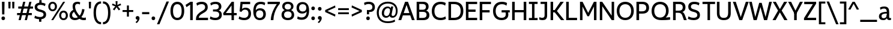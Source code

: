 SplineFontDB: 3.2
FontName: ZameroSans-Regular
FullName: Zamero Sans Regular
FamilyName: Zamero Sans
Weight: Regular
Copyright: Copyright (c) 2024-2025, Zamero Type Foundry
UComments: "2025-7-21: Created with FontForge (http://fontforge.org)+AAoACgAA-Charlie & The Fonts: The Sequel"
Version: 002.000
ItalicAngle: 0
UnderlinePosition: -100
UnderlineWidth: 50
Ascent: 800
Descent: 200
InvalidEm: 0
LayerCount: 2
Layer: 0 0 "Back" 1
Layer: 1 0 "Fore" 0
XUID: [1021 474 1118879153 6842]
StyleMap: 0x0040
FSType: 0
OS2Version: 0
OS2_WeightWidthSlopeOnly: 0
OS2_UseTypoMetrics: 1
CreationTime: 1753108689
ModificationTime: 1756100489
PfmFamily: 33
TTFWeight: 400
TTFWidth: 5
LineGap: 415
VLineGap: 90
Panose: 2 11 5 3 2 2 2 6 2 4
OS2TypoAscent: 751
OS2TypoAOffset: 0
OS2TypoDescent: -190
OS2TypoDOffset: 0
OS2TypoLinegap: 415
OS2WinAscent: 751
OS2WinAOffset: 0
OS2WinDescent: -190
OS2WinDOffset: 0
HheadAscent: 751
HheadAOffset: 0
HheadDescent: -190
HheadDOffset: 0
OS2CapHeight: 731
OS2XHeight: 521
OS2Vendor: 'ZAM '
MarkAttachClasses: 1
DEI: 91125
LangName: 1033 "" "" "" "" "" "" "" "" "Marco Mahone" "Marco Mahone" "The second version of Zamero Sans is here! And during the process, it turned into probably the perfect mix of Neue Helvetica and Segoe UI somehow. +AAoACgAA-Anyways, Zamero sans is a new version of my first ever font made from scratch, Mahone Sans. The uppercase English letters and numbers are based off of the letters and numbers from Charlie and the Alphabet and Charlie and the Numbers. +AAoACgAA-In this new version, everything was redone from scratch to make things more convinient for me. The x-height is now bigger to make everything look more like how I imagined the design to look. There are now 12 weights, 9 widths, and italic styles, along with an expanded character set that even contains Greek, Cyrillic and Armenian! I've added support for localization, small caps, more ordinal characters, lots of fun symbols, and much... MUCH better tabular figures as well. Hope you enjoy this font! :D" "https://github.com/Bronnel721" "https://github.com/Bronnel721" "This Font Software is licensed under the SIL Open Font License, Version 1.1.+AAoA-This license is copied below, and is also available with a FAQ at:+AAoA-http://scripts.sil.org/OFL+AAoACgAK------------------------------------------------------------+AAoA-SIL OPEN FONT LICENSE Version 1.1 - 26 February 2007+AAoA------------------------------------------------------------+AAoACgAA-PREAMBLE+AAoA-The goals of the Open Font License (OFL) are to stimulate worldwide+AAoA-development of collaborative font projects, to support the font creation+AAoA-efforts of academic and linguistic communities, and to provide a free and+AAoA-open framework in which fonts may be shared and improved in partnership+AAoA-with others.+AAoACgAA-The OFL allows the licensed fonts to be used, studied, modified and+AAoA-redistributed freely as long as they are not sold by themselves. The+AAoA-fonts, including any derivative works, can be bundled, embedded, +AAoA-redistributed and/or sold with any software provided that any reserved+AAoA-names are not used by derivative works. The fonts and derivatives,+AAoA-however, cannot be released under any other type of license. The+AAoA-requirement for fonts to remain under this license does not apply+AAoA-to any document created using the fonts or their derivatives.+AAoACgAA-DEFINITIONS+AAoAIgAA-Font Software+ACIA refers to the set of files released by the Copyright+AAoA-Holder(s) under this license and clearly marked as such. This may+AAoA-include source files, build scripts and documentation.+AAoACgAi-Reserved Font Name+ACIA refers to any names specified as such after the+AAoA-copyright statement(s).+AAoACgAi-Original Version+ACIA refers to the collection of Font Software components as+AAoA-distributed by the Copyright Holder(s).+AAoACgAi-Modified Version+ACIA refers to any derivative made by adding to, deleting,+AAoA-or substituting -- in part or in whole -- any of the components of the+AAoA-Original Version, by changing formats or by porting the Font Software to a+AAoA-new environment.+AAoACgAi-Author+ACIA refers to any designer, engineer, programmer, technical+AAoA-writer or other person who contributed to the Font Software.+AAoACgAA-PERMISSION & CONDITIONS+AAoA-Permission is hereby granted, free of charge, to any person obtaining+AAoA-a copy of the Font Software, to use, study, copy, merge, embed, modify,+AAoA-redistribute, and sell modified and unmodified copies of the Font+AAoA-Software, subject to the following conditions:+AAoACgAA-1) Neither the Font Software nor any of its individual components,+AAoA-in Original or Modified Versions, may be sold by itself.+AAoACgAA-2) Original or Modified Versions of the Font Software may be bundled,+AAoA-redistributed and/or sold with any software, provided that each copy+AAoA-contains the above copyright notice and this license. These can be+AAoA-included either as stand-alone text files, human-readable headers or+AAoA-in the appropriate machine-readable metadata fields within text or+AAoA-binary files as long as those fields can be easily viewed by the user.+AAoACgAA-3) No Modified Version of the Font Software may use the Reserved Font+AAoA-Name(s) unless explicit written permission is granted by the corresponding+AAoA-Copyright Holder. This restriction only applies to the primary font name as+AAoA-presented to the users.+AAoACgAA-4) The name(s) of the Copyright Holder(s) or the Author(s) of the Font+AAoA-Software shall not be used to promote, endorse or advertise any+AAoA-Modified Version, except to acknowledge the contribution(s) of the+AAoA-Copyright Holder(s) and the Author(s) or with their explicit written+AAoA-permission.+AAoACgAA-5) The Font Software, modified or unmodified, in part or in whole,+AAoA-must be distributed entirely under this license, and must not be+AAoA-distributed under any other license. The requirement for fonts to+AAoA-remain under this license does not apply to any document created+AAoA-using the Font Software.+AAoACgAA-TERMINATION+AAoA-This license becomes null and void if any of the above conditions are+AAoA-not met.+AAoACgAA-DISCLAIMER+AAoA-THE FONT SOFTWARE IS PROVIDED +ACIA-AS IS+ACIA, WITHOUT WARRANTY OF ANY KIND,+AAoA-EXPRESS OR IMPLIED, INCLUDING BUT NOT LIMITED TO ANY WARRANTIES OF+AAoA-MERCHANTABILITY, FITNESS FOR A PARTICULAR PURPOSE AND NONINFRINGEMENT+AAoA-OF COPYRIGHT, PATENT, TRADEMARK, OR OTHER RIGHT. IN NO EVENT SHALL THE+AAoA-COPYRIGHT HOLDER BE LIABLE FOR ANY CLAIM, DAMAGES OR OTHER LIABILITY,+AAoA-INCLUDING ANY GENERAL, SPECIAL, INDIRECT, INCIDENTAL, OR CONSEQUENTIAL+AAoA-DAMAGES, WHETHER IN AN ACTION OF CONTRACT, TORT OR OTHERWISE, ARISING+AAoA-FROM, OUT OF THE USE OR INABILITY TO USE THE FONT SOFTWARE OR FROM+AAoA-OTHER DEALINGS IN THE FONT SOFTWARE." "http://scripts.sil.org/OFL"
Encoding: UnicodeBmp
UnicodeInterp: none
NameList: AGL For New Fonts
DisplaySize: -48
AntiAlias: 1
FitToEm: 0
WinInfo: 1269 27 9
BeginPrivate: 0
EndPrivate
Grid
-1000 547.958007812 m 0
 2000 547.958007812 l 1024
  Named: "OSF Height"
-1000 557.875 m 0
 2000 557.875 l 1024
  Named: "OSF Overshoot"
-1000 751.001953125 m 0
 2000 751.001953125 l 1024
  Named: "Ascender Height"
-1000 530.93359375 m 0
 2000 530.93359375 l 1024
  Named: "X-Height Overshoot"
-1000 521.01 m 0
 2000 521.010742188 l 1024
  Named: "X-Height"
-1000 -189.994140625 m 0
 2000 -189.994140625 l 1024
  Named: "Descender Height"
-1000 -9.998046875 m 0
 2000 -9.998046875 l 1024
  Named: "Bottom Overshoot"
-1000 738.9921875 m 0
 2000 738.9921875 l 1024
  Named: "Overshoot Cap Height"
-1000 731.0078125 m 0
 2000 731.0078125 l 1024
  Named: "Cap Height"
EndSplineSet
TeXData: 1 0 0 304087 152044 101362 546300 1048576 101362 783286 444596 497025 792723 393216 433062 380633 303038 157286 324010 404750 52429 2506097 1059062 262144
AnchorClass2: "Anchor-3"""  "Anchor-2"""  "Anchor-0""" 
BeginChars: 65538 410

StartChar: O
Encoding: 79 79 0
Width: 810
Flags: W
HStem: -10.0078 98.7998<299.88 510.34> 636.192 102.8<299.88 510.34>
VStem: 50 111.4<237.21 486.152> 649.6 110.4<237.21 486.152>
AnchorPoint: "Anchor-3" 419 0 basechar 0
AnchorPoint: "Anchor-2" 405 0 basechar 0
AnchorPoint: "Anchor-0" 405 731.008 basechar 0
LayerCount: 2
Fore
SplineSet
161.400390625 363.372856784 m 0
 161.400390625 194.468195758 254.669224322 88.7919921875 405 88.7919921875 c 0
 555.947898079 88.7919921875 649.599609375 194.468268918 649.599609375 363.373046875 c 0
 649.599609375 532.281463149 555.948023416 636.192382812 405 636.192382812 c 0
 254.669099497 636.192382812 161.400390625 532.281390747 161.400390625 363.372856784 c 0
50 364.692001047 m 0
 50 589.4728941 191.923393468 738.9921875 405 738.9921875 c 0
 618.076606532 738.9921875 760 589.4728941 760 364.692001047 c 0
 760 139.911175312 618.076691538 -10.0078125 405 -10.0078125 c 0
 191.923308462 -10.0078125 50 139.911175312 50 364.692001047 c 0
EndSplineSet
Validated: 1
EndChar

StartChar: I
Encoding: 73 73 1
Width: 448
VWidth: 0
Flags: W
HStem: 0 91<43 172.5 275.5 405> 30 61<172.5 275.5> 639 92<43 172.5 275.5 405> 639 62<172.5 275.5>
VStem: 172.5 103<30 701>
AnchorPoint: "Anchor-3" 238 0 basechar 0
AnchorPoint: "Anchor-2" 225 0 basechar 0
AnchorPoint: "Anchor-0" 223 731 basechar 0
LayerCount: 2
Fore
SplineSet
405 0 m 257x88
 43 0 l 257
 43 91 l 257
 405 91 l 257
 405 0 l 257x88
405 639 m 257x28
 43 639 l 257
 43 731 l 257
 405 731 l 257
 405 639 l 257x28
172.5 30 m 257x58
 172.5 701 l 257
 275.5 701 l 257
 275.5 30 l 257
 172.5 30 l 257x58
EndSplineSet
Validated: 5
EndChar

StartChar: H
Encoding: 72 72 2
Width: 729
VWidth: 0
Flags: W
HStem: 0 21G<70 178 551 659> 314 94<150 588> 711.008 20G<70 178 551 659>
VStem: 70 108<0 314 408 731.008> 150 28<314 408> 551 108<0 314 408 731.008> 551 37<314 408>
AnchorPoint: "Anchor-2" 362 0 basechar 0
AnchorPoint: "Anchor-0" 362 731.008 basechar 0
LayerCount: 2
Fore
SplineSet
150 408 m 1xea
 588 408 l 1
 588 314 l 1
 150 314 l 1
 150 408 l 1xea
551 0 m 257xe4
 551 731.0078125 l 257
 659 731.0078125 l 257
 659 0 l 257
 551 0 l 257xe4
70 0 m 261xf0
 70 731.0078125 l 261
 178 731.0078125 l 261
 178 0 l 261
 70 0 l 261xf0
EndSplineSet
Validated: 5
EndChar

StartChar: L
Encoding: 76 76 3
Width: 568
VWidth: 0
Flags: W
HStem: 0 97<177 523> 711.008 20G<70 177>
VStem: 70 107<97 731.008>
AnchorPoint: "Anchor-0" 123 731.008 basechar 0
AnchorPoint: "Anchor-2" 302 0 basechar 0
LayerCount: 2
Fore
SplineSet
70 0 m 5
 70 731.0078125 l 5
 177 731.0078125 l 5
 177 97 l 5
 523 97 l 5
 523 0 l 5
 70 0 l 5
EndSplineSet
Validated: 1
EndChar

StartChar: F
Encoding: 70 70 4
Width: 583
VWidth: 0
Flags: W
HStem: 0 21G<70 177> 300 97<150 483> 633.008 98<177 538>
VStem: 70 107<0 300 397 633.008> 150 27<300 397>
AnchorPoint: "Anchor-2" 302 0 basechar 0
AnchorPoint: "Anchor-0" 302 731.015 basechar 0
LayerCount: 2
Fore
SplineSet
150 397 m 5xe8
 483 397 l 5
 483 300 l 5
 150 300 l 5
 150 397 l 5xe8
70 731.0078125 m 5xf0
 538 731.0078125 l 5
 538 633.0078125 l 5
 177 633.0078125 l 5
 177 0 l 5
 70 0 l 5
 70 731.0078125 l 5xf0
EndSplineSet
Validated: 5
EndChar

StartChar: E
Encoding: 69 69 5
Width: 583
VWidth: 0
Flags: W
HStem: 0 97<177 538> 322 97<150 473> 634.008 97<177 538>
VStem: 150 27<322 419>
AnchorPoint: "Anchor-3" 457 0 basechar 0
AnchorPoint: "Anchor-2" 302 0 basechar 0
AnchorPoint: "Anchor-0" 302 731.015 basechar 0
LayerCount: 2
Fore
SplineSet
150 419 m 1
 473 419 l 1
 473 322 l 1
 150 322 l 1
 150 419 l 1
70 731.0078125 m 1
 538 731.0078125 l 1
 538 634.0078125 l 1
 177 634.0078125 l 1
 177 97 l 5
 538 97 l 5
 538 0 l 1
 70 0 l 1
 70 731.0078125 l 1
EndSplineSet
Validated: 5
EndChar

StartChar: T
Encoding: 84 84 6
Width: 587
VWidth: 0
Flags: W
HStem: 0 21G<253.5 358.5> 635.008 96<45 253.5 358.5 567> 635.008 65.9922<253.5 358.5>
VStem: 253.5 105<0 701>
AnchorPoint: "Anchor-2" 307 0 basechar 0
AnchorPoint: "Anchor-0" 305 731 basechar 0
LayerCount: 2
Fore
SplineSet
567 635.0078125 m 261xd0
 45 635.0078125 l 261
 45 731.0078125 l 261
 567 731.0078125 l 261
 567 635.0078125 l 261xd0
253.5 0 m 261
 253.5 701 l 261
 358.5 701 l 261xb0
 358.5 0 l 261
 253.5 0 l 261
EndSplineSet
Validated: 5
EndChar

StartChar: N
Encoding: 78 78 7
Width: 735
VWidth: 0
Flags: W
HStem: 0 21G<70 172 550.812 665> 711.008 20G<70 184.188 563 665>
VStem: 70 102<0 554.008> 563 102<177 731.008>
AnchorPoint: "Anchor-2" 365 0 basechar 0
AnchorPoint: "Anchor-0" 365 731.008 basechar 0
LayerCount: 2
Fore
SplineSet
70 0 m 5
 70 731.0078125 l 5
 170 731.0078125 l 5
 563 177 l 5
 563 731.0078125 l 5
 665 731.0078125 l 5
 665 0 l 5
 565 0 l 5
 172 554.0078125 l 5
 172 0 l 5
 70 0 l 5
EndSplineSet
Validated: 1
EndChar

StartChar: M
Encoding: 77 77 8
Width: 826
VWidth: 0
Flags: W
HStem: 0 21G<70 174 652 756> 711.008 20G<70 187.588 638.231 756>
VStem: 70 104<0 543.008> 652 104<0 543.008>
AnchorPoint: "Anchor-2" 411 0 basechar 0
AnchorPoint: "Anchor-0" 411 731.008 basechar 0
LayerCount: 2
Fore
SplineSet
70 0 m 1
 70 731.0078125 l 1
 177 731.0078125 l 1
 411 289 l 1
 649 731.0078125 l 1
 756 731.0078125 l 1
 756 0 l 1
 652 0 l 1
 652 543.0078125 l 1
 444 155 l 1
 378 155 l 1
 174 543.0078125 l 1
 174 0 l 1
 70 0 l 1
EndSplineSet
Validated: 1
EndChar

StartChar: Q
Encoding: 81 81 9
Width: 865
Flags: W
HStem: -10.0078 108.8<299.875 509.637> 636.192 102.8<298.902 510.041>
VStem: 50 111.4<243.324 491.775> 649.6 111.4<244.767 491.676>
AnchorPoint: "Anchor-2" 455 0 basechar 0
AnchorPoint: "Anchor-0" 405 731.008 basechar 0
LayerCount: 2
Fore
SplineSet
161.400390625 368.373046875 m 0
 161.400390625 202.543950489 254.669224322 98.7919921875 405 98.7919921875 c 0
 555.947898079 98.7919921875 649.599609375 203.313677861 649.599609375 370.373046875 c 0
 649.599609375 534.947610089 555.948023416 636.192382812 405 636.192382812 c 0
 254.669099497 636.192382812 161.400390625 534.18585382 161.400390625 368.373046875 c 0
50 364.9921875 m 0
 50 587.876718178 189.604661839 738.9921875 403 738.9921875 c 0
 619.374715703 738.9921875 761 597.109134634 761 372.9921875 c 0
 761 184.687285809 635.006835938 99.0087890625 635.006835938 99.0087890625 c 1
 721.183118246 102.179052737 817 116.9921875 817 116.9921875 c 1
 825 14.9921875 l 1
 825 14.9921875 744.093333333 -10.0078125 455 -10.0078125 c 0
 196.471083365 -10.0078125 50 128.412068449 50 364.9921875 c 0
EndSplineSet
Validated: 1
EndChar

StartChar: C
Encoding: 67 67 10
Width: 678
Flags: W
HStem: -10.0078 98.7998<298.239 545.421> 637.192 101.8<300.904 537.81>
VStem: 50 110.4<229.211 485.572>
AnchorPoint: "Anchor-2" 395 0 basechar 0
AnchorPoint: "Anchor-0" 396 731.008 basechar 0
LayerCount: 2
Fore
SplineSet
50 356.9921875 m 0
 50 580.915039062 180.273651541 738.9921875 410 738.9921875 c 0
 561.777464304 738.9921875 630.728515625 687.216796875 630.728515625 687.216796875 c 1
 606.446289062 575.676757812 l 1
 606.446289062 575.676757812 549.513308203 637.192382812 413 637.192382812 c 0
 241.7644898 637.192382812 160.400390625 517.387975631 160.400390625 355.791992188 c 0
 160.400390625 193.178735618 241.719857449 88.7919921875 415 88.7919921875 c 4
 551.157547777 88.7919921875 617.084960938 148.7421875 617.084960938 148.7421875 c 5
 638 44 l 5
 638 44 561.898363675 -10.0078125 410 -10.0078125 c 0
 179.642535199 -10.0078125 50 132.518554688 50 356.9921875 c 0
EndSplineSet
Validated: 1
EndChar

StartChar: G
Encoding: 71 71 11
Width: 767
Flags: W
HStem: -10.0078 97.7998<293.19 514.114> 305 94<407 551 665 746> 305 44<551 665> 637.192 101.8<302.931 540.586>
VStem: 50 109.4<231.732 482.771> 581 106<148.157 303.473>
AnchorPoint: "Anchor-0" 395 731.008 basechar 0
AnchorPoint: "Anchor-2" 395 0 basechar 0
LayerCount: 2
Fore
SplineSet
407 399 m 1xdc
 746 399 l 1
 746 305 l 1
 407 305 l 1
 407 399 l 1xdc
402 -10.0078125 m 0
 167.300735688 -10.0078125 50 143.518554688 50 364.9921875 c 0
 50 585.915039062 181.083007812 738.9921875 414 738.9921875 c 0
 564.401751754 738.9921875 632.728515625 686.216796875 632.728515625 686.216796875 c 1
 608.446289062 574.676757812 l 1
 608.446289062 574.676757812 552.102147003 637.192382812 417 637.192382812 c 0
 241.678196135 637.192382812 159.400390625 521.185095116 159.400390625 360.791992188 c 0
 159.400390625 202.420826367 237.206442259 87.7919921875 403 87.7919921875 c 0
 528.665657068 87.7919921875 581 138.517468802 581 234 c 0
 581 308.531837686 551 349 551 349 c 1
 665 349 l 1xbc
 665 349 687 289.330827068 687 221 c 0
 687 80.8474007623 593.583528202 -10.0078125 402 -10.0078125 c 0
EndSplineSet
Validated: 5
EndChar

StartChar: S
Encoding: 83 83 12
Width: 589
Flags: W
HStem: -9.99805 97.9893<143.769 375.279> 642.003 96.9893<207.2 427.146>
VStem: 51.8838 109.989<476.496 601.319> 429.483 109.517<134.28 264.748>
AnchorPoint: "Anchor-2" 285.593 0.0117188 basechar 0
AnchorPoint: "Anchor-0" 289.593 731 basechar 0
LayerCount: 2
Fore
SplineSet
518.522460938 686.368164062 m 1
 489.865234375 586.505859375 l 1
 489.865234375 586.505859375 427.267578125 642.002929688 304.778320312 642.002929688 c 0
 209.653320312 642.002929688 161.873046875 605.21484375 161.873046875 533 c 0
 161.873046875 473.882542855 208.714688999 447.464990879 295.239257812 425.0390625 c 0
 473.886838769 378.736169453 539 322.043800156 539 196.296875 c 0
 539 65.3115234375 442.756835938 -9.998046875 273.978515625 -9.998046875 c 0
 130.6640625 -9.998046875 35 48.2158203125 35 48.2158203125 c 1
 63.6572265625 148.078125 l 1
 63.6572265625 148.078125 145.205078125 87.9912109375 272.978515625 87.9912109375 c 0
 362.0703125 87.9912109375 429.483398438 119.5390625 429.483398438 196 c 0
 429.483398438 268.744492778 391.16919743 300.029243338 262.233398438 329.452148438 c 0
 110.76341584 364.017311551 51.8837890625 432.264266961 51.8837890625 533.723632812 c 0
 51.8837890625 664.713867188 142.28125 738.9921875 301.778320312 738.9921875 c 0
 449.62966456 738.9921875 518.522460938 686.368164062 518.522460938 686.368164062 c 1
EndSplineSet
Validated: 1
EndChar

StartChar: D
Encoding: 68 68 13
Width: 734
Flags: W
HStem: 0 98<177 429.066> 633.008 98<177 429.158>
VStem: 70 107<98 633.008> 577.6 111.4<239.467 491.32>
AnchorPoint: "Anchor-2" 302 0 basechar 0
AnchorPoint: "Anchor-0" 302 731.015 basechar 0
LayerCount: 2
Fore
SplineSet
304 731.0078125 m 2
 572.5078125 731.0078125 689 583.118446321 689 364.9921875 c 0
 689 147.471100908 572.25 0 304 0 c 2
 70 0 l 1
 70 731.0078125 l 1
 304 731.0078125 l 2
287 633.0078125 m 2
 177 633.0078125 l 1
 177 98 l 1
 287 98 l 2
 471.272460938 98 577.599609375 175.05078125 577.599609375 365.791992188 c 0
 577.599609375 555.977539062 471.252929688 633.0078125 287 633.0078125 c 2
EndSplineSet
Validated: 1
EndChar

StartChar: P
Encoding: 80 80 14
Width: 639
Flags: W
HStem: 0 21G<70 180> 250 96<161 412.952> 634.008 97<180 410.209>
VStem: 70 110<0 250 346 634.008> 161 19<250 346> 479.6 114.4<406.148 569.811>
AnchorPoint: "Anchor-2" 302 0 basechar 0
AnchorPoint: "Anchor-0" 292 731.015 basechar 0
LayerCount: 2
Fore
SplineSet
161 250 m 1xec
 161 346 l 1xec
 303 346 l 2
 411.983593421 346 479.599609375 385.408443681 479.599609375 486.791992188 c 0
 479.599609375 591.963867187 411.972070419 634.0078125 303 634.0078125 c 2
 180 634.0078125 l 1
 180 0 l 1
 70 0 l 1
 70 731.0078125 l 1xf4
 317 731.0078125 l 2
 506.736333917 731.0078125 594 632.604492188 594 485.9921875 c 0
 594 344.75390625 506.5546875 250 317 250 c 2
 161 250 l 1xec
EndSplineSet
Validated: 5
EndChar

StartChar: R
Encoding: 82 82 15
Width: 654
Flags: W
HStem: 0 21G<70 178 513.467 639> 292 89<141 384.689> 634.008 97<178 417.529>
VStem: 70 108<0 292 381 634.008> 141 37<292 381> 473.6 112.4<432.819 582.773>
AnchorPoint: "Anchor-2" 342 0 basechar 0
AnchorPoint: "Anchor-0" 298 731.015 basechar 0
LayerCount: 2
Fore
SplineSet
141 292 m 5xec
 141 381 l 5xec
 315 381 l 6
 412.875371643 381 473.599609375 417.142912498 473.599609375 507.791992188 c 4
 473.599609375 597.961142006 415.162784176 634.0078125 321 634.0078125 c 6
 178 634.0078125 l 5
 178 0 l 5
 70 0 l 5
 70 731.0078125 l 5xf4
 338 731.0078125 l 6
 507.872241197 731.0078125 586 642.514098701 586 511.9921875 c 4
 586 344.606777323 450.451171875 326.877929688 450.451171875 326.877929688 c 5
 450.451171875 326.877929688 512.405656853 325.150139753 561.3359375 199.475585938 c 6
 639 0 l 5
 521 0 l 5
 455.046875 175.096679688 l 6
 418.506997238 270.937116181 373.688162016 292 270 292 c 6
 141 292 l 5xec
EndSplineSet
Validated: 5
EndChar

StartChar: B
Encoding: 66 66 16
Width: 645
Flags: W
HStem: -0.0078125 93<179 426.598> 328 89<134 413.575> 638.008 93<179 410.21>
VStem: 134 45<328 417> 457.6 110.4<459.409 594.007> 484.6 115.4<141.894 281.745>
AnchorPoint: "Anchor-2" 302 0 basechar 0
AnchorPoint: "Anchor-0" 302 731.015 basechar 0
LayerCount: 2
Fore
SplineSet
70 731.0078125 m 1xf4
 334 731.0078125 l 2
 497.594304797 731.0078125 568 650.443359375 568 538.9921875 c 0xf8
 568 409.569335938 463.087890625 380.067382812 463.087890625 380.067382812 c 1
 463.087890625 380.067382812 600 355.202531826 600 201.0078125 c 0
 600 79.3884969937 515.958745912 -0.0078125 347 -0.0078125 c 2
 70 -0.0078125 l 1
 70 731.0078125 l 1xf4
134 417 m 1
 324 417 l 2
 406.447759597 417 457.599609375 451.609255478 457.599609375 527.791992188 c 0xf8
 457.599609375 605.266973868 402.609426697 638.0078125 314 638.0078125 c 2
 179 638.0078125 l 1
 179 92.9921875 l 1
 324 92.9921875 l 2
 422.500727547 92.9921875 484.599609375 125.847104015 484.599609375 213.208007812 c 0xf4
 484.599609375 295.980717694 427.515251647 328 323 328 c 2
 134 328 l 1
 134 417 l 1
EndSplineSet
Validated: 5
EndChar

StartChar: K
Encoding: 75 75 17
Width: 644
VWidth: 0
Flags: W
HStem: 0 21G<70 176 487.605 642> 317 95<138 278> 711.008 20G<70 176 467.101 620>
VStem: 70 106<0 317 412 731.008> 138 38<317 412> 222 56<344 382>
AnchorPoint: "Anchor-2" 322 0 basechar 0
AnchorPoint: "Anchor-0" 322 731.008 basechar 0
LayerCount: 2
Fore
SplineSet
138 412 m 1xec
 278 412 l 1
 278 317 l 1
 138 317 l 1
 138 412 l 1xec
504 0 m 257
 222 344 l 1
 222 382 l 1
 482 731.0078125 l 261
 620 731.0078125 l 261
 335 372 l 1
 642 0 l 257
 504 0 l 257
70 0 m 257xf4
 70 731.0078125 l 257
 176 731.0078125 l 257
 176 0 l 257
 70 0 l 257xf4
EndSplineSet
Validated: 5
EndChar

StartChar: V
Encoding: 86 86 18
Width: 679
VWidth: 0
Flags: W
HStem: 0 21G<270.668 405.414> 711.008 20G<10 136.83 542.065 669>
AnchorPoint: "Anchor-2" 340 0 basechar 0
AnchorPoint: "Anchor-0" 336 731.008 basechar 0
LayerCount: 2
Fore
SplineSet
398 0 m 1
 278 0 l 1
 10 731.0078125 l 1
 130 731.0078125 l 1
 337.908203125 122.2421875 l 5
 549 731.0078125 l 1
 669 731.0078125 l 1
 398 0 l 1
EndSplineSet
Validated: 1
EndChar

StartChar: A
Encoding: 65 65 19
Width: 699
VWidth: 0
Flags: W
HStem: 0 21G<10 135.3 564.64 689> 184 98<160 543> 711.008 20G<281.367 416.661>
AnchorPoint: "Anchor-3" 609 0 basechar 0
AnchorPoint: "Anchor-0" 353 731.008 basechar 0
AnchorPoint: "Anchor-2" 354 0 basechar 0
LayerCount: 2
Fore
SplineSet
289 731.0078125 m 1
 409 731.0078125 l 1
 689 0 l 1
 572 0 l 1
 349.091796875 605.765625 l 1
 128 0 l 1
 10 0 l 1
 289 731.0078125 l 1
160 282 m 1
 543 282 l 1
 543 184 l 1
 160 184 l 1
 160 282 l 1
EndSplineSet
Validated: 5
EndChar

StartChar: W
Encoding: 87 87 20
Width: 969
VWidth: 0
Flags: W
HStem: 0 21G<192.856 332.904 625.264 765.445> 711.008 20G<10 125.842 842.954 959>
AnchorPoint: "Anchor-2" 490 0 basechar 0
AnchorPoint: "Anchor-0" 486 731.008 basechar 0
LayerCount: 2
Fore
SplineSet
327 0 m 1
 198 0 l 1
 10 731.0078125 l 1
 121 731.0078125 l 1
 267.908203125 124.2421875 l 5
 430 689.0078125 l 1
 533 689.0078125 l 1
 694.908203125 124.2421875 l 5
 848 731.0078125 l 1
 959 731.0078125 l 1
 760 0 l 1
 631 0 l 1
 481.201171875 522.340820312 l 1
 327 0 l 1
EndSplineSet
Validated: 1
EndChar

StartChar: X
Encoding: 88 88 21
Width: 643
VWidth: 0
Flags: W
HStem: 0 21G<10 151.453 488.989 633> 711.008 20G<22 159.554 479.047 621>
VStem: 286 59<358 388>
AnchorPoint: "Anchor-0" 328 731.008 basechar 0
AnchorPoint: "Anchor-2" 328 0 basechar 0
LayerCount: 2
Fore
SplineSet
140 0 m 257
 10 0 l 257
 240 379 l 5
 22 731.0078125 l 257
 148 731.0078125 l 257
 345 390 l 5
 345 358 l 5
 140 0 l 257
501 0 m 257
 286 358 l 5
 286 388 l 5
 491 731.0078125 l 257
 621 731.0078125 l 257
 391 383 l 5
 633 0 l 257
 501 0 l 257
EndSplineSet
Validated: 5
EndChar

StartChar: U
Encoding: 85 85 22
Width: 716
VWidth: 0
Flags: W
HStem: -10 95<255.861 458.698> 711.008 20G<70 178 538 646>
VStem: 70 108<167.595 731.008> 538 108<167.595 731.008>
AnchorPoint: "Anchor-3" 372 0 basechar 0
AnchorPoint: "Anchor-2" 358 0 basechar 0
AnchorPoint: "Anchor-0" 359 731.008 basechar 0
LayerCount: 2
Fore
SplineSet
356 85 m 4
 492.333067162 85 538 157.218675595 538 282 c 6
 538 731.0078125 l 5
 646 731.0078125 l 5
 646 270 l 6
 646 116 580.678082192 -10 357 -10 c 4
 135.317241379 -10 70 116 70 270 c 6
 70 731.0078125 l 5
 178 731.0078125 l 5
 178 282 l 6
 178 157.219119407 222.663549157 85 356 85 c 4
EndSplineSet
Validated: 1
EndChar

StartChar: J
Encoding: 74 74 23
Width: 422
VWidth: 0
Flags: W
HStem: -9.99805 96.998<49.6733 216.167> 639 92<80 246>
VStem: 246 106<118.078 639>
AnchorPoint: "Anchor-2" 162 0 basechar 0
AnchorPoint: "Anchor-0" 204 731 basechar 0
LayerCount: 2
Fore
SplineSet
246 639 m 1
 80 639 l 1
 80 731 l 1
 352 731 l 1
 352 180 l 30
 352 31.798828125 269.072265625 -9.998046875 162 -9.998046875 c 4
 69.68359375 -9.998046875 20 20 20 20 c 5
 32 118 l 5
 32 118 82.08984375 87 139 87 c 4
 214.771763393 87 246 117.68359375 246 188 c 14
 246 639 l 1
EndSplineSet
Validated: 1
EndChar

StartChar: Y
Encoding: 89 89 24
Width: 634
VWidth: 0
Flags: W
HStem: 0 21G<259.5 368.5> 247 61<278.406 350> 711.008 20G<10 143.352 490.282 624>
VStem: 259.5 109<0 308>
AnchorPoint: "Anchor-2" 316 0 basechar 0
AnchorPoint: "Anchor-0" 309 731.008 basechar 0
LayerCount: 2
Fore
SplineSet
350 247 m 5
 278.40625 247 l 5
 10 731.0078125 l 5
 133 731.0078125 l 5
 313.807617188 381.6875 l 5
 501 731.0078125 l 5
 624 731.0078125 l 5
 350 247 l 5
259.5 0 m 261
 259.5 308 l 261
 368.5 308 l 261
 368.5 0 l 261
 259.5 0 l 261
EndSplineSet
Validated: 5
EndChar

StartChar: Z
Encoding: 90 90 25
Width: 596
VWidth: 0
Flags: W
HStem: 0 100<182.542 551> 630.008 101<55 413.458>
AnchorPoint: "Anchor-2" 301 0 basechar 0
AnchorPoint: "Anchor-0" 301 731.016 basechar 0
LayerCount: 2
Fore
SplineSet
45 83 m 1
 413.458007812 630.0078125 l 1
 55 630.0078125 l 1
 55 731.0078125 l 1
 551 731.0078125 l 5
 551 653.0078125 l 5
 182.541992188 100 l 1
 551 100 l 1
 551 0 l 1
 45 0 l 1
 45 83 l 1
EndSplineSet
Validated: 1
EndChar

StartChar: i
Encoding: 105 105 26
Width: 231
VWidth: 0
Flags: W
HStem: 0 21G<65 166> 501.011 20G<65 166> 618.002 133<65.3011 165.699>
VStem: 50.5 130<633.197 735.912> 65 101<0 521.011>
AnchorPoint: "Anchor-3" 130 0 basechar 0
AnchorPoint: "Anchor-2" 117 0 basechar 0
LayerCount: 2
Back
SplineSet
-1.0283203125 0 m 257xe8
 90.5869140625 521.010742188 l 257
 191.586914062 521.010742188 l 257
 99.9716796875 0 l 257
 -1.0283203125 0 l 257xe8
105.768554688 678.702148438 m 128xf0
 105.768554688 723.737373142 133.045219568 751.001953125 173.99609375 751.001953125 c 132
 209.955961081 751.001953125 233.907303003 726.914361204 233.908203125 690.702148438 c 128
 233.908203125 647.090120758 206.628824734 618.001953125 165.672851562 618.001953125 c 128
 129.716233157 618.001953125 105.768554688 642.288785492 105.768554688 678.702148438 c 128xf0
EndSplineSet
Fore
Refer: 59 729 N 1 0 0 1 10.5 12 2
Refer: 28 305 N 1 0 0 1 0 0 2
Validated: 1
EndChar

StartChar: o
Encoding: 111 111 27
Width: 611
Flags: W
HStem: -10.0078 84.7998<222.704 388.806> 442.192 88.7998<222.704 388.806>
VStem: 45 100.4<157.315 359.226> 465.6 100.4<157.315 359.227>
AnchorPoint: "Anchor-3" 320 0 basechar 0
AnchorPoint: "Anchor-2" 306 0 basechar 0
AnchorPoint: "Anchor-0" 306 523.008 basechar 0
LayerCount: 2
Fore
SplineSet
145.400390625 259.373046875 m 0
 145.400390625 145.830575592 206.816540763 74.7919921875 305.807617188 74.7919921875 c 0
 404.801691092 74.7919921875 465.599609375 145.830271366 465.599609375 259.373046875 c 0
 465.599609375 372.560509513 404.801691092 442.192382812 305.807617188 442.192382812 c 0
 206.816540763 442.192382812 145.400390625 372.560244952 145.400390625 259.373046875 c 0
45 260.692382812 m 0
 45 423.017578125 150.498488216 530.9921875 305.807617188 530.9921875 c 0
 461.117327695 530.9921875 566 423.017578125 566 260.692382812 c 0
 566 98.3007812502 461.118039505 -10.0078125 305.807617188 -10.0078125 c 0
 150.497776408 -10.0078125 45 98.30078125 45 260.692382812 c 0
EndSplineSet
Validated: 1
EndChar

StartChar: dotlessi
Encoding: 305 305 28
Width: 231
VWidth: 0
Flags: W
HStem: 0 21G<65 166> 501.011 20G<65 166>
VStem: 65 101<0 521.011>
AnchorPoint: "Anchor-0" 117 521.019 basechar 0
AnchorPoint: "Anchor-2" 117 0 basechar 0
AnchorPoint: "Anchor-3" 130 0 basechar 0
LayerCount: 2
Fore
SplineSet
65 0 m 257
 65 521.010742188 l 257
 166 521.010742188 l 257
 166 0 l 257
 65 0 l 257
EndSplineSet
Validated: 1
EndChar

StartChar: n
Encoding: 110 110 29
Width: 589
VWidth: 0
Flags: W
HStem: 0 21G<65 165 427.6 528> 442.819 88.1729<240.496 386.626> 501.011 20G<65 165>
VStem: 65 100<0 521.011> 116 49<270.692 427.012> 427.6 100.4<0 397.124>
AnchorPoint: "Anchor-2" 293 0 basechar 0
AnchorPoint: "Anchor-0" 295 521.019 basechar 0
LayerCount: 2
Fore
SplineSet
165 254 m 5xd4
 116 270.692382812 l 5xcc
 116 427.01171875 199.358764648 530.9921875 341 530.9921875 c 4
 470.95703125 530.9921875 528 455.100211175 528 314 c 6
 528 0 l 5
 427.599609375 0 l 5
 427.599609375 305.373046875 l 6
 427.599609375 397.406576266 393.157415275 442.819335938 314 442.819335938 c 4
 225.11590808 442.819335938 165 376 165 254 c 5xd4
65 0 m 261xb4
 65 521.010742188 l 261
 165 521.010742188 l 261
 165 0 l 261
 65 0 l 261xb4
EndSplineSet
Validated: 5
EndChar

StartChar: space
Encoding: 32 32 30
Width: 283
VWidth: 0
Flags: W
LayerCount: 2
Fore
Validated: 1
EndChar

StartChar: h
Encoding: 104 104 31
Width: 589
VWidth: 0
Flags: W
HStem: 0 21G<65 164 428.6 528> 442.819 88.1729<239.803 386.947> 731.002 20G<65 164>
VStem: 65 99<0 751.002> 114 50<270.692 427.012> 428.6 99.4004<0 397.124>
AnchorPoint: "Anchor-2" 293 0 basechar 0
AnchorPoint: "Anchor-0" 114 751.019 basechar 0
LayerCount: 2
Fore
SplineSet
164 254 m 1xf4
 114 270.692382812 l 1xec
 114 427.01171875 198.099731445 530.9921875 341 530.9921875 c 0
 470.95703125 530.9921875 528 455.100211175 528 314 c 2
 528 0 l 1
 428.599609375 0 l 1
 428.599609375 305.373046875 l 2
 428.599609375 397.406576266 393.854225905 442.819335938 314 442.819335938 c 0
 224.51937055 442.819335938 164 376 164 254 c 1xf4
65 0 m 257xf4
 65 751.001953125 l 257
 164 751.001953125 l 257
 164 0 l 257
 65 0 l 257xf4
EndSplineSet
Validated: 5
EndChar

StartChar: u
Encoding: 117 117 32
Width: 589
VWidth: 0
Flags: W
HStem: -10 88.1729<202.374 348.281> -0.0185547 21G<424 524> 500.992 20G<61 161.4 424 524>
VStem: 61 100.4<123.868 520.992> 424 100<250.3 520.992> 424 48<93.9805 250.3>
AnchorPoint: "Anchor-3" 465 0 basechar 0
AnchorPoint: "Anchor-2" 289 0 basechar 0
AnchorPoint: "Anchor-0" 291 521.019 basechar 0
LayerCount: 2
Fore
SplineSet
424 266.9921875 m 5xb8
 472 250.299804688 l 5xb4
 472 93.98046875 389.010742188 -10 248 -10 c 4
 118.04296875 -10 61 65.8916015625 61 206.9921875 c 6
 61 520.9921875 l 5
 161.400390625 520.9921875 l 5
 161.400390625 215.619140625 l 6
 161.400390625 123.5859375 195.84375 78.1728515625 275 78.1728515625 c 4
 363.883789062 78.1728515625 424 144.9921875 424 266.9921875 c 5xb8
524 520.9921875 m 261x78
 524 -0.0185546875 l 261x78
 424 -0.0185546875 l 261x74
 424 520.9921875 l 261
 524 520.9921875 l 261x78
EndSplineSet
Validated: 5
EndChar

StartChar: m
Encoding: 109 109 33
Width: 892
VWidth: 0
Flags: W
HStem: 0 21G<65 165 396.6 499 730.6 831> 444.819 86.1729<228.023 359.876 560.197 693.662> 501.011 20G<65 165>
VStem: 65 100<0 521.011> 116 49<279.692 430.607> 396.6 102.4<0 401.719> 452 47<289.692 434.602> 730.6 100.4<0 407.664>
AnchorPoint: "Anchor-2" 450 0 basechar 0
AnchorPoint: "Anchor-0" 451 521.019 basechar 0
LayerCount: 2
Fore
SplineSet
499 263 m 1xc5
 452 289.692382812 l 1xc3
 452 434.601539682 526.837646484 530.9921875 654 530.9921875 c 0
 777.007457386 530.9921875 831 458.247917987 831 323 c 2
 831 0 l 1
 730.599609375 0 l 1
 730.599609375 314.373046875 l 2
 730.599609375 401.719402025 699.189308984 444.819335938 627 444.819335938 c 0
 550.643196203 444.819335938 499 380.477158122 499 263 c 1xc5
165 263 m 1xd5
 116 279.692382812 l 1xc9
 116 430.606897086 191.578613281 530.9921875 320 530.9921875 c 0
 444.397372159 530.9921875 499 458.247917987 499 323 c 2
 499 0 l 1
 396.599609375 0 l 1
 396.599609375 314.373046875 l 2
 396.599609375 401.719402025 365.189308984 444.819335938 293 444.819335938 c 0
 216.643196203 444.819335938 165 380.477158122 165 263 c 1xd5
65 0 m 257xb1
 65 521.010742188 l 257
 165 521.010742188 l 257
 165 0 l 257
 65 0 l 257xb1
EndSplineSet
Validated: 5
EndChar

StartChar: c
Encoding: 99 99 34
Width: 510
Flags: W
HStem: -10.0078 86.7998<228.438 416.227> 442.192 88.7998<228.049 415.684>
VStem: 45 103.4<159.5 359.232>
AnchorPoint: "Anchor-2" 298 0 basechar 0
AnchorPoint: "Anchor-0" 299 523.008 basechar 0
LayerCount: 2
Fore
SplineSet
45 261.9921875 m 4
 45 419.676080354 141.628277043 530.9921875 308.828125 530.9921875 c 4
 422.597408914 530.9921875 474.728515625 487.216796875 474.728515625 487.216796875 c 5
 453.446289062 393.676757812 l 5
 453.446289062 393.676757812 412.949247532 442.192382812 316.66796875 442.192382812 c 4
 202.600339388 442.192382812 148.400390625 364.962175758 148.400390625 260.791992188 c 4
 148.400390625 148.729139743 203.397360695 76.7919921875 320.587890625 76.7919921875 c 0
 412.311561454 76.7919921875 457.084960938 125.7421875 457.084960938 125.7421875 c 1
 475 33 l 1
 475 33 418.873303323 -10.0078125 307.84765625 -10.0078125 c 0
 140.800035445 -10.0078125 45 95.6248084128 45 261.9921875 c 4
EndSplineSet
Validated: 1
EndChar

StartChar: s
Encoding: 115 115 35
Width: 466
Flags: W
HStem: -9.99805 83.9395<98.9112 297.726> 447.993 82.9404<156.648 348.715>
VStem: 39.0898 97.3896<339.027 427.982> 323.909 97.0908<100.436 193.53>
AnchorPoint: "Anchor-2" 222.063 -0.488281 basechar 0
AnchorPoint: "Anchor-0" 225.913 523.341 basechar 0
LayerCount: 2
Fore
SplineSet
407.396484375 491.990234375 m 1
 383.171875 406.271484375 l 1
 383.171875 406.271484375 334.492194253 447.993164062 239.240234375 447.993164062 c 0
 170.837647277 447.993164062 136.479492188 425.852539062 136.479492188 382.390625 c 0
 136.479492188 341.51497404 169.762997054 323.783085575 248.478515625 303.995117188 c 0
 368.074656298 276.233158649 421 234.38101314 421 149.390625 c 0
 421 48.1884765625 345.838353594 -9.998046875 214.030273438 -9.998046875 c 4
 90.4533945519 -9.998046875 25 34.3056640625 25 34.3056640625 c 5
 49.224609375 122.024414062 l 5
 49.224609375 122.024414062 111.501760147 73.94140625 209.080078125 73.94140625 c 4
 274.44802301 73.94140625 323.909179688 95.2931669973 323.909179688 147.041015625 c 0
 323.909179688 192.817726919 295.553143338 208.656855176 198.921875 231.020507812 c 0
 85.6261183119 257.158565141 39.08984375 297.360808632 39.08984375 377.028320312 c 0
 39.08984375 475.241210938 110.498046875 530.93359375 236.490234375 530.93359375 c 0
 353.07421875 530.93359375 407.396484375 491.990234375 407.396484375 491.990234375 c 1
EndSplineSet
Validated: 1
EndChar

StartChar: r
Encoding: 114 114 36
Width: 370
VWidth: 0
Flags: W
HStem: 0 21G<65 165> 443.819 87.1729<215.455 359.611> 501.011 20G<65 165>
VStem: 65 100<0 521.011> 142 23<318.692 446.186>
AnchorPoint: "Anchor-2" 268 0 basechar 0
AnchorPoint: "Anchor-0" 275 521.019 basechar 0
LayerCount: 2
Fore
SplineSet
357 421 m 5xc8
 357 421 335.322580646 443.819335938 285 443.819335938 c 0
 213.41549644 443.819335938 165 393.632347389 165 302 c 1xd0
 142 318.692382812 l 1
 142 446.18600321 183.031010913 530.9921875 301 530.9921875 c 0
 350.13372582 530.9921875 370 514 370 514 c 5
 357 421 l 5xc8
65 0 m 257
 65 521.010742188 l 257
 165 521.010742188 l 257xb0
 165 0 l 257
 65 0 l 257
EndSplineSet
Validated: 5
EndChar

StartChar: l
Encoding: 108 108 37
Width: 298
VWidth: 0
Flags: W
HStem: -9.99805 89.998<177.899 283.068> 731.002 20G<65 166>
VStem: 65 101<90.3441 751.002>
AnchorPoint: "Anchor-2" 172 0 basechar 0
AnchorPoint: "Anchor-0" 116 751.019 basechar 0
LayerCount: 2
Fore
SplineSet
201 -9.998046875 m 0
 103.518300173 -9.998046875 65 38.6584837429 65 135.991210938 c 2
 65 751.001953125 l 1
 166 751.001953125 l 1
 166 150 l 2
 166 93.8772398018 190.877773557 80 227 80 c 0
 261.658620069 80 282 95 282 95 c 1
 288 9 l 1
 288 9 261.797468354 -9.998046875 201 -9.998046875 c 0
EndSplineSet
Validated: 1
EndChar

StartChar: uni0237
Encoding: 567 567 38
Width: 231
VWidth: 0
Flags: W
HStem: -199.998 90.998<-76.2717 46.7153> 501.011 20G<65 166>
VStem: 65 101<-92.3306 521.011>
AnchorPoint: "Anchor-2" 64 -190 basechar 0
AnchorPoint: "Anchor-0" 113 521.019 basechar 0
LayerCount: 2
Fore
SplineSet
11 -199.998046875 m 4
 -56.3448275862 -199.998046875 -82 -180 -82 -180 c 5
 -75 -94 l 5
 -75 -94 -44.5081967213 -109 -12 -109 c 4
 29.8133333333 -109 65 -93.7350362181 65 -32 c 6
 65 521.010742188 l 1
 166 521.010742188 l 1
 166 -43 l 6
 166 -147.666519537 122.100466716 -199.998046875 11 -199.998046875 c 4
EndSplineSet
Validated: 1
EndChar

StartChar: j
Encoding: 106 106 39
Width: 231
VWidth: 0
Flags: W
HStem: -199.998 90.998<-76.2717 46.7153> 501.011 20G<65 166> 618.002 133<65.3011 165.699>
VStem: 50.5 130<633.197 735.912> 65 101<-92.3306 521.011>
AnchorPoint: "Anchor-2" 64 -190 basechar 0
LayerCount: 2
Fore
Refer: 59 729 N 1 0 0 1 10.5 12 2
Refer: 38 567 S 1 0 0 1 0 0 2
Validated: 1
EndChar

StartChar: e
Encoding: 101 101 40
Width: 561
Flags: W
HStem: -10.0078 88.7998<219.743 435.788> 227 79<124 423.324> 446.192 84.7998<210.725 364.213>
VStem: 124 15.4004<227 306>
AnchorPoint: "Anchor-3" 403 0 basechar 0
AnchorPoint: "Anchor-2" 302 0 basechar 0
AnchorPoint: "Anchor-0" 291 523.008 basechar 0
LayerCount: 2
Fore
SplineSet
38 261.9921875 m 0
 38 419.67578125 129.90625 530.9921875 288.927734375 530.9921875 c 0
 448.127929688 530.9921875 523 428.25 523 257 c 0
 523 239.674804688 522.6484375 227 522.6484375 227 c 1
 124 227 l 1
 124 306 l 1
 423.32421875 306 l 1
 415.921875 373.126953125 388.34375 446.192382812 287.028320312 446.192382812 c 0
 186.952148438 446.192382812 139.400390625 368.110351562 139.400390625 262.791992188 c 0
 139.400390625 150.729492188 192.375 78.7919921875 314.408203125 78.7919921875 c 4
 424.5390625 78.7919921875 478.733398438 123.7421875 478.733398438 123.7421875 c 5
 494.6484375 30 l 1
 494.6484375 30 433.927734375 -10.0078125 308.528320312 -10.0078125 c 0
 136.663085938 -10.0078125 38 95.625 38 261.9921875 c 0
EndSplineSet
Validated: 5
EndChar

StartChar: b
Encoding: 98 98 41
Width: 609
VWidth: 0
Flags: W
HStem: -10 84.1729<228.442 392.328> 0 21G<65 165> 443.819 87.1729<239.153 393.858> 731.002 20G<65 165>
VStem: 65 100<170.3 751.002> 127 38<300.692 438.996> 136 29<62.0233 170.3> 461.34 102.66<150.302 366.906>
AnchorPoint: "Anchor-2" 303 0 basechar 0
AnchorPoint: "Anchor-0" 114 751.019 basechar 0
LayerCount: 2
Fore
SplineSet
65 0 m 257x79
 65 751.001953125 l 257
 165 751.001953125 l 257x79
 165 0 l 257x73
 65 0 l 257x79
564 264 m 0
 564 83.2222366898 468.470073544 -10 329.059570312 -10 c 0
 202.062994344 -10 136 62.0233279829 136 170.299804688 c 1xb3
 165 236.9921875 l 1
 165 129.804134407 223.523184024 74.1728515625 309.459960938 74.1728515625 c 0
 405.596893602 74.1728515625 461.33984375 132.978218907 461.33984375 260.619140625 c 4
 461.33984375 378.840473754 406.244390734 443.819335938 316.3203125 443.819335938 c 0
 226.290420437 443.819335938 165 383.175299064 165 284 c 1xb9
 127 300.692382812 l 1xb5
 127 438.995646538 203.670267421 530.9921875 341.799804688 530.9921875 c 0
 473.704485816 530.9921875 564 423.608787154 564 264 c 0
EndSplineSet
Validated: 5
EndChar

StartChar: d
Encoding: 100 100 42
Width: 608
VWidth: 0
Flags: W
HStem: -10.0088 83.1729<217.058 376.301> -0.00878906 21G<443 543> 445.811 85.1729<219.455 379.047> 731.002 20G<443 543>
VStem: 45 103.4<148.507 365.925> 443 100<201.291 751.002> 443 38<313.684 444.18> 443 29<74.3979 201.291>
AnchorPoint: "Anchor-2" 312 -0.00878906 basechar 0
AnchorPoint: "Anchor-0" 494.012 751.01 basechar 0
LayerCount: 2
Fore
SplineSet
543 -0.0087890625 m 257x7c
 443 -0.0087890625 l 257x79
 443 751.001953125 l 257
 543 751.001953125 l 257
 543 -0.0087890625 l 257x7c
45 260.991210938 m 0
 45 422.393407726 141.234359732 530.983398438 281.307617188 530.983398438 c 0
 409.925612099 530.983398438 481 444.17989285 481 313.68359375 c 1xba
 443 276.991210938 l 1
 443 388.129214538 386.042691798 445.810546875 301.828125 445.810546875 c 0
 204.473515792 445.810546875 148.400390625 379.058246022 148.400390625 257.610351562 c 0
 148.400390625 131.338627616 204.974517181 73.1640625 297.908203125 73.1640625 c 0
 384.460505997 73.1640625 443 136.126292272 443 239.983398438 c 1xbc
 472 201.291015625 l 1
 472 74.3979309678 406.669621566 -10.0087890625 280.328125 -10.0087890625 c 0xb9
 140.831920187 -10.0087890625 45 82.1927662037 45 260.991210938 c 0
EndSplineSet
Validated: 5
EndChar

StartChar: p
Encoding: 112 112 43
Width: 608
VWidth: 0
Flags: W
HStem: -10.0586 84.1729<233.188 392.36> 446.761 84.1729<233.69 392.331> 501.011 20G<65 165>
VStem: 65 100<-189.994 521.011> 127 38<75.946 205.241> 136 29<317.634 445.728> 461.548 101.452<152.641 370.136>
AnchorPoint: "Anchor-2" 113 -189.988 basechar 0
AnchorPoint: "Anchor-0" 295 521.019 basechar 0
LayerCount: 2
Fore
SplineSet
563 255.93359375 m 4xc6
 563 96.9226098079 476.870572805 -10.05859375 326.700195312 -10.05859375 c 4
 198.079682192 -10.05859375 127 75.9459833184 127 205.241210938 c 5xca
 165 241.93359375 l 5
 165 131.453915234 225.495075706 74.1142578125 314.940429688 74.1142578125 c 4
 406.007343775 74.1142578125 461.547851562 139.802495463 461.547851562 259.314453125 c 4
 461.547851562 387.639973728 403.858586216 446.760742188 309.059570312 446.760742188 c 4
 223.123026485 446.760742188 165 383.421084766 165 278.94140625 c 5xd2
 136 317.633789062 l 5
 136 445.727945201 202.331096276 530.93359375 330.620117188 530.93359375 c 4
 468.359419882 530.93359375 563 437.371129919 563 255.93359375 c 4xc6
65 -189.994140625 m 261xb2
 65 521.010742188 l 261
 165 521.010742188 l 261
 165 -189.994140625 l 261
 65 -189.994140625 l 261xb2
EndSplineSet
Validated: 5
EndChar

StartChar: q
Encoding: 113 113 44
Width: 608
VWidth: 0
Flags: W
HStem: -10.0586 85.1729<217.215 380.287> 443.761 87.1729<221.04 374.312> 501.011 20G<443 543>
VStem: 45 102.4<148.868 365.101> 443 100<-189.917 521.011> 443 38<300.711 438.968> 443 29<61.9956 170.318>
AnchorPoint: "Anchor-2" 494.052 -189.911 basechar 0
AnchorPoint: "Anchor-0" 307 521.019 basechar 0
LayerCount: 2
Fore
SplineSet
45 258.94140625 m 4xd2
 45 421.539209462 139.614643581 530.93359375 277.307617188 530.93359375 c 4
 408.506989135 530.93359375 481 438.967870831 481 300.7109375 c 5xd4
 443 284.018554688 l 5
 443 389.180843776 386.026537608 443.760742188 301.788085938 443.760742188 c 4
 205.771238232 443.760742188 147.400390625 378.42719227 147.400390625 259.560546875 c 4
 147.400390625 133.288822928 205.089286521 75.1142578125 299.887695312 75.1142578125 c 4
 385.259162251 75.1142578125 443 130.430225427 443 237.010742188 c 5xd8
 472 170.318359375 l 5
 472 61.9955522765 406.655974457 -10.05859375 280.288085938 -10.05859375 c 4
 140.832043933 -10.05859375 45 81.4625072338 45 258.94140625 c 4xd2
543 -189.916992188 m 261xb8
 443 -189.916992188 l 261
 443 521.010742188 l 261
 543 521.010742188 l 261
 543 -189.916992188 l 261xb8
EndSplineSet
Validated: 5
EndChar

StartChar: g
Encoding: 103 103 45
Width: 607
VWidth: 0
Flags: W
HStem: -199.996 88.7998<150.706 376.971> 2.94141 81.1729<217.139 375.993> 443.761 87.1729<220.121 372.849> 501.011 20G<442 542>
VStem: 45 103.4<157.483 365.423> 442 100<-46.6198 55.083 204.318 521.011> 442 38<304.711 440.566> 442 29<83.3843 204.318>
AnchorPoint: "Anchor-2" 303 -189.988 basechar 0
AnchorPoint: "Anchor-0" 307 521.019 basechar 0
LayerCount: 2
Fore
SplineSet
45 267.94140625 m 0xe9
 45 425.158980557 138.818787682 530.93359375 275.408203125 530.93359375 c 0
 407.19187355 530.93359375 480 440.565727869 480 304.7109375 c 1xea
 442 287.018554688 l 1
 442 390.205868522 384.647111157 443.760742188 299.84765625 443.760742188 c 0
 205.659521571 443.760742188 148.400390625 379.491255473 148.400390625 262.560546875 c 0
 148.400390625 140.396416242 205.718725687 84.1142578125 299.908203125 84.1142578125 c 0
 384.670901662 84.1142578125 442 141.821949835 442 253.010742188 c 1xec
 471 204.318359375 l 1
 471 83.3843017279 405.667534426 2.94140625 279.328125 2.94140625 c 0
 140.429343698 2.94140625 45 93.101598669 45 267.94140625 c 0xe9
442 55.0830078125 m 2xdc
 442 521.010742188 l 257
 542 521.010742188 l 257
 542 44.0830078125 l 258
 542 -122.813404288 453.10765003 -199.99609375 284.208007812 -199.99609375 c 0
 166.161093017 -199.99609375 88 -160.98828125 88 -160.98828125 c 1
 102.915039062 -67.24609375 l 1
 102.915039062 -67.24609375 171.430363822 -111.196289062 270.408203125 -111.196289062 c 0
 388.938056617 -111.196289062 442 -65.9883499542 442 55.0830078125 c 2xdc
EndSplineSet
Validated: 5
EndChar

StartChar: a
Encoding: 97 97 46
Width: 563
VWidth: 0
Flags: W
HStem: -10.0088 81.1729<169.141 310.432 472.11 542.072> 255.811 69.1729<219.356 372> 445.192 85.7998<142.707 326.877>
VStem: 41 106.4<93.428 204.716> 367 99<78.4449 117 171.308 255.811 315.011 404.69> 367 28<62.4209 171.308>
AnchorPoint: "Anchor-3" 433 0 basechar 0
AnchorPoint: "Anchor-0" 258.729 523.008 basechar 0
AnchorPoint: "Anchor-2" 262 0 basechar 0
LayerCount: 2
Fore
SplineSet
388 255.810546875 m 1xf4
 233.283203125 252.475585938 147.400390625 230.244140625 147.400390625 152.610351562 c 0
 147.400390625 96.8525390625 180.547851562 71.1640625 235 71.1640625 c 0
 313.7421875 71.1640625 367 120.544921875 367 202 c 1xf8
 395 171.307617188 l 1
 395 62.4208984375 334.037109375 -10.0087890625 215 -10.0087890625 c 0
 111.055664062 -10.0087890625 41 41.7060546875 41 141.991210938 c 0
 41 263.384765625 150.973632812 321.44921875 372 324.983398438 c 1
 388 255.810546875 l 1xf4
367 315.010742188 m 2
 367 376.751953125 354.931640625 445.192382812 246.728515625 445.192382812 c 0
 149.590820312 445.192382812 103.282226562 397.676757812 103.282226562 397.676757812 c 1
 83 487.216796875 l 1
 83 487.216796875 142.33203125 530.9921875 259.728515625 530.9921875 c 0
 418.075195312 530.9921875 466 443.58984375 466 319.010742188 c 2
 466 117 l 2
 466 83.837890625 483.379882812 76 503 76 c 0
 528.8046875 76 541 85 541 85 c 5
 546 8 l 5
 546 8 527.057617188 -7.998046875 477 -7.998046875 c 0
 403.69921875 -7.998046875 367 29.419921875 367 105 c 2
 367 315.010742188 l 2
EndSplineSet
Validated: 5
EndChar

StartChar: t
Encoding: 116 116 47
Width: 365
VWidth: 0
Flags: W
HStem: -9.99805 90.998<210.791 325.705> 438 83<10 326>
VStem: 93 102<97.952 678.011>
AnchorPoint: "Anchor-2" 194 0 basechar 0
AnchorPoint: "Anchor-0" 142 688.019 basechar 0
LayerCount: 2
Fore
SplineSet
10 438 m 5
 10 521 l 5
 326 521 l 5
 326 438 l 5
 10 438 l 5
244 -9.998046875 m 4
 135.766601562 -9.998046875 93 46.6669921875 93 160 c 6
 93 678.010742188 l 5
 195 698.010742188 l 5
 195 171 l 6
 195 98.841796875 222.224609375 81 266 81 c 4
 296.443359375 81 325 93 325 93 c 5
 329 6 l 5
 329 6 305.551757812 -9.998046875 244 -9.998046875 c 4
EndSplineSet
Validated: 5
EndChar

StartChar: f
Encoding: 102 102 48
Width: 354
VWidth: 0
Flags: W
HStem: 0.00195312 21G<98 199> 437 84<20 342> 676.013 84.998<220.593 356.92>
VStem: 98 101<0.00195312 653.061>
AnchorPoint: "Anchor-0" 231 751.019 basechar 0
AnchorPoint: "Anchor-2" 192 0 basechar 0
LayerCount: 2
Fore
SplineSet
263 761.010742188 m 0
 335.4140625 761.010742188 363 740.012695312 363 740.012695312 c 1
 355 655.012695312 l 1
 355 655.012695312 327.866210938 676.012695312 283 676.012695312 c 0
 232.069335938 676.012695312 199 657.377929688 199 582.012695312 c 2
 199 0.001953125 l 1
 98 0.001953125 l 1
 98 591.012695312 l 2
 98 704.345703125 144.731445312 761.010742188 263 761.010742188 c 0
20 437 m 1
 20 521 l 1
 342 521 l 1
 342 437 l 1
 20 437 l 1
EndSplineSet
Validated: 5
EndChar

StartChar: v
Encoding: 118 118 49
Width: 509
VWidth: 0
Flags: W
HStem: 0 21G<185.783 320.332> 501.011 20G<5 117.682 390.216 504>
AnchorPoint: "Anchor-2" 255 0 basechar 0
AnchorPoint: "Anchor-0" 251 521.011 basechar 0
LayerCount: 2
Fore
SplineSet
313 0 m 5
 193 0 l 5
 5 521.010742188 l 5
 111 521.010742188 l 5
 252.908203125 96.2421875 l 5
 397 521.010742188 l 5
 504 521.010742188 l 5
 313 0 l 5
EndSplineSet
Validated: 1
EndChar

StartChar: w
Encoding: 119 119 50
Width: 751
VWidth: 0
Flags: W
HStem: 0 21G<139.626 271.72 468.517 600.796> 501.011 20G<5 116.563 635.099 746>
AnchorPoint: "Anchor-2" 381 0 basechar 0
AnchorPoint: "Anchor-0" 377 521.011 basechar 0
LayerCount: 2
Fore
SplineSet
266 0 m 5
 145 0 l 5
 5 521.010742188 l 5
 112 521.010742188 l 5
 208.908203125 96.2421875 l 5
 320 489.010742188 l 5
 425 489.010742188 l 5
 535.908203125 96.2421875 l 5
 640 521.010742188 l 5
 746 521.010742188 l 5
 595 0 l 5
 474 0 l 5
 372.201171875 371.34375 l 5
 266 0 l 5
EndSplineSet
Validated: 1
EndChar

StartChar: k
Encoding: 107 107 51
Width: 534
VWidth: 0
Flags: W
HStem: 0 21G<65 164 387.387 529> 221 95<143 257> 501.008 20G<373.66 510> 731.002 20G<65 164>
VStem: 65 99<0 221 316 751.002> 143 21<221 316> 198 59<248 286>
AnchorPoint: "Anchor-2" 283 0 basechar 0
AnchorPoint: "Anchor-0" 114 751.019 basechar 0
LayerCount: 2
Fore
SplineSet
143 316 m 1xf6
 257 316 l 1
 257 221 l 1
 143 221 l 1
 143 316 l 1xf6
404 0 m 257
 198 248 l 1
 198 286 l 1
 390 521.0078125 l 257
 510 521.0078125 l 257
 304 276 l 1
 529 0 l 257
 404 0 l 257
65 0 m 257xfa
 65 751.001953125 l 257
 164 751.001953125 l 261
 164 0 l 257
 65 0 l 257xfa
EndSplineSet
Validated: 5
EndChar

StartChar: x
Encoding: 120 120 52
Width: 513
VWidth: 0
Flags: W
HStem: 0 21G<5 138.419 371.419 508> 501.008 20G<16 147.236 363.511 495>
VStem: 228 52<248 284>
AnchorPoint: "Anchor-0" 254 521.011 basechar 0
AnchorPoint: "Anchor-2" 255 0 basechar 0
LayerCount: 2
Fore
SplineSet
126 0 m 257
 5 0 l 257
 189 274 l 5
 16 521.0078125 l 257
 135 521.0078125 l 257
 280 284 l 5
 280 248 l 5
 126 0 l 257
384 0 m 257
 228 248 l 5
 228 284 l 5
 376 521.0078125 l 257
 495 521.0078125 l 257
 318 274 l 5
 508 0 l 257
 384 0 l 257
EndSplineSet
Validated: 5
EndChar

StartChar: y
Encoding: 121 121 53
Width: 511
VWidth: 0
Flags: W
HStem: 501.011 20G<5 124.567 385.639 506>
AnchorPoint: "Anchor-2" 165 -188.994 basechar 0
AnchorPoint: "Anchor-0" 251 521.011 basechar 0
LayerCount: 2
Fore
SplineSet
203.71484375 47.6708984375 m 5
 5 521.010742188 l 5
 117 521.010742188 l 5
 256.908203125 151.2421875 l 5
 393 521.010742188 l 5
 506 521.010742188 l 5
 212 -189.994140625 l 5
 92 -189.994140625 l 5
 203.71484375 47.6708984375 l 5
EndSplineSet
Validated: 1
EndChar

StartChar: z
Encoding: 122 122 54
Width: 504
VWidth: 0
Flags: W
HStem: 0 90<184.542 454> 430.011 91<60 319.458>
AnchorPoint: "Anchor-2" 256 0 basechar 0
AnchorPoint: "Anchor-0" 256 521.019 basechar 0
LayerCount: 2
Fore
SplineSet
50 73 m 5
 319.458007812 430.010742188 l 5
 60 430.010742188 l 5
 60 521.010742188 l 5
 454 521.010742188 l 5
 454 453.010742188 l 5
 184.541992188 90 l 5
 454 90 l 5
 454 0 l 5
 50 0 l 5
 50 73 l 5
EndSplineSet
Validated: 1
EndChar

StartChar: period
Encoding: 46 46 55
Width: 270
Flags: W
HStem: -10.0078 155<80.6191 189.381>
VStem: 60 150<10.1052 125.001>
LayerCount: 2
Fore
SplineSet
60 67.6923828125 m 4
 60 114.114214553 89.984375 144.9921875 135 144.9921875 c 4
 180.015625 144.9921875 210 114.114214553 210 67.6923828125 c 4
 210 21.0807735595 180.016601562 -10.0078125 135 -10.0078125 c 4
 89.9833984375 -10.0078125 60 21.0807735595 60 67.6923828125 c 4
EndSplineSet
EndChar

StartChar: comma
Encoding: 44 44 56
Width: 269
Flags: W
HStem: -152 296.992
VStem: 48 161<13.2912 119.491>
LayerCount: 2
Fore
SplineSet
48 68.6923828125 m 4
 48 114.513671875 79.5830078125 144.9921875 127 144.9921875 c 4
 176.217773438 144.9921875 209 110.91796875 209 55 c 4
 209 -59.2919921875 90 -152 90 -152 c 5
 40 -110 l 5
 40 -110 101.78515625 -67.501953125 126.361328125 -11.1591796875 c 5
 74.40234375 -6.671875 48 24.943359375 48 68.6923828125 c 4
EndSplineSet
EndChar

StartChar: colon
Encoding: 58 58 57
Width: 270
Flags: W
HStem: -10.0078 155<80.6191 189.381> 375.992 155<80.6191 189.381>
VStem: 60 150<10.1052 125.001 396.105 511.001>
LayerCount: 2
Fore
Refer: 55 46 N 1 0 0 1 0 0 2
Refer: 55 46 N 1 0 0 1 0 386 2
EndChar

StartChar: semicolon
Encoding: 59 59 58
Width: 289
Flags: W
HStem: -152 296.992 375.992 155<81.6191 190.381>
VStem: 58 161<13.2912 119.491> 61 150<396.105 511.001>
LayerCount: 2
Fore
Refer: 55 46 S 1 0 0 1 1 386 2
Refer: 56 44 S 1 0 0 1 10 0 2
EndChar

StartChar: dotaccent
Encoding: 729 729 59
Width: 210
Flags: W
HStem: 606.002 133<54.8011 155.199>
VStem: 40 130<621.197 723.912>
LayerCount: 2
Fore
SplineSet
40 672.702148438 m 4
 40 712.518010717 65.9864583333 739.001953125 105 739.001953125 c 4
 144.013541667 739.001953125 170 712.518010717 170 672.702148438 c 4
 170 632.689334718 144.014388021 606.001953125 105 606.001953125 c 4
 65.9856119792 606.001953125 40 632.689334718 40 672.702148438 c 4
EndSplineSet
Validated: 1
EndChar

StartChar: exclam
Encoding: 33 33 60
Width: 270
VWidth: 0
Flags: W
HStem: -10.0078 155<80.6191 189.381> 711.008 20G<81 189>
VStem: 60 150<10.1052 125.001> 81 108<290.001 731.008> 89 92<227 668.007>
LayerCount: 2
Fore
SplineSet
89 227 m 257xc8
 81 731.0078125 l 257
 189 731.0078125 l 257xd0
 181 227 l 257
 89 227 l 257xc8
EndSplineSet
Refer: 55 46 S 1 0 0 1 0 0 2
EndChar

StartChar: question
Encoding: 63 63 61
Width: 532
VWidth: 0
Flags: W
HStem: -10.0078 155<141.619 250.381> 316.034 80.2188<183.802 323.228> 645.003 93.9893<104.738 319.213>
VStem: 121 150<10.1052 125.001> 149 93<227 316.257> 378.423 103.577<445.071 589.504>
LayerCount: 2
Fore
SplineSet
240.793945312 316.256835938 m 1xec
 242 227 l 1
 149 227 l 1
 150 401.0078125 l 1
 150 401.0078125 179.9375 396.252929688 217.583007812 396.252929688 c 0
 311.373046875 396.252929688 378.422851562 425.5546875 378.422851562 515 c 0
 378.422851562 600.040039062 324.295898438 645.002929688 220.517578125 645.002929688 c 0
 110.602539062 645.002929688 54.4306640625 594.505859375 54.4306640625 594.505859375 c 1
 30 693.286132812 l 1
 30 693.286132812 92.1455078125 738.9921875 225.517578125 738.9921875 c 0
 389.219726562 738.9921875 482 657.577148438 482 514 c 0
 482 401.971679688 418.549804688 316.034179688 269.760742188 316.034179688 c 0
 251.591796875 316.034179688 240.793945312 316.256835938 240.793945312 316.256835938 c 1xec
EndSplineSet
Refer: 55 46 S 1 0 0 1 61 0 2
EndChar

StartChar: quotesingle
Encoding: 39 39 62
Width: 237
VWidth: 0
Flags: W
HStem: 450 281.008<79 158>
VStem: 71 95<485.126 731.008> 79 79<450 695.882>
LayerCount: 2
Fore
SplineSet
79 450 m 261xa0
 71 731.0078125 l 261
 166 731.0078125 l 261xc0
 158 450 l 261
 79 450 l 261xa0
EndSplineSet
Validated: 1
EndChar

StartChar: quotedbl
Encoding: 34 34 63
Width: 397
VWidth: 0
Flags: W
HStem: 450 281.008<79 158 239 318>
VStem: 71 95<485.126 731.008> 79 79<450 695.882> 231 95<485.126 731.008> 239 79<450 695.882>
LayerCount: 2
Fore
Refer: 62 39 N 1 0 0 1 160 0 2
Refer: 62 39 N 1 0 0 1 0 0 2
Validated: 1
EndChar

StartChar: quoteright
Encoding: 8217 8217 64
Width: 269
Flags: W
HStem: 442 296.992
VStem: 48 161<607.291 713.491>
LayerCount: 2
Fore
Refer: 56 44 N 1 0 0 1 0 594 2
EndChar

StartChar: quotedblright
Encoding: 8221 8221 65
Width: 473
Flags: W
HStem: 441.934 296.992 442 296.992
VStem: 48 161<607.291 713.491> 252 161<607.225 713.425>
LayerCount: 2
Fore
Refer: 56 44 N 1 0 0 1 204 593.934 2
Refer: 56 44 N 1 0 0 1 0 594 2
EndChar

StartChar: quotedblbase
Encoding: 8222 8222 66
Width: 473
Flags: W
HStem: -152.066 296.992 -152 296.992
VStem: 48 161<13.2912 119.491> 252 161<13.2252 119.425>
LayerCount: 2
Fore
Refer: 65 8221 N 1 0 0 1 0 -594 2
EndChar

StartChar: quotesinglbase
Encoding: 8218 8218 67
Width: 269
Flags: W
HStem: -152 296.992
VStem: 48 161<13.2912 119.491>
LayerCount: 2
Fore
Refer: 56 44 N 1 0 0 1 0 0 2
EndChar

StartChar: quotedblleft
Encoding: 8220 8220 68
Width: 473
Flags: W
HStem: 443.998 296.992 444.064 296.992
VStem: 60 161<469.565 575.765> 264 161<469.499 575.699>
LayerCount: 2
Fore
Refer: 65 8221 N -1 0 0 -1 473 1182.99 2
EndChar

StartChar: quoteleft
Encoding: 8216 8216 69
Width: 269
Flags: W
HStem: 441.998 296.992
VStem: 60 161<467.499 573.699>
LayerCount: 2
Fore
Refer: 64 8217 S -1 0 0 -1 269 1180.99 2
EndChar

StartChar: hyphen
Encoding: 45 45 70
Width: 380
VWidth: 0
Flags: W
HStem: 227 89<40 340>
VStem: 40 300<227 316>
LayerCount: 2
Fore
SplineSet
40 227 m 5
 40 316 l 5
 340 316 l 5
 340 227 l 5
 40 227 l 5
EndSplineSet
Validated: 1
EndChar

StartChar: zero.tf
Encoding: 57344 57344 71
Width: 600
Flags: W
HStem: -10.0078 96.7998<225.144 375.078> 638.192 100.8<225.144 375.078>
VStem: 33 107.4<201.959 521.552> 460.6 106.4<201.959 521.552>
LayerCount: 2
Fore
SplineSet
140.400390625 363.373046875 m 0
 140.400390625 193.238084491 190.353178448 86.7919921875 300 86.7919921875 c 4
 410.270633835 86.7919921875 460.599609375 193.238084491 460.599609375 363.373046875 c 0
 460.599609375 533.519569766 410.270725396 638.192382812 300 638.192382812 c 0
 190.353087405 638.192382812 140.400390625 533.519569766 140.400390625 363.373046875 c 0
33 364.692382812 m 0
 33 589.47265625 128.376594835 738.9921875 300 738.9921875 c 0
 471.623405165 738.9921875 567 589.47265625 567 364.692382812 c 0
 567 139.911132812 471.623473633 -10.0078125 300 -10.0078125 c 4
 128.376526367 -10.0078125 33 139.911132812 33 364.692382812 c 0
EndSplineSet
Validated: 1
EndChar

StartChar: one.tf
Encoding: 57345 57345 72
Width: 600
VWidth: 0
Flags: W
HStem: 0 94<55 249 355 535> 20 74<249 355> 714.008 20G<226.829 355>
VStem: 249 106<20 619.008>
LayerCount: 2
Fore
SplineSet
355 734.0078125 m 5x70
 355 20 l 1
 249 20 l 1
 249 619.0078125 l 5
 93 519.0078125 l 1
 56 611.0078125 l 1
 260 734.0078125 l 5
 355 734.0078125 l 5x70
55 94 m 1xb0
 535 94 l 1
 535 0 l 1
 55 0 l 1
 55 94 l 1xb0
EndSplineSet
Validated: 5
EndChar

StartChar: two.tf
Encoding: 57346 57346 73
Width: 600
Flags: W
HStem: 0 101<156.287 544> 641.003 97.9893<165.98 370.51>
VStem: 424.127 107.989<447.217 589.131>
LayerCount: 2
Fore
SplineSet
44 58 m 2
 44 193.643779751 153.648240165 290.622008151 279.760742188 360.0390625 c 0
 364.666075721 406.774144731 424.126953125 436.389249148 424.126953125 517 c 0
 424.126953125 596.925749219 371.791363874 641.002929688 279.221679688 641.002929688 c 0
 161 641.002929688 87.134765625 575.509765625 87.134765625 575.505859375 c 1
 59.7041015625 677.286132812 l 1
 59.7041015625 677.286132812 135.20703125 738.9921875 282.221679688 738.9921875 c 0
 439.205941717 738.9921875 532.116210938 659.442780313 532.116210938 520.723632812 c 0
 532.116210938 395.297448673 458.781997212 340.764011534 329.766601562 276.452148438 c 0
 227.490856068 225.469521835 168.439588883 177.749759351 156.287109375 101 c 1
 544 101 l 5
 544 0 l 5
 44 0 l 1
 44 58 l 2
EndSplineSet
Validated: 1
EndChar

StartChar: three.tf
Encoding: 57347 57347 74
Width: 600
Flags: W
HStem: -9.99805 95.9893<147.008 370.893> 334.452 84.5869<173.645 367.108> 646.003 92.9893<161.142 366.946>
VStem: 415.011 107.989<463.187 600.097> 434.011 107.989<145.652 281.854>
LayerCount: 2
Back
SplineSet
239.754882812 331.452148438 m 4
 147.905420974 331.452148438 162.573519652 419.0390625 259.760742188 419.0390625 c 4
 351.857825345 419.0390625 414.126953125 444.085638389 414.126953125 527 c 4
 414.126953125 602.929589751 364.31985611 641.002929688 276.221679688 641.002929688 c 4
 156.052221156 641.002929688 91.134765625 573.509884905 91.134765625 573.505859375 c 5
 63.7041015625 675.286132812 l 5
 63.7041015625 675.286132812 130.131702003 738.9921875 279.221679688 738.9921875 c 4
 431.808110852 738.9921875 522.116210938 665.557946754 522.116210938 530.723632812 c 4
 522.116210938 401.308997943 406.258789062 376.3671875 406.258789062 376.3671875 c 5
 406.258789062 376.3671875 538.116210938 345.515992333 538.116210938 194 c 4
 538.116210938 69.6557789526 442.602915846 -9.998046875 281.221679688 -9.998046875 c 4
 130.242904469 -9.998046875 52.7041015625 51.7080078125 52.7041015625 51.7080078125 c 5
 80.134765625 153.48828125 l 5
 80.134765625 153.484375 156.307244137 87.9912109375 278.221679688 87.9912109375 c 4
 375.263491397 87.9912109375 430.126953125 130.646549469 430.126953125 207.994140625 c 4
 430.126953125 286.692149435 367.031677727 331.452148438 239.754882812 331.452148438 c 4
EndSplineSet
Fore
SplineSet
173.64453125 419.0390625 m 5xe8
 255.64453125 419.0390625 l 6
 351.917914248 419.0390625 415.010742188 444.78125 415.010742188 530 c 4
 415.010742188 607.927734375 365.397460938 646.002929688 274.10546875 646.002929688 c 4
 153.5546875 646.002929688 88.4306640625 580.509765625 88.4306640625 580.505859375 c 5
 63 678.286132812 l 5
 63 678.286132812 130.841696534 738.9921875 283.10546875 738.9921875 c 4
 433.807298845 738.9921875 523 666.592882045 523 538 c 4xf0
 523 403.474885486 409.142578125 378.3671875 409.142578125 378.3671875 c 5
 409.142578125 378.3671875 542 356.902449412 542 205 c 4
 542 68.9275146111 443.140508118 -9.998046875 276.10546875 -9.998046875 c 4
 121.434842386 -9.998046875 42 47.7080078125 42 47.7080078125 c 5
 69.4306640625 145.48828125 l 5
 69.4306640625 145.48473284 147.751913888 85.9912109375 273.10546875 85.9912109375 c 4
 376.53559138 85.9912109375 434.010742188 133.764648438 434.010742188 212 c 4
 434.010742188 292.86328125 377.532564164 334.452148438 261.638671875 334.452148438 c 6
 173.638671875 334.452148438 l 5
 173.64453125 419.0390625 l 5xe8
EndSplineSet
Validated: 1
EndChar

StartChar: four.tf
Encoding: 57348 57348 75
Width: 600
Flags: W
HStem: 0 21G<357 457> 193 92<130 574> 714 20G<349.891 457>
VStem: 357 100<0 586>
LayerCount: 2
Fore
SplineSet
365 734 m 29
 457 734 l 29
 457 0 l 25
 357 0 l 25
 357 586 l 29
 130 285 l 25
 574 285 l 25
 574 193 l 25
 33 193 l 25
 19 276 l 25
 365 734 l 29
EndSplineSet
Validated: 5
EndChar

StartChar: five.tf
Encoding: 57349 57349 76
Width: 600
Flags: W
HStem: -9.99805 95.9893<137.825 363.729> 402.452 81.915<221.898 384.625> 630.008 101<197 514>
VStem: 444.011 105.989<162.004 342.807>
LayerCount: 2
Fore
SplineSet
327 484.3671875 m 4
 470.28233941 484.3671875 550 394.362984942 550 247 c 4
 550 88.296395217 446.307112755 -9.998046875 271.10546875 -9.998046875 c 0
 115.113466793 -9.998046875 35 47.7080078125 35 47.7080078125 c 1
 62.4306640625 145.48828125 l 1
 62.4306640625 145.48473284 140.367373199 85.9912109375 265.10546875 85.9912109375 c 0
 389.566266281 85.9912109375 444.010742188 153.246411324 444.010742188 253 c 4
 444.010742188 341.250014075 403.771854092 402.452148438 300.638671875 402.452148438 c 4
 186.519220526 402.452148438 153.638671875 315.452148438 153.638671875 315.452148438 c 1
 73.64453125 336.0390625 l 1
 114 731.0078125 l 1
 514 731.0078125 l 1
 514 630.0078125 l 1
 197 630.0078125 l 1
 175 428 l 1
 175 428 214.8854442 484.3671875 327 484.3671875 c 4
EndSplineSet
Validated: 1
EndChar

StartChar: six.tf
Encoding: 57350 57350 77
Width: 600
Flags: W
HStem: -10.0078 88.7998<220.873 389.767> 390.192 85.7998<219.991 390.542> 641.003 97.9893<253.388 466.07>
VStem: 40 101.978<388.101 514.1> 456.6 105.4<147.231 325.754>
LayerCount: 2
Fore
SplineSet
154.400390625 237.373046875 m 4
 154.400390625 143.873046875 205.987304688 78.7919921875 307 78.7919921875 c 4
 405.864257812 78.7919921875 456.599609375 143.455078125 456.599609375 236.373046875 c 4
 456.599609375 327.638671875 407.090820312 390.192382812 305 390.192382812 c 4
 203.459960938 390.192382812 154.400390625 328.053710938 154.400390625 237.373046875 c 4
141.977539062 388.100585938 m 1
 141.977539062 388.100585938 183.682617188 475.9921875 329 475.9921875 c 0
 482.387695312 475.9921875 562 373.516601562 562 236.692382812 c 0
 562 92.7382812502 472.339074219 -10.0078125 311 -10.0078125 c 0
 136.80510245 -10.0078125 40 115.32421875 40 346 c 0
 40 621.2734375 152.76171875 738.9921875 346.89453125 738.9921875 c 0
 482.555664062 738.9921875 535 692.286132812 535 692.286132812 c 1
 512.569335938 591.505859375 l 1
 512.569335938 591.508789062 466.109375 641.002929688 344 641.002929688 c 0
 213.228515625 641.002929688 141.977539062 544.94179354 141.977539062 388.100585938 c 1
EndSplineSet
Validated: 1
EndChar

StartChar: seven.tf
Encoding: 57351 57351 78
Width: 600
VWidth: 0
Flags: W
HStem: 0 21G<176 290.463> 634.008 97<50 425>
VStem: 176 109<0 158.045>
LayerCount: 2
Fore
SplineSet
549 731.0078125 m 1
 549 647 l 5
 549 647 295.926797853 395.613007896 285 0 c 1
 176 0 l 1
 181.450927324 330.868788223 425 634.0078125 425 634.0078125 c 1
 50 634.0078125 l 1
 50 731.0078125 l 1
 549 731.0078125 l 1
EndSplineSet
Validated: 1
EndChar

StartChar: eight.tf
Encoding: 57352 57352 79
Width: 600
Flags: W
HStem: -10.0078 90.7998<205.27 398.198> 345.134 81.7168<210.544 390.089> 366.051 46.8828<149.588 450.412> 650.192 88.7998<216.799 383.508>
VStem: 37 105.4<137.668 289.388> 66 101.4<470.716 605.408> 433.6 100.4<470.716 605.408> 458.6 104.4<137.668 289.388>
LayerCount: 2
Fore
SplineSet
167.400390625 536.611328125 m 4xd6
 167.400390625 472.668591765 210.543510771 426.850585938 300 426.850585938 c 4
 390.088719811 426.850585938 433.599609375 472.668591765 433.599609375 536.611328125 c 4
 433.599609375 600.574989734 391.731630453 650.192382812 300 650.192382812 c 4
 208.902341136 650.192382812 167.400390625 600.574989734 167.400390625 536.611328125 c 4xd6
66 547 m 4
 66 657.406892917 153.147351727 738.9921875 300 738.9921875 c 4
 446.852648273 738.9921875 534 657.406892917 534 547 c 4
 534 436.053445924 450.411523628 366.05078125 300 366.05078125 c 4xb6
 149.588476372 366.05078125 66 436.053445924 66 547 c 4
142.400390625 214.373046875 m 0xd9
 142.400390625 136.698891075 191.727202131 80.7919921875 300 80.7919921875 c 0
 408.897397196 80.7919921875 458.599609375 136.698891075 458.599609375 214.373046875 c 0
 458.599609375 290.904833503 406.946688228 345.133789062 300 345.133789062 c 0
 193.677607159 345.133789062 142.400390625 290.904833503 142.400390625 214.373046875 c 0xd9
37 203.692382812 m 0
 37 329.349131814 130.947731991 412.93359375 300 412.93359375 c 0xb9
 469.052268009 412.93359375 563 329.349131814 563 203.692382812 c 0
 563 78.1802308118 465.052335452 -10.0078125 300 -10.0078125 c 0
 134.947664548 -10.0078125 37 78.1802308118 37 203.692382812 c 0
EndSplineSet
Validated: 5
EndChar

StartChar: nine.tf
Encoding: 57353 57353 80
Width: 600
Flags: W
HStem: -10.0082 97.9893<133.93 346.612> 252.992 85.7998<209.458 380.009> 650.192 88.7998<210.233 379.127>
VStem: 38 105.4<403.23 581.753> 458.022 101.978<214.884 340.883>
LayerCount: 2
Fore
Refer: 77 57350 S -1 0 0 -1 600 728.984 2
Validated: 1
EndChar

StartChar: slash
Encoding: 47 47 81
Width: 519
VWidth: 0
Flags: W
LayerCount: 2
Fore
SplineSet
10 -200 m 29
 407 761 l 29
 509 761 l 29
 112 -200 l 29
 10 -200 l 29
EndSplineSet
Validated: 1
EndChar

StartChar: backslash
Encoding: 92 92 82
Width: 519
VWidth: 0
Flags: W
LayerCount: 2
Fore
SplineSet
509 -200 m 29
 407 -200 l 29
 10 761 l 29
 112 761 l 29
 509 -200 l 29
EndSplineSet
Validated: 1
EndChar

StartChar: zero
Encoding: 48 48 83
Width: 664
Flags: W
HStem: -10.0078 96.7998<249.883 414.337> 638.192 100.8<249.883 414.337>
VStem: 45 108.4<211.776 516.02> 511.6 107.4<211.776 516.02>
LayerCount: 2
Fore
SplineSet
153.400390625 363.373046875 m 4
 153.400390625 193.23828125 209.300330775 86.7919921875 332 86.7919921875 c 4
 455.316240966 86.7919921875 511.599609375 193.23828125 511.599609375 363.373046875 c 4
 511.599609375 533.51953125 455.316240966 638.192382812 332 638.192382812 c 4
 209.300330775 638.192382812 153.400390625 533.51953125 153.400390625 363.373046875 c 4
45 364.692382812 m 4
 45 589.47265625 147.521294183 738.9921875 332 738.9921875 c 4
 516.478705817 738.9921875 619 589.47265625 619 364.692382812 c 4
 619 139.911132812 516.478705817 -10.0078125 332 -10.0078125 c 4
 147.521294183 -10.0078125 45 139.911132812 45 364.692382812 c 4
EndSplineSet
Validated: 1
EndChar

StartChar: one
Encoding: 49 49 84
Width: 384
VWidth: 0
Flags: W
HStem: 0 21G<193 299> 714.008 20G<170.829 299>
VStem: 193 106<0 619.008>
LayerCount: 2
Fore
SplineSet
299 734.0078125 m 5
 299 0 l 1
 193 0 l 1
 193 619.0078125 l 5
 37 519.0078125 l 1
 0 611.0078125 l 1
 204 734.0078125 l 5
 299 734.0078125 l 5
EndSplineSet
Validated: 1
EndChar

StartChar: two
Encoding: 50 50 85
Width: 600
Flags: W
HStem: 0 101<172.287 560> 641.003 97.9893<181.98 386.51>
VStem: 440.127 107.989<447.217 589.131>
LayerCount: 2
Fore
Refer: 73 57346 S 1 0 0 1 16 0 2
Validated: 1
EndChar

StartChar: three
Encoding: 51 51 86
Width: 580
Flags: W
HStem: -9.99805 95.9893<140.008 363.893> 334.452 84.5869<166.645 360.108> 646.003 92.9893<154.142 359.946>
VStem: 408.011 107.989<463.187 600.097> 427.011 107.989<145.652 281.854>
LayerCount: 2
Fore
Refer: 74 57347 S 1 0 0 1 -7 0 2
Validated: 1
EndChar

StartChar: four
Encoding: 52 52 87
Width: 620
Flags: W
HStem: 0 21G<363 463> 193 92<126 580> 714 20G<355.454 463>
VStem: 363 100<0 586>
LayerCount: 2
Fore
SplineSet
371 734 m 25
 463 734 l 25
 463 0 l 25
 363 0 l 25
 363 586 l 25
 126 285 l 25
 580 285 l 25
 580 193 l 25
 29 193 l 25
 15 276 l 25
 371 734 l 25
EndSplineSet
Validated: 5
EndChar

StartChar: five
Encoding: 53 53 88
Width: 595
Flags: W
HStem: -9.99805 95.9893<137.825 363.729> 402.452 81.915<221.898 384.625> 630.008 101<197 514>
VStem: 444.011 105.989<162.004 342.807>
LayerCount: 2
Fore
Refer: 76 57349 N 1 0 0 1 0 0 2
Validated: 1
EndChar

StartChar: six
Encoding: 54 54 89
Width: 612
Flags: W
HStem: -10.0078 88.7998<225.873 394.767> 390.192 85.7998<224.991 395.542> 641.003 97.9893<258.388 471.07>
VStem: 45 101.978<388.101 514.1> 461.6 105.4<147.231 325.754>
LayerCount: 2
Fore
Refer: 77 57350 S 1 0 0 1 5 0 2
Validated: 1
EndChar

StartChar: seven
Encoding: 55 55 90
Width: 584
VWidth: 0
Flags: W
HStem: 0 21G<172 286.546> 634.008 97<40 425>
VStem: 172 109<0 158.045>
LayerCount: 2
Fore
SplineSet
549 731.0078125 m 5
 549 647 l 5
 549 647 292.092773438 395.61328125 281 0 c 5
 172 0 l 5
 177.538085938 330.869140625 425 634.0078125 425 634.0078125 c 5
 40 634.0078125 l 5
 40 731.0078125 l 5
 549 731.0078125 l 5
EndSplineSet
Validated: 1
EndChar

StartChar: eight
Encoding: 56 56 91
Width: 616
Flags: W
HStem: -10.0078 90.7998<213.27 406.198> 345.134 81.7168<218.544 398.089> 366.051 46.8828<157.588 458.412> 650.192 88.7998<224.799 391.508>
VStem: 45 105.4<137.668 289.388> 74 101.4<470.716 605.408> 441.6 100.4<470.716 605.408> 466.6 104.4<137.668 289.388>
LayerCount: 2
Fore
Refer: 79 57352 S 1 0 0 1 8 0 2
Validated: 5
EndChar

StartChar: nine
Encoding: 57 57 92
Width: 612
Flags: W
HStem: -10.0082 97.9893<140.93 353.612> 252.992 85.7998<216.458 387.009> 650.192 88.7998<217.233 386.127>
VStem: 45 105.4<403.23 581.753> 465.022 101.978<214.884 340.883>
LayerCount: 2
Fore
Refer: 77 57350 S -1 0 0 -1 607 728.984 2
Validated: 1
EndChar

StartChar: ampersand
Encoding: 38 38 93
Width: 764
Flags: W
HStem: -9.99805 93<201.663 382.719 559.442 724.342> 650.992 88<311.056 473.062>
VStem: 45 105.52<130.927 269.472> 172.505 104.424<426.337 616.235> 570.435 98.6895<344.383 427.206>
LayerCount: 2
Fore
SplineSet
240.587890625 425 m 5
 268.361328125 352 l 5
 268.361328125 352 150.51953125 301.714285714 150.51953125 198 c 0
 150.51953125 126.36072555 200.782609231 83.001953125 286.823242188 83.001953125 c 0
 446.376953125 83.001953125 544.826171875 244 570.434570312 443 c 1
 669.124023438 426 l 1
 632.944335938 180 482.817382812 -9.998046875 270.079101562 -9.998046875 c 0
 129.419921875 -9.998046875 45 76 45 186 c 0
 45 369.233333333 240.587890625 425 240.587890625 425 c 5
369.393554688 738.9921875 m 0
 458.082841572 738.9921875 487.537109375 712.9921875 487.537109375 712.9921875 c 1
 474.732421875 620.9921875 l 1
 474.732421875 620.9921875 446.871601338 650.9921875 384.237304688 650.9921875 c 0
 322.189453125 650.9921875 276.928710938 620.279224537 276.928710938 543.9921875 c 0
 276.928710938 451.9921875 321.00390625 356.588867188 378.337890625 278 c 0
 457.129882812 170 521.208984375 89.001953125 641.989257812 89.001953125 c 0
 688.219726562 89.001953125 723.39453125 102 723.39453125 102 c 1
 729 3 l 1
 729 3 693.244140625 -9.998046875 634.954101562 -9.998046875 c 0
 486.77734375 -9.998046875 403.274414062 85.24609375 314.3203125 202 c 0
 233.557617188 308 172.504882812 429.9921875 172.504882812 546.9921875 c 0
 172.504882812 674.9921875 248.318929119 738.9921875 369.393554688 738.9921875 c 0
EndSplineSet
EndChar

StartChar: uni203D
Encoding: 8253 8253 94
Width: 532
VWidth: 0
Flags: W
HStem: -10.0078 155<141.619 250.381> 308.034 85.2188<185.512 321.557> 645.003 93.9893<107.823 319.213>
VStem: 121 150<10.1052 125.001> 141 108<298.751 801.008> 149 92<227 729.257> 378.423 103.577<444.202 589.504>
LayerCount: 2
Fore
SplineSet
149 227 m 257xe6
 141 801.0078125 l 257
 249 801.0078125 l 257xea
 241 227 l 257
 149 227 l 257xe6
191 311 m 1
 180 397.0078125 l 1
 180 397.0078125 196 393.252929688 217.583007812 393.252929688 c 0
 311.373046875 393.252929688 378.422851562 425.5546875 378.422851562 515 c 0
 378.422851562 600.040039062 324.295898438 645.002929688 220.517578125 645.002929688 c 0
 110.602539062 645.002929688 54.4306640625 594.505859375 54.4306640625 594.505859375 c 1
 30 693.286132812 l 1
 30 693.286132812 92.1455078125 738.9921875 225.517578125 738.9921875 c 0
 389.219726562 738.9921875 482 657.577148438 482 514 c 0
 482 401.971679688 404.549804688 308.034179688 235.760742188 308.034179688 c 0
 208 308.034179688 191 311 191 311 c 1
EndSplineSet
Refer: 55 46 S 1 0 0 1 61 0 2
EndChar

StartChar: fraction
Encoding: 8260 8260 95
Width: 230
VWidth: 0
Flags: W
HStem: 0 21G<-174.5 -76.9571> 711.008 20G<306.957 404.5>
LayerCount: 2
Fore
SplineSet
-174.5 0 m 1
 320.5 731.0078125 l 29
 404.5 731.0078125 l 25
 -90.5 0 l 1
 -174.5 0 l 1
EndSplineSet
Validated: 1
EndChar

StartChar: percent
Encoding: 37 37 96
Width: 885
VWidth: 0
Flags: W
HStem: -10 74.0312<609.955 729.996> 0 21G<158.2 255.743> 291.569 77.2314<609.046 730.899> 360.191 74.0312<155.356 275.396> 661.761 77.2314<154.447 276.3> 711.008 20G<639.657 737.2>
VStem: 35 83.5303<472.526 623.33> 311.87 83.5303<471.508 624.333> 489.6 83.5303<102.334 253.138> 766.47 83.5303<101.316 254.142>
LayerCount: 2
Fore
SplineSet
573.129882812 178.504882812 m 0xa3c0
 573.129882812 108.087890625 611.979492188 64.03125 670.045898438 64.03125 c 0
 728.033203125 64.03125 766.469726562 108.086914062 766.469726562 178.504882812 c 0
 766.469726562 248.505859375 728.033203125 291.569335938 670.045898438 291.569335938 c 0
 611.979492188 291.569335938 573.129882812 248.505859375 573.129882812 178.504882812 c 0xa3c0
489.599609375 179.560546875 m 0
 489.599609375 293.20703125 564.266601562 368.80078125 670.045898438 368.80078125 c 0
 775.782226562 368.80078125 850 293.20703125 850 179.560546875 c 0
 850 65.8447265625 775.783203125 -10 670.045898438 -10 c 0
 564.265625 -10 489.599609375 65.8447265625 489.599609375 179.560546875 c 0
118.530273438 548.696289062 m 4
 118.530273438 478.279296875 157.379882812 434.22265625 215.446289062 434.22265625 c 4
 273.43359375 434.22265625 311.870117188 478.278320312 311.870117188 548.696289062 c 4
 311.870117188 618.697265625 273.43359375 661.760742188 215.446289062 661.760742188 c 4x1bc0
 157.379882812 661.760742188 118.530273438 618.697265625 118.530273438 548.696289062 c 4
35 549.751953125 m 4
 35 663.3984375 109.666992188 738.9921875 215.446289062 738.9921875 c 4
 321.182617188 738.9921875 395.400390625 663.3984375 395.400390625 549.751953125 c 4
 395.400390625 436.036132812 321.18359375 360.19140625 215.446289062 360.19140625 c 4
 109.666015625 360.19140625 35 436.036132812 35 549.751953125 c 4
EndSplineSet
Refer: 95 8260 N 1 0 0 1 332.7 0 2
Validated: 1
EndChar

StartChar: perthousand
Encoding: 8240 8240 97
Width: 1185
VWidth: 0
Flags: W
HStem: -10 74.0312<610.386 728.723 911.223 1029.57> 0 21G<158.2 255.743> 291.569 77.2314<609.477 731.661 908.276 1030.47> 360.191 74.0312<155.356 275.396> 661.761 77.2314<154.447 276.3> 711.008 20G<639.657 737.2>
VStem: 35 83.5303<472.526 623.33> 311.87 83.5303<471.508 624.333> 489.6 83.5303<102.334 253.138> 766.47 106.66<108.088 248.506> 799.6 40.4004<65.8447 293.207> 1066.47 83.5303<101.316 254.142>
LayerCount: 2
Fore
SplineSet
873.129882812 178.504882812 m 4xa3d0
 873.129882812 108.087890625 911.979492188 64.03125 970.045898438 64.03125 c 4
 1028.03320312 64.03125 1066.46972656 108.086914062 1066.46972656 178.504882812 c 4
 1066.46972656 248.505859375 1028.03320312 291.569335938 970.045898438 291.569335938 c 4
 911.979492188 291.569335938 873.129882812 248.505859375 873.129882812 178.504882812 c 4xa3d0
799.599609375 179.560546875 m 4xa3b0
 799.599609375 293.20703125 872.197265625 368.80078125 975.045898438 368.80078125 c 4
 1077.84472656 368.80078125 1150 293.20703125 1150 179.560546875 c 4
 1150 65.8447265625 1077.84570312 -10 975.045898438 -10 c 4
 872.196289062 -10 799.599609375 65.8447265625 799.599609375 179.560546875 c 4xa3b0
573.129882812 178.504882812 m 0
 573.129882812 108.087890625 611.979492188 64.03125 670.045898438 64.03125 c 0
 728.033203125 64.03125 766.469726562 108.086914062 766.469726562 178.504882812 c 0xa3d0
 766.469726562 248.505859375 728.033203125 291.569335938 670.045898438 291.569335938 c 0
 611.979492188 291.569335938 573.129882812 248.505859375 573.129882812 178.504882812 c 0
489.599609375 179.560546875 m 0
 489.599609375 293.20703125 562.197265625 368.80078125 665.045898438 368.80078125 c 0
 767.844726562 368.80078125 840 293.20703125 840 179.560546875 c 4xa3b0
 840 65.8447265625 767.845703125 -10 665.045898438 -10 c 0
 562.196289062 -10 489.599609375 65.8447265625 489.599609375 179.560546875 c 0
118.530273438 548.696289062 m 0
 118.530273438 478.279296875 157.379882812 434.22265625 215.446289062 434.22265625 c 0
 273.43359375 434.22265625 311.870117188 478.278320312 311.870117188 548.696289062 c 0
 311.870117188 618.697265625 273.43359375 661.760742188 215.446289062 661.760742188 c 0x1b90
 157.379882812 661.760742188 118.530273438 618.697265625 118.530273438 548.696289062 c 0
35 549.751953125 m 0
 35 663.3984375 109.666992188 738.9921875 215.446289062 738.9921875 c 0
 321.182617188 738.9921875 395.400390625 663.3984375 395.400390625 549.751953125 c 0
 395.400390625 436.036132812 321.18359375 360.19140625 215.446289062 360.19140625 c 0
 109.666015625 360.19140625 35 436.036132812 35 549.751953125 c 0
EndSplineSet
Refer: 95 8260 N 1 0 0 1 332.7 0 2
Validated: 5
EndChar

StartChar: uni2031
Encoding: 8241 8241 98
Width: 1473
VWidth: 0
Flags: W
HStem: -10 74.0312<610.386 728.723 905.291 1022.66 1199.22 1317.57> 0 21G<158.2 255.743> 291.569 77.2314<609.477 731.661 902.35 1025.59 1196.28 1318.47> 360.191 74.0312<155.356 275.396> 661.761 77.2314<154.447 276.3> 711.008 20G<639.657 737.2>
VStem: 35 83.5303<472.526 623.33> 311.87 83.5303<471.508 624.333> 489.6 83.5303<102.334 253.138> 766.47 100.66<108.088 248.506> 791.6 48.4004<65.8447 293.207> 1060.47 100.66<108.088 248.506> 1087.6 48.4004<65.8447 293.207> 1354.47 83.5303<101.316 254.142>
LayerCount: 2
Fore
SplineSet
1161.12988281 178.504882812 m 0xa394
 1161.12988281 108.087890625 1199.97949219 64.03125 1258.04589844 64.03125 c 0
 1316.03320312 64.03125 1354.46972656 108.086914062 1354.46972656 178.504882812 c 0
 1354.46972656 248.505859375 1316.03320312 291.569335938 1258.04589844 291.569335938 c 0
 1199.97949219 291.569335938 1161.12988281 248.505859375 1161.12988281 178.504882812 c 0xa394
1087.59960938 179.560546875 m 0xa38c
 1087.59960938 293.20703125 1160.19726562 368.80078125 1263.04589844 368.80078125 c 0
 1365.84472656 368.80078125 1438 293.20703125 1438 179.560546875 c 0
 1438 65.8447265625 1365.84570312 -10 1263.04589844 -10 c 0
 1160.19628906 -10 1087.59960938 65.8447265625 1087.59960938 179.560546875 c 0xa38c
867.129882812 178.504882812 m 0xa3d4
 867.129882812 108.087890625 905.979492188 64.03125 964.045898438 64.03125 c 0
 1022.03320312 64.03125 1060.46972656 108.086914062 1060.46972656 178.504882812 c 0
 1060.46972656 248.505859375 1022.03320312 291.569335938 964.045898438 291.569335938 c 0
 905.979492188 291.569335938 867.129882812 248.505859375 867.129882812 178.504882812 c 0xa3d4
791.599609375 179.560546875 m 0xa3ac
 791.599609375 293.20703125 862.956054688 368.80078125 964.045898438 368.80078125 c 0
 1065.08203125 368.80078125 1136 293.20703125 1136 179.560546875 c 0
 1136 65.8447265625 1065.08300781 -10 964.045898438 -10 c 0
 862.955078125 -10 791.599609375 65.8447265625 791.599609375 179.560546875 c 0xa3ac
573.129882812 178.504882812 m 0
 573.129882812 108.087890625 611.979492188 64.03125 670.045898438 64.03125 c 0
 728.033203125 64.03125 766.469726562 108.086914062 766.469726562 178.504882812 c 0xa3c4
 766.469726562 248.505859375 728.033203125 291.569335938 670.045898438 291.569335938 c 0
 611.979492188 291.569335938 573.129882812 248.505859375 573.129882812 178.504882812 c 0
489.599609375 179.560546875 m 0
 489.599609375 293.20703125 562.197265625 368.80078125 665.045898438 368.80078125 c 0
 767.844726562 368.80078125 840 293.20703125 840 179.560546875 c 0xa3a4
 840 65.8447265625 767.845703125 -10 665.045898438 -10 c 0
 562.196289062 -10 489.599609375 65.8447265625 489.599609375 179.560546875 c 0
118.530273438 548.696289062 m 0
 118.530273438 478.279296875 157.379882812 434.22265625 215.446289062 434.22265625 c 0
 273.43359375 434.22265625 311.870117188 478.278320312 311.870117188 548.696289062 c 0
 311.870117188 618.697265625 273.43359375 661.760742188 215.446289062 661.760742188 c 0x1b84
 157.379882812 661.760742188 118.530273438 618.697265625 118.530273438 548.696289062 c 0
35 549.751953125 m 0
 35 663.3984375 109.666992188 738.9921875 215.446289062 738.9921875 c 0
 321.182617188 738.9921875 395.400390625 663.3984375 395.400390625 549.751953125 c 0
 395.400390625 436.036132812 321.18359375 360.19140625 215.446289062 360.19140625 c 0
 109.666015625 360.19140625 35 436.036132812 35 549.751953125 c 0
EndSplineSet
Refer: 95 8260 N 1 0 0 1 332.7 0 2
Validated: 5
EndChar

StartChar: numbersign
Encoding: 35 35 99
Width: 735
VWidth: 0
Flags: W
HStem: 0 21G<98.5 194.726 354.5 450.726> 202 89<35 650> 456 89<85 700> 711.008 20G<284.274 380.5 540.274 636.5>
LayerCount: 2
Fore
SplineSet
35 202 m 1
 35 291 l 1
 650 291 l 5
 650 202 l 5
 35 202 l 1
85 456 m 1
 85 545 l 1
 700 545 l 5
 700 456 l 5
 85 456 l 1
354.5 0 m 5
 545.5 731.0078125 l 5
 636.5 731.0078125 l 5
 445.5 0 l 5
 354.5 0 l 5
98.5 0 m 1
 289.5 731.0078125 l 1
 380.5 731.0078125 l 1
 189.5 0 l 1
 98.5 0 l 1
EndSplineSet
Validated: 5
EndChar

StartChar: underscore
Encoding: 95 95 100
Width: 770
VWidth: 0
Flags: W
HStem: -98.998 89<35 735>
LayerCount: 2
Fore
SplineSet
35 -98.998046875 m 1
 35 -9.998046875 l 1
 735 -9.998046875 l 5
 735 -98.998046875 l 5
 35 -98.998046875 l 1
EndSplineSet
Validated: 1
EndChar

StartChar: bar
Encoding: 124 124 101
Width: 227
VWidth: 0
Flags: W
VStem: 65 97<-200 761>
LayerCount: 2
Fore
SplineSet
65 -200 m 5
 65 761 l 5
 162 761 l 5
 162 -200 l 5
 65 -200 l 5
EndSplineSet
Validated: 1
EndChar

StartChar: brokenbar
Encoding: 166 166 102
Width: 227
VWidth: 0
Flags: W
VStem: 65 97<-200 221 340 761>
LayerCount: 2
Fore
SplineSet
65 340 m 1
 65 761 l 1
 162 761 l 1
 162 340 l 1
 65 340 l 1
65 -200 m 1
 65 221 l 5
 162 221 l 5
 162 -200 l 1
 65 -200 l 1
EndSplineSet
Validated: 1
EndChar

StartChar: exclamdown
Encoding: 161 161 103
Width: 270
VWidth: 0
Flags: W
HStem: -210.008 20G<81 189> 376.008 155<80.6191 189.381>
VStem: 60 150<395.999 510.895> 81 108<-210.008 230.999> 89 92<-147.007 294>
LayerCount: 2
Fore
Refer: 60 33 S -1 0 0 -1 270 521 2
EndChar

StartChar: questiondown
Encoding: 191 191 104
Width: 532
VWidth: 0
Flags: W
HStem: -218.008 93.9893<212.787 427.262> 124.731 80.2188<208.772 348.198> 375.992 155<281.619 390.381>
VStem: 50 103.577<-68.5201 75.9129> 261 150<395.983 510.879> 290 93<204.727 293.984>
LayerCount: 2
Fore
Refer: 61 63 S -1 0 0 -1 532 520.984 2
EndChar

StartChar: uni2E18
Encoding: 11800 11800 105
Width: 532
VWidth: 0
Flags: W
HStem: -217.992 93.9893<212.787 424.177> 127.747 85.2188<210.443 346.488> 376.008 155<281.619 390.381>
VStem: 50 103.577<-68.5041 76.7979> 261 150<395.999 510.895> 283 108<-280.008 222.249> 291 92<-208.257 294>
LayerCount: 2
Fore
Refer: 94 8253 S -1 0 0 -1 532 521 2
EndChar

StartChar: dollar
Encoding: 36 36 106
Width: 565
Flags: W
HStem: 10 13<227 322> 706 12<237 332>
VStem: 44 107<475.599 588.34> 227 95<-96 23> 237 95<706 825> 414 106<148.767 270.878>
LayerCount: 2
Fore
SplineSet
227 -96 m 5xf4
 227 23 l 5
 322 23 l 5
 322 -96 l 5
 227 -96 l 5xf4
237 706 m 5xec
 237 825 l 5
 332 825 l 5
 332 706 l 5
 237 706 l 5xec
496 668 m 1
 470 568 l 1
 470 568 409 624 292 624 c 0
 198 624 151 594 151 533 c 0
 151 471.455445545 197.796875 443.160504332 286 422 c 0
 456.98688989 380.979131134 520 325.729468599 520 210 c 0
 520 82.8205128205 428 10 265 10 c 0
 123.397460938 10 30 66 30 66 c 1
 59 166 l 1
 59 166 139.388671875 105 266 105 c 0
 350.4296875 105 414 135.45 414 210 c 0
 414 274.695652174 377.162977125 301.469963181 253 330 c 0
 102.229492188 364.64388692 44 429.5 44 529 c 0
 44 649.179347826 133.36328125 718 290 718 c 0
 430 718 496 668 496 668 c 1
EndSplineSet
Validated: 5
EndChar

StartChar: sterling
Encoding: 163 163 107
Width: 576
Flags: W
HStem: 0 101<164.312 531> 315 89<56 426> 645.003 93.9893<243.614 440.186>
VStem: 88.7041 108.989<428.94 602.184> 157 101<196.048 312.668>
LayerCount: 2
Fore
SplineSet
56 315 m 5xe0
 56 404 l 5
 426 404 l 5
 426 315 l 5
 56 315 l 5xe0
164.3125 101 m 5
 531 101 l 5
 531 0 l 5
 35 0 l 5
 35 91 l 5
 35 91 157 161 157 277 c 4xe8
 157 366.363897236 88.7041015625 420.187868089 88.7041015625 535 c 4
 88.7041015625 664.714138759 167.609302131 738.9921875 326.598632812 738.9921875 c 4
 462.128169102 738.9921875 509.116210938 691.286132812 509.116210938 691.286132812 c 5
 490.685546875 589.505859375 l 5
 490.685546875 589.509765625 442.058439015 645.002929688 335 645.002929688 c 4
 233.042517235 645.002929688 197.693359375 598.13136772 197.693359375 527 c 4xf0
 197.693359375 436.738482289 258 376.145228216 258 283 c 4xe8
 258 167 164.3125 101 164.3125 101 c 5
EndSplineSet
Validated: 5
EndChar

StartChar: Euro
Encoding: 8364 8364 108
Width: 678
Flags: W
HStem: -10.0078 100.8<341.96 584.681> 245 81<35 467.898> 388 81<35 493.466> 637.192 101.8<341.904 565.874>
VStem: 108 113.4<276.572 446.481>
LayerCount: 2
Fore
SplineSet
35 326 m 1
 482.534179688 326 l 1
 467.8984375 245 l 1
 35 245 l 1
 35 326 l 1
35 469 m 1
 508.1015625 469 l 5
 493.465820312 388 l 5
 35 388 l 1
 35 469 l 1
108 365.9921875 m 0
 108 584.639648438 226.594806156 738.9921875 445 738.9921875 c 0
 578.899329888 738.9921875 639.728515625 691.216796875 639.728515625 691.216796875 c 1
 620.446289062 582.676757812 l 1
 620.446289062 582.676757812 570.282414844 637.192382812 450 637.192382812 c 0
 292.471820386 637.192382812 221.400390625 541.645507812 221.400390625 365.791992188 c 0
 221.400390625 178.306640625 293.643265401 90.7919921875 456 90.7919921875 c 0
 573.292159081 90.7919921875 630.084960938 135.7421875 630.084960938 135.7421875 c 1
 643 30 l 1
 643 30 586.681635912 -10.0078125 449 -10.0078125 c 0
 227.509838299 -10.0078125 108 136.013671875 108 365.9921875 c 0
EndSplineSet
Validated: 5
EndChar

StartChar: yen
Encoding: 165 165 109
Width: 614
VWidth: 0
Flags: W
HStem: 0 21G<253.5 354.5> 165 81<66.5 547.5> 287 102<278.406 330> 308 81<66.5 253.5 354.5 547.5> 711.008 20G<10 144.044 469.543 604>
VStem: 253.5 101<0 348>
LayerCount: 2
Fore
SplineSet
330 287 m 1xec
 278.40625 287 l 1
 10 731.0078125 l 1
 133 731.0078125 l 1
 303.807617188 421.6875 l 1
 481 731.0078125 l 1
 604 731.0078125 l 1
 330 287 l 1xec
253.5 0 m 257
 253.5 348 l 257
 354.5 348 l 257
 354.5 0 l 257
 253.5 0 l 257
66.5 246 m 5
 547.5 246 l 1
 547.5 165 l 1
 66.5 165 l 5
 66.5 246 l 5
66.5 389 m 5xdc
 547.5 389 l 1
 547.5 308 l 1
 66.5 308 l 5
 66.5 389 l 5xdc
EndSplineSet
Validated: 5
EndChar

StartChar: cent
Encoding: 162 162 110
Width: 521
Flags: W
HStem: 74.002 12.998<263.828 358.828> 603.002 12<263.828 358.828>
VStem: 45 100.4<246.926 443.693> 263.828 95<-32 87 603.002 722.002>
LayerCount: 2
Fore
SplineSet
263.828125 -32 m 1
 263.828125 87 l 1
 358.828125 87 l 1
 358.828125 -32 l 1
 263.828125 -32 l 1
263.828125 603.001953125 m 1
 263.828125 722.001953125 l 1
 358.828125 722.001953125 l 1
 358.828125 603.001953125 l 1
 263.828125 603.001953125 l 1
45 346.001953125 m 0
 45 503.685845979 141.628277043 615.001953125 308.828125 615.001953125 c 0
 430.140863865 615.001953125 485.728515625 571.2265625 485.728515625 571.2265625 c 5
 464.446289062 477.686523438 l 5
 464.446289062 477.686523438 420.692390336 526.202148438 316.66796875 526.202148438 c 0
 200.566656536 526.202148438 145.400390625 449.823430256 145.400390625 346.801757812 c 0
 145.400390625 235.956979852 201.355565619 164.801757812 320.587890625 164.801757812 c 0
 419.703371233 164.801757812 468.084960938 213.751953125 468.084960938 213.751953125 c 5
 486 117.009765625 l 5
 486 117.009765625 426.179704719 74.001953125 307.84765625 74.001953125 c 0
 140.800035445 74.001953125 45 179.634574038 45 346.001953125 c 0
EndSplineSet
Validated: 5
EndChar

StartChar: mu
Encoding: 181 181 111
Width: 595
VWidth: 0
Flags: W
HStem: -10 88.1729<210.842 357.588> -0.0185547 21G<430 530> 501.011 20G<65 165 430 530>
VStem: 65 100<-189.994 521.011> 113 52<51.9019 300.996> 430 100<250.3 520.992> 430 45<93.9805 250.3>
LayerCount: 2
Fore
SplineSet
65 -189.994140625 m 257x30
 65 521.010742188 l 257
 165 521.010742188 l 261
 165 -189.994140625 l 261
 65 -189.994140625 l 257x30
430 266.9921875 m 1xb4
 475 250.299804688 l 1
 475 93.98046875 395.366159629 -10 264 -10 c 0
 157.841264205 -10 113 51.9018625886 113 166.9921875 c 2
 113 300.9921875 l 1xaa
 113 301 165 301 165 301 c 1
 165 225.626953125 l 2
 165 126.892579332 201.989859395 78.1728515625 287 78.1728515625 c 0
 372.304338728 78.1728515625 430 144.9921875 430 266.9921875 c 1xb4
530 520.9921875 m 257x64
 530 -0.0185546875 l 257x64
 430 -0.0185546875 l 257x62
 430 520.9921875 l 257
 530 520.9921875 l 257x64
EndSplineSet
Validated: 5
EndChar

StartChar: parenleft
Encoding: 40 40 112
Width: 394
Flags: W
HStem: -200.008 90.7998<277.742 357> 670.192 90.7998<277.742 357>
VStem: 45 100.4<89.4797 480.347>
LayerCount: 2
Fore
SplineSet
357 760.9921875 m 1
 359 670.192382812 l 1
 214.833873588 670.192382812 145.400390625 524.384623729 145.400390625 287.373046875 c 0
 145.400390625 43.4220471697 214.833873588 -109.208007812 359 -109.208007812 c 1
 357 -200.0078125 l 5
 156.451720506 -200.0078125 45 -24.4770421086 45 288.692382812 c 0
 45 592.325122965 156.451720506 760.9921875 357 760.9921875 c 1
EndSplineSet
Validated: 1
EndChar

StartChar: parenright
Encoding: 41 41 113
Width: 394
Flags: W
HStem: -200.008 90.7998<37 116.258> 670.192 90.7998<37 116.258>
VStem: 248.6 100.4<89.4797 480.347>
LayerCount: 2
Fore
SplineSet
37 760.9921875 m 5
 237.548261089 760.9921875 349 592.325195312 349 288.692382812 c 0
 349 -24.4765625 237.548261089 -200.0078125 37 -200.0078125 c 1
 35 -109.208007812 l 1
 179.166015625 -109.208007812 248.599609375 43.421875 248.599609375 287.373046875 c 0
 248.599609375 524.384765625 179.166015625 670.192382812 35 670.192382812 c 1
 37 760.9921875 l 5
EndSplineSet
Validated: 1
EndChar

StartChar: bracketleft
Encoding: 91 91 114
Width: 374
VWidth: 0
Flags: W
HStem: -200 85<163 334> 676 85<163 334>
VStem: 65 269<-200 -115 676 761> 65 98<-115 676>
LayerCount: 2
Fore
SplineSet
65 -200 m 1xe0
 65 761 l 1
 334 761 l 1
 334 676 l 1xe0
 163 676 l 1
 163 -115 l 1xd0
 334 -115 l 1
 334 -200 l 1
 65 -200 l 1xe0
EndSplineSet
Validated: 1
EndChar

StartChar: bracketright
Encoding: 93 93 115
Width: 374
VWidth: 0
Flags: W
HStem: -200 85<40 211> 676 85<40 211>
VStem: 40 269<-200 -115 676 761> 211 98<-115 676>
LayerCount: 2
Fore
SplineSet
309 -200 m 1xe0
 40 -200 l 1
 40 -115 l 1xe0
 211 -115 l 1
 211 676 l 1xd0
 40 676 l 1
 40 761 l 1
 309 761 l 1
 309 -200 l 1xe0
EndSplineSet
Validated: 1
EndChar

StartChar: braceleft
Encoding: 123 123 116
Width: 420
VWidth: 0
Flags: W
HStem: -210 87.998<259.936 377.571> 251.456 84.5869<40.0059 137.116> 683.004 87.998<259.936 379.632>
VStem: 145.366 98<-104.39 243.968 344.93 665.392>
LayerCount: 2
Back
SplineSet
203 -55.001953125 m 6
 203 -108.719726562 228.234375 -122.001953125 269 -122.001953125 c 4
 297.379882812 -122.001953125 324 -109.001953125 324 -109.001953125 c 5
 331 -192.001953125 l 5
 331 -192.001953125 307.275390625 -210 245 -210 c 4
 144.651367188 -210 105 -162.001953125 105 -66.001953125 c 6
 105 166.005859375 l 6
 104.84375 231.469726562 101.045898438 251.456054688 35.6396484375 251.456054688 c 6
 3.6396484375 251.456054688 l 5
 3.6337890625 336.04296875 l 5
 35.6337890625 336.04296875 l 6
 102.650390625 336.04296875 105 357.145507812 105 427.00390625 c 6
 105 627.00390625 l 6
 105 723.00390625 144.651367188 771.001953125 245 771.001953125 c 4
 307.275390625 771.001953125 331 753.00390625 331 753.00390625 c 5
 324 670.00390625 l 5
 324 670.00390625 297.379882812 683.00390625 269 683.00390625 c 4
 228.234375 683.00390625 203 669.721679688 203 616.00390625 c 6
 203 -55.001953125 l 6
EndSplineSet
Fore
SplineSet
243.366210938 204 m 6
 243.366210938 -45.001953125 l 6
 243.366210938 -107.059570312 273.954101562 -122.001953125 323.366210938 -122.001953125 c 4
 350.71484375 -122.001953125 376.366210938 -109.001953125 376.366210938 -109.001953125 c 5
 383.366210938 -192.001953125 l 5
 383.366210938 -192.001953125 360.193359375 -210 299.366210938 -210 c 4
 188.982421875 -210 145.366210938 -158.66796875 145.366210938 -56.001953125 c 6
 145.366210938 186.005859375 l 6
 145.366210938 236.147460938 132.209960938 251.456054688 80.005859375 251.456054688 c 6
 40.005859375 251.456054688 l 1
 40 336.04296875 l 1
 80 336.04296875 l 6
 133.490234375 336.04296875 145.366210938 352.505859375 145.366210938 407.00390625 c 6
 145.366210938 617.00390625 l 6
 145.366210938 719.669921875 188.982421875 771.001953125 299.366210938 771.001953125 c 4
 361.376953125 771.001953125 385 753 385 753 c 5
 378.366210938 670.00390625 l 5
 378.366210938 670.00390625 351.74609375 683.00390625 323.366210938 683.00390625 c 4
 273.954101562 683.00390625 243.366210938 668.059570312 243.366210938 606.00390625 c 6
 243.366210938 394 l 6
 243.366210938 333.13671875 222.29296875 308.389648438 184.005859375 296.456054688 c 5
 222.20703125 282.860351562 243.366210938 260.220703125 243.366210938 204 c 6
EndSplineSet
Validated: 1
EndChar

StartChar: braceright
Encoding: 125 125 117
Width: 420
VWidth: 0
Flags: W
HStem: -210 87.998<42.4287 160.064> 251.456 84.5869<282.884 379.994> 683.004 87.998<40.3681 160.064>
VStem: 176.634 98<-104.39 243.968 344.93 665.392>
LayerCount: 2
Fore
SplineSet
176.633789062 204 m 2
 176.633789062 260.220703125 197.79296875 282.860351562 235.994140625 296.456054688 c 1
 197.70703125 308.389648438 176.633789062 333.13671875 176.633789062 394 c 2
 176.633789062 606.00390625 l 2
 176.633789062 668.059570312 146.045898438 683.00390625 96.6337890625 683.00390625 c 0
 68.25390625 683.00390625 41.6337890625 670.00390625 41.6337890625 670.00390625 c 1
 35 753 l 1
 35 753 58.623046875 771.001953125 120.633789062 771.001953125 c 0
 231.017578125 771.001953125 274.633789062 719.669921875 274.633789062 617.00390625 c 2
 274.633789062 407.00390625 l 2
 274.633789062 352.505859375 286.509765625 336.04296875 340 336.04296875 c 2
 380 336.04296875 l 5
 379.994140625 251.456054688 l 5
 339.994140625 251.456054688 l 2
 287.790039062 251.456054688 274.633789062 236.147460938 274.633789062 186.005859375 c 2
 274.633789062 -56.001953125 l 2
 274.633789062 -158.66796875 231.017578125 -210 120.633789062 -210 c 0
 59.806640625 -210 36.6337890625 -192.001953125 36.6337890625 -192.001953125 c 1
 43.6337890625 -109.001953125 l 1
 43.6337890625 -109.001953125 69.28515625 -122.001953125 96.6337890625 -122.001953125 c 0
 146.045898438 -122.001953125 176.633789062 -107.059570312 176.633789062 -45.001953125 c 2
 176.633789062 204 l 2
EndSplineSet
Validated: 1
EndChar

StartChar: minus
Encoding: 8722 8722 118
Width: 550
VWidth: 0
Flags: W
HStem: 317 86<52.5 497.5>
LayerCount: 2
Fore
SplineSet
52.5 317 m 5
 52.5 403 l 5
 497.5 403 l 5
 497.5 317 l 5
 52.5 317 l 5
EndSplineSet
Validated: 1
EndChar

StartChar: plus
Encoding: 43 43 119
Width: 550
VWidth: 0
Flags: W
HStem: 321 80<52.5 497.5>
VStem: 234 82<125 595>
LayerCount: 2
Fore
SplineSet
52.5 321 m 5
 52.5 401 l 5
 497.5 401 l 5
 497.5 321 l 5
 52.5 321 l 5
316 125 m 1
 234 125 l 1
 234 595 l 1
 316 595 l 1
 316 125 l 1
EndSplineSet
Validated: 5
EndChar

StartChar: multiply
Encoding: 215 215 120
Width: 550
VWidth: 0
Flags: W
LayerCount: 2
Fore
SplineSet
440.759765625 592.755859375 m 1
 501.5 534.015625 l 1
 111.240234375 127.244140625 l 1
 50.5 185.984375 l 1
 440.759765625 592.755859375 l 1
499.5 185.984375 m 1
 438.759765625 127.244140625 l 1
 48.5 534.015625 l 1
 109.240234375 592.755859375 l 1
 499.5 185.984375 l 1
EndSplineSet
Validated: 5
EndChar

StartChar: divide
Encoding: 247 247 121
Width: 550
VWidth: 0
Flags: W
HStem: 121.973 121.051<228.076 321.924> 321 80<52.5 497.5> 478.977 121.051<228.076 321.924>
VStem: 215.05 119.9<134.89 230.012 491.988 587.11>
CounterMasks: 1 e0
LayerCount: 2
Fore
SplineSet
52.5 321 m 5
 52.5 401 l 5
 497.5 401 l 5
 497.5 321 l 5
 52.5 321 l 5
334.950195312 182.307617188 m 0
 334.950195312 146.321289062 310.163085938 121.97265625 275 121.97265625 c 0
 239.836914062 121.97265625 215.049804688 146.321289062 215.049804688 182.307617188 c 0
 215.049804688 218.481445312 239.8359375 243.0234375 275 243.0234375 c 0
 310.1640625 243.0234375 334.950195312 218.481445312 334.950195312 182.307617188 c 0
215.049804688 539.692382812 m 0
 215.049804688 575.678710938 239.836914062 600.02734375 275 600.02734375 c 0
 310.163085938 600.02734375 334.950195312 575.678710938 334.950195312 539.692382812 c 0
 334.950195312 503.518554688 310.1640625 478.9765625 275 478.9765625 c 0
 239.8359375 478.9765625 215.049804688 503.518554688 215.049804688 539.692382812 c 0
EndSplineSet
Validated: 1
EndChar

StartChar: equal
Encoding: 61 61 122
Width: 550
VWidth: 0
Flags: W
HStem: 233 79<52.5 497.5> 410 79<52.5 497.5>
LayerCount: 2
Fore
SplineSet
52.5 233 m 1
 52.5 312 l 1
 497.5 312 l 1
 497.5 233 l 1
 52.5 233 l 1
52.5 410 m 1
 52.5 489 l 1
 497.5 489 l 1
 497.5 410 l 1
 52.5 410 l 1
EndSplineSet
Validated: 1
EndChar

StartChar: notequal
Encoding: 8800 8800 123
Width: 550
VWidth: 0
Flags: W
HStem: 233 79<52.5 497.5> 410 79<52.5 497.5>
LayerCount: 2
Fore
SplineSet
68 146 m 1
 391 617 l 1
 457 590 l 1
 134 119 l 5
 68 146 l 1
EndSplineSet
Refer: 122 61 N 1 0 0 1 0 0 2
Validated: 5
EndChar

StartChar: plusminus
Encoding: 177 177 124
Width: 550
VWidth: 0
Flags: W
HStem: 75 80<52.5 497.5> 361 80<52.5 497.5>
VStem: 234 82<205 595>
LayerCount: 2
Fore
SplineSet
52.5 75 m 5
 52.5 155 l 5
 497.5 155 l 5
 497.5 75 l 5
 52.5 75 l 5
52.5 361 m 1
 52.5 441 l 1
 497.5 441 l 1
 497.5 361 l 1
 52.5 361 l 1
316 205 m 1
 234 205 l 1
 234 595 l 1
 316 595 l 1
 316 205 l 1
EndSplineSet
Validated: 5
EndChar

StartChar: .notdef
Encoding: 65536 -1 125
Width: 950
VWidth: 0
Flags: W
HStem: -84.9082 44.9404<330.98 614.223> 4.42866 4.86439<543.125 546.087> 34.8613 103.434<389.987 427.975 443.043 501.541> 61.5623 146.468<249.499 347.596> 196.025 9.95312<506.542 542.38> 304.323 53.3525<264.79 317.328 439.696 493.583> 385.186 111.916<434.411 560.966> 518.221 149.762<655.736 737.981> 526.768 21G<528.112 529.425> 567.182 149.76<416.357 471.341> 768.952 44.9404<335.777 619.02>
VStem: 26.2002 45<217.193 496.056> 109.092 59.6963<219.458 374.337> 210.28 24.4297<250.91 341.357> 264.384 53.3506<304.73 357.269> 344.92 149.761<590.521 693.602> 404.662 21.2031<252.874 338.291> 439.279 54.7207<303.512 358.488> 536.172 33.8955<581.861 652.149> 609.44 71<240.744 350.218> 611.56 149.76<573.308 644.643> 721.932 118.976<247.099 409.136> 878.8 45<233.343 512.2>
LayerCount: 2
Back
SplineSet
1154 277.001953125 m 0
 1154 459.001953125 1286.09082031 601.001953125 1474 601.001953125 c 0
 1669.99804688 601.001953125 1805 468.001953125 1805 286.001953125 c 0
 1805 104.001953125 1669.99804688 -40.998046875 1474 -40.998046875 c 0
 1286.09082031 -40.998046875 1154 95.001953125 1154 277.001953125 c 0
1334 502.001953125 m 1
 1345.91992188 628.354492188 1365.984375 711.866210938 1402 804.001953125 c 1
 1468 796.001953125 l 1
 1447.68847656 720.682617188 1427.84765625 678.919921875 1414 506.001953125 c 1
 1334 502.001953125 l 1
1346 819.001953125 m 0
 1346 876.001953125 1393 923.001953125 1450 923.001953125 c 0
 1507 923.001953125 1554 876.001953125 1554 819.001953125 c 0
 1554 762.001953125 1507 715.001953125 1450 715.001953125 c 0
 1393 715.001953125 1346 762.001953125 1346 819.001953125 c 0
1601 492.001953125 m 1
 1625.39453125 605.802734375 1694.29199219 681.018554688 1768 764.001953125 c 1
 1870 716.001953125 l 1
 1799.97558594 672.001953125 1731.01171875 624.001953125 1696 496.001953125 c 1
 1601 492.001953125 l 1
1728 751.001953125 m 0
 1728 808.001953125 1775 855.001953125 1832 855.001953125 c 0
 1889 855.001953125 1936 808.001953125 1936 751.001953125 c 0
 1936 694.001953125 1889 647.001953125 1832 647.001953125 c 0
 1775 647.001953125 1728 694.001953125 1728 751.001953125 c 0
1185 316.001953125 m 0
 1185 245.315429688 1230.96777344 188.001953125 1299 188.001953125 c 0
 1367.03222656 188.001953125 1413 245.315429688 1413 316.001953125 c 0
 1413 386.688476562 1367.03222656 444.001953125 1299 444.001953125 c 0
 1230.96777344 444.001953125 1185 386.688476562 1185 316.001953125 c 0
1450 316.001953125 m 0
 1450 242.001953125 1500.40332031 182.001953125 1575 182.001953125 c 0
 1649.59667969 182.001953125 1700 242.001953125 1700 316.001953125 c 0
 1700 390.001953125 1649.59667969 450.001953125 1575 450.001953125 c 0
 1500.40332031 450.001953125 1450 390.001953125 1450 316.001953125 c 0
1290 323.001953125 m 0
 1290 345.001953125 1307 362.001953125 1329 362.001953125 c 0
 1351 362.001953125 1368 345.001953125 1368 323.001953125 c 0
 1368 301.001953125 1351 284.001953125 1329 284.001953125 c 0
 1307 284.001953125 1290 301.001953125 1290 323.001953125 c 0
1535 323.001953125 m 0
 1535 345.001953125 1552 362.001953125 1574 362.001953125 c 0
 1596 362.001953125 1613 345.001953125 1613 323.001953125 c 0
 1613 301.001953125 1596 284.001953125 1574 284.001953125 c 0
 1552 284.001953125 1535 301.001953125 1535 323.001953125 c 0
1498 169.001953125 m 0
 1382 169.001953125 1330 78.001953125 1330 78.001953125 c 1
 1330 78.001953125 1357.68164062 92.001953125 1402 92.001953125 c 0
 1495.44042969 92.001953125 1521.59960938 45.001953125 1582 45.001953125 c 0
 1614.40722656 45.001953125 1632 61.0634765625 1632 91.001953125 c 0
 1632 139.083984375 1575.82617188 169.001953125 1498 169.001953125 c 0
1397 174.001953125 m 1
 1410 174.001953125 l 1
 1410 57.001953125 l 1
 1397 57.001953125 l 1
 1397 174.001953125 l 1
1486 174.001953125 m 1
 1499 174.001953125 l 1
 1499 57.001953125 l 1
 1486 57.001953125 l 1
 1486 174.001953125 l 1
1580 156.001953125 m 1
 1593 156.001953125 l 1
 1593 39.001953125 l 1
 1580 39.001953125 l 1
 1580 156.001953125 l 1
444.599609375 69.8037109375 m 4
 318.290039062 69.8037109375 228.404296875 160.452148438 228.404296875 280.599609375 c 4
 228.404296875 341.23828125 250.881835938 395.82421875 289.904296875 434.84765625 c 4
 305.33203125 450.275390625 323.25390625 463.182617188 343.2265625 473.034179688 c 5
 347.153320312 499.038085938 352.166015625 522.217773438 358.572265625 544.63671875 c 5
 347.376953125 558.67578125 340.603515625 576.448242188 340.603515625 595.799804688 c 4
 340.603515625 634.709960938 368.0546875 667.619140625 404.515625 676.084960938 c 5
 341.583007812 665.0078125 288.78125 637.478515625 248.423828125 597.122070312 c 4
 191.854492188 540.551757812 158.49609375 457.37109375 158.49609375 354.672851562 c 4
 158.49609375 169.219726562 281.825195312 47.4384765625 469 47.4384765625 c 4
 560.6875 47.4384765625 635.948242188 78.41015625 689.416992188 131.87890625 c 4
 746.084960938 188.546875 779.50390625 271.887695312 779.50390625 374.672851562 c 4
 779.50390625 446.444335938 761.033203125 508.6171875 727.545898438 557.875 c 5
 727.579101562 556.920898438 727.595703125 555.961914062 727.595703125 555 c 4
 727.595703125 509.7421875 690.458007812 472.603515625 645.200195312 472.603515625 c 4
 638.301757812 472.603515625 631.575195312 473.474609375 625.1484375 475.1015625 c 5
 616.060546875 464.124023438 607.890625 450.659179688 601.104492188 432.4375 c 5
 638.78515625 394.2734375 660.196289062 341.719726562 660.196289062 282.400390625 c 4
 660.196289062 159.340820312 571.473632812 69.8037109375 444.599609375 69.8037109375 c 4
423 638.204101562 m 0
 399.858398438 638.204101562 380.595703125 618.942382812 380.595703125 595.799804688 c 0
 380.595703125 578.524414062 390.159179688 568.9609375 395.1328125 563.98828125 c 0
 399.03515625 560.084960938 400.986328125 554.965820312 400.986328125 549.845703125 c 0
 400.986328125 541.708007812 389.734375 519.047851562 381.291992188 456.70703125 c 0
 380.317382812 449.51171875 375.581054688 443.671875 369.32421875 441.008789062 c 0
 349.805664062 432.702148438 332.59765625 420.971679688 318.189453125 406.563476562 c 0
 287.048828125 375.422851562 268.396484375 331.212890625 268.396484375 280.599609375 c 0
 268.396484375 182.33203125 340.505859375 109.795898438 444.599609375 109.795898438 c 0
 549.352539062 109.795898438 620.204101562 181.299804688 620.204101562 282.400390625 c 0
 620.204101562 314.3515625 612.354492188 369.672851562 564.822265625 411.735351562 c 0
 562.615234375 413.689453125 558.068359375 418.6875 558.068359375 426.724609375 c 0
 558.068359375 428.711914062 558.362304688 430.700195312 558.951171875 432.616210938 c 0
 562.99609375 445.795898438 574.873046875 482.249023438 605.098632812 512.475585938 c 0
 609.001953125 516.377929688 614.12109375 518.329101562 619.241210938 518.329101562 c 0
 627.885742188 518.329101562 631.321289062 512.595703125 645.200195312 512.595703125 c 0
 668.341796875 512.595703125 687.603515625 531.857421875 687.603515625 555 c 0
 687.603515625 578.141601562 668.341796875 597.404296875 645.200195312 597.404296875 c 0
 622.05859375 597.404296875 602.795898438 578.142578125 602.795898438 555 c 0
 602.795898438 546.228515625 605.11328125 543.724609375 605.11328125 538.254882812 c 0
 605.11328125 533.75390625 603.604492188 529.251953125 600.587890625 525.578125 c 0
 579.87890625 500.357421875 562.188476562 476.328125 550.342773438 448.462890625 c 0
 549.728515625 447.018554688 544.743164062 436.305664062 531.939453125 436.305664062 c 0
 529.12890625 436.305664062 526.318359375 436.893554688 523.708984375 438.0703125 c 0
 499.682617188 448.900390625 471.681640625 455.00390625 440.400390625 455.00390625 c 0
 422.860351562 455.00390625 413.426757812 452.856445312 409.94921875 452.856445312 c 0
 398.8984375 452.856445312 389.953125 461.802734375 389.953125 472.852539062 c 0
 389.953125 473.59765625 392.688476562 503.916015625 400.66015625 538.041015625 c 0
 402.748046875 546.977539062 410.741210938 553.462890625 420.129882812 553.462890625 c 0
 420.36328125 553.462890625 420.596679688 553.458984375 420.830078125 553.451171875 c 2
 420.830078125 553.451171875 422.661132812 553.396484375 423 553.396484375 c 0
 446.141601562 553.396484375 465.404296875 572.658203125 465.404296875 595.799804688 c 0
 465.404296875 618.94140625 446.142578125 638.204101562 423 638.204101562 c 0
469 7.4462890625 m 0
 259.453125 7.4462890625 118.50390625 147.501953125 118.50390625 354.672851562 c 0
 118.50390625 574.794921875 260.34765625 721.538085938 469 721.538085938 c 0
 678.592773438 721.538085938 819.49609375 581.791992188 819.49609375 374.672851562 c 0
 819.49609375 154.520507812 677.62109375 7.4462890625 469 7.4462890625 c 0
415.8515625 677.885742188 m 5
 418.208007812 678.090820312 420.592773438 678.196289062 423 678.196289062 c 4
 468.2578125 678.196289062 505.396484375 641.057617188 505.396484375 595.799804688 c 4
 505.396484375 555.044921875 475.309570312 520.997070312 436.489257812 514.518554688 c 5
 435.311523438 508.586914062 434.1640625 502.135742188 433.047851562 494.884765625 c 5
 435.486328125 494.958984375 437.936523438 494.99609375 440.400390625 494.99609375 c 4
 469.595703125 494.99609375 496.999023438 490.420898438 521.879882812 481.80078125 c 5
 533.689453125 504.499023438 548.270507812 524.434570312 563.61328125 543.512695312 c 4
 563.080078125 547.2734375 562.803710938 551.111328125 562.803710938 555 c 4
 562.803710938 599.508789062 598.72265625 636.1640625 642.958007812 637.366210938 c 5
 595.001953125 665.939453125 536.099609375 681.545898438 469 681.545898438 c 4
 450.608398438 681.545898438 432.876953125 680.302734375 415.8515625 677.885742188 c 5
EndSplineSet
Fore
SplineSet
252.813718059 64.0618041616 m 0xd63e22
 252.813718059 62.6805072958 251.69549188 61.5622943853 250.314208283 61.5622943853 c 0
 248.684440673 61.5622943853 225.990431395 77.5057762179 205.047208533 98.4489990808 c 0
 123.545737075 179.950470539 109.092271559 286.883113212 109.092271559 352.708984375 c 0
 109.092271559 469.314068509 148.463995543 562.234277802 212.544758588 626.315040847 c 0
 259.065525229 672.835807488 310.634615421 694.15467402 311.837162606 694.15467402 c 0
 313.218459472 694.15467402 314.336672383 693.036447841 314.336672383 691.655164244 c 0
 314.336672383 689.837509643 303.427259691 671.377603234 303.427259691 642.061523447 c 0
 303.427259843 602.48816474 323.136523688 579.010006253 323.136523688 576.727223936 c 0
 323.136523688 575.421522059 315.376602455 550.32366259 308.356469191 507.439450745 c 0
 308.30274951 507.111290852 308.067222501 506.183520473 307.084371739 505.649082888 c 0
 221.970560702 459.367367055 168.788587816 369.055772856 168.788587816 263.821289062 c 0
 168.788587816 218.200756279 179.82584012 133.213906696 252.081975236 65.8295711146 c 0
 252.569803785 65.3417425657 252.813718059 64.7017733636 252.813718059 64.0618041616 c 0xd63e22
545.62175985 4.42865793907 m 0
 544.240462984 4.42865793907 543.122250074 5.54688411792 543.122250074 6.92816771542 c 0
 543.122250074 8.01752428884 543.820445509 8.95461857656 544.8102598 9.29305066963 c 0
 583.571033411 22.5459303874 617.561340976 43.6867972567 645.1429429 71.2683991802 c 0
 693.895348145 120.020804425 721.932115309 188.195752593 721.932115309 265.982421875 c 0
 721.932115309 336.654275374 697.957843268 400.442811671 655.007364388 448.691787085 c 0
 654.58682216 449.164208631 654.376551045 449.758405383 654.376551045 450.352602136 c 0
 654.376551045 452.933546506 666.595846451 474.611462014 669.022228064 477.037843627 c 0
 669.510056613 477.525672176 670.150025815 477.769586451 670.789995017 477.769586451 c 0
 671.378444127 477.769586451 677.496084439 476.729017503 686.440429688 476.729017503 c 0
 718.499171757 476.729017503 747.561390519 489.866974459 768.616807311 510.922391251 c 0
 787.691103474 529.996687406 793.516241416 548.777278579 794.668867755 549.929904918 c 0
 795.156696304 550.417733467 795.796665506 550.661647741 796.436634708 550.661647741 c 0
 797.351593727 550.661647741 798.158056018 550.169282221 798.593680334 549.426861806 c 0
 825.446622888 503.662261347 840.907728441 441.105226992 840.907728441 376.708984375 c 0xc63e26
 840.907728441 184.598582374 717.127340796 36.6571843828 546.086838698 4.47200281411 c 0
 545.93327467 4.44310623075 545.77751726 4.42865793907 545.62175985 4.42865793907 c 0
586.860351562 103.494140625 m 1
 601.548144531 105.370787235 609.440429688 116.025361252 609.440429688 128.815429688 c 0xc63e32
 609.440429688 150.247635002 595.953649619 168.776705482 573.1953125 180.99609375 c 1
 586.860351562 103.494140625 l 1
518.06640625 122.482421875 m 1
 536.42577897 113.272913832 551.144644162 103.396299234 571.887695312 102.990234375 c 1
 557.310546875 185.665039062 l 1
 543.150327629 192.466231013 525.245416811 196.19609019 505.055664062 196.2734375 c 1
 518.06640625 122.482421875 l 1
435.45703125 181.28125 m 1
 443.04296875 138.250976562 l 1
 467.979636159 137.536585195 486.524765225 132.576667984 502.28125 126.590820312 c 1
 490.038085938 196.025390625 l 1xce3e22
 468.639648438 194.783552624 450.500390625 188.998693078 435.45703125 181.28125 c 1
421.321289062 174.703125 m 1
 396.329389946 155.065209353 384.693359375 127.805664062 384.693359375 127.805664062 c 1
 384.693359375 127.805664062 401.237365015 137.551520973 427.974609375 138.294921875 c 1xe63e22
 421.321289062 174.703125 l 1
439.279296875 331 m 0xc63e62
 439.279296875 346.8203125 451.205078125 359.043945312 466.639648438 359.043945312 c 0
 482.073242188 359.043945312 494 346.8203125 494 331 c 0
 494 315.1796875 482.073242188 302.956054688 466.639648438 302.956054688 c 0
 451.205078125 302.956054688 439.279296875 315.1796875 439.279296875 331 c 0xc63e62
264.383789062 331 m 0
 264.383789062 346.047851562 276.01171875 357.67578125 291.059570312 357.67578125 c 0
 306.107421875 357.67578125 317.734375 346.047851562 317.734375 331 c 0
 317.734375 315.952148438 306.107421875 304.323242188 291.059570312 304.323242188 c 0
 276.01171875 304.323242188 264.383789062 315.952148438 264.383789062 331 c 0
425.865234375 295.58203125 m 0xce3ea2
 425.865234375 246.099609375 462.398332271 205.978515625 516.469726562 205.978515625 c 0
 569.881247716 205.978515625 605.969726562 246.099609375 605.969726562 295.58203125 c 0
 605.969726562 345.064453125 569.329486114 385.185546875 515.1015625 385.185546875 c 0
 461.84756103 385.185546875 425.865234375 345.064453125 425.865234375 295.58203125 c 0xce3ea2
234.709960938 295.58203125 m 0
 234.709960938 247.233398438 268.571715556 208.030273438 318.686523438 208.030273438 c 0
 369.994933841 208.030273438 404.662109375 247.233398438 404.662109375 295.58203125 c 0
 404.662109375 343.930664062 369.994933841 383.133789062 318.686523438 383.133789062 c 0
 268.571715556 383.133789062 234.709960938 343.930664062 234.709960938 295.58203125 c 0
344.919921875 642.061523438 m 0xe73f32
 344.919921875 683.1015625 378.759765625 716.94140625 419.799804688 716.94140625 c 0
 460.83984375 716.94140625 494.680664062 683.1015625 494.680664062 642.061523438 c 0
 494.680664062 601.022460938 460.83984375 567.181640625 419.799804688 567.181640625 c 0xe67f32
 418.645507812 567.181640625 416.35546875 567.26171875 416.35546875 567.26171875 c 1
 411.967773438 548.48046875 407.82421875 526.609375 404.138671875 494.524414062 c 1
 415.944335938 496.22265625 428.140625 497.1015625 440.680664062 497.1015625 c 0
 481.374023438 497.1015625 518.416015625 489.138671875 550.52734375 474.6640625 c 1
 566.165039062 511.448242188 589.061523438 542.220703125 614.340820312 573.0078125 c 1
 612.530273438 579.413085938 611.559570312 586.153320312 611.559570312 593.1015625 c 0
 611.559570312 634.141601562 645.400390625 667.982421875 686.440429688 667.982421875 c 0
 727.479492188 667.982421875 761.319335938 634.141601562 761.319335938 593.1015625 c 0xc73f2a
 761.319335938 552.061523438 727.479492188 518.220703125 686.440429688 518.220703125 c 0
 675.356445312 518.220703125 664.797851562 520.688476562 655.2890625 525.1015625 c 1
 635.50390625 505.087890625 618.065429688 478.883789062 605.876953125 439.170898438 c 1
 652.938476562 397.525390625 680.440429688 336.772460938 680.440429688 265.982421875 c 0
 680.440429688 131.495117188 584.706054688 34.861328125 445.719726562 34.861328125 c 0
 307.466796875 34.861328125 210.280273438 132.78125 210.280273438 263.821289062 c 0
 210.280273438 361.462890625 263.083984375 443.114257812 345.97265625 478.392578125 c 1
 351.510742188 519.284179688 359.017578125 553.412109375 369.388671875 586.916015625 c 1
 354.390625 600.653320312 344.919921875 620.349609375 344.919921875 642.061523438 c 0xe73f32
26.2001953125 352.732421875 m 0
 26.2001953125 629.67578125 205.624023438 813.892578125 475 813.892578125 c 0
 744.375976562 813.892578125 923.799804688 639.262695312 923.799804688 376.732421875 c 0
 923.799804688 99.7958984375 744.375976562 -84.908203125 475 -84.908203125 c 0
 205.624023438 -84.908203125 26.2001953125 90.193359375 26.2001953125 352.732421875 c 0
71.2001953125 352.708984375 m 0
 71.2001953125 117.14453125 232.6328125 -39.9677734375 475 -39.9677734375 c 0
 717.3671875 -39.9677734375 878.799804688 126.747070312 878.799804688 376.708984375 c 0
 878.799804688 612.265625 717.3671875 768.952148438 475 768.952148438 c 0
 232.6328125 768.952148438 71.2001953125 602.678710938 71.2001953125 352.708984375 c 0
570.067884691 593.101562537 m 0
 570.067884691 588.835821807 570.299191279 586.028273615 570.299191279 585.702256877 c 0
 570.299191279 583.180351429 552.410556276 565.83899218 530.912658396 528.032452259 c 0
 530.772415266 527.785818493 530.110779458 526.768475228 528.738750231 526.768475228 c 0xc6be22
 527.485513513 526.768475228 508.477979835 533.132972011 478.538679984 536.499559053 c 0
 477.279131313 536.641191632 476.320456788 537.706417279 476.320456788 538.98330798 c 0
 476.320456788 542.177427951 486.219333774 544.12730456 501.981556627 559.889527412 c 0
 523.014130479 580.922101265 536.172349684 609.96707468 536.172349684 642.061523438 c 0
 536.172349684 673.13101054 523.834374888 701.384425078 503.906453313 722.266173037 c 0
 503.446307674 722.748343003 503.216234854 723.369888785 503.216234854 723.991434566 c 0
 503.216234854 725.372731432 504.334461033 726.490944343 505.715744631 726.490944343 c 0
 506.985107004 726.490944343 567.703910155 724.369005578 629.694955771 699.2519365 c 0
 629.862365258 699.184106774 631.253618502 698.571190017 631.253618502 696.935326295 c 0
 631.253618502 693.671372076 620.59054975 691.609497684 604.261810448 675.280758382 c 0
 583.2058613 654.224809234 570.067884691 625.161566789 570.067884691 593.101562537 c 0
EndSplineSet
Validated: 1
EndChar

StartChar: ampersand.alt
Encoding: 65537 128626 126
Width: 729
Flags: W
HStem: -9.99805 94.9893<224.386 414.15> 334.452 89.5869<233.929 480 587 689> 334.452 45.5479<480 587> 646.003 92.9893<231.788 444.693>
VStem: 58 103.989<139.851 280.017> 77 107.989<467.264 602.264> 483 104<150.211 263>
LayerCount: 2
Fore
SplineSet
689 424.0390625 m 1xd6
 689.005859375 334.452148438 l 1xb6
 338.361328125 334.452148438 l 2xd6
 219.778393683 334.452148438 161.989257812 292.86328125 161.989257812 212 c 0
 161.989257812 133.143776258 218.750440987 84.9912109375 320.89453125 84.9912109375 c 0
 437.032646054 84.9912109375 484.121815777 140.117892266 483 263 c 2
 483 263 483 380 480 380 c 1
 587 380 l 1
 587 249 l 2
 587 96.6886892821 520.748192969 -9.99821405574 323.89453125 -9.998046875 c 0
 156.859375 -9.9979039096 58 68.927734375 58 205 c 0xba
 58 359.530909385 190.857421875 381.3671875 190.857421875 381.3671875 c 1
 190.857421875 381.3671875 77 406.631891712 77 542 c 0
 77 668.0336138 166.192382812 738.9921875 316.89453125 738.9921875 c 0
 469.158203125 738.9921875 537 684.286132812 537 684.286132812 c 1
 511.569335938 586.505859375 l 1
 511.569335938 586.509407785 446.4453125 646.002929688 325.89453125 646.002929688 c 0
 234.602539062 646.002929688 184.989257812 609.240638986 184.989257812 534 c 0
 184.989257812 449.549256759 248.082032531 424.0390625 344.35546875 424.0390625 c 2
 689 424.0390625 l 1xd6
EndSplineSet
Validated: 37
EndChar

StartChar: asterisk
Encoding: 42 42 127
Width: 404
Flags: W
HStem: 731.002 20G<162.12 243.343>
LayerCount: 2
Fore
SplineSet
243.342773438 751.001953125 m 5
 234.337890625 591.497070312 l 5
 365.6640625 653.13671875 l 5
 394 587.227539062 l 5
 256.090820312 531.217773438 l 5
 357.51171875 409.634765625 l 5
 294.247070312 362.497070312 l 5
 202.731445312 494.700195312 l 5
 111.216796875 362.497070312 l 5
 47.9521484375 409.634765625 l 5
 149.372070312 531.217773438 l 5
 10 587.227539062 l 5
 39.7998046875 653.13671875 l 5
 171.125976562 591.497070312 l 5
 162.120117188 751.001953125 l 5
 243.342773438 751.001953125 l 5
EndSplineSet
Validated: 1
EndChar

StartChar: less
Encoding: 60 60 128
Width: 550
VWidth: 0
Flags: W
LayerCount: 2
Fore
SplineSet
157.036132812 361 m 5
 487.5 212 l 5
 475.5 125 l 5
 62.5 317 l 5
 62.5 401 l 5
 475.5 593 l 5
 487.5 510 l 5
 157.036132812 361 l 5
EndSplineSet
Validated: 1
EndChar

StartChar: greater
Encoding: 62 62 129
Width: 550
VWidth: 0
Flags: W
LayerCount: 2
Fore
SplineSet
392.963867188 361 m 5
 62.5 510 l 5
 74.5 597 l 5
 487.5 405 l 5
 487.5 317 l 5
 74.5 125 l 5
 62.5 212 l 5
 392.963867188 361 l 5
EndSplineSet
Validated: 1
EndChar

StartChar: uni0410
Encoding: 1040 1040 130
Width: 699
Flags: W
HStem: 0 21G<10 135.3 564.64 689> 184 98<160 543> 711.008 20G<281.367 416.661>
AnchorPoint: "Anchor-2" 364 0 basechar 0
AnchorPoint: "Anchor-0" 363 731.008 basechar 0
LayerCount: 2
Fore
Refer: 19 65 N 1 0 0 1 0 0 3
Validated: 5
EndChar

StartChar: uni0412
Encoding: 1042 1042 131
Width: 645
Flags: W
HStem: -0.0078125 93<179 426.598> 328 89<134 413.575> 638.008 93<179 410.21>
VStem: 134 45<328 417> 457.6 110.4<459.409 594.007> 484.6 115.4<141.894 281.745>
AnchorPoint: "Anchor-0" 302 731.015 basechar 0
AnchorPoint: "Anchor-2" 302 0 basechar 0
LayerCount: 2
Fore
Refer: 16 66 N 1 0 0 1 0 0 3
Validated: 5
EndChar

StartChar: uni0415
Encoding: 1045 1045 132
Width: 583
HStem: 0 97<177 538> 322 97<150 473> 634.008 97<177 538>
VStem: 150 27<322 419>
AnchorPoint: "Anchor-0" 302 731.015 basechar 0
AnchorPoint: "Anchor-2" 302 0 basechar 0
LayerCount: 2
Fore
Refer: 5 69 N 1 0 0 1 0 0 3
Validated: 5
EndChar

StartChar: uni041A
Encoding: 1050 1050 133
Width: 644
Flags: W
HStem: 0 21G<70 176 487.605 642> 317 95<138 278> 711.008 20G<70 176 467.101 620>
VStem: 70 106<0 317 412 731.008> 138 38<317 412> 222 56<344 382>
AnchorPoint: "Anchor-0" 322 731.008 basechar 0
AnchorPoint: "Anchor-2" 322 0 basechar 0
LayerCount: 2
Fore
Refer: 17 75 N 1 0 0 1 0 0 3
Validated: 5
EndChar

StartChar: uni041C
Encoding: 1052 1052 134
Width: 826
HStem: 0 21G<70 174 652 756> 711.008 20G<70 187.588 638.231 756>
VStem: 70 104<0 543.008> 652 104<0 543.008>
AnchorPoint: "Anchor-0" 411 731.008 basechar 0
AnchorPoint: "Anchor-2" 411 0 basechar 0
LayerCount: 2
Fore
Refer: 8 77 N 1 0 0 1 0 0 3
Validated: 1
EndChar

StartChar: uni041D
Encoding: 1053 1053 135
Width: 729
HStem: 0 21G<70 178 551 659> 314 94<150 588> 711.008 20G<70 178 551 659>
VStem: 70 108<0 314 408 731.008> 150 28<314 408> 551 37<314 408> 551 108<0 314 408 731.008>
AnchorPoint: "Anchor-0" 362 731.008 basechar 0
AnchorPoint: "Anchor-2" 362 0 basechar 0
LayerCount: 2
Fore
Refer: 2 72 N 1 0 0 1 0 0 3
Validated: 5
EndChar

StartChar: uni041E
Encoding: 1054 1054 136
Width: 810
HStem: -10.0078 98.7998<299.88 510.34> 636.192 102.8<299.88 510.34>
VStem: 50 111.4<237.21 486.152> 649.6 110.4<237.21 486.152>
AnchorPoint: "Anchor-0" 405 731.008 basechar 0
AnchorPoint: "Anchor-2" 405 0 basechar 0
LayerCount: 2
Fore
Refer: 0 79 N 1 0 0 1 0 0 3
Validated: 1
EndChar

StartChar: uni0420
Encoding: 1056 1056 137
Width: 639
Flags: W
HStem: 0 21G<70 180> 250 96<161 412.952> 634.008 97<180 410.209>
VStem: 70 110<0 250 346 634.008> 161 19<250 346> 479.6 114.4<406.148 569.811>
AnchorPoint: "Anchor-0" 292 731.015 basechar 0
AnchorPoint: "Anchor-2" 302 0 basechar 0
LayerCount: 2
Fore
Refer: 14 80 N 1 0 0 1 0 0 3
Validated: 5
EndChar

StartChar: uni0421
Encoding: 1057 1057 138
Width: 678
HStem: -10.0078 98.7998<298.239 545.421> 637.192 101.8<300.904 537.81>
VStem: 50 110.4<229.211 485.572>
AnchorPoint: "Anchor-0" 396 731.008 basechar 0
AnchorPoint: "Anchor-2" 395 0 basechar 0
LayerCount: 2
Fore
Refer: 10 67 N 1 0 0 1 0 0 3
Validated: 1
EndChar

StartChar: uni0422
Encoding: 1058 1058 139
Width: 587
Flags: W
HStem: 0 21G<253.5 358.5> 635.008 65.9922<253.5 358.5> 635.008 96<45 253.5 358.5 567>
VStem: 253.5 105<0 701>
AnchorPoint: "Anchor-0" 305 731 basechar 0
AnchorPoint: "Anchor-2" 307 0 basechar 0
LayerCount: 2
Fore
Refer: 6 84 N 1 0 0 1 0 0 3
Validated: 5
EndChar

StartChar: uni0425
Encoding: 1061 1061 140
Width: 643
Flags: W
HStem: 0 21G<10 151.453 488.989 633> 711.008 20G<22 159.554 479.047 621>
VStem: 286 59<358 388>
AnchorPoint: "Anchor-2" 333 0 basechar 0
AnchorPoint: "Anchor-0" 333 731.008 basechar 0
LayerCount: 2
Fore
Refer: 21 88 N 1 0 0 1 0 0 3
Validated: 5
EndChar

StartChar: uni0430
Encoding: 1072 1072 141
Width: 563
VWidth: 0
Flags: W
HStem: -10.0088 81.1729<169.141 310.432 472.11 542.072> 255.811 69.1729<219.356 372> 445.192 85.7998<142.707 326.877>
VStem: 41 106.4<93.428 204.716> 367 28<62.4209 171.308> 367 99<78.4449 117 171.308 255.811 315.011 404.69>
AnchorPoint: "Anchor-0" 264.729 523.008 basechar 0
AnchorPoint: "Anchor-2" 268 0 basechar 0
LayerCount: 2
Fore
Refer: 46 97 N 1 0 0 1 0 0 2
Validated: 5
EndChar

StartChar: uni0435
Encoding: 1077 1077 142
Width: 561
Flags: W
HStem: -10.0078 88.7998<219.743 435.788> 227 79<124 423.324> 446.192 84.7998<210.725 364.213>
VStem: 124 15.4004<227 306>
AnchorPoint: "Anchor-0" 298 523.008 basechar 0
AnchorPoint: "Anchor-2" 309 0 basechar 0
LayerCount: 2
Fore
Refer: 40 101 N 1 0 0 1 0 0 3
Validated: 5
EndChar

StartChar: uni043E
Encoding: 1086 1086 143
Width: 611
Flags: W
HStem: -10.0078 84.7998<222.704 388.806> 442.192 88.7998<222.704 388.806>
VStem: 45 100.4<157.315 359.226> 465.6 100.4<157.315 359.227>
AnchorPoint: "Anchor-0" 306 523.008 basechar 0
AnchorPoint: "Anchor-2" 306 0 basechar 0
LayerCount: 2
Fore
Refer: 27 111 N 1 0 0 1 0 0 3
Validated: 1
EndChar

StartChar: uni0440
Encoding: 1088 1088 144
Width: 608
HStem: -10.0586 84.1729<233.188 392.36> 446.761 84.1729<233.69 392.331> 501.011 20G<65 165>
VStem: 65 100<-189.994 521.011> 127 38<75.946 205.241> 136 29<317.634 445.728> 461.548 101.452<152.641 370.136>
AnchorPoint: "Anchor-0" 295 521.019 basechar 0
AnchorPoint: "Anchor-2" 113 -189.988 basechar 0
LayerCount: 2
Fore
Refer: 43 112 N 1 0 0 1 0 0 3
Validated: 5
EndChar

StartChar: uni0441
Encoding: 1089 1089 145
Width: 510
HStem: -10.0078 86.7998<228.438 416.227> 442.192 88.7998<228.049 415.684>
VStem: 45 103.4<159.5 359.232>
AnchorPoint: "Anchor-0" 299 523.008 basechar 0
AnchorPoint: "Anchor-2" 298 0 basechar 0
LayerCount: 2
Fore
Refer: 34 99 N 1 0 0 1 0 0 3
Validated: 1
EndChar

StartChar: uni0443
Encoding: 1091 1091 146
Width: 511
Flags: W
HStem: 501.011 20G<5 124.567 385.639 506>
AnchorPoint: "Anchor-0" 256 521.011 basechar 0
AnchorPoint: "Anchor-2" 170 -188.994 basechar 0
LayerCount: 2
Fore
Refer: 53 121 N 1 0 0 1 0 0 3
Validated: 1
EndChar

StartChar: uni0445
Encoding: 1093 1093 147
Width: 513
Flags: W
HStem: 0 21G<5 138.419 371.419 508> 501.008 20G<16 147.236 363.511 495>
VStem: 228 52<248 284>
AnchorPoint: "Anchor-2" 260 0 basechar 0
AnchorPoint: "Anchor-0" 259 521.011 basechar 0
LayerCount: 2
Fore
Refer: 52 120 N 1 0 0 1 0 0 3
Validated: 5
EndChar

StartChar: uni0405
Encoding: 1029 1029 148
Width: 589
HStem: -9.99805 97.9893<143.769 375.279> 642.003 96.9893<207.2 427.146>
VStem: 51.8838 109.989<476.496 601.319> 429.483 109.517<134.28 264.748>
AnchorPoint: "Anchor-0" 286.593 731 basechar 0
AnchorPoint: "Anchor-2" 285.593 0.0117188 basechar 0
LayerCount: 2
Fore
Refer: 12 83 N 1 0 0 1 0 0 3
Validated: 1
EndChar

StartChar: uni0406
Encoding: 1030 1030 149
Width: 448
Flags: W
HStem: 0 91<43 172.5 275.5 405> 30 61<172.5 275.5> 639 62<172.5 275.5> 639 92<43 172.5 275.5 405>
VStem: 172.5 103<30 701>
AnchorPoint: "Anchor-0" 225 731 basechar 0
AnchorPoint: "Anchor-2" 227 0 basechar 0
LayerCount: 2
Fore
Refer: 1 73 N 1 0 0 1 0 0 3
Validated: 5
EndChar

StartChar: uni0408
Encoding: 1032 1032 150
Width: 422
HStem: -9.99805 96.998<49.6733 216.167> 639 92<80 246>
VStem: 246 106<118.078 639>
AnchorPoint: "Anchor-0" 204 731 basechar 0
AnchorPoint: "Anchor-2" 162 0 basechar 0
LayerCount: 2
Fore
Refer: 23 74 N 1 0 0 1 0 0 3
Validated: 1
EndChar

StartChar: uni0455
Encoding: 1109 1109 151
Width: 466
Flags: W
HStem: -9.99805 83.9395<98.9112 297.726> 447.993 82.9404<156.648 348.715>
VStem: 39.0898 97.3896<339.027 427.982> 323.909 97.0908<100.436 193.53>
AnchorPoint: "Anchor-0" 229.913 523.341 basechar 0
AnchorPoint: "Anchor-2" 227.063 -0.488281 basechar 0
LayerCount: 2
Fore
Refer: 35 115 N 1 0 0 1 0 0 3
Validated: 1
EndChar

StartChar: uni0456
Encoding: 1110 1110 152
Width: 231
HStem: 0 21G<65 166> 501.011 20G<65 166> 618.002 133<65.3011 165.699>
VStem: 50.5 130<633.197 735.912> 65 101<0 521.011>
AnchorPoint: "Anchor-2" 117 0 basechar 0
LayerCount: 2
Fore
Refer: 26 105 N 1 0 0 1 0 0 3
Validated: 1
EndChar

StartChar: uni0458
Encoding: 1112 1112 153
Width: 231
HStem: -199.998 90.998<-76.2717 46.7153> 501.011 20G<65 166> 618.002 133<65.3011 165.699>
VStem: 50.5 130<633.197 735.912> 65 101<-92.3306 521.011>
AnchorPoint: "Anchor-2" 64 -190 basechar 0
LayerCount: 2
Fore
Refer: 39 106 N 1 0 0 1 0 0 3
Validated: 1
EndChar

StartChar: uni0413
Encoding: 1043 1043 154
Width: 583
VWidth: 0
Flags: W
HStem: 0 21G<70 177> 633.008 98<177 538>
VStem: 70 107<0 633.008>
AnchorPoint: "Anchor-0" 302 731.015 basechar 0
AnchorPoint: "Anchor-2" 302 0 basechar 0
LayerCount: 2
Fore
SplineSet
70 731.0078125 m 1
 538 731.0078125 l 1
 538 633.0078125 l 1
 177 633.0078125 l 1
 177 0 l 1
 70 0 l 1
 70 731.0078125 l 1
EndSplineSet
Validated: 1
EndChar

StartChar: uni043A
Encoding: 1082 1082 155
Width: 534
VWidth: 0
Flags: W
HStem: 0 21G<65 164 386.21 529> 216 95<143 257> 501.008 20G<65 164 374.084 510>
VStem: 65 99<0 216 311 521.011> 143 21<216 311> 199 58<243 281>
LayerCount: 2
Fore
Refer: 168 312 N 1 0 0 1 0 0 2
Validated: 5
EndChar

StartChar: zero.osf
Encoding: 57354 57354 156
Width: 598
Flags: W
HStem: -10.0078 83.7998<219.258 378.665> 460.192 87.7998<219.258 378.665>
VStem: 45 96.4004<159.863 372.978> 456.6 96.4004<159.862 374.219>
LayerCount: 2
Fore
SplineSet
141.400390625 267.373046875 m 0
 141.400390625 144.951006036 201.6679114 73.7919921875 298.807617188 73.7919921875 c 4
 396.56265436 73.7919921875 456.599609375 144.950019278 456.599609375 267.373046875 c 0
 456.599609375 389.908698252 396.562935046 460.192382812 298.807617188 460.192382812 c 4
 201.667657058 460.192382812 141.400390625 389.908698252 141.400390625 267.373046875 c 0
45 268.692382812 m 0
 45 439.792371478 147.667254947 547.9921875 298.807617188 547.9921875 c 4
 450.53555334 547.9921875 553 429.863469998 553 268.692382812 c 0
 553 98.076412027 450.536602862 -10.0078125 298.807617188 -10.0078125 c 4
 147.666247012 -10.0078125 45 98.076412027 45 268.692382812 c 0
EndSplineSet
Validated: 1
EndChar

StartChar: one.osf
Encoding: 57355 57355 157
Width: 355
VWidth: 0
Flags: W
HStem: -1 21G<173 270>
VStem: 173 97<0 452.958>
LayerCount: 2
Fore
SplineSet
270 550.958007812 m 5
 270 -1 l 1
 173 0 l 1
 173 452.958007812 l 5
 128.213867188 414.868164062 30 359.958007812 30 359.958007812 c 5
 0 437.958007812 l 5
 0 437.958007812 116.333984375 502.256835938 180 550.958007812 c 5
 270 550.958007812 l 5
EndSplineSet
Validated: 1
EndChar

StartChar: two.osf
Encoding: 57356 57356 158
Width: 561
Flags: W
HStem: 0 93<167.287 521> 475.011 82.9893<166.787 374.717>
VStem: 412.127 96.9893<333.582 440.867>
LayerCount: 2
Fore
SplineSet
60 53 m 6
 60 173.995351005 154.241281598 233.480414012 282.760742188 279.0390625 c 4
 366.175077913 308.876807718 412.126953125 331.067382812 412.126953125 386 c 4
 412.126953125 438.533203125 373.4186551 475.010742188 282.221679688 475.010742188 c 4
 168.923674484 475.010742188 98.134765625 415.517644902 98.134765625 415.513671875 c 5
 75.7041015625 503.293945312 l 5
 75.7041015625 503.293945312 146.795972608 558 285.221679688 558 c 4
 433.698995921 558 509.116210938 495.94140625 509.116210938 387.723632812 c 4
 509.116210938 294.646484375 454.579378182 248.742556051 332.766601562 206.452148438 c 4
 237.940694695 173.485522803 178.554306788 142.628420062 167.287109375 93 c 5
 521 93 l 5
 521 0 l 5
 60 0 l 5
 60 53 l 6
EndSplineSet
Validated: 1
EndChar

StartChar: three.osf
Encoding: 57357 57357 159
Width: 564
Flags: W
HStem: -191.057 93.9893<112.659 344.441> 163.394 81.5869<161.645 343.931> 467.944 89.9893<146.324 342.238>
VStem: 388.011 103.989<284.791 424.953> 414.011 104.989<-31.7596 111.515>
LayerCount: 2
Fore
SplineSet
161.64453125 244.98046875 m 1xe8
 234.64453125 244.98046875 l 2
 328.486008001 244.98046875 388.010742188 270.026367188 388.010742188 352.94140625 c 4
 388.010742188 432.884765625 340.73061183 467.944335938 250.10546875 467.944335938 c 0
 137.345703125 467.944335938 76.4306640625 402.451171875 76.4306640625 402.447265625 c 1
 51 497.227539062 l 1
 51 497.227539062 115.143108391 557.93359375 259.10546875 557.93359375 c 0
 405.410205402 557.93359375 492 485.534179688 492 356.94140625 c 0xf0
 492 232.528627576 385.142578125 209.30859375 385.142578125 209.30859375 c 1
 385.142578125 209.30859375 519 187.34850418 519 31.94140625 c 0
 519 -109.19405944 410.140625 -191.056640625 243.10546875 -191.056640625 c 0
 96.1996886024 -191.056640625 35 -143.350585938 35 -143.350585938 c 1
 55.4306640625 -47.5703125 l 1
 55.4306640625 -47.57421875 121.798828125 -97.0673828125 240.10546875 -97.0673828125 c 0
 345.948763353 -97.0673828125 414.010742188 -47.365234375 414.010742188 38.94140625 c 0
 414.010742188 121.125 360.817726896 163.393554688 249.638671875 163.393554688 c 2
 161.638671875 163.393554688 l 1
 161.64453125 244.98046875 l 1xe8
EndSplineSet
Validated: 1
EndChar

StartChar: four.osf
Encoding: 57358 57358 160
Width: 610
Flags: W
HStem: 0 91<118 570>
VStem: 362 98<-193 407>
LayerCount: 2
Fore
SplineSet
370 551 m 5
 460 551 l 5
 460 -193 l 1
 362 -193 l 1
 362 407 l 5
 118 91 l 1
 570 91 l 1
 570 0 l 1
 31 0 l 1
 13 82 l 1
 370 551 l 5
EndSplineSet
Validated: 5
EndChar

StartChar: five.osf
Encoding: 57359 57359 161
Width: 582
Flags: W
HStem: -192.995 92.9893<113.917 340.971> 228.455 82.915<224.717 379.997> 454.011 94<194 510>
VStem: 433.011 103.989<-11.9501 174.132>
LayerCount: 2
Fore
SplineSet
325 311.370117188 m 4
 459.242400391 311.370117188 537 221.745386792 537 75.0029296875 c 0
 537 -90.4930745608 423.306640625 -192.995117188 248.10546875 -192.995117188 c 0
 97.7573637191 -192.995117188 35 -145.2890625 35 -145.2890625 c 1
 55.4306640625 -50.5087890625 l 1
 55.4306640625 -50.5126953125 122.493203944 -100.005859375 242.10546875 -100.005859375 c 0
 367.884113641 -100.005859375 433.010742188 -27.1129142002 433.010742188 81.0029296875 c 0
 433.010742188 168.071642071 395.858779097 228.455078125 300.638671875 228.455078125 c 0
 182.637927827 228.455078125 148.638671875 130.455078125 148.638671875 130.455078125 c 1
 68.64453125 151.041992188 l 1
 114 548.010742188 l 1
 510 548.010742188 l 1
 510 454.010742188 l 1
 194 454.010742188 l 1
 167 241.002929688 l 1
 167 241.002929688 206.421469701 311.370117188 325 311.370117188 c 4
EndSplineSet
Validated: 1
EndChar

StartChar: six.osf
Encoding: 57360 57360 162
Width: 602
Flags: W
HStem: -10.0078 84.7998<223.33 386.404> 398.192 83.7998<224.625 388.822> 650.003 88.9795<256.875 469.569>
VStem: 45 101.978<388.101 520.816> 453.6 103.4<144.573 330.548>
LayerCount: 2
Fore
SplineSet
155.400390625 239.373046875 m 4
 155.400390625 142.335423789 206.311196613 74.7919921875 306 74.7919921875 c 4
 403.542539685 74.7919921875 453.599609375 141.917166708 453.599609375 238.373046875 c 4
 453.599609375 333.198651813 404.743972247 398.192382812 304 398.192382812 c 4
 203.808437729 398.192382812 155.400390625 333.614019462 155.400390625 239.373046875 c 4
146.977539062 388.100585938 m 1
 146.977539062 388.100585938 187.567642069 481.9921875 329 481.9921875 c 0
 479.096113868 481.9921875 557 378.231908672 557 239.692382812 c 0
 557 93.9877260705 469.12494553 -10.0078125 311 -10.0078125 c 0
 140.018623155 -10.0078125 45 115.32421875 45 346 c 0
 45 621.266597117 160.005040412 738.982421875 358 738.982421875 c 0
 484.930702938 738.982421875 534 692.286132812 534 692.286132812 c 1
 511.569335938 601.505859375 l 1
 511.569335938 601.508729873 467.038668514 650.002929688 350 650.002929688 c 0
 218.581204015 650.002929688 146.977539062 550.522878378 146.977539062 388.100585938 c 1
EndSplineSet
Validated: 1
EndChar

StartChar: seven.osf
Encoding: 57361 57361 163
Width: 558
VWidth: 0
Flags: W
HStem: 456.958 91<40 408>
VStem: 138 110<-181.05 -74.2424>
LayerCount: 2
Fore
SplineSet
523 547.958007812 m 1
 523 473.950195312 l 1
 523 473.950195312 298.907654693 214.563476562 248 -181.049804688 c 5
 138 -181.049804688 l 5
 183.37004872 147.757871051 408 456.958007812 408 456.958007812 c 1
 40 456.958007812 l 1
 40 547.958007812 l 1
 523 547.958007812 l 1
EndSplineSet
Validated: 1
EndChar

StartChar: eight.osf
Encoding: 57362 57362 164
Width: 606
Flags: W
HStem: -10.0078 85.7998<209.743 396.542> 351.134 77.7168<214.111 392.521> 371.051 41.8828<155.216 450.784> 657.192 81.7998<221.402 387.64>
VStem: 45 100.4<135.776 293.012> 78 95.4004<473.587 611.885> 433.6 94.4004<473.587 611.885> 461.6 99.4004<135.776 293.012>
LayerCount: 2
Fore
SplineSet
173.400390625 541.611328125 m 0xd6
 173.400390625 477.086383811 214.111328125 428.850585938 303 428.850585938 c 0
 392.520507812 428.850585938 433.599609375 477.086383811 433.599609375 541.611328125 c 0
 433.599609375 606.701507572 394.188232215 657.192382812 303 657.192382812 c 0
 212.444081201 657.192382812 173.400390625 606.701507572 173.400390625 541.611328125 c 0xd6
78 547 m 0
 78 657.407226562 158.71257079 738.9921875 303 738.9921875 c 0
 447.28742921 738.9921875 528 657.407226562 528 547 c 0
 528 439.119385656 450.783864117 371.05078125 303 371.05078125 c 0xb6
 155.216135883 371.05078125 78 439.119385656 78 547 c 0
145.400390625 216.373046875 m 4xd9
 145.400390625 134.628905051 193.1548768 75.7919921875 303 75.7919921875 c 0
 413.467215837 75.7919921875 461.599609375 134.628905051 461.599609375 216.373046875 c 4
 461.599609375 295.246411161 411.452529091 351.133789062 303 351.133789062 c 0
 195.168971205 351.133789062 145.400390625 295.246411161 145.400390625 216.373046875 c 4xd9
45 208.692382812 m 4
 45 331.34692109 133.947265625 412.93359375 303 412.93359375 c 0xb9
 472.052734375 412.93359375 561 331.34692109 561 208.692382812 c 4
 561 80.2440331772 468.052734375 -10.0078125 303 -10.0078125 c 0
 137.947265625 -10.0078125 45 80.2440331772 45 208.692382812 c 4
EndSplineSet
Validated: 5
EndChar

StartChar: nine.osf
Encoding: 57363 57363 165
Width: 602
Flags: W
HStem: -190.998 88.9795<132.431 345.125> 65.9922 83.7998<213.178 377.375> 473.192 84.7998<215.596 378.67>
VStem: 45 103.4<217.437 403.411> 455.022 101.978<27.168 159.884>
LayerCount: 2
Fore
Refer: 162 57360 N -1 0 0 -1 602 547.984 2
Validated: 1
EndChar

StartChar: lessequal
Encoding: 8804 8804 166
Width: 550
VWidth: 0
Flags: W
HStem: 75 80<52.5 497.5>
LayerCount: 2
Fore
SplineSet
52.5 75 m 1
 52.5 155 l 1
 497.5 155 l 1
 497.5 75 l 1
 52.5 75 l 1
157.036132812 396 m 5
 487.5 277 l 5
 475.5 190 l 5
 62.5 352 l 5
 62.5 436 l 5
 475.5 598 l 5
 487.5 515 l 5
 157.036132812 396 l 5
EndSplineSet
Validated: 1
EndChar

StartChar: greaterequal
Encoding: 8805 8805 167
Width: 550
VWidth: 0
Flags: W
HStem: 75 80<52.5 497.5>
LayerCount: 2
Fore
SplineSet
497.5 75 m 1
 52.5 75 l 1
 52.5 155 l 1
 497.5 155 l 1
 497.5 75 l 1
392.963867188 396 m 5
 62.5 515 l 5
 74.5 598 l 5
 487.5 436 l 5
 487.5 352 l 5
 74.5 190 l 5
 62.5 277 l 5
 392.963867188 396 l 5
EndSplineSet
Validated: 1
EndChar

StartChar: kgreenlandic
Encoding: 312 312 168
Width: 534
VWidth: 0
Flags: W
HStem: 0 21G<65 164 386.21 529> 216 95<143 257> 501.008 20G<65 164 374.084 510>
VStem: 65 99<0 216 311 521.011> 143 21<216 311> 199 58<243 281>
AnchorPoint: "Anchor-0" 274 521.019 basechar 0
AnchorPoint: "Anchor-2" 283 0 basechar 0
LayerCount: 2
Fore
SplineSet
143 311 m 1xec
 257 311 l 1
 257 216 l 1
 143 216 l 1
 143 311 l 1xec
403 0 m 257
 199 243 l 1
 199 281 l 1
 390 521.0078125 l 257
 510 521.0078125 l 257
 304 271 l 5
 529 0 l 257
 403 0 l 257
65 0 m 257xf4
 65 521.010742188 l 257
 164 521.010742188 l 257
 164 0 l 257
 65 0 l 257xf4
EndSplineSet
Validated: 5
EndChar

StartChar: uni043D
Encoding: 1085 1085 169
Width: 581
VWidth: 0
Flags: W
HStem: 0 21G<65 165 416 516> 223 82<123.5 457.5> 501.011 20G<65 165 416 516>
VStem: 65 100<0 223 305 521.011> 123.5 41.5<223 305> 416 100<0 223 305 521.011> 416 41.5<223 305>
AnchorPoint: "Anchor-0" 288 521.019 basechar 0
AnchorPoint: "Anchor-2" 288 0 basechar 0
LayerCount: 2
Fore
SplineSet
416 0 m 257xe4
 416 521.010742188 l 257
 516 521.010742188 l 257
 516 0 l 257
 416 0 l 257xe4
65 0 m 261xf0
 65 521.010742188 l 261
 165 521.010742188 l 261
 165 0 l 261
 65 0 l 261xf0
123.5 305 m 1xea
 457.5 305 l 1
 457.5 223 l 1
 123.5 223 l 1
 123.5 305 l 1xea
EndSplineSet
Validated: 5
EndChar

StartChar: uni043F
Encoding: 1087 1087 170
Width: 580
VWidth: 0
Flags: W
HStem: 0 21G<65 165 415 515> 432.011 89<165 415>
VStem: 65 100<0 432.011> 415 100<0 432.011>
AnchorPoint: "Anchor-0" 288 521.019 basechar 0
AnchorPoint: "Anchor-2" 288 0 basechar 0
LayerCount: 2
Fore
SplineSet
165 432.010742188 m 1
 165 0 l 1
 65 0 l 1
 65 521.010742188 l 1
 515 521.010742188 l 1
 515 0 l 1
 415 0 l 1
 415 432.010742188 l 1
 165 432.010742188 l 1
EndSplineSet
Validated: 1
EndChar

StartChar: uni041F
Encoding: 1055 1055 171
Width: 723
VWidth: 0
Flags: W
HStem: 0 21G<70 178 545 653> 634.008 97<178 545>
VStem: 70 108<0 634.008> 545 108<0 634.008>
AnchorPoint: "Anchor-0" 359 731.008 basechar 0
AnchorPoint: "Anchor-2" 359 0 basechar 0
LayerCount: 2
Fore
SplineSet
70 731.0078125 m 1
 653 731.0078125 l 1
 653 0 l 1
 545 0 l 1
 545 634.0078125 l 1
 178 634.0078125 l 1
 178 0 l 1
 70 0 l 1
 70 731.0078125 l 1
EndSplineSet
Validated: 1
EndChar

StartChar: uni0416
Encoding: 1046 1046 172
Width: 942
VWidth: 0
Flags: W
HStem: 0 21G<2 141.674 419 525 799.86 940> 317 95<302 632> 711.008 20G<24 162.232 419 525 779.31 918>
VStem: 302 45<344 382> 419 106<0 731.008> 587 45<344 382>
LayerCount: 2
Fore
SplineSet
419 0 m 257
 419 731.0078125 l 257
 525 731.0078125 l 257
 525 0 l 257
 419 0 l 257
813 0 m 257
 587 344 l 1
 587 382 l 1
 791 731.0078125 l 257
 918 731.0078125 l 257
 689 372 l 1
 940 0 l 257
 813 0 l 257
632 412 m 1
 632 317 l 1
 302 317 l 1
 302 412 l 1
 632 412 l 1
129 0 m 257
 2 0 l 257
 245 372 l 1
 24 731.0078125 l 257
 151 731.0078125 l 257
 347 382 l 1
 347 344 l 1
 129 0 l 257
EndSplineSet
Validated: 5
EndChar

StartChar: uni0436
Encoding: 1078 1078 173
Width: 753
VWidth: 0
Flags: W
HStem: 0 21G<5 142.251 324 423 610.255 748> 216 95<231 516> 501.008 20G<24 153.416 324 423 599.084 729>
VStem: 231 59<243 281> 324 99<0 521.011> 457 59<243 281>
CounterMasks: 1 1c
AnchorPoint: "Anchor-2" 375 -0 basechar 0
AnchorPoint: "Anchor-0" 375 521.019 basechar 0
LayerCount: 2
Fore
SplineSet
129 0 m 257
 5 0 l 257
 194 271 l 5
 24 521.0078125 l 257
 141 521.0078125 l 257
 290 281 l 5
 290 243 l 5
 129 0 l 257
231 311 m 5
 516 311 l 5
 516 216 l 5
 231 216 l 5
 231 311 l 5
624 0 m 257
 457 243 l 5
 457 281 l 5
 612 521.0078125 l 257
 729 521.0078125 l 257
 553 271 l 5
 748 0 l 257
 624 0 l 257
324 0 m 257
 324 521.010742188 l 257
 423 521.010742188 l 257
 423 0 l 257
 324 0 l 257
EndSplineSet
Validated: 5
EndChar

StartChar: dieresis
Encoding: 168 168 174
Width: 430
Flags: W
HStem: 606.002 133<54.8011 155.199 274.801 375.199>
VStem: 40 130<621.197 723.912> 260 130<621.197 723.912>
LayerCount: 2
Fore
Refer: 59 729 S 1 0 0 1 220 0 2
Refer: 59 729 N 1 0 0 1 0 0 2
Validated: 1
EndChar

StartChar: macron
Encoding: 175 175 175
Width: 395
VWidth: 0
Flags: W
HStem: 649.008 82<40 355>
VStem: 40 315<649.008 731.008>
LayerCount: 2
Fore
SplineSet
40 649.0078125 m 1
 40 731.0078125 l 1
 355 731.0078125 l 5
 355 649.0078125 l 5
 40 649.0078125 l 1
EndSplineSet
Validated: 1
EndChar

StartChar: uni0417
Encoding: 1047 1047 176
Width: 600
Flags: W
HStem: -9.99805 96.9893<146.665 378.77> 332 89.0391<161.645 376.238> 647.003 91.9893<159.996 369.927>
VStem: 421.011 105.989<463.799 599.86> 441.011 108.989<143.117 281.784>
AnchorPoint: "Anchor-0" 276.593 731 basechar 0
AnchorPoint: "Anchor-2" 275.593 0.0117188 basechar 0
LayerCount: 2
Fore
SplineSet
161.64453125 421.0390625 m 5xe8
 266.64453125 421.0390625 l 6
 359.897459041 421.0390625 421.010742188 446.085270277 421.010742188 529 c 4
 421.010742188 608.27128207 368.580630592 647.002929688 272.10546875 647.002929688 c 4
 153.502460351 647.002929688 89.4306640625 583.509646345 89.4306640625 583.505859375 c 5
 64 680.286132812 l 5
 64 680.286132812 132.150020915 738.9921875 285.10546875 738.9921875 c 4
 437.064020555 738.9921875 527 666.232563347 527 537 c 4xf0
 527 405.002762363 408.142578125 380.3671875 408.142578125 380.3671875 c 5
 408.142578125 380.3671875 550 358.283286475 550 202 c 4
 550 67.8264343995 448.909829778 -9.998046875 278.10546875 -9.998046875 c 4
 120.791814477 -9.998046875 40 47.7080078125 40 47.7080078125 c 5
 67.4306640625 146.48828125 l 5
 67.4306640625 146.484375 147.290116654 86.9912109375 275.10546875 86.9912109375 c 4
 381.749149343 86.9912109375 441.010742188 134.006392797 441.010742188 211 c 4
 441.010742188 290.904331252 386.498154645 332 274.638671875 332 c 6
 161.638671875 332 l 5
 161.64453125 421.0390625 l 5xe8
EndSplineSet
Validated: 1
EndChar

StartChar: uni0437
Encoding: 1079 1079 177
Width: 484
Flags: W
HStem: -8.33984 83.832<99.4496 305.97> 234.899 73.1074<143.645 300.805> 449.701 81.2324<113.525 299.815>
VStem: 323.011 97.9893<330.601 426.949> 338.011 100.989<106.995 207.159>
AnchorPoint: "Anchor-0" 222.913 523.341 basechar 0
AnchorPoint: "Anchor-2" 221.063 -0.488281 basechar 0
LayerCount: 2
Fore
SplineSet
143.64453125 308.006835938 m 1xe8
 205.64453125 308.006835938 l 2
 276.54568719 308.006835938 323.010742188 324.184286481 323.010742188 377.739257812 c 0
 323.010742188 426.081389682 284.664782318 449.701171875 214.10546875 449.701171875 c 0
 124.069795504 449.701171875 75.4306640625 403.986125049 75.4306640625 403.983398438 c 1
 55 488.665039062 l 1
 55 488.665039062 108.04704294 530.93359375 227.10546875 530.93359375 c 0
 348.910339738 530.93359375 421 478.906804097 421 386.499023438 c 0xf0
 421 291.461209851 332.142578125 273.723632812 332.142578125 273.723632812 c 1
 332.142578125 273.723632812 439 258.070793784 439 147.298828125 c 0
 439 48.7951114228 356.871589169 -8.33984375 218.10546875 -8.33984375 c 0
 97.1297072199 -8.33984375 35 33.208984375 35 33.208984375 c 1
 56.4306640625 118.330078125 l 1
 56.4306640625 118.327265625 117.063072547 75.4921875 214.10546875 75.4921875 c 0
 293.75160736 75.4921875 338.010742188 106.310392073 338.010742188 156.779296875 c 0
 338.010742188 208.367195397 296.931996546 234.899414062 212.638671875 234.899414062 c 2
 143.638671875 234.899414062 l 1
 143.64453125 308.006835938 l 1xe8
EndSplineSet
Validated: 1
EndChar

StartChar: uni0433
Encoding: 1075 1075 178
Width: 461
VWidth: 0
Flags: W
HStem: 0 21G<65 163> 437.011 84<163 421>
VStem: 65 98<0 437.011>
AnchorPoint: "Anchor-0" 256 521.019 basechar 0
AnchorPoint: "Anchor-2" 256 0 basechar 0
LayerCount: 2
Fore
SplineSet
163 437.010742188 m 1
 163 0 l 1
 65 0 l 1
 65 521.010742188 l 1
 421 521.010742188 l 1
 421 437.010742188 l 1
 163 437.010742188 l 1
EndSplineSet
Validated: 1
EndChar

StartChar: uni0442
Encoding: 1090 1090 179
Width: 480
VWidth: 0
Flags: W
HStem: 0 21G<203.5 301.5> 436.011 85<40 203.5 301.5 465> 436.011 55<203.5 301.5>
VStem: 203.5 98<0 491.011>
AnchorPoint: "Anchor-2" 252 0 basechar 0
AnchorPoint: "Anchor-0" 252 521.019 basechar 0
LayerCount: 2
Fore
SplineSet
40 521.010742188 m 1xd0
 465 521.010742188 l 1
 465 436.010742188 l 1
 40 436.010742188 l 1
 40 521.010742188 l 1xd0
203.5 0 m 257
 203.5 491.010742188 l 257
 301.5 491.010742188 l 257xb0
 301.5 0 l 257
 203.5 0 l 257
EndSplineSet
Validated: 5
EndChar

StartChar: uni0432
Encoding: 1074 1074 180
Width: 551
Flags: W
HStem: 0 80.96<163 377.818> 226.726 75.0801<129 365.418> 443.051 77.96<163 357.835>
VStem: 129 34<226.726 301.806> 383.6 98.4004<321.271 420.725> 403.6 102.4<104.508 202.081>
AnchorPoint: "Anchor-0" 257 521.017 basechar 0
AnchorPoint: "Anchor-2" 257 -1.43457 basechar 0
LayerCount: 2
Fore
SplineSet
65 521.010742188 m 1xf4
 291 521.010742188 l 2
 423.516490303 521.010742188 482 465.695335664 482 379.639648438 c 0xf8
 482 284.527085602 401.087890625 270.213867188 401.087890625 270.213867188 c 1
 401.087890625 270.213867188 506 256.59156194 506 142.850585938 c 0
 506 56.4225260223 438.899703125 -2.0580759319e-14 304 0 c 2
 65 0 l 1
 65 521.010742188 l 1xf4
129 301.805664062 m 1
 287 301.805664062 l 2
 346.614455658 301.805664062 383.599609375 320.409876199 383.599609375 367.575195312 c 0xf8
 383.599609375 423.711321511 342.778206522 443.05078125 277 443.05078125 c 2
 163 443.05078125 l 1
 163 80.9599609375 l 1
 287 80.9599609375 l 2
 358.514455984 80.9599609375 403.599609375 100.548645007 403.599609375 152.634765625 c 0xf4
 403.599609375 206.059206283 362.058213181 226.725585938 286 226.725585938 c 2
 129 226.725585938 l 1
 129 301.805664062 l 1
EndSplineSet
Validated: 5
EndChar

StartChar: uni043C
Encoding: 1084 1084 181
Width: 652
VWidth: 0
Flags: W
HStem: 0 21G<65 162 490 587> 501.011 20G<65 175.463 476.274 587>
VStem: 65 97<0 359.65> 490 97<0 359.65>
AnchorPoint: "Anchor-0" 324 521.011 basechar 0
AnchorPoint: "Anchor-2" 324 0 basechar 0
LayerCount: 2
Fore
SplineSet
65 0 m 1
 65 521.010742188 l 1
 165 521.010742188 l 1
 324 217.080078125 l 5
 487 521.010742188 l 1
 587 521.010742188 l 1
 587 0 l 1
 490 0 l 1
 490 359.650390625 l 1
 356 111.600585938 l 5
 292 111.600585938 l 5
 162 359.650390625 l 1
 162 0 l 1
 65 0 l 1
EndSplineSet
EndChar

StartChar: uni0418
Encoding: 1048 1048 182
Width: 729
VWidth: 0
Flags: W
HStem: 0 21G<70 183.752 553 659> 711.008 20G<70 176 545.248 659>
VStem: 70 106<174 731.008> 553 106<0 557.008>
AnchorPoint: "Anchor-2" 367 0 basechar 0
AnchorPoint: "Anchor-0" 367 731.008 basechar 0
LayerCount: 2
Fore
SplineSet
659 0 m 1
 553 0 l 1
 553 557.0078125 l 5
 170 0 l 1
 70 0 l 1
 70 731.0078125 l 1
 176 731.0078125 l 1
 176 174 l 1
 559 731.0078125 l 1
 659 731.0078125 l 1
 659 0 l 1
EndSplineSet
Validated: 1
EndChar

StartChar: uni0438
Encoding: 1080 1080 183
Width: 585
VWidth: 0
Flags: W
HStem: 0 21G<65 175.773 423 520> 501.011 20G<65 162 409.227 520>
VStem: 65 97<142 521.011> 423 97<0 379.011>
AnchorPoint: "Anchor-0" 289 521.019 basechar 0
AnchorPoint: "Anchor-2" 289 0 basechar 0
LayerCount: 2
Fore
SplineSet
65 0 m 1
 65 521.010742188 l 1
 162 521.010742188 l 1
 162 142 l 1
 423 521.010742188 l 1
 520 521.010742188 l 1
 520 0 l 1
 423 0 l 1
 423 379.010742188 l 1
 162 0 l 1
 65 0 l 1
EndSplineSet
Validated: 1
EndChar

StartChar: uni0444
Encoding: 1092 1092 184
Width: 773
Flags: W
HStem: -10.0078 85.7998<242.995 364.808 406.808 529.53> 441.192 89.7998<242.995 364.808 406.808 528.754> 731.002 20G<335.5 437.5>
VStem: 45 100.4<164.994 354.775> 335.5 29.3076<-10.0078 75.792> 406.808 30.6924<-10.0078 75.792> 627.6 100.4<164.994 354.772>
AnchorPoint: "Anchor-2" 385.5 -189.988 basechar 0
AnchorPoint: "Anchor-0" 386.5 751.019 basechar 0
LayerCount: 2
Fore
SplineSet
364.807617188 530.9921875 m 1
 364.807617188 441.192382812 l 1
 232.1989413 441.192382812 145.400390625 391.723838038 145.400390625 259.373046875 c 0
 145.400390625 126.661627664 232.1989413 75.7919921875 364.807617188 75.7919921875 c 1
 364.807617188 -10.0078125 l 1
 177.149491513 -10.0078125 45 78.30078125 45 260.692382812 c 0
 45 443.017578125 177.15040522 530.9921875 364.807617188 530.9921875 c 1
335.5 -189.994140625 m 257
 335.5 751.001953125 l 257
 437.5 751.001953125 l 257
 437.5 -189.994140625 l 257
 335.5 -189.994140625 l 257
406.807617188 441.192382812 m 1
 406.807617188 530.9921875 l 1
 594.323749717 530.93359375 728 443.017578125 728 260.692382812 c 0
 728 78.30078125 596.206513806 -10.0078125 406.807617188 -10.0078125 c 1
 406.807617188 75.7919921875 l 1
 540.764003554 75.7919921875 627.599609375 126.660661626 627.599609375 259.373046875 c 0
 627.599609375 391.723838038 540.764003554 441.192382812 406.807617188 441.192382812 c 1
EndSplineSet
Validated: 5
EndChar

StartChar: uni0424
Encoding: 1060 1060 185
Width: 867
Flags: W
HStem: 0.00585938 21G<374.5 480.5> 89.9922 89.7998<264.911 390.808 468.808 597.748> 563.192 93.7998<264.912 390.808 468.808 602.794> 711.008 20G<374.5 480.5>
VStem: 50 105.4<277.518 468.271> 374.5 16.3076<89.9922 179.792> 468.808 11.6924<89.9922 179.792> 711.6 105.4<277.518 468.269>
AnchorPoint: "Anchor-0" 426 731.006 basechar 0
AnchorPoint: "Anchor-2" 428 0.00585938 basechar 0
LayerCount: 2
Fore
SplineSet
390.807617188 89.9921875 m 1
 180.826256563 89.9921875 50 187.239605251 50 373.692382812 c 0
 50 560.083755389 180.827213471 656.9921875 390.807617188 656.9921875 c 1
 390.807617188 563.192382812 l 1
 243.528618004 563.192382812 155.400390625 506.186804994 155.400390625 372.373046875 c 0
 155.400390625 238.209245031 243.528618004 179.791992188 390.807617188 179.791992188 c 1
 390.807617188 89.9921875 l 1
374.5 0.005859375 m 257
 374.5 731.0078125 l 257
 480.5 731.0078125 l 257
 480.5 0.005859375 l 257
 374.5 0.005859375 l 257
468.807617188 89.9921875 m 1
 468.807617188 179.791992188 l 1
 621.112392159 179.791992188 711.599609375 238.208123363 711.599609375 372.373046875 c 0
 711.599609375 506.186804994 621.112392159 563.192382812 468.807617188 563.192382812 c 1
 468.807617188 656.9921875 l 1
 682.086174283 656.931095352 817 560.083755389 817 373.692382812 c 0
 817 187.239605252 684.127173632 89.9921875 468.807617188 89.9921875 c 1
EndSplineSet
Validated: 5
EndChar

StartChar: uni042E
Encoding: 1070 1070 186
Width: 1065
VWidth: 0
Flags: W
HStem: -10.0078 95.7998<561.485 768.735> 0 21G<70 178> 316 92<150 383> 638.192 100.8<561.485 768.734> 711.008 20G<70 178>
VStem: 70 355.4<192.622 533.519> 70 108<0 316 408 731.008> 150 28<316 408> 315 68<316 408> 905.6 109.4<236.519 491.127>
AnchorPoint: "Anchor-0" 526 731.008 basechar 0
AnchorPoint: "Anchor-2" 526 0 basechar 0
LayerCount: 2
Fore
SplineSet
425.400390625 363.373046875 m 0xb440
 425.400390625 192.622359081 517.137439496 85.7919921875 665 85.7919921875 c 0
 813.479746959 85.7919921875 905.599609375 192.623346313 905.599609375 363.373046875 c 0
 905.599609375 533.519492169 813.479746959 638.192382812 665 638.192382812 c 0
 517.137439496 638.192382812 425.400390625 533.519492169 425.400390625 363.373046875 c 0xb440
315 364.692382812 m 0xb0c0
 315 589.47265625 454.924900968 738.9921875 665 738.9921875 c 0
 875.075099032 738.9921875 1015 589.47265625 1015 364.692382812 c 0
 1015 139.911132812 875.07606184 -10.0078125 665 -10.0078125 c 0
 454.92393816 -10.0078125 315 139.911132812 315 364.692382812 c 0xb0c0
150 408 m 5x21c0
 383 408 l 5
 383 316 l 5
 150 316 l 5
 150 408 l 5x21c0
70 0 m 257x6a40
 70 731.0078125 l 257
 178 731.0078125 l 257
 178 0 l 257
 70 0 l 257x6a40
EndSplineSet
Validated: 5
EndChar

StartChar: zero.tosf
Encoding: 57364 57364 187
Width: 600
Flags: W
HStem: -10.0078 83.7998<220.258 379.665> 460.192 87.7998<220.258 379.665>
VStem: 46 96.4004<159.863 372.978> 457.6 96.4004<159.862 374.219>
LayerCount: 2
Fore
Refer: 156 57354 N 1 0 0 1 1 0 2
Validated: 1
EndChar

StartChar: one.tosf
Encoding: 57365 57365 188
Width: 600
VWidth: 0
Flags: W
HStem: 0 87<65 256 353 525> 40 47<256 353>
VStem: 256 97<40 453.958>
LayerCount: 2
Fore
SplineSet
65 87 m 1xa0
 525 87 l 1
 525 0 l 1
 65 0 l 1
 65 87 l 1xa0
353 550.958007812 m 1
 353 39 l 1
 256 40 l 1x60
 256 453.958007812 l 1
 205.263262128 416.277732275 94 361.958007812 94 361.958007812 c 1
 67 439.958007812 l 1
 67 439.958007812 193.674782986 503.118803581 263 550.958007812 c 1
 353 550.958007812 l 1
EndSplineSet
Validated: 5
EndChar

StartChar: two.tosf
Encoding: 57366 57366 189
Width: 600
Flags: W
HStem: 0 93<187.287 540> 474.011 83.9893<178.302 383.104>
VStem: 420.127 101.989<323.019 438.711>
LayerCount: 2
Fore
SplineSet
70 33 m 2
 70 162.024378757 160.918895535 219.262395365 312.760742188 274.0390625 c 0
 383.669560664 299.619288454 420.126953125 326.067382812 420.126953125 381 c 0
 420.126953125 435.893554688 382.610829423 474.010742188 294.221679688 474.010742188 c 0
 181.539286601 474.010742188 111.134765625 416.517446816 111.134765625 416.513671875 c 1
 88.7041015625 506.293945312 l 1
 88.7041015625 506.293945312 161.153145834 558 302.221679688 558 c 0
 447.383426751 558 522.116210938 491.025390625 522.116210938 379.723632812 c 0
 522.116210938 290.186523438 474.509931344 241.560240156 362.766601562 201.452148438 c 0
 243.818726896 158.758125661 199.235592304 130.44168869 187.287109375 93 c 1
 540 93 l 1
 540 0 l 1
 70 0 l 1
 70 33 l 2
EndSplineSet
Validated: 1
EndChar

StartChar: three.tosf
Encoding: 57367 57367 190
Width: 600
Flags: W
HStem: -191.057 93.9893<127.782 369.925> 166.394 81.5869<174.645 366.073> 467.944 89.9893<159.561 369.785>
VStem: 412.011 103.989<287.791 426.497> 440.011 104.989<-32.9485 112.097>
LayerCount: 2
Fore
SplineSet
174.64453125 247.98046875 m 1xe8
 259.64453125 247.98046875 l 2
 352.874447605 247.98046875 412.010742188 273.026367188 412.010742188 355.94140625 c 0
 412.010742188 433.799339812 364.387622735 467.944335938 273.10546875 467.944335938 c 0
 151.90534843 467.944335938 86.4306640625 402.451171875 86.4306640625 402.447265625 c 1
 61 497.227539062 l 1
 61 497.227539062 129.150495091 557.93359375 282.10546875 557.93359375 c 0
 429.038357723 557.93359375 516 486.614809959 516 359.94140625 c 0xf0
 516 235.528320312 411.142578125 212.30859375 411.142578125 212.30859375 c 1
 411.142578125 212.30859375 545 189.729579163 545 29.94140625 c 0
 545 -109.928533441 435.746056197 -191.056640625 268.10546875 -191.056640625 c 0
 110.610387216 -191.056640625 45 -143.350585938 45 -143.350585938 c 5
 65.4306640625 -47.5703125 l 5
 65.4306640625 -47.57421875 137.189506418 -97.0673828125 265.10546875 -97.0673828125 c 0
 371.557847505 -97.0673828125 440.010742188 -48.09610109 440.010742188 36.94140625 c 0
 440.010742188 122.426814986 386.493767254 166.393554688 274.638671875 166.393554688 c 2
 174.638671875 166.393554688 l 1
 174.64453125 247.98046875 l 1xe8
EndSplineSet
Validated: 1
EndChar

StartChar: four.tosf
Encoding: 57368 57368 191
Width: 600
Flags: W
HStem: 0 91<120 564>
VStem: 357 98<-193 407>
LayerCount: 2
Fore
SplineSet
365 551 m 5
 455 551 l 5
 455 -193 l 1
 357 -193 l 1
 357 407 l 5
 120 91 l 1
 564 91 l 1
 564 0 l 1
 33 0 l 1
 15 82 l 1
 365 551 l 5
EndSplineSet
Validated: 5
EndChar

StartChar: five.tosf
Encoding: 57369 57369 192
Width: 600
Flags: W
HStem: -192.995 92.9893<120.625 352.233> 233.455 82.915<234.257 392.597> 454.011 94<199 523>
VStem: 446.011 103.989<-9.04855 177.744>
LayerCount: 2
Fore
SplineSet
339 316.370117188 m 0
 472.608734556 316.370117188 550 226.745826003 550 80.0029296875 c 0
 550 -88.5808002539 435.126001875 -192.995117188 258.10546875 -192.995117188 c 0
 104.230271486 -192.995117188 40 -145.2890625 40 -145.2890625 c 1
 60.4306640625 -50.5087890625 l 1
 60.4306640625 -50.5126953125 129.289402717 -100.005859375 252.10546875 -100.005859375 c 0
 379.860345048 -100.005859375 446.010742188 -25.0997718922 446.010742188 86.0029296875 c 0
 446.010742188 173.071289062 407.735734309 233.455078125 309.638671875 233.455078125 c 4
 188.532406455 233.455078125 153.638671875 135.455078125 153.638671875 135.455078125 c 1
 73.64453125 156.041992188 l 1
 119 548.010742188 l 1
 523 548.010742188 l 1
 523 454.010742188 l 1
 199 454.010742188 l 1
 172 246.002929688 l 1
 172 246.002929688 213.66687878 316.370117188 339 316.370117188 c 0
EndSplineSet
Validated: 1
EndChar

StartChar: six.tosf
Encoding: 57370 57370 193
Width: 600
Flags: W
HStem: -10.0078 84.7998<222.33 385.404> 398.192 83.7998<223.625 387.822> 650.003 88.9795<255.875 468.569>
VStem: 44 101.978<388.101 520.816> 452.6 103.4<144.573 330.548>
LayerCount: 2
Fore
Refer: 162 57360 S 1 0 0 1 -1 0 2
Validated: 1
EndChar

StartChar: seven.tosf
Encoding: 57371 57371 194
Width: 600
VWidth: 0
Flags: W
HStem: 456.958 91<56 441>
VStem: 152.5 110<-181.05 -90.8811>
LayerCount: 2
Fore
SplineSet
556 547.958007812 m 5
 556 473.950195312 l 5
 556 473.950195312 316.831894531 214.563476562 262.5 -181.049804688 c 5
 152.5 -181.049804688 l 5
 200.978810402 147.7578125 441 456.958007812 441 456.958007812 c 5
 56 456.958007812 l 5
 56 547.958007812 l 5
 556 547.958007812 l 5
EndSplineSet
Validated: 1
EndChar

StartChar: eight.tosf
Encoding: 57372 57372 195
Width: 600
Flags: W
HStem: -10.0078 85.7998<205.307 398.148> 351.134 77.7168<210.425 390.206> 371.051 41.8828<151.559 448.441> 657.192 81.7998<217.904 385.151>
VStem: 39 100.4<135.777 293.012> 74 95.4004<473.587 611.885> 431.6 94.4004<473.587 610.787> 461.6 99.4004<135.777 293.012>
LayerCount: 2
Fore
SplineSet
169.400390625 541.611328125 m 0xd6
 169.400390625 477.0859375 210.425456676 428.850585938 300 428.850585938 c 0
 390.205965512 428.850585938 431.599609375 477.0859375 431.599609375 541.611328125 c 4
 431.599609375 606.701171875 391.886705883 657.192382812 300 657.192382812 c 0
 208.745601856 657.192382812 169.400390625 606.701171875 169.400390625 541.611328125 c 0xd6
74 547 m 0
 74 657.407226562 155.071614583 738.9921875 300 738.9921875 c 0
 444.928385417 738.9921875 526 657.407226562 526 547 c 4
 526 439.119140625 448.440998264 371.05078125 300 371.05078125 c 0xb6
 151.559001736 371.05078125 74 439.119140625 74 547 c 0
139.400390625 216.373046875 m 0xd9
 139.400390625 134.62890625 188.064315338 75.7919921875 300 75.7919921875 c 0
 412.556337902 75.7919921875 461.599609375 134.62890625 461.599609375 216.373046875 c 0
 461.599609375 295.24609375 410.503581266 351.133789062 300 351.133789062 c 0
 190.116318626 351.133789062 139.400390625 295.24609375 139.400390625 216.373046875 c 0xd9
39 208.692382812 m 0
 39 331.346679688 128.981536156 412.93359375 300 412.93359375 c 0xb9
 471.018463844 412.93359375 561 331.346679688 561 208.692382812 c 0
 561 80.244140625 466.971952217 -10.0078125 300 -10.0078125 c 0
 133.028047783 -10.0078125 39 80.244140625 39 208.692382812 c 0
EndSplineSet
Validated: 5
EndChar

StartChar: nine.tosf
Encoding: 57373 57373 196
Width: 600
Flags: W
HStem: -190.998 88.9795<131.431 344.125> 65.9922 83.7998<212.178 376.375> 473.192 84.7998<214.596 377.67>
VStem: 44 103.4<217.437 403.411> 454.022 101.978<27.168 159.884>
LayerCount: 2
Fore
Refer: 165 57363 N 1 0 0 1 -1 0 2
Validated: 1
EndChar

StartChar: uni0404
Encoding: 1028 1028 197
Width: 678
Flags: W
HStem: -10.0078 98.7998<298.239 545.421> 314 97<150 504> 637.192 101.8<300.904 537.81>
VStem: 50 110.4<229.211 485.572>
AnchorPoint: "Anchor-0" 396 731.008 basechar 0
AnchorPoint: "Anchor-2" 395 0 basechar 0
LayerCount: 2
Fore
SplineSet
150 411 m 1
 504 411 l 1
 504 314 l 1
 150 314 l 1
 150 411 l 1
EndSplineSet
Refer: 10 67 N 1 0 0 1 0 0 3
Validated: 5
EndChar

StartChar: uni0454
Encoding: 1108 1108 198
Width: 510
Flags: W
HStem: -10.0078 86.7998<228.438 416.227> 225 78<111 385> 442.192 88.7998<228.049 415.684>
VStem: 45 103.4<159.5 359.232>
AnchorPoint: "Anchor-0" 299 523.008 basechar 0
AnchorPoint: "Anchor-2" 298 0 basechar 0
LayerCount: 2
Fore
SplineSet
111 303 m 1
 385 303 l 5
 385 225 l 5
 111 225 l 1
 111 303 l 1
EndSplineSet
Refer: 34 99 N 1 0 0 1 0 0 3
Validated: 5
EndChar

StartChar: uni042D
Encoding: 1069 1069 199
Width: 678
Flags: W
HStem: -10.0078 98.7998<132.579 379.761> 314 97<174 530> 637.192 101.8<140.19 377.096>
VStem: 517.6 12.4004<314 411>
AnchorPoint: "Anchor-0" 282 731.008 basechar 0
AnchorPoint: "Anchor-2" 283 0 basechar 0
LayerCount: 2
Fore
SplineSet
628 356.9921875 m 0
 628 132.518554688 498.357421875 -10.0078125 268 -10.0078125 c 0
 116.1015625 -10.0078125 40 45 40 45 c 1
 60.9150390625 148.7421875 l 5
 60.9150390625 148.7421875 126.842773438 88.7919921875 263 88.7919921875 c 4
 436.28014255 88.7919921875 517.599609375 193.179048696 517.599609375 355.791992188 c 0
 517.599609375 517.387732126 436.235670103 637.192382812 265 637.192382812 c 0
 128.486328125 637.192382812 71.5537109375 575.676757812 71.5537109375 575.676757812 c 1
 47.271484375 687.216796875 l 1
 47.271484375 687.216796875 116.22265625 738.9921875 268 738.9921875 c 0
 497.7265625 738.9921875 628 580.915039062 628 356.9921875 c 0
530 411 m 1
 530 314 l 1
 174 314 l 1
 174 411 l 1
 530 411 l 1
EndSplineSet
Validated: 5
EndChar

StartChar: uni044D
Encoding: 1101 1101 200
Width: 510
Flags: W
HStem: -10.0078 85.7998<93.7731 281.829> 225 78<125 399> 443.192 87.7998<94.3156 282.217>
VStem: 362.6 36.4004<225 303>
AnchorPoint: "Anchor-0" 211 523.008 basechar 0
AnchorPoint: "Anchor-2" 212 0 basechar 0
LayerCount: 2
Fore
SplineSet
465 261.9921875 m 0
 465 95.625 369.200195312 -10.0078125 202.15234375 -10.0078125 c 0
 91.126953125 -10.0078125 35 33 35 33 c 1
 52.9150390625 124.7421875 l 1
 52.9150390625 124.7421875 97.6884765625 75.7919921875 189.412109375 75.7919921875 c 0
 307.283203125 75.7919921875 362.599609375 148.120117188 362.599609375 260.791992188 c 0
 362.599609375 365.536132812 308.077148438 443.192382812 193.33203125 443.192382812 c 0
 97.05078125 443.192382812 56.5537109375 394.676757812 56.5537109375 394.676757812 c 1
 35.271484375 487.216796875 l 1
 35.271484375 487.216796875 87.40234375 530.9921875 201.171875 530.9921875 c 0
 368.372070312 530.9921875 465 419.67578125 465 261.9921875 c 0
399 303 m 1
 399 225 l 1
 125 225 l 5
 125 303 l 5
 399 303 l 1
EndSplineSet
Validated: 5
EndChar

StartChar: uni0423
Encoding: 1059 1059 201
Width: 634
VWidth: 0
Flags: W
HStem: 0 21G<156.5 286.007> 711.008 20G<10 145.244 496.081 624>
AnchorPoint: "Anchor-0" 309 731.008 basechar 0
AnchorPoint: "Anchor-2" 227 0 basechar 0
LayerCount: 2
Fore
SplineSet
276.5 0 m 5
 156.5 0 l 5
 264.5 221.092773438 l 1
 10 731.0078125 l 1
 136 731.0078125 l 1
 323.807617188 324.6875 l 1
 505 731.0078125 l 1
 624 731.0078125 l 1
 276.5 0 l 5
EndSplineSet
Validated: 1
EndChar

StartChar: uni042C
Encoding: 1068 1068 202
Width: 633
Flags: W
HStem: 0 97<180 410.698> 363.008 96<161 416.557> 711.008 20G<70 180>
VStem: 70 110<97 363.008 459.008 731.008> 161 19<363.008 459.008> 473.6 114.4<153.245 309.661>
AnchorPoint: "Anchor-0" 312 731.015 basechar 0
AnchorPoint: "Anchor-2" 302 0 basechar 0
LayerCount: 2
Fore
SplineSet
161 459.0078125 m 1xec
 327 459.0078125 l 2
 505.605680279 459.0078125 588 368.269035194 588 233.015625 c 4
 588 93.5838732109 505.776829027 0 327 0 c 2
 70 0 l 1
 70 731.0078125 l 1
 180 731.0078125 l 1
 180 97 l 1xf4
 313 97 l 2
 412.099154318 97 473.599609375 135.616418807 473.599609375 232.215820312 c 4
 473.599609375 326.398646629 412.109633331 363.0078125 313 363.0078125 c 2
 161 363.0078125 l 1
 161 459.0078125 l 1xec
EndSplineSet
Validated: 5
EndChar

StartChar: uni044C
Encoding: 1100 1100 203
Width: 529
Flags: W
HStem: 0 80.96<163 351.22> 259.726 82.0801<129 353.523> 501.011 20G<65 163>
VStem: 65 98<80.96 259.726 341.806 521.011> 129 34<259.726 341.806> 383.6 102.4<113.22 230.965>
AnchorPoint: "Anchor-0" 257 521.017 basechar 0
AnchorPoint: "Anchor-2" 247 -1.43457 basechar 0
LayerCount: 2
Fore
SplineSet
129 341.805664062 m 1xec
 267 341.805664062 l 6
 417.767519959 341.805664062 486 288.542244172 486 170.850585938 c 0
 486 62.0557025929 410.451027964 -1.88321580552e-14 278 0 c 6
 65 0 l 1
 65 521.010742188 l 1
 163 521.010742188 l 1
 163 80.9599609375 l 1xf4
 261 80.9599609375 l 6
 343.291988515 80.9599609375 383.599609375 111.429070176 383.599609375 173.634765625 c 0
 383.599609375 232.558412757 344.596008517 259.725585938 260 259.725585938 c 6
 129 259.725585938 l 1
 129 341.805664062 l 1xec
EndSplineSet
Validated: 5
EndChar

StartChar: uni0411
Encoding: 1041 1041 204
Width: 636
Flags: W
HStem: 0 97<180 418.487> 355.008 93<161 418.449> 633.008 98<180 541>
VStem: 161 19<355.008 448.008> 476.6 114.4<150.808 303.29>
AnchorPoint: "Anchor-0" 312 731.015 basechar 0
AnchorPoint: "Anchor-2" 302 0 basechar 0
LayerCount: 2
Fore
SplineSet
161 448.0078125 m 1
 327 448.0078125 l 2
 507.658619134 448.0078125 591 360.079625454 591 229.015625 c 0
 591 91.9773908437 507.831735108 0 327 0 c 2
 70 0 l 1
 70 731.0078125 l 1
 541 731.0078125 l 29
 541 633.0078125 l 5
 180 633.0078125 l 1
 180 97 l 1
 313 96 l 2
 413.950326087 96 476.599609375 133.759645862 476.599609375 228.215820312 c 0
 476.599609375 319.518261531 413.961000848 355.0078125 313 355.0078125 c 2
 161 355.0078125 l 1
 161 448.0078125 l 1
EndSplineSet
Validated: 5
EndChar

StartChar: uni0431
Encoding: 1073 1073 205
Width: 612
Flags: W
HStem: -10.0078 87.7998<228.995 388.742> 445.192 76.7998<225.37 389.46>
VStem: 45 102.4<173.558 378.807> 466.6 100.4<161.33 364.553>
AnchorPoint: "Anchor-0" 314 751.019 basechar 0
AnchorPoint: "Anchor-2" 308 0 basechar 0
LayerCount: 2
Fore
SplineSet
147.400390625 274.373046875 m 6
 147.400390625 159.129882812 205.19921875 77.7919921875 304.807617188 77.7919921875 c 0
 404.420898438 77.7919921875 466.599609375 148.060546875 466.599609375 260.373046875 c 0
 466.599609375 372.322778552 410.060297677 445.192382812 309.807617188 445.192382812 c 0
 219.02299467 445.192382812 147.400390625 398.055664062 147.400390625 295.373046875 c 6
 147.400390625 274.373046875 l 6
131.966796875 423.109375 m 1
 131.966796875 423.109375 183.758789062 521.9921875 335.807617188 521.9921875 c 0
 484.1171875 521.9921875 567 411.560546875 567 259.692382812 c 0
 567 98.5009765625 461.118164062 -10.0078125 305.807617188 -10.0078125 c 0
 150.498046875 -10.0078125 45 108.30078125 45 324 c 0
 45 525.512782949 75.983960362 702.89637202 357.931640625 730.140625 c 0
 468.738673807 740.847770528 529.407226562 754.924804688 529.407226562 754.924804688 c 1
 539.11328125 660.213867188 l 1
 539.11328125 660.213867188 524.471801751 648.740164968 401.91796875 637.508789062 c 0
 364.494374157 634.079125148 334.32265963 629.650022081 296.62109375 622.53125 c 0
 165.494550565 597.772066848 140.071193356 504.157776792 131.966796875 423.109375 c 1
EndSplineSet
Validated: 1
EndChar

StartChar: uni042B
Encoding: 1067 1067 206
Width: 845
Flags: W
HStem: 0 97<180 402.301> 363.008 96<161 409.142> 710.992 20.0156G<70 180 693 800>
VStem: 70 110<97 363.008 459.008 731.008> 161 19<363.008 459.008> 468.6 114.4<155.922 309.671> 693 107<0 730.992>
LayerCount: 2
Fore
SplineSet
693 0 m 261xe6
 693 730.9921875 l 261
 800 730.9921875 l 261
 800 0 l 261
 693 0 l 261xe6
161 459.0078125 m 1xee
 317 459.0078125 l 2
 499.027646448 459.0078125 583 370.276836956 583 238.015625 c 4
 583 95.591796875 499.202101591 0 317 0 c 2
 70 0 l 1
 70 731.0078125 l 1
 180 731.0078125 l 1
 180 97 l 1xf6
 303 97 l 2
 405.184250702 97 468.599609375 137.044486341 468.599609375 237.215820312 c 4
 468.599609375 327.798068393 405.195625995 363.0078125 303 363.0078125 c 2
 161 363.0078125 l 1
 161 459.0078125 l 1xee
EndSplineSet
Validated: 5
EndChar

StartChar: uni044B
Encoding: 1099 1099 207
Width: 730
Flags: W
HStem: 0 80.96<163 351.22> 259.726 82.0801<129 353.523> 501.011 20G<65 163 586 687>
VStem: 65 98<80.96 259.726 341.806 521.011> 129 34<259.726 341.806> 383.6 102.4<113.22 230.965> 586 101<0 521.011>
AnchorPoint: "Anchor-0" 397 521.017 basechar 0
AnchorPoint: "Anchor-2" 387 -1.43457 basechar 0
LayerCount: 2
Fore
SplineSet
586 0 m 257xe6
 586 521.010742188 l 261
 687 521.010742188 l 257
 687 0 l 257
 586 0 l 257xe6
129 341.805664062 m 1xee
 267 341.805664062 l 2
 417.767519959 341.805664062 486 288.542244172 486 170.850585938 c 4
 486 62.0557025929 410.451027964 -1.88321580552e-14 278 0 c 2
 65 0 l 1
 65 521.010742188 l 1
 163 521.010742188 l 1
 163 80.9599609375 l 1xf6
 261 80.9599609375 l 2
 343.291988515 80.9599609375 383.599609375 111.429070176 383.599609375 173.634765625 c 0
 383.599609375 232.558412757 344.596008517 259.725585938 260 259.725585938 c 2
 129 259.725585938 l 1
 129 341.805664062 l 1xee
EndSplineSet
Validated: 5
EndChar

StartChar: uni044E
Encoding: 1102 1102 208
Width: 842
Flags: W
HStem: -10.0078 84.7998<453.441 620.069> 0 21G<65 166> 218 84<130 324> 442.192 88.7998<453.441 620.069> 501.011 20G<65 166>
VStem: 65 310.4<145.831 372.561> 65 101<0 218 302 521.011> 130 36<218 302> 276 48<218 302> 697.6 99.4004<157.315 359.227>
AnchorPoint: "Anchor-0" 397 523.008 basechar 0
AnchorPoint: "Anchor-2" 397 0 basechar 0
LayerCount: 2
Fore
SplineSet
130 302 m 1x21c0
 324 302 l 1
 324 218 l 1
 130 218 l 1
 130 302 l 1x21c0
375.400390625 259.373046875 m 0xb440
 375.400390625 145.831054688 437.19921875 74.7919921875 536.807617188 74.7919921875 c 0
 636.420898438 74.7919921875 697.599609375 145.830078125 697.599609375 259.373046875 c 0
 697.599609375 372.560546875 636.420898438 442.192382812 536.807617188 442.192382812 c 0
 437.19921875 442.192382812 375.400390625 372.560546875 375.400390625 259.373046875 c 0xb440
276 260.692382812 m 0xb0c0
 276 423.017578125 381.498046875 530.9921875 536.807617188 530.9921875 c 0
 692.1171875 530.9921875 797 423.017578125 797 260.692382812 c 0
 797 98.30078125 692.118164062 -10.0078125 536.807617188 -10.0078125 c 0
 381.498046875 -10.0078125 276 98.30078125 276 260.692382812 c 0xb0c0
65 0 m 257x6a40
 65 521.010742188 l 257
 166 521.010742188 l 257
 166 0 l 257
 65 0 l 257x6a40
EndSplineSet
Validated: 5
EndChar

StartChar: uni041B
Encoding: 1051 1051 209
Width: 774
VWidth: 0
Flags: W
HStem: -10.0088 103.998<37.6534 125.466> 0 21G<596 704> 634.008 97<283.126 596>
VStem: 596 108<0 634.008>
AnchorPoint: "Anchor-0" 457 731.008 basechar 0
AnchorPoint: "Anchor-2" 417 0 basechar 0
LayerCount: 2
Fore
SplineSet
106 -10.0087890625 m 4xb0
 57 -10.0087890625 30 4.9892578125 30 4.9892578125 c 5
 39 104.989257812 l 5
 39 104.989257812 53.8046875 93.9892578125 78 93.9892578125 c 4xb0
 125.490110966 93.9892578125 163.187391562 122.319109206 170.6875 349.240234375 c 4
 177.512221554 555.709384909 179.512695312 731.0078125 179.512695312 731.0078125 c 5
 704 731.0078125 l 5
 704 0 l 5
 596 0 l 5x70
 596 634.0078125 l 5
 283.125976562 634.0078125 l 5
 277.626551478 75 243.891352686 -10.0087890625 106 -10.0087890625 c 4xb0
EndSplineSet
Validated: 1
EndChar

StartChar: uni0414
Encoding: 1044 1044 210
Width: 868
VWidth: 0
Flags: W
HStem: 0 101<142 623> 30 71<84 270.891 623 731> 634.008 97<310.126 623>
VStem: 40 102<-159 0> 623 108<30 634.008> 726 102<-159 0>
AnchorPoint: "Anchor-0" 464 731.008 basechar 0
AnchorPoint: "Anchor-2" 434 0 basechar 0
LayerCount: 2
Fore
SplineSet
133 29.9912109375 m 0x78
 84 29.9912109375 57 44.9892578125 57 44.9892578125 c 1
 66 101 l 1
 66 101 80.8046875 101 105 101 c 0
 152.490110966 101 190.392543906 129.545019775 197.6875 349.240234375 c 0
 204.543251916 555.708356883 206.512695312 731.0078125 206.512695312 731.0078125 c 1
 731 731.0078125 l 1
 731 30 l 5
 623 30 l 1
 623 634.0078125 l 1
 310.125976562 634.0078125 l 1
 304.626551478 109.7200871 270.891352686 29.9912109375 133 29.9912109375 c 0x78
828 101 m 1x74
 828 -159 l 1
 726 -159 l 1
 726 0 l 1
 142 0 l 1xb4
 142 -159 l 1
 40 -159 l 1
 40 101 l 1
 828 101 l 1x74
EndSplineSet
Validated: 5
EndChar

StartChar: uni043B
Encoding: 1083 1083 211
Width: 613
VWidth: 0
Flags: W
HStem: -9.99805 89.1982<32.1703 105.154> 0 21G<448 548> 433.578 87.8398<234.411 448>
VStem: 140.129 94.2822<261.183 433.578> 448 100<0 433.171>
AnchorPoint: "Anchor-0" 349.643 521.418 basechar 0
AnchorPoint: "Anchor-2" 317.643 0.407227 basechar 0
LayerCount: 2
Fore
SplineSet
81.642578125 -9.998046875 m 4xb8
 45.471045661 -9.998046875 25 2 25 2 c 5
 33.48046875 86.1201171875 l 5
 33.48046875 86.1201171875 44.8949238802 79.2001953125 64.4404296875 79.2001953125 c 4xb8
 120.135872643 79.2001953125 140.12890625 120 140.12890625 521.41796875 c 5
 548 521.010742188 l 5
 548 0 l 5
 448 0 l 5x78
 448 433.170898438 l 5
 234.411132812 433.578125 l 5
 230.139797593 80 204.963789422 -9.998046875 81.642578125 -9.998046875 c 4xb8
EndSplineSet
Validated: 1
EndChar

StartChar: uni0434
Encoding: 1076 1076 212
Width: 689
VWidth: 0
Flags: W
HStem: 0 91<127 473> 20.002 70.998<70.471 229.964> 40 51<473 573> 433.578 87.8398<259.411 473>
VStem: 35 92<-130 0> 165.129 94.2822<268.127 433.578> 473 100<40 433.171> 562 92<-130 0>
AnchorPoint: "Anchor-0" 369.643 521.418 basechar 0
AnchorPoint: "Anchor-2" 344.643 0.407227 basechar 0
LayerCount: 2
Fore
SplineSet
106.642578125 20.001953125 m 0x5e
 70.471045661 20.001953125 50 32 50 32 c 1
 59 91 l 1x3e
 59 91 70.4292169086 91 90 91 c 0x5e
 145.283682568 91 165.12890625 130.71113355 165.12890625 521.41796875 c 1
 573 521.010742188 l 1
 573 40 l 1
 473 40 l 1x3e
 473 433.170898438 l 1
 259.411132812 433.578125 l 1
 255.139797593 103.913240662 229.963789422 20.001953125 106.642578125 20.001953125 c 0x5e
654 91 m 1x3d
 654 -130 l 1
 562 -130 l 1
 562 0 l 1
 127 0 l 1x9d
 127 -130 l 1
 35 -130 l 1
 35 91 l 1
 654 91 l 1x3d
EndSplineSet
Validated: 5
EndChar

StartChar: uni0426
Encoding: 1062 1062 213
Width: 790
VWidth: 0
Flags: W
HStem: 0 97<178 545 648 653> 711.008 20G<70 178 545 653>
VStem: 70 108<97 731.008> 545 108<98 731.008> 648 102<-159 0> 648 5<0 98>
AnchorPoint: "Anchor-2" 359 0 basechar 0
AnchorPoint: "Anchor-0" 359 731.008 basechar 0
LayerCount: 2
Fore
SplineSet
648 -159 m 1xe8
 648 98 l 1xe4
 750 98 l 1
 750 -159 l 1
 648 -159 l 1xe8
70 0 m 1
 70 731.0078125 l 1
 178 731.0078125 l 1
 178 97 l 1
 545 97 l 1
 545 731.0078125 l 1
 653 731.0078125 l 1xf0
 653 0 l 1
 70 0 l 1
EndSplineSet
Validated: 5
EndChar

StartChar: uni0446
Encoding: 1094 1094 214
Width: 631
VWidth: 0
Flags: W
HStem: 0 89<165 415 504 515> 501.011 20G<65 165 415 515>
VStem: 65 100<89 521.011> 415 100<90 521.011> 504 92<-130 0> 504 11<0 90>
AnchorPoint: "Anchor-2" 288 0 basechar 0
AnchorPoint: "Anchor-0" 288 521.019 basechar 0
LayerCount: 2
Fore
SplineSet
504 -130 m 1xe8
 504 90 l 1xe4
 596 90 l 1
 596 -130 l 1
 504 -130 l 1xe8
165 89 m 1
 415 89 l 1
 415 521.010742188 l 1
 515 521.010742188 l 1xf0
 515 0 l 1
 65 0 l 1
 65 521.010742188 l 1
 165 521.010742188 l 1
 165 89 l 1
EndSplineSet
Validated: 5
EndChar

StartChar: uni0428
Encoding: 1064 1064 215
Width: 1000
VWidth: 0
Flags: W
HStem: 30 67<445.5 551.5> 711.008 20G<70 178 445.5 551.5 822 930>
VStem: 70 108<97 731.008> 445.5 106<30 731.008> 822 108<97 731.008>
AnchorPoint: "Anchor-2" 499 0 basechar 0
AnchorPoint: "Anchor-0" 499 731.008 basechar 0
LayerCount: 2
Fore
SplineSet
70 0 m 1
 70 731.0078125 l 1
 178 731.0078125 l 1
 178 97 l 1
 822 97 l 1
 822 731.0078125 l 1
 930 731.0078125 l 1
 930 0 l 1
 70 0 l 1
445.5 30 m 257
 445.5 731.0078125 l 257
 551.5 731.0078125 l 257
 551.5 30 l 257
 445.5 30 l 257
EndSplineSet
Validated: 5
EndChar

StartChar: uni0448
Encoding: 1096 1096 216
Width: 830
VWidth: 0
Flags: W
HStem: 30 59<361 460> 501.011 20G<65 165 361 460 665 765>
VStem: 65 100<89 521.011> 361 99<30 521.011> 665 100<89 521.011>
AnchorPoint: "Anchor-0" 412 521.019 basechar 0
AnchorPoint: "Anchor-2" 412 -4.99995e-10 basechar 0
LayerCount: 2
Fore
SplineSet
361 30 m 257
 361 521.010742188 l 257
 460 521.010742188 l 257
 460 30 l 257
 361 30 l 257
165 89 m 1
 665 89 l 1
 665 521.010742188 l 1
 765 521.010742188 l 1
 765 0 l 1
 65 0 l 1
 65 521.010742188 l 1
 165 521.010742188 l 1
 165 89 l 1
EndSplineSet
Validated: 5
EndChar

StartChar: uni0429
Encoding: 1065 1065 217
Width: 1067
VWidth: 0
Flags: W
HStem: 30 67<445.5 551.5> 711.008 20G<70 178 445.5 551.5 822 930>
VStem: 70 108<97 731.008> 445.5 106<30 731.008> 822 108<97 731.008> 925 102<-159 98>
AnchorPoint: "Anchor-0" 499 731.008 basechar 0
AnchorPoint: "Anchor-2" 499 0 basechar 0
LayerCount: 2
Fore
SplineSet
925 -159 m 1xf4
 925 98 l 1
 1027 98 l 1
 1027 -159 l 1
 925 -159 l 1xf4
EndSplineSet
Refer: 215 1064 N 1 0 0 1 0 0 2
Validated: 5
EndChar

StartChar: uni0449
Encoding: 1097 1097 218
Width: 881
VWidth: 0
Flags: W
HStem: 30 59<361 460> 501.011 20G<65 165 361 460 665 765>
VStem: 65 100<89 521.011> 361 99<30 521.011> 665 100<89 521.011> 754 92<-130 90>
AnchorPoint: "Anchor-2" 412 -4.99995e-10 basechar 0
AnchorPoint: "Anchor-0" 412 521.019 basechar 0
LayerCount: 2
Fore
SplineSet
754 -130 m 1xf4
 754 90 l 1
 846 90 l 1
 846 -130 l 1
 754 -130 l 1xf4
EndSplineSet
Refer: 216 1096 N 1 0 0 1 0 0 2
Validated: 5
EndChar

StartChar: uni042F
Encoding: 1071 1071 219
Width: 654
Flags: W
HStem: 0 21G<5 151.958 474 584> 284 90<245.251 493> 284 71<257 320> 641.008 90<237.245 474>
VStem: 64 114.4<428.042 585.942> 474 110<0 284 374 641.008> 474 19<284 374>
AnchorPoint: "Anchor-0" 362 731.015 basechar 0
AnchorPoint: "Anchor-2" 352 0 basechar 0
LayerCount: 2
Fore
SplineSet
257 355 m 1xb8
 369 355 l 1
 139 0 l 1
 5 0 l 1
 257 355 l 1xb8
493 284 m 1xda
 320 284 l 2
 144.815884477 284 64 366.75390625 64 505.9921875 c 0
 64 648.061373224 147.168264892 731.0078125 328 731.0078125 c 2
 584 731.0078125 l 1
 584 0 l 1
 474 0 l 1
 474 641.0078125 l 5xdc
 353 641.0078125 l 6
 245.268430153 641.0078125 178.400390625 610.708076102 178.400390625 506.791992188 c 4
 178.400390625 404.27461791 245.250844365 374 353 374 c 6
 493 374 l 5
 493 284 l 1xda
EndSplineSet
Validated: 5
EndChar

StartChar: uni044F
Encoding: 1103 1103 220
Width: 531
Flags: W
HStem: 0 21G<5 137.362 369 466> 192.205 76.0801<188.879 402> 440.051 80.96<183.251 369>
VStem: 49 103.4<296.162 413.051> 369 97<0 192.205 268.285 440.051> 369 33<192.205 268.285>
AnchorPoint: "Anchor-0" 261 521.017 basechar 0
AnchorPoint: "Anchor-2" 247 -1.43457 basechar 0
LayerCount: 2
Fore
SplineSet
172 229 m 1xf0
 277 229 l 1
 124 0 l 1
 5 0 l 1
 172 229 l 1xf0
402 192.205078125 m 1xf4
 260 192.205078125 l 2
 114.739969354 192.205078125 49 244.222242672 49 359.16015625 c 4
 49 462.2239855 121.643242342 521.010742188 249 521.010742188 c 2
 466 521.010742188 l 1
 466 0 l 1
 369 0 l 1
 369 440.05078125 l 1xf8
 267 440.05078125 l 2
 190.077815773 440.05078125 152.400390625 412.540642188 152.400390625 356.375976562 c 4
 152.400390625 296.083457653 188.879478594 268.28515625 268 268.28515625 c 2
 402 268.28515625 l 1
 402 192.205078125 l 1xf4
EndSplineSet
Validated: 5
EndChar

StartChar: uni044A
Encoding: 1098 1098 221
Width: 654
Flags: W
HStem: 0 80.96<290 476.22> 259.726 82.0801<256 478.523> 437.011 84<40 192>
VStem: 192 98<80.96 259.726 341.806 437.011> 256 34<259.726 341.806> 508.6 102.4<113.22 230.965>
AnchorPoint: "Anchor-0" 362 521.017 basechar 0
AnchorPoint: "Anchor-2" 352 -1.43457 basechar 0
LayerCount: 2
Fore
SplineSet
256 341.805664062 m 5xec
 392 341.805664062 l 6
 542.767519959 341.805664062 611 288.542244172 611 170.850585938 c 4
 611 62.0557025927 535.451027964 -1.62092561595e-14 403 0 c 6
 192 0 l 5
 192 437.010742188 l 5xf4
 40 437.010742188 l 5
 40 521.010742188 l 5
 290 521.010742188 l 5xec
 290 80.9599609375 l 5xf4
 386 80.9599609375 l 6
 468.291988515 80.9599609375 508.599609375 111.429070176 508.599609375 173.634765625 c 4
 508.599609375 232.558412757 469.596008517 259.725585938 385 259.725585938 c 6
 256 259.725585938 l 5
 256 341.805664062 l 5xec
EndSplineSet
Validated: 5
EndChar

StartChar: uni042A
Encoding: 1066 1066 222
Width: 793
Flags: W
HStem: 0 97<340 570.698> 363.008 96<306 576.557> 636.008 95<45 230>
VStem: 230 110<97 363.008 459.008 636.008> 306 34<363.008 459.008> 633.6 114.4<153.245 309.661>
AnchorPoint: "Anchor-0" 427 731.015 basechar 0
AnchorPoint: "Anchor-2" 417 0 basechar 0
LayerCount: 2
Fore
SplineSet
306 459.0078125 m 5xec
 487 459.0078125 l 6
 665.605680279 459.0078125 748 368.269035194 748 233.015625 c 4
 748 93.5838732109 665.776829027 -2.22599716437e-14 487 0 c 6
 230 0 l 5
 230 636.0078125 l 5xf4
 45 636.0078125 l 1
 45 731.0078125 l 1
 340 731.0078125 l 5xec
 340 97 l 5xf4
 473 97 l 6
 572.099154318 97 633.599609375 135.616418807 633.599609375 232.215820312 c 4
 633.599609375 326.398646629 572.109633331 363.0078125 473 363.0078125 c 6
 306 363.0078125 l 5
 306 459.0078125 l 5xec
EndSplineSet
Validated: 5
EndChar

StartChar: uni0427
Encoding: 1063 1063 223
Width: 687
Flags: W
HStem: 0 21G<509 617> 258 96<230.605 451.033> 711.008 19.9922G<68 180.4 509 617>
VStem: 68 112.4<407.872 731> 509 108<0 315 411 731.008>
AnchorPoint: "Anchor-2" 344 0 basechar 0
AnchorPoint: "Anchor-0" 350 731.015 basechar 0
LayerCount: 2
Fore
SplineSet
509 0 m 257
 509 731.0078125 l 257
 617 731.0078125 l 257
 617 0 l 257
 509 0 l 257
68 731 m 1
 180.400390625 731 l 1
 180.400390625 517 l 2
 180.400390625 381.228395062 233.428964657 354 329 354 c 0
 450.512558695 354 531 411 531 411 c 1
 531 315 l 1
 531 315 447.461097044 258 304 258 c 0
 146.15148278 258 68 338.133479101 68 504.9921875 c 2
 68 731 l 1
EndSplineSet
Validated: 5
EndChar

StartChar: uni0447
Encoding: 1095 1095 224
Width: 571
VWidth: 0
Flags: W
HStem: -0.0185547 21G<408 506> 163 82.1729<197.042 382.186> 500.992 20G<63 162.4 408 506>
VStem: 63 99.4004<283.857 520.992> 408 98<-0.0185547 212.992 299.992 520.992>
AnchorPoint: "Anchor-0" 293 521.019 basechar 0
AnchorPoint: "Anchor-2" 291 0 basechar 0
LayerCount: 2
Back
SplineSet
512 0 m 261xe4
 512 731.0078125 l 261
 620 731.0078125 l 261
 620 0 l 261
 512 0 l 261xe4
68 731 m 5
 180.400390625 731 l 5
 180.400390625 515 l 6
 180.400390625 389.228395062 236.997518724 352 339 352 c 4
 460.512558695 352 541 409 541 409 c 5xec
 541 313 l 5xec
 541 313 457.461097044 256 314 256 c 4
 149.462986288 256 68 346.133479101 68 502.9921875 c 6
 68 731 l 5
EndSplineSet
Fore
SplineSet
438 299.9921875 m 1
 438 212.9921875 l 1
 438 212.9921875 372.42387483 163 261 163 c 0
 123.3984375 163 63 220.69467987 63 367.9921875 c 2
 63 520.9921875 l 1
 162.400390625 520.9921875 l 1
 162.400390625 373.619140625 l 6
 162.400390625 273.502432822 199.268853356 245.172851562 284 245.172851562 c 0
 382.646085151 245.172851562 438 299.9921875 438 299.9921875 c 1
506 520.9921875 m 257
 506 -0.0185546875 l 257
 408 -0.0185546875 l 257
 408 520.9921875 l 257
 506 520.9921875 l 257
EndSplineSet
Validated: 5
EndChar

StartChar: uni040F
Encoding: 1039 1039 225
Width: 723
VWidth: 0
Flags: W
HStem: 0 97<178 310.5 412.5 545> 0 68<310.5 412.5> 711.008 20G<70 178 545 653>
VStem: 70 108<97 731.008> 310.5 102<-159 68> 545 108<97 731.008>
CounterMasks: 1 1c
AnchorPoint: "Anchor-2" 359 0 basechar 0
AnchorPoint: "Anchor-0" 359 731.008 basechar 0
LayerCount: 2
Fore
SplineSet
70 0 m 1x7c
 70 731.0078125 l 1
 178 731.0078125 l 1
 178 97 l 1
 545 97 l 1xbc
 545 731.0078125 l 1
 653 731.0078125 l 1
 653 0 l 1
 70 0 l 1x7c
310.5 -159 m 1
 310.5 68 l 1
 412.5 68 l 1x7c
 412.5 -159 l 1
 310.5 -159 l 1
EndSplineSet
Validated: 5
EndChar

StartChar: uni045F
Encoding: 1119 1119 226
Width: 580
VWidth: 0
Flags: W
HStem: 0 89<165 244 336 415> 0 60<244 336> 501.011 20G<65 165 415 515>
VStem: 65 100<89 521.011> 244 92<-130 60> 415 100<89 521.011>
CounterMasks: 1 1c
AnchorPoint: "Anchor-2" 288 0 basechar 0
AnchorPoint: "Anchor-0" 288 521.019 basechar 0
LayerCount: 2
Fore
SplineSet
165 89 m 1xbc
 415 89 l 1xbc
 415 521.010742188 l 1
 515 521.010742188 l 1
 515 0 l 1
 65 0 l 1x7c
 65 521.010742188 l 1
 165 521.010742188 l 1
 165 89 l 1xbc
244 -130 m 1
 244 60 l 5
 336 60 l 5x7c
 336 -130 l 1
 244 -130 l 1
EndSplineSet
Validated: 5
EndChar

StartChar: uni0409
Encoding: 1033 1033 227
Width: 1142
Flags: W
HStem: -10.0088 103.998<37.6541 133.169> 0 94<694 919.698> 356.008 93<665 925.557> 634.008 97<299.126 584>
VStem: 201.513 97.6133<483.31 634.008> 584 110<94 356.008 449.008 634.008> 665 29<356.008 449.008> 982.6 114.4<149.147 302.687>
LayerCount: 2
Fore
SplineSet
665 449.0078125 m 1x7b
 836 449.0078125 l 2
 1014.60568028 449.0078125 1097 359.875086771 1097 227.015625 c 4
 1097 91.1741496601 1014.77682903 -2.16909823436e-14 836 0 c 2
 584 0 l 1
 584 634.0078125 l 1x7d
 299.125976562 634.0078125 l 1
 284.504523593 108 256.347242475 -10.0087890625 106 -10.0087890625 c 0
 57 -10.0087890625 30 4.9892578125 30 4.9892578125 c 1
 39 104.989257812 l 1
 39 104.989257812 55.8046875 93.9892578125 78 93.9892578125 c 0
 148.737032817 93.9892578125 191.901761933 114 201.512695312 731.0078125 c 1
 694 731.0078125 l 1xbb
 694 94 l 1x7d
 822 94 l 2
 921.093552331 94 982.599609375 131.759645863 982.599609375 226.215820312 c 4
 982.599609375 319.678550355 921.109633331 356.0078125 822 356.0078125 c 2
 665 356.0078125 l 1
 665 449.0078125 l 1x7b
EndSplineSet
Validated: 5
EndChar

StartChar: uni040A
Encoding: 1034 1034 228
Width: 1089
Flags: W
HStem: 0 93<651 870.86> 331.008 94<162 598> 344.008 92<623 870.795> 711.008 20G<70 178 541 651>
VStem: 70 108<0 331.008 425.008 731.008> 162 16<331.008 425.008> 541 110<93 331.008 344.008 425.008 436.008 731.008> 929.6 114.4<146.709 294.791>
AnchorPoint: "Anchor-0" 552 731.008 basechar 0
AnchorPoint: "Anchor-2" 552 0 basechar 0
LayerCount: 2
Fore
SplineSet
70 0 m 257x9b
 70 731.0078125 l 257
 178 731.0078125 l 257
 178 0 l 257
 70 0 l 257x9b
162 425.0078125 m 1xd7
 598 425.0078125 l 1xd7
 623 436.0078125 l 1
 779 436.0078125 l 2
 960.342932084 436.0078125 1044 350.488702821 1044 223.015625 c 4
 1044 89.5676672929 960.516703801 -2.1302404285e-14 779 0 c 2
 541 0 l 1
 541 731.0078125 l 1
 651 731.0078125 l 1
 651 93 l 1
 765 93 l 2
 866.567383343 93 929.599609375 129.902872919 929.599609375 222.215820312 c 4
 929.599609375 309.917780158 866.578123354 344.0078125 765 344.0078125 c 2
 623 344.0078125 l 1xb7
 598 331.0078125 l 1
 162 331.0078125 l 1
 162 425.0078125 l 1xd7
EndSplineSet
Validated: 5
EndChar

StartChar: uni0459
Encoding: 1113 1113 229
Width: 893
Flags: W
HStem: -9.99805 89.1982<31.9575 113.587> 0 80.96<541 718.099> 245.726 76.0801<507 720.649> 433.578 87.8398<247.411 441>
VStem: 158.129 89.2822<271.876 433.578> 441 100<80.96 245.726 321.806 433.171> 507 34<245.726 321.806> 748.6 101.4<108.202 217.878>
AnchorPoint: "Anchor-0" 455 521.017 basechar 0
AnchorPoint: "Anchor-2" 457 -1.43457 basechar 0
LayerCount: 2
Fore
SplineSet
507 321.805664062 m 1x7b
 635 321.805664062 l 2
 783.013775302 321.805664062 850 271.65788253 850 160.850585938 c 0
 850 58.4235404756 775.903892811 -1.52794443764e-14 646 0 c 2
 441 0 l 1
 441 433.170898438 l 1x7d
 247.411132812 433.578125 l 1
 238 80 217 -9.998046875 89.642578125 -9.998046875 c 0
 48.3623046875 -9.998046875 25 2 25 2 c 1
 33.48046875 89.1201171875 l 1
 33.48046875 89.1201171875 49.419921875 79.2001953125 70.4404296875 79.2001953125 c 0
 129.364623765 79.2001953125 148.12890625 120 158.12890625 521.41796875 c 1
 541 521.010742188 l 1xbb
 541 80.9599609375 l 1x7d
 630 80.9599609375 l 2
 709.607086371 80.9599609375 748.599609375 108.141325536 748.599609375 163.634765625 c 0
 748.599609375 219.820669201 710.858264961 245.725585938 629 245.725585938 c 2
 507 245.725585938 l 1
 507 321.805664062 l 1x7b
EndSplineSet
Validated: 5
EndChar

StartChar: uni045A
Encoding: 1114 1114 230
Width: 852
Flags: W
HStem: 0 78.96<504 679.647> 227.726 81.0801<132 462> 238.726 76.0801<476 681.27> 501.011 20G<65 165 404 504>
VStem: 65 100<0 227.726 308.806 521.011> 132 33<227.726 308.806> 404 100<78.96 227.726 238.726 308.806 314.806 521.011> 708.6 100.4<104.552 212.776>
AnchorPoint: "Anchor-2" 428 0 basechar 0
AnchorPoint: "Anchor-0" 428 521.019 basechar 0
LayerCount: 2
Fore
SplineSet
65 0 m 257x9b
 65 521.010742188 l 257
 165 521.010742188 l 257
 165 0 l 257
 65 0 l 257x9b
132 308.805664062 m 1xd7
 463 308.805664062 l 1xd7
 476 314.805664062 l 1
 606 314.805664062 l 2
 744.375669003 314.805664062 809 264.904296875 809 156.850585938 c 4
 809 56.333984375 737.988919775 -1.7402745911e-14 617 0 c 2
 404 0 l 1
 404 521.010742188 l 1
 504 521.010742188 l 1
 504 78.9599609375 l 1
 600 78.9599609375 l 2
 671.552379939 78.9599609375 708.599609375 104.8125 708.599609375 159.634765625 c 4
 708.599609375 213.083007812 672.645034294 238.725585938 599 238.725585938 c 2
 476 238.725585938 l 1xb7
 462 227.725585938 l 1
 132 227.725585938 l 1
 132 308.805664062 l 1xd7
EndSplineSet
Validated: 5
EndChar

StartChar: uni040B
Encoding: 1035 1035 231
Width: 831
Flags: W
HStem: 0.0078125 20.9922G<234 342 650.6 761> 395.008 85<390.171 591.929> 635.008 96<45 234 342 583> 635.008 56<234 342>
VStem: 234 108<0 321.008 413.008 691.008> 301 41<321.008 413.008> 650.6 110.4<0.0078125 328.768>
AnchorPoint: "Anchor-2" 452 731.008 basechar 0
AnchorPoint: "Anchor-0" 455 -0.00683594 basechar 0
LayerCount: 2
Fore
SplineSet
583 635.0078125 m 257xe2
 45 635.0078125 l 257
 45 731.0078125 l 257
 583 731.0078125 l 257
 583 635.0078125 l 257xe2
342 691.0078125 m 261xda
 342 0 l 261
 234 0 l 261
 234 691.0078125 l 261
 342 691.0078125 l 261xda
761 0.0078125 m 1
 650.599609375 0.0078125 l 1
 650.599609375 204.0078125 l 2
 650.599609375 359.543788904 598.166262364 395.0078125 493 395.0078125 c 4
 377.502784653 395.0078125 301 321.0078125 301 321.0078125 c 5
 301 413.0078125 l 5xc6
 301 413.0078125 382.698995044 480.0078125 523 480.0078125 c 4
 682.18630907 480.0078125 761 400.521028996 761 216.015625 c 2
 761 0.0078125 l 1
EndSplineSet
Validated: 5
EndChar

StartChar: uni045B
Encoding: 1115 1115 232
Width: 647
VWidth: 0
Flags: W
HStem: 0 21G<123 222 486.6 586> 435.819 88.1729<297.803 444.947> 587 79<38 364> 731.002 20G<123 222>
VStem: 123 99<0 751.002> 172 50<263.692 420.012> 486.6 99.4004<0 390.124>
AnchorPoint: "Anchor-0" 172 751.019 basechar 0
AnchorPoint: "Anchor-2" 351 0 basechar 0
LayerCount: 2
Fore
SplineSet
123 0 m 257xfa
 123 751.001953125 l 257
 222 751.001953125 l 257
 222 0 l 257
 123 0 l 257xfa
38 587 m 1
 38 666 l 1
 364 666 l 1
 364 587 l 1
 38 587 l 1
222 247 m 1
 172 263.692382812 l 1xf6
 172 420.01171875 256.099609375 523.9921875 399 523.9921875 c 0
 528.95703125 523.9921875 586 448.100585938 586 307 c 2
 586 0 l 1
 486.599609375 0 l 1
 486.599609375 298.373046875 l 2
 486.599609375 390.40625 451.854492188 435.819335938 372 435.819335938 c 0
 282.51953125 435.819335938 222 369 222 247 c 1
EndSplineSet
Validated: 5
EndChar

StartChar: uni0402
Encoding: 1026 1026 233
Width: 844
Flags: W
HStem: -10 87.4004<457.746 612.595> 0 21G<224 332> 400.008 85<383.171 590.498> 635.008 96<45 224 332 583> 635.008 56<224 332>
VStem: 224 108<0 326.008 418.008 691.008> 294 38<326.008 418.008> 663.6 110.4<130.465 327.612>
AnchorPoint: "Anchor-2" 452 731.008 basechar 0
AnchorPoint: "Anchor-0" 455 -0.00683594 basechar 0
LayerCount: 2
Fore
SplineSet
583 635.0078125 m 257x31
 45 635.0078125 l 257
 45 731.0078125 l 257
 583 731.0078125 l 257
 583 635.0078125 l 257x31
332 691.0078125 m 257x6d
 332 0 l 257
 224 0 l 257
 224 691.0078125 l 257
 332 691.0078125 l 257x6d
555 -10 m 0xa3
 489.237771538 -10 448 3 448 3 c 1
 460 92 l 1
 460 92 489.692679539 77.400390625 537 77.400390625 c 0
 614.32305546 77.400390625 663.599609375 120.511307339 663.599609375 230 c 0
 663.599609375 351.481585292 595.880431574 400.0078125 486 400.0078125 c 0
 370.502784653 400.0078125 294 326.0078125 294 326.0078125 c 1
 294 418.0078125 l 1
 294 418.0078125 375.698995044 485.0078125 516 485.0078125 c 0
 688.563309832 485.0078125 774 384.735873253 774 228.015625 c 0
 774 84.4023059642 699.134308439 -10 555 -10 c 0xa3
EndSplineSet
Validated: 5
EndChar

StartChar: uni0452
Encoding: 1106 1106 234
Width: 589
VWidth: 0
Flags: W
HStem: -200.009 90.998<285.728 411.585> 0 21G<65 164> 435.819 88.1729<239.803 386.947> 587 79<-30 321> 731.002 20G<65 164>
VStem: 65 99<0 751.002> 114 50<263.692 420.012> 428.6 99.4004<-92.3415 390.124>
AnchorPoint: "Anchor-0" 114 751.019 basechar 0
AnchorPoint: "Anchor-2" 268 -190 basechar 0
LayerCount: 2
Fore
SplineSet
65 0 m 257xfd
 65 751.001953125 l 257
 164 751.001953125 l 257
 164 0 l 257
 65 0 l 257xfd
-30 587 m 1
 -30 666 l 1
 321 666 l 1
 321 587 l 1
 -30 587 l 1
164 247 m 1
 114 263.692382812 l 1xfb
 114 420.01171875 198.099609375 523.9921875 341 523.9921875 c 0
 470.95703125 523.9921875 528 448.100585938 528 307 c 2
 528 -43.0107421875 l 2
 528 -147.677734375 484.100585938 -200.008789062 373 -200.008789062 c 0
 305.655273438 -200.008789062 280 -180.010742188 280 -180.010742188 c 1
 287 -94.0107421875 l 1
 287 -94.0107421875 317.4921875 -109.010742188 350 -109.010742188 c 0
 392.682115645 -109.010742188 428.599608944 -93.7460937129 428.599609375 -32.0107421875 c 2
 428.599609375 298.373046875 l 2
 428.599609375 390.40625 393.854492188 435.819335938 314 435.819335938 c 0
 224.51953125 435.819335938 164 369 164 247 c 1
EndSplineSet
Validated: 5
EndChar

StartChar: uni0490
Encoding: 1168 1168 235
Width: 591
VWidth: 0
Flags: W
HStem: 0 21G<70 177> 633.008 98<177 444>
VStem: 70 107<0 633.008> 444 102<731.008 860.008>
AnchorPoint: "Anchor-0" 302 731.015 basechar 0
AnchorPoint: "Anchor-2" 302 0 basechar 0
LayerCount: 2
Fore
SplineSet
546 633.0078125 m 1
 177 633.0078125 l 1
 177 0 l 1
 70 0 l 1
 70 731.0078125 l 1
 444 731.0078125 l 1
 444 860.0078125 l 1
 546 860.0078125 l 1
 546 633.0078125 l 1
EndSplineSet
Validated: 1
EndChar

StartChar: uni0491
Encoding: 1169 1169 236
Width: 470
VWidth: 0
Flags: W
HStem: 0 21G<65 163> 437.011 84<163 338>
VStem: 65 98<0 437.011> 338 92<521.011 627.011>
AnchorPoint: "Anchor-0" 256 521.019 basechar 0
AnchorPoint: "Anchor-2" 256 0 basechar 0
LayerCount: 2
Fore
SplineSet
163 437.010742188 m 1
 163 0 l 1
 65 0 l 1
 65 521.010742188 l 1
 338 521.010742188 l 1
 338 627.010742188 l 1
 430 627.010742188 l 1
 430 437.010742188 l 1
 163 437.010742188 l 1
EndSplineSet
Validated: 1
EndChar

StartChar: Thorn
Encoding: 222 222 237
Width: 644
Flags: W
HStem: 0 21G<70 178> 150 92<161 422.086> 498.008 91<161 423.606> 711.008 20G<70 178>
VStem: 70 108<0 150 242 498.008 589.008 731.008> 161 17<150 242 498.008 589.008> 479.6 114.4<294.334 449.003>
AnchorPoint: "Anchor-2" 302 0 basechar 0
AnchorPoint: "Anchor-0" 292 731.015 basechar 0
LayerCount: 2
Fore
SplineSet
70 0 m 257xfa
 70 731.0078125 l 257
 178 731.0078125 l 257
 178 0 l 257
 70 0 l 257xfa
161 150 m 1xf6
 161 242 l 1
 301 242 l 2
 409.983398438 242 479.599609375 269.408203125 479.599609375 370.791992188 c 0
 479.599609375 475.963867188 409.971679688 498.0078125 301 498.0078125 c 6
 161 498.0078125 l 5
 161 589.0078125 l 5
 315 589.0078125 l 6
 500.736328125 589.0078125 594 514.604492188 594 367.9921875 c 0
 594 226.75390625 500.5546875 150 315 150 c 2
 161 150 l 1xf6
EndSplineSet
Validated: 5
EndChar

StartChar: thorn
Encoding: 254 254 238
Width: 608
VWidth: 0
Flags: W
HStem: -10.0586 84.1729<233.188 392.624> 446.761 84.1729<233.69 392.606> 731.002 20G<65 165>
VStem: 65 100<-189.99 751> 127 38<75.946 205.241> 136 29<317.634 445.728> 462.548 100.452<152.641 370.136>
AnchorPoint: "Anchor-0" 114 751.019 basechar 0
AnchorPoint: "Anchor-2" 113 -189.988 basechar 0
LayerCount: 2
Fore
SplineSet
563 255.93359375 m 0xe6
 563 96.9226098079 476.870572805 -10.05859375 326.700195312 -10.05859375 c 0
 198.079682192 -10.05859375 127 75.9459833184 127 205.241210938 c 1xea
 165 241.93359375 l 1
 165 131.453915234 225.495075706 74.1142578125 314.940429688 74.1142578125 c 0
 406.628505466 74.1142578125 462.547851562 139.802495463 462.547851562 259.314453125 c 0
 462.547851562 387.639973728 404.480266879 446.760742188 309.059570312 446.760742188 c 0
 223.123026485 446.760742188 165 383.421084766 165 278.94140625 c 1xf2
 136 317.633789062 l 1
 136 445.727945201 202.331096276 530.93359375 330.620117188 530.93359375 c 0
 468.359419882 530.93359375 563 437.371129919 563 255.93359375 c 0xe6
65 -189.994140625 m 261xf2
 65 751.001953125 l 257
 165 751 l 257
 165 -189.99 l 257
 65 -189.994140625 l 261xf2
EndSplineSet
Validated: 5
EndChar

StartChar: Eth
Encoding: 208 208 239
Width: 800
Flags: W
HStem: 0 98<238 490.066> 325 89<40 428> 633.008 98<238 490.158>
VStem: 131 107<98 633.008> 638.6 111.4<239.467 491.32>
AnchorPoint: "Anchor-2" 363 0 basechar 0
AnchorPoint: "Anchor-0" 363 731.015 basechar 0
LayerCount: 2
Fore
SplineSet
40 325 m 1
 40 414 l 1
 428 414 l 1
 428 325 l 1
 40 325 l 1
EndSplineSet
Refer: 13 68 N 1 0 0 1 61 0 2
Validated: 5
EndChar

StartChar: eth
Encoding: 240 240 240
Width: 619
Flags: W
HStem: -10.0078 87.7998<225.465 389.358> 455.192 75.7998<229.519 391.831>
VStem: 45 100.4<162.712 367.979> 469.6 104.4<169.423 373.106>
AnchorPoint: "Anchor-0" 298 751.019 basechar 0
AnchorPoint: "Anchor-2" 304 0 basechar 0
LayerCount: 2
Fore
SplineSet
142 545 m 1
 129 616 l 1
 495 683 l 1
 508 612 l 1
 142 545 l 1
469.599609375 273.373046875 m 2
 469.599609375 284.373046875 l 2
 469.599609375 387.055664062 401.9765625 455.192382812 311.192382812 455.192382812 c 0
 210.939453125 455.192382812 145.400390625 383.323242188 145.400390625 263.373046875 c 0
 145.400390625 151.060546875 206.579101562 77.7919921875 306.192382812 77.7919921875 c 0
 405.80078125 77.7919921875 469.599609375 150.129882812 469.599609375 273.373046875 c 2
458.033203125 450.109375 m 1
 424.627846064 570.800143421 323.599588306 640.132090355 191 679 c 1
 232.592773438 756.924804688 l 1
 407.06903837 703.890460357 574 570.032426815 574 305 c 0
 574 100.30078125 456.501953125 -10.0078125 301.192382812 -10.0078125 c 0
 145.881835938 -10.0078125 45 106.500976562 45 267.692382812 c 0
 45 419.560546875 135.518103068 530.9921875 293.192382812 530.9921875 c 4
 422.289681621 530.9921875 458.033203125 450.109375 458.033203125 450.109375 c 1
EndSplineSet
Validated: 5
EndChar

StartChar: guilsinglleft
Encoding: 8249 8249 241
Width: 322
VWidth: 0
Flags: W
VStem: 35 276
LayerCount: 2
Fore
SplineSet
135.536132812 266 m 5
 311 58.5 l 5
 200.5 58.5 l 5
 35 243 l 5
 35 288 l 5
 199.5 472.5 l 5
 312 472.5 l 5
 135.536132812 266 l 5
EndSplineSet
Validated: 1
EndChar

StartChar: guilsinglright
Encoding: 8250 8250 242
Width: 322
VWidth: 0
Flags: W
VStem: 10 277
LayerCount: 2
Fore
SplineSet
186.463867188 266 m 1
 10 472.5 l 5
 122.5 472.5 l 1
 287 288 l 1
 287 243 l 1
 121.5 58.5 l 1
 11 58.5 l 1
 186.463867188 266 l 1
EndSplineSet
Validated: 1
EndChar

StartChar: guillemotleft
Encoding: 171 171 243
Width: 557
VWidth: 0
Flags: W
VStem: 35 276 270 276
LayerCount: 2
Fore
Refer: 241 8249 S 1 0 0 1 235 0 2
Refer: 241 8249 N 1 0 0 1 0 0 2
Validated: 1
EndChar

StartChar: guillemotright
Encoding: 187 187 244
Width: 557
VWidth: 0
Flags: W
VStem: 10 277 245 277
LayerCount: 2
Fore
Refer: 242 8250 S 1 0 0 1 235 0 2
Refer: 242 8250 N 1 0 0 1 0 0 2
Validated: 1
EndChar

StartChar: asciitilde
Encoding: 126 126 245
Width: 550
Flags: W
HStem: 290 80<310.856 491.064> 359 80<58.9363 242.466>
LayerCount: 2
Fore
SplineSet
395 290 m 0x80
 289.727060547 290 247.015380859 359 152 359 c 0
 78.4575195313 359 35 322 35 322 c 1
 15 395 l 1
 15 395 66.999609375 439 155 439 c 0x40
 265.202880859 439 307.914560547 370 398 370 c 0
 471.543359375 370 515 407 515 407 c 1
 535 334 l 1
 535 334 483.000390625 290 395 290 c 0x80
EndSplineSet
Validated: 1
EndChar

StartChar: asciicircum
Encoding: 94 94 246
Width: 472
VWidth: 0
Flags: W
HStem: 711.008 20G<180.66 291.34>
LayerCount: 2
Fore
SplineSet
236 646.471679688 m 5
 102 397.0078125 l 1
 10 410.0078125 l 1
 192 731.0078125 l 1
 280 731.0078125 l 1
 462 410.0078125 l 1
 370 397.0078125 l 1
 236 646.471679688 l 5
EndSplineSet
Validated: 1
EndChar

StartChar: Eng
Encoding: 330 330 247
Width: 749
VWidth: 0
Flags: W
HStem: -9.99805 95.2979<366.778 522.985> 0 21G<70 178> 646.008 93<287.506 483.368> 711.008 20G<70 178>
VStem: 70 108<0 731.008> 130 48<420 649.292> 575 108<143.522 539.098>
AnchorPoint: "Anchor-0" 372 731.008 basechar 0
AnchorPoint: "Anchor-2" 368 0 basechar 0
LayerCount: 2
Back
SplineSet
70 0 m 257xf0
 70 731.0078125 l 257
 178 731.0078125 l 257
 178 0 l 257
 70 0 l 257xf0
390 646.0078125 m 0
 289.372571873 646.0078125 178 600.388350057 178 400 c 1
 130 420 l 1
 130 649.291528202 241.518806744 739.0078125 407 739.0078125 c 0
 614.45890411 739.0078125 673 606.57895344 673 421.0078125 c 6
 673 0 l 1
 565 0 l 1
 565 405.0078125 l 6
 565 568.564054757 521.089487656 646.0078125 390 646.0078125 c 0
EndSplineSet
Fore
SplineSet
70 0 m 257x5a
 70 731.0078125 l 257
 178 731.0078125 l 257
 178 0 l 257
 70 0 l 257x5a
390 646.0078125 m 0xa6
 289.372571873 646.0078125 178 600.388350057 178 400 c 1xaa
 130 420 l 1
 130 649.291528202 241.518806744 739.0078125 407 739.0078125 c 0
 622.258111031 739.0078125 683 594.546432783 683 391.0078125 c 6
 683 266.399414062 l 6
 683 44.2367955353 585.669027549 -9.998046875 460 -9.998046875 c 0
 393.038099692 -9.998046875 357 10 357 10 c 1
 369 102.200195312 l 1
 369 102.200195312 401.797345139 85.2998046875 445 85.2998046875 c 0
 537.059151786 85.2998046875 575 138.804793532 575 268.599609375 c 6
 575 370.0078125 l 6
 575 557.364900915 528.580315522 646.0078125 390 646.0078125 c 0xa6
EndSplineSet
Validated: 5
EndChar

StartChar: eng
Encoding: 331 331 248
Width: 589
VWidth: 0
Flags: W
HStem: -200.009 90.998<285.728 411.585> 0 21G<65 165> 442.819 88.1729<239.803 386.947> 501.011 20G<65 165>
VStem: 65 100<0 521.011> 114 50<270.692 427.012> 428.6 99.4004<-92.3415 397.124>
AnchorPoint: "Anchor-0" 295 521.019 basechar 0
AnchorPoint: "Anchor-2" 293 0 basechar 0
LayerCount: 2
Fore
SplineSet
65 0 m 257xda
 65 521.010742188 l 257
 165 521.010742188 l 261
 165 0 l 261
 65 0 l 257xda
164 254 m 5xe6
 114 270.692382812 l 5
 114 427.01171875 198.099609375 530.9921875 341 530.9921875 c 0
 470.95703125 530.9921875 528 455.100585938 528 314 c 2
 528 -43.0107421875 l 2
 528 -147.677734375 484.100585938 -200.008789062 373 -200.008789062 c 0
 305.655273438 -200.008789062 280 -180.010742188 280 -180.010742188 c 1
 287 -94.0107421875 l 1
 287 -94.0107421875 317.4921875 -109.010742188 350 -109.010742188 c 0
 392.682115645 -109.010742188 428.599608944 -93.7460937129 428.599609375 -32.0107421875 c 2
 428.599609375 305.373046875 l 2
 428.599609375 397.40625 393.854492188 442.819335938 314 442.819335938 c 0
 224.51953125 442.819335938 164 376 164 254 c 5xe6
EndSplineSet
Validated: 5
EndChar

StartChar: AE
Encoding: 198 198 249
Width: 1000
VWidth: 0
Flags: W
HStem: 0 97<602 955> 204 98<210 563> 322 97<575 890> 633.766 97.2422<467.092 495 602 955> 633.766 57.2422<495 602>
VStem: 495 68<204 302> 575 27<322 419>
AnchorPoint: "Anchor-0" 500 731.008 basechar 0
AnchorPoint: "Anchor-2" 472 0 basechar 0
LayerCount: 2
Fore
SplineSet
210 302 m 5xe6
 563 302 l 5
 563 204 l 5
 210 204 l 5
 210 302 l 5xe6
955 731.0078125 m 1xf6
 955 633.765625 l 1
 467.091796875 633.765625 l 1
 135 0 l 1
 10 0 l 1
 404 731.0078125 l 1
 955 731.0078125 l 1xf6
575 419 m 1
 890 419 l 1
 890 322 l 1
 575 322 l 1
 575 419 l 1
602 691.0078125 m 1xee
 602 97 l 1
 955 97 l 1
 955 0 l 1
 495 0 l 1
 495 691.0078125 l 1
 602 691.0078125 l 1xee
EndSplineSet
Validated: 5
EndChar

StartChar: ae
Encoding: 230 230 250
Width: 886
VWidth: 0
Flags: W
HStem: -10.0088 81.1729<176.358 320.915 559.946 745.719> 227 79<449 752.324> 255.811 69.1729<222.817 375> 447.192 83.7998<154.113 329.299 537.319 693.054>
VStem: 45 106.4<95.3612 205.394> 378 68<95.6248 419.676> 449 15.4004<227 306>
AnchorPoint: "Anchor-0" 439.729 523.008 basechar 0
AnchorPoint: "Anchor-2" 436 0 basechar 0
LayerCount: 2
Fore
SplineSet
378 261.9921875 m 0xde
 378 419.676080354 465.877332836 530.9921875 617.927734375 530.9921875 c 0
 776.448112519 530.9921875 851 428.249669746 851 257 c 0
 851 239.675 850.6484375 227 850.6484375 227 c 1
 449 227 l 1
 449 306 l 1
 752.32421875 306 l 1
 744.92181674 373.605894416 717.344131773 447.192382812 616.028320312 447.192382812 c 0
 513.240613511 447.192382812 464.400390625 368.684942449 464.400390625 262.791992188 c 0
 464.400390625 150.120102502 519.191060608 77.7919921875 645.408203125 77.7919921875 c 0
 753.528857359 77.7919921875 806.733398438 122.7421875 806.733398438 122.7421875 c 1
 822.6484375 30 l 1
 822.6484375 30 762.90609917 -10.0078125 639.528320312 -10.0078125 c 0
 473.38098944 -10.0078125 378 95.6248084128 378 261.9921875 c 0xde
370 322.010742188 m 2
 370 380.432520893 358.232960835 445.192382812 252.728515625 445.192382812 c 0
 154.913759848 445.192382812 108.282226562 397.676757812 108.282226562 397.676757812 c 1
 88 487.216796875 l 1
 88 487.216796875 145.317686332 530.9921875 258.728515625 530.9921875 c 0
 402.489933132 530.9921875 446 459.257668026 446 357.010742188 c 2
 446 192 l 2
 446 67.4015651737 360.538381792 -10.0087890625 232 -10.0087890625 c 4
 120.289225958 -10.0087890625 45 40.0046006941 45 136.991210938 c 0
 45 261.701427225 154.641693811 321.353093572 375 324.983398438 c 1
 391 255.810546875 l 1xbe
 236.9264971 252.475435938 151.400390625 230.24413826 151.400390625 152.610351562 c 0
 151.400390625 98.8523128337 186.818714643 71.1640625 245 71.1640625 c 4
 319.566847279 71.1640625 370 110.003546353 370 214 c 2
 370 322.010742188 l 2
EndSplineSet
Validated: 5
EndChar

StartChar: OE
Encoding: 338 338 251
Width: 1009
Flags: W
HStem: 0 97<318.711 501 608 959> 30 67<501 608> 322 97<581 894> 634.008 97<318.616 501 608 959> 634.008 67<501 608>
VStem: 50 111.4<242.392 488.402> 501 107<30 322 419 701.008> 581 27<322 419>
AnchorPoint: "Anchor-2" 489 0 basechar 0
AnchorPoint: "Anchor-0" 489 731.015 basechar 0
LayerCount: 2
Fore
SplineSet
581 419 m 1x25
 894 419 l 1
 894 322 l 1
 581 322 l 1
 581 419 l 1x25
608 30 m 1x6e
 501 30 l 1
 501 701.0078125 l 1
 608 701.0078125 l 1
 608 30 l 1x6e
448 731.0078125 m 6xb4
 959 731.0078125 l 1
 959 634.0078125 l 1
 455 634.0078125 l 6
 268.844938406 634.0078125 161.400390625 556.689453125 161.400390625 365.791992188 c 0
 161.400390625 174.338867187 268.825205525 97 455 97 c 6
 959 97 l 1
 959 0 l 1
 448 0 l 6
 170.692207792 0 50 147.470703125 50 364.9921875 c 0
 50 583.118164062 170.425689935 731.0078125 448 731.0078125 c 6xb4
EndSplineSet
Validated: 5
EndChar

StartChar: oe
Encoding: 339 339 252
Width: 981
Flags: W
HStem: -10.0078 87.7998<221.674 389.252 642.373 859.655> 227 79<544 847.324> 443.192 87.7998<222.704 390.245 626.179 793.739>
VStem: 45 100.4<160.982 359.726> 473 86.4004<122.872 394.181> 544 12<230.891 304.869>
AnchorPoint: "Anchor-2" 513 0 basechar 0
AnchorPoint: "Anchor-0" 513 523.008 basechar 0
LayerCount: 2
Fore
SplineSet
473 261.9921875 m 0xf8
 473 419.676080354 560.877332836 530.9921875 712.927734375 530.9921875 c 0
 871.448112519 530.9921875 946 428.249669746 946 257 c 0
 946 239.675 945.6484375 227 945.6484375 227 c 1
 544 227 l 1
 544 306 l 1xf4
 847.32421875 306 l 1
 839.92181674 373.605894416 812.344131773 447.192382812 711.028320312 447.192382812 c 0
 608.240613511 447.192382812 559.400390625 368.684942449 559.400390625 262.791992188 c 0
 559.400390625 150.120102502 614.191060608 77.7919921875 740.408203125 77.7919921875 c 0
 848.528857359 77.7919921875 901.733398438 122.7421875 901.733398438 122.7421875 c 1
 917.6484375 30 l 1
 917.6484375 30 857.90609917 -10.0078125 734.528320312 -10.0078125 c 0
 568.38098944 -10.0078125 473 95.6248084128 473 261.9921875 c 0xf8
145.400390625 260.373046875 m 0
 145.400390625 146.830575592 206.816540763 75.7919921875 305.807617188 75.7919921875 c 0
 404.801691092 75.7919921875 465.599609375 146.830271366 465.599609375 260.373046875 c 4
 465.599609375 373.560509513 404.801691092 443.192382812 305.807617188 443.192382812 c 0
 206.816540763 443.192382812 145.400390625 373.560244952 145.400390625 260.373046875 c 0
45 260.692382812 m 0
 45 423.017578125 150.498488216 530.9921875 305.807617188 530.9921875 c 0
 455.148293981 530.9921875 556 423.017578125 556 260.692382812 c 0
 556 98.3007812504 453.939696755 -10.0078125 302.807617188 -10.0078125 c 0
 149.284263809 -10.0078125 45 98.30078125 45 260.692382812 c 0
EndSplineSet
Validated: 5
EndChar

StartChar: uni1E9E
Encoding: 7838 7838 253
Width: 737
VWidth: 0
Flags: W
HStem: -9.99805 91.9893<309.358 522.098> 0 21G<70 177> 344.452 74.5869<445.239 518.531> 639.008 92<229.672 502.941>
VStem: 70 107<0 585.069> 580.483 106.517<136.658 289.979>
AnchorPoint: "Anchor-2" 302 0 basechar 0
AnchorPoint: "Anchor-0" 302 731.015 basechar 0
LayerCount: 2
Fore
SplineSet
338 731.0078125 m 2x7c
 635 731.0078125 l 5
 635 653.0078125 l 5
 445.239257812 419.0390625 l 1
 620.79679737 419.0390625 687 327.750765322 687 216.296875 c 0
 687 72.6126794357 598.567272887 -9.998046875 437.978515625 -9.998046875 c 0
 338.876456713 -9.998046875 279 17.2158203125 279 17.2158203125 c 1
 294.657226562 110.078125 l 1
 294.657226562 110.078125 346.986411956 81.9912109375 428.978515625 81.9912109375 c 0xbc
 515.224018018 81.9912109375 580.483398438 120.841211667 580.483398438 215 c 0
 580.483398438 285.564100971 542.223415956 344.452148438 409.233398438 344.452148438 c 2
 325 344.452148438 l 1
 325 409 l 1
 502.94140625 639.0078125 l 5
 344 639.0078125 l 2
 204.081081081 639.0078125 177 591.593072955 177 482 c 2
 177 0 l 1
 70 0 l 1
 70 500 l 2
 70 689.311071953 161.46031746 731.0078125 338 731.0078125 c 2x7c
EndSplineSet
Validated: 1
EndChar

StartChar: germandbls
Encoding: 223 223 254
Width: 658
VWidth: 0
Flags: W
HStem: -9.99805 88.9893<247.935 448.097> 0.00195312 21G<65 167> 363.452 79.5869<276.645 392.193> 676.013 84.998<221.413 392.06>
VStem: 65 102<0.00195312 618.801> 439.011 102.989<485.454 629.885> 508.011 104.989<137.446 297.105>
AnchorPoint: "Anchor-0" 303 751.019 basechar 0
AnchorPoint: "Anchor-2" 313 0 basechar 0
LayerCount: 2
Fore
SplineSet
311 761.010742188 m 0x7c
 457.370992298 761.010742188 542 686.029296875 542 567 c 0x7c
 542 440.41796875 437.142578125 411.3671875 437.142578125 411.3671875 c 1
 437.142578125 411.3671875 613 400.012853426 613 216 c 0
 613 72.9658342851 519.987500603 -9.998046875 371.10546875 -9.998046875 c 0
 283.824844127 -9.998046875 239 11.7080078125 239 11.7080078125 c 1
 250.430664062 99.48828125 l 1
 250.430664062 99.4869355252 291.451487558 78.9912109375 357.10546875 78.9912109375 c 0
 454.107170063 78.9912109375 508.010742188 131.314182278 508.010742188 217 c 0xba
 508.010742188 315.693173348 443.013671875 363.452148438 309.638671875 363.452148438 c 2
 276.638671875 363.452148438 l 1
 276.64453125 443.0390625 l 1
 303.64453125 443.0390625 l 2
 386.627929688 443.0390625 439.010742188 475.606445312 439.010742188 558 c 0
 439.010742188 633.171875 392.862181334 676.012695312 308 676.012695312 c 0
 227.513631292 676.012695312 167 642.43328683 167 518.012695312 c 2
 167 0.001953125 l 1
 65 0.001953125 l 1
 65 528.012695312 l 2
 65 683.346065032 144.672233266 761.010742188 311 761.010742188 c 0x7c
EndSplineSet
Validated: 1
EndChar

StartChar: longs
Encoding: 383 383 255
Width: 352
VWidth: 0
Flags: W
HStem: 0.00195312 21G<66 167> 676.013 84.998<188.184 328.92>
VStem: 66 101<0.00195312 653.061>
AnchorPoint: "Anchor-0" 202 751.019 basechar 0
AnchorPoint: "Anchor-2" 163 0 basechar 0
LayerCount: 2
Fore
SplineSet
235 761.010742188 m 0
 307.413793103 761.010742188 335 740.012695312 335 740.012695312 c 1
 327 655.012695312 l 1
 327 655.012695312 299.866510538 676.012695312 255 676.012695312 c 0
 201.64371308 676.012695312 167 657.377544722 167 582.012695312 c 2
 167 0.001953125 l 1
 66 0.001953125 l 1
 66 591.012695312 l 2
 66 704.34597715 113.86465242 761.010742188 235 761.010742188 c 0
EndSplineSet
Validated: 1
EndChar

StartChar: uni0259
Encoding: 601 601 256
Width: 568
Flags: W
HStem: -10.0078 83.7998<200.356 360.114> 228.984 79<139.676 447> 443.192 87.7998<131.923 347.962>
VStem: 429.6 17.4004<228.984 307.984>
AnchorPoint: "Anchor-0" 275 523.008 basechar 0
AnchorPoint: "Anchor-2" 277 0 basechar 0
LayerCount: 2
Fore
SplineSet
530 254.9921875 m 0
 530 99.6533203125 437.727539062 -10.0078125 278.072265625 -10.0078125 c 0
 114.791274284 -10.0078125 38 94.984375 38 269.984375 c 0
 38 291.9296875 38.3515625 307.984375 38.3515625 307.984375 c 1
 447 307.984375 l 1
 447 228.984375 l 1
 139.67578125 228.984375 l 5
 144.229961563 145.498046875 175.682238395 73.7919921875 279.971679688 73.7919921875 c 0
 381.403320312 73.7919921875 429.599609375 150.596679688 429.599609375 254.192382812 c 0
 429.599609375 369.30078125 376.01953125 443.192382812 252.591796875 443.192382812 c 0
 143.130859375 443.192382812 89.2666015625 398.2421875 89.2666015625 398.2421875 c 1
 73.3515625 490.984375 l 1
 73.3515625 490.984375 133.74609375 530.9921875 258.471679688 530.9921875 c 0
 430.97265625 530.9921875 530 423.805664062 530 254.9921875 c 0
EndSplineSet
EndChar

StartChar: uni018F
Encoding: 399 399 257
Width: 758
Flags: W
HStem: -9.99805 94.7783<267.759 469.939> 329.082 88.4902<151.955 619.93> 639.974 99.0186<188.786 449.279>
VStem: 40 111.955<208.567 329.082> 597.136 22.7939<329.082 417.572>
AnchorPoint: "Anchor-0" 357.982 728.532 basechar 0
AnchorPoint: "Anchor-2" 365.23 3.1123 basechar 0
LayerCount: 2
Fore
SplineSet
708 357.15234375 m 0
 708 141.934570312 582.969387563 -9.998046875 366.634765625 -9.998046875 c 0
 144.480202331 -9.998046875 40 131.291015625 40 366.791992188 c 0
 40 396.117537836 40.4609375 417.572265625 40.4609375 417.572265625 c 1
 619.9296875 417.572265625 l 1
 619.9296875 329.08203125 l 1
 151.955078125 329.08203125 l 5
 151.955078125 194.942136317 213.58203125 84.7802734375 369.123046875 84.7802734375 c 0
 523.691566231 84.7802734375 597.135742188 200.295864626 597.135742188 356.104492188 c 0
 597.135742188 528.991210938 515.8583632 639.973632812 328.626953125 639.973632812 c 0
 185.234375 639.973632812 114.671875 581.088867188 114.671875 581.088867188 c 1
 93.822265625 686.581054688 l 1
 93.822265625 686.581054688 172.939453125 738.9921875 336.330078125 738.9921875 c 0
 572.450193524 738.9921875 708 590.702148437 708 357.15234375 c 0
EndSplineSet
EndChar

StartChar: at
Encoding: 64 64 258
Width: 937
VWidth: 0
Flags: W
HStem: -150.337 76.5176<339.756 667.035> -24.3223 20G<782.204 785.962> 62.5771 74.5029<375.297 506.848 664.294 761.596> 467.17 72.1221<424.12 559.23> 510.266 20G<626.093 720.567> 663.175 79.1621<358.629 634.331>
VStem: 34 84.5176<140.099 426.08> 244.215 91.9844<175.866 362.405> 589.975 63.0771<194 359.404> 827.926 75.0742<223.516 478.463>
LayerCount: 2
Back
SplineSet
321.618164062 207.94140625 m 4xd2
 321.618164062 401.02734375 432.962890625 530.93359375 595.002929688 530.93359375 c 4
 687.154296875 530.93359375 758.036132812 474.03125 758.036132812 369.568359375 c 4
 758.036132812 342 754.983398438 325.7109375 754.983398438 325.7109375 c 5xd4
 714.040039062 289.018554688 l 5
 714.040039062 289.018554688 717.546875 308 717.546875 327.448242188 c 4
 717.546875 412.999023438 661.076171875 446.760742188 603.11328125 446.760742188 c 4
 491.17578125 446.760742188 423.126953125 363.692382812 423.126953125 212.560546875 c 4
 423.126953125 117.780273438 468.556640625 74.1142578125 543.209960938 74.1142578125 c 4
 642.109375 74.1142578125 690.743164062 154.71875 709 260 c 5xd8
 726.240234375 193.307617188 l 5
 707.811523438 88.1787109375 652.056640625 -10.05859375 508.592773438 -10.05859375 c 4
 397.772460938 -10.05859375 321.618164062 64.111328125 321.618164062 207.94140625 c 4xd2
762.740234375 -1.9169921875 m 261xb8
 662.740234375 -1.9169921875 l 261
 754.946289062 521.010742188 l 261
 854.946289062 521.010742188 l 261
 762.740234375 -1.9169921875 l 261xb8
EndSplineSet
Fore
SplineSet
244.21484375 260.331054688 m 0xf7c0
 244.21484375 414.1796875 345.83203125 539.291992188 485.34375 539.291992188 c 0
 568.306640625 539.291992188 620.013671875 500.766601562 620.013671875 422.697265625 c 0
 620.013671875 402.665039062 617.795898438 390.827148438 617.795898438 390.827148438 c 1
 588.42578125 330.478515625 l 1
 588.42578125 330.478515625 589.974609375 345.272460938 589.974609375 359.404296875 c 0
 589.974609375 435.958984375 553.060546875 467.169921875 495.237304688 467.169921875 c 0
 405.077148438 467.169921875 336.19921875 376.458984375 336.19921875 254.237304688 c 0
 336.19921875 176.770507812 378.686523438 137.080078125 440.288085938 137.080078125 c 0
 523.348632812 137.080078125 563 216 583 303 c 1
 605.645507812 247.692382812 l 1
 588.947265625 152.515625 547.422851562 62.5771484375 417.421875 62.5771484375 c 0
 315.354492188 62.5771484375 244.21484375 131.837890625 244.21484375 260.331054688 c 0xf7c0
494.2109375 742.336914062 m 0
 749.560546875 742.336914062 903 585.021484375 903 356 c 4
 903 151.6328125 797.240234375 63.595703125 693.215820312 63.595703125 c 0
 615.022460938 63.595703125 564.262695312 96.849609375 564.262695312 185.135742188 c 0
 564.262695312 205.70703125 565.893554688 221.083007812 569.73046875 242.252929688 c 2
 630.298828125 530.265625 l 1
 720.567382812 530.265625 l 1xefc0
 659.709960938 246.708007812 l 2
 655.672851562 228.264648438 653.051757812 212.553710938 653.051757812 194 c 0
 653.051757812 152.244140625 680.848632812 139.240234375 709.59765625 139.240234375 c 0
 778.823242188 139.240234375 827.92578125 218.40234375 827.92578125 356.879882812 c 4
 827.92578125 519.752929688 731.547851562 663.174804688 497.774414062 663.174804688 c 0
 252.859375 663.174804688 118.517578125 503.65234375 118.517578125 281.689453125 c 0
 118.517578125 42.21484375 258.689453125 -73.8193359375 490.965820312 -73.8193359375 c 0
 685.375976562 -73.8193359375 782.204101562 -4.322265625 782.204101562 -4.322265625 c 1
 796.895507812 -82.51171875 l 1
 796.895507812 -82.51171875 712.488102841 -150.336914062 487.401367188 -150.336914062 c 0
 184.549818795 -150.336914062 34 29.8955078122 34 281.689453125 c 0
 34 527.081054688 194.764648438 742.336914062 494.2109375 742.336914062 c 0
EndSplineSet
Validated: 5
EndChar

StartChar: periodcentered
Encoding: 183 183 259
Width: 270
Flags: W
HStem: 199.992 155<80.6191 189.381>
VStem: 60 150<220.105 335.001>
LayerCount: 2
Fore
Refer: 55 46 N 1 0 0 1 0 210 2
EndChar

StartChar: uni20B5
Encoding: 8373 8373 260
Width: 611
Flags: W
HStem: 9.99219 13.0078<325 420> 706 11.9922<327 422>
VStem: 45 116.4<230.454 492.356> 325 95<-96 23 706 825>
LayerCount: 2
Fore
SplineSet
325 -96 m 1
 325 23 l 1
 420 23 l 1
 420 -96 l 1
 325 -96 l 1
327 706 m 1
 327 825 l 1
 422 825 l 1
 422 706 l 1
 327 706 l 1
45 362.9921875 m 0
 45 571.088296435 160.19907047 717.9921875 367 717.9921875 c 0
 508.463244917 717.9921875 572.728515625 670.216796875 572.728515625 670.216796875 c 1
 553.446289062 562.676757812 l 1
 553.446289062 562.676757812 502.693606385 617.192382812 381 617.192382812 c 0
 234.373934624 617.192382812 161.400390625 527.630380831 161.400390625 362.791992188 c 0
 161.400390625 190.30546875 235.579919125 109.791992188 387 109.791992188 c 0
 505.639518034 109.791992188 563.084960938 154.7421875 563.084960938 154.7421875 c 1
 576 50 l 1
 576 50 516.488331588 9.9921875 371 9.9921875 c 0
 161.137130875 9.9921875 45 147.081506607 45 362.9921875 c 0
EndSplineSet
Validated: 5
EndChar

StartChar: alpha
Encoding: 945 945 261
Width: 636
VWidth: 0
Flags: W
HStem: -7.99805 83.998<212.637 377.694 541.633 612.635> 445.811 85.1729<219.455 374.816> 501.011 20G<454 560>
VStem: 45 103.4<148.507 365.925> 439 98<81.4596 117 179 442.062> 439 29<74.3979 201.291>
AnchorPoint: "Anchor-0" 315 521.019 basechar 0
AnchorPoint: "Anchor-2" 312 -0.00878906 basechar 0
LayerCount: 2
Fore
SplineSet
439 105 m 6xb8
 439 281 l 6
 439 392.266841839 454 521.010742188 454 521.010742188 c 261
 560 521.010742188 l 261
 560 521.010742188 537 365.255859375 537 179 c 6
 537 117 l 6
 537 84 557.319335938 76 578 76 c 4
 601.088656144 76 612 84 612 84 c 5
 616 7 l 5
 616 7 597.880766916 -7.998046875 550 -7.998046875 c 4
 476.033324972 -7.998046875 439 29 439 105 c 6xb8
45 260.991210938 m 0
 45 422.393407726 141.234359732 530.983398438 281.307617188 530.983398438 c 0
 407.349289595 530.983398438 477 444.17989285 477 313.68359375 c 1
 439 276.991210938 l 1
 439 388.129214538 383.656534731 445.810546875 301.828125 445.810546875 c 0
 204.473515792 445.810546875 148.400390625 379.058246022 148.400390625 257.610351562 c 0
 148.400390625 131.338627616 204.974517181 73.1640625 297.908203125 73.1640625 c 0
 382.074366884 73.1640625 439 136.126292272 439 239.983398438 c 1xd8
 468 201.291015625 l 1xd4
 468 74.3979309678 404.033001111 -10.0087890625 280.328125 -10.0087890625 c 0
 140.831920187 -10.0087890625 45 82.1927662037 45 260.991210938 c 0
EndSplineSet
Validated: 5
EndChar

StartChar: beta
Encoding: 946 946 262
Width: 621
VWidth: 0
Flags: W
HStem: -9.99805 90.9893<235.297 412.879> 366.452 79.5869<261.645 382.904> 676.013 84.998<222.423 384.238>
VStem: 65 102<-189.994 618.772> 426.011 102.989<488.454 633.324> 471.011 104.989<137.072 304.082>
AnchorPoint: "Anchor-2" 303 -189.996 basechar 0
AnchorPoint: "Anchor-0" 298 751.019 basechar 0
LayerCount: 2
Fore
SplineSet
307 761.010742188 m 0xf8
 446.460773777 761.010742188 529 689.028847629 529 570 c 0xf8
 529 443.417600916 427.142578125 414.3671875 427.142578125 414.3671875 c 1
 427.142578125 414.3671875 576 400.012853426 576 216 c 0
 576 72.9658342851 486.448151368 -9.998046875 343.10546875 -9.998046875 c 4
 132.291531389 -9.998046875 120 155 120 155 c 1
 167 245 l 1
 167 110.638467466 249.294575661 80.9912109375 328.10546875 80.9912109375 c 0
 419.964781113 80.9912109375 471.010742188 133.314182278 471.010742188 219 c 0xf4
 471.010742188 316.3724406 414.859881243 366.452148438 299.638671875 366.452148438 c 2
 261.638671875 366.452148438 l 1
 261.64453125 446.0390625 l 1
 293.64453125 446.0390625 l 2
 373.607216318 446.0390625 426.010742188 478.606624607 426.010742188 561 c 0
 426.010742188 636.171622219 381.844071523 676.012695312 304 676.012695312 c 0
 225.796932532 676.012695312 167 642.37485559 167 518.012695312 c 2
 167 -189.994140625 l 1
 65 -189.994140625 l 1
 65 528.012695312 l 2
 65 683.275178858 143.376749798 761.010742188 307 761.010742188 c 0xf8
EndSplineSet
Validated: 5
EndChar

StartChar: gamma
Encoding: 947 947 263
Width: 524
VWidth: 0
Flags: W
HStem: -5 91.0107<226 297> 501.011 20G<5 122.531 388.88 519>
VStem: 213 100<-189.994 86.0107> 409 110<450.948 521.011>
AnchorPoint: "Anchor-2" 261 -189.988 basechar 0
AnchorPoint: "Anchor-0" 258 521.011 basechar 0
LayerCount: 2
Fore
SplineSet
297 -5 m 5
 226 -5 l 5
 5 521.010742188 l 1
 115 521.010742188 l 1
 265.908203125 120.2421875 l 5
 265.908203125 120.2421875 368.760742188 303.052734375 409 521.010742188 c 5
 519 521.010742188 l 5
 452.768554688 258.504882812 297 -5 297 -5 c 5
213 -189.994140625 m 257
 213 86.0107421875 l 261
 313 86.0107421875 l 261
 313 -189.994140625 l 257
 213 -189.994140625 l 257
EndSplineSet
Validated: 5
EndChar

StartChar: nu
Encoding: 957 957 264
Width: 509
VWidth: 0
Flags: W
HStem: 0 21G<183.86 295> 501.011 20G<5 117.446 376.736 504>
VStem: 398 106<448.073 521.011>
AnchorPoint: "Anchor-0" 251 521.011 basechar 0
AnchorPoint: "Anchor-2" 243 0 basechar 0
LayerCount: 2
Fore
SplineSet
295 0 m 1
 191 0 l 1
 5 521.010742188 l 1
 111 521.010742188 l 1
 247.908203125 96.2421875 l 1
 247.908203125 96.2421875 355.47265625 290 398 521.010742188 c 5
 504 521.010742188 l 5
 443.333007812 261 295 0 295 0 c 1
EndSplineSet
Validated: 1
EndChar

StartChar: epsilon
Encoding: 949 949 265
Width: 481
Flags: W
HStem: -8.33984 83.832<178.03 382.487> 235.899 73.1074<184.701 343.355> 449.701 81.2324<186.185 376.57>
VStem: 45 100.989<105.873 206.836> 65 97.9893<331.189 426.949>
AnchorPoint: "Anchor-0" 263.087 523.341 basechar 0
AnchorPoint: "Anchor-2" 262.937 -0.488281 basechar 0
LayerCount: 2
Fore
SplineSet
343.35546875 309.006835938 m 5xe8
 343.361328125 235.899414062 l 5
 274.361328125 235.899414062 l 6
 188.051331933 235.899414062 145.989257812 208.348733955 145.989257812 154.779296875 c 0
 145.989257812 105.552287426 190.248046875 75.4921875 269.89453125 75.4921875 c 0
 365.090153771 75.4921875 424.569335938 118.327148438 424.569335938 118.330078125 c 1
 446 33.208984375 l 1
 446 33.208984375 384.888053188 -8.33984375 265.89453125 -8.33984375 c 0
 127.127929688 -8.33984375 45 48.0607243271 45 145.298828125 c 0xf0
 45 258.699299796 154.857421875 274.723632812 154.857421875 274.723632812 c 5
 154.857421875 274.723632812 65 292.303553647 65 386.499023438 c 0
 65 478.907226562 137.08984375 530.93359375 258.89453125 530.93359375 c 0
 379.336678871 530.93359375 433 491.665039062 433 491.665039062 c 1
 412.569335938 406.983398438 l 1
 412.569335938 406.986135879 363.229185925 449.701171875 271.89453125 449.701171875 c 0
 201.334960938 449.701171875 162.989257812 426.081054688 162.989257812 377.739257812 c 0
 162.989257812 324.952450896 209.850585938 309.006835938 281.35546875 309.006835938 c 6
 343.35546875 309.006835938 l 5xe8
EndSplineSet
Validated: 1
EndChar

StartChar: eta
Encoding: 951 951 266
Width: 589
VWidth: 0
Flags: W
HStem: 0 21G<65 165> 442.819 88.1729<240.496 386.626> 501.011 20G<65 165>
VStem: 65 100<0 521.011> 116 49<270.692 427.012> 427.6 100.4<-189.994 397.124>
AnchorPoint: "Anchor-0" 295 521.019 basechar 0
AnchorPoint: "Anchor-2" 293 -189.994 basechar 0
LayerCount: 2
Fore
SplineSet
165 254 m 5xd4
 116 270.692382812 l 5xcc
 116 427.01171875 199.358764648 530.9921875 341 530.9921875 c 0
 470.95703125 530.9921875 528 455.100585938 528 314 c 2
 528 -189.994140625 l 1
 427.599609375 -189.994140625 l 1
 427.599609375 305.373046875 l 2
 427.599609375 397.406576266 393.157415275 442.819335938 314 442.819335938 c 0
 225.11590808 442.819335938 165 376 165 254 c 5xd4
65 0 m 257xb4
 65 521.010742188 l 257
 165 521.010742188 l 261
 165 0 l 261
 65 0 l 257xb4
EndSplineSet
Validated: 5
EndChar

StartChar: omicron
Encoding: 959 959 267
Width: 611
Flags: W
HStem: -10.0078 84.7998<222.704 388.806> 442.192 88.7998<222.704 388.806>
VStem: 45 100.4<157.315 359.226> 465.6 100.4<157.315 359.227>
AnchorPoint: "Anchor-0" 306 523.008 basechar 0
AnchorPoint: "Anchor-2" 306 0 basechar 0
LayerCount: 2
Fore
Refer: 27 111 N 1 0 0 1 0 0 3
Validated: 1
EndChar

StartChar: uni03BC
Encoding: 956 956 268
Width: 635
VWidth: 0
Flags: W
HStem: -10 88.1729<210.842 357.588 535.206 611.648> 501.011 20G<65 165 430 530>
VStem: 65 100<-189.994 521.011> 113 52<51.9019 300.996> 430 100<82.601 130.981 250.3 520.992> 430 45<93.9805 250.3>
LayerCount: 2
Fore
SplineSet
65 -189.994140625 m 257xe0
 65 521.010742188 l 257
 165 521.010742188 l 261
 165 -189.994140625 l 261
 65 -189.994140625 l 257xe0
430 266.9921875 m 1xe8
 475 250.299804688 l 1
 475 93.98046875 395.366159629 -10 264 -10 c 0
 157.841264205 -10 113 51.9018625886 113 166.9921875 c 2
 113 300.9921875 l 1xd4
 113 301 165 301 165 301 c 5
 165 225.626953125 l 6
 165 126.892579332 201.989859395 78.1728515625 287 78.1728515625 c 0
 372.304338728 78.1728515625 430 144.9921875 430 266.9921875 c 1xe8
530 130.981445312 m 258xc8
 530 87.5377338258 547.266424006 77 573 77 c 0
 598.804968632 77 611 88 611 88 c 1
 615 10 l 1
 615 10 594.13542857 -7.998046875 539 -7.998046875 c 0
 466.366057856 -7.998046875 430 32.2747577599 430 114.981445312 c 258
 430 520.9921875 l 257
 530 520.9921875 l 257
 530 130.981445312 l 258xc8
EndSplineSet
Validated: 5
EndChar

StartChar: iota
Encoding: 953 953 269
Width: 318
VWidth: 0
Flags: W
HStem: -9.99805 87.998<177.15 283.134> 501.002 20G<65 166>
VStem: 65 101<89.432 521.002>
AnchorPoint: "Anchor-0" 124 521.019 basechar 0
AnchorPoint: "Anchor-2" 172 0 basechar 0
LayerCount: 2
Fore
SplineSet
204 -9.998046875 m 0
 104.367968559 -9.998046875 65 38.3251953125 65 134.991210938 c 2
 65 521.001953125 l 1
 166 521.001953125 l 1
 166 147 l 2
 166 91.6789935189 191.28560591 78 228 78 c 0
 262.02846334 78 282 92 282 92 c 1
 288 7 l 1
 288 7 262.701003928 -9.998046875 204 -9.998046875 c 0
EndSplineSet
Validated: 1
EndChar

StartChar: upsilon
Encoding: 965 965 270
Width: 583
VWidth: 0
Flags: W
HStem: -10 87.1729<215.867 377.08> 503.992 17G<63 162.4 392.6 493>
VStem: 63 99.4004<133.886 520.992> 438.6 99.4004<142.39 434.429>
AnchorPoint: "Anchor-0" 293 521.019 basechar 0
AnchorPoint: "Anchor-2" 291 0 basechar 0
LayerCount: 2
Fore
SplineSet
294 77.1728515625 m 0
 392.743720947 77.1728515625 438.599609375 133.819743319 438.599609375 248.619140625 c 0
 438.599609375 403.088265929 392.599609375 516.9921875 392.599609375 516.9921875 c 1
 493 523.9921875 l 1
 493 523.9921875 538 397.386886256 538 249.9921875 c 0
 538 80.9305709594 460.654474432 -10 291 -10 c 0
 132.549715909 -10 63 74.2854449468 63 230.9921875 c 2
 63 520.9921875 l 1
 162.400390625 520.9921875 l 1
 162.400390625 238.619140625 l 6
 162.400390625 130.515682784 202.300809045 77.1728515625 294 77.1728515625 c 0
EndSplineSet
Validated: 1
EndChar

StartChar: psi
Encoding: 968 968 271
Width: 759
VWidth: 0
Flags: W
HStem: -10 87.1729<268.288 504.252> 503.992 17G<63 164.4 568.6 671> 731.002 20G<332 432>
VStem: 63 101.4<177.783 520.992> 332 100<-189.994 751.002> 613.6 100.4<182.11 449.659>
AnchorPoint: "Anchor-2" 380 -189.988 basechar 0
AnchorPoint: "Anchor-0" 381 751.019 basechar 0
LayerCount: 2
Fore
SplineSet
332 -189.994140625 m 257
 332 751.001953125 l 257
 432 751.001953125 l 257
 432 -189.994140625 l 257
 332 -189.994140625 l 257
383 77.1728515625 m 0
 537.739257812 77.1728515625 613.599609375 151.392578125 613.599609375 287.619140625 c 4
 613.599609375 423.669921875 568.599609375 516.9921875 568.599609375 516.9921875 c 5
 671 523.9921875 l 5
 671 523.9921875 714 422.869140625 714 296.9921875 c 4
 714 101.919921875 606.6640625 -10 380 -10 c 0
 163.172851562 -10 63 95.2700534077 63 290.9921875 c 2
 63 520.9921875 l 1
 164.400390625 520.9921875 l 1
 164.400390625 290.619140625 l 2
 164.400390625 147.696797566 234.163085938 77.1728515625 383 77.1728515625 c 0
EndSplineSet
Validated: 5
EndChar

StartChar: kappa
Encoding: 954 954 272
Width: 531
VWidth: 0
Flags: W
HStem: 0 21G<65 164 381.038 526> 501.011 20G<65 164 360.06 506>
VStem: 65 99<0 139 220 521.011>
AnchorPoint: "Anchor-0" 274 521.019 basechar 0
AnchorPoint: "Anchor-2" 283 0 basechar 0
LayerCount: 2
Back
SplineSet
107 227 m 5
 298.348632812 453.708007812 l 6
 343.165129021 506.806158676 372.732421875 531.0078125 439 531.0078125 c 260
 486.993164062 531.0078125 508 515 508 515 c 5
 493 425 l 5
 493 425 471.547851562 437 442 437 c 260
 425.079101562 437 401.153860468 433.777401041 381.08203125 410.655273438 c 6
 147 141 l 5
 107 227 l 5
271 304 m 1
 526 0 l 257
 396 0 l 257
 186 256 l 1
 271 304 l 1
65 0 m 257xf4
 65 521.010742188 l 257
 164 521.010742188 l 257
 164 0 l 257
 65 0 l 257xf4
EndSplineSet
Fore
SplineSet
378 521.010742188 m 25
 506 521.010742188 l 25
 144 139 l 1
 108 220 l 1
 378 521.010742188 l 25
282 314 m 5
 526 0 l 257
 396 0 l 257
 197 266 l 5
 282 314 l 5
65 0 m 257
 65 521.010742188 l 257
 164 521.010742188 l 257
 164 0 l 257
 65 0 l 257
EndSplineSet
Validated: 5
EndChar

StartChar: theta
Encoding: 952 952 273
Width: 622
Flags: W
HStem: -10.0078 87.7998<239.556 382.342> 339 86<90 528> 659.192 91.7998<239.556 382.342>
VStem: 45 532<124.312 617.077> 90 56.4004<339 425> 475.6 52.4004<339 425>
AnchorPoint: "Anchor-0" 311 743.008 basechar 0
AnchorPoint: "Anchor-2" 311 0 basechar 0
LayerCount: 2
Fore
SplineSet
90 425 m 1xec
 528 425 l 1
 528 339 l 1
 90 339 l 1
 90 425 l 1xec
146.400390625 369.373046875 m 0
 146.400390625 172.011769037 209.347844424 77.7919921875 310.807617188 77.7919921875 c 4
 412.898964164 77.7919921875 475.599609375 172.01022637 475.599609375 369.373046875 c 0
 475.599609375 566.806616733 412.898964164 659.192382812 310.807617188 659.192382812 c 4
 209.347844424 659.192382812 146.400390625 566.806616733 146.400390625 369.373046875 c 0
45 370.692382812 m 0xf0
 45 617.07671385 152.520573058 750.9921875 310.807617188 750.9921875 c 4
 469.698604495 750.9921875 577 617.07671385 577 370.692382812 c 0
 577 124.312368677 469.699603577 -10.0078125 310.807617188 -10.0078125 c 4
 152.520573058 -10.0078125 45 124.312368677 45 370.692382812 c 0xf0
EndSplineSet
Validated: 5
EndChar

StartChar: omega
Encoding: 969 969 274
Width: 830
VWidth: 0
Flags: W
HStem: -10 87.1729<189.448 326.831 501.084 635.608> 502.992 20G<149.4 241.801 588.6 681>
VStem: 45 100.801<129.591 372.31> 366 100.4<115.137 388.992> 684.6 100.4<131.368 372.308>
LayerCount: 2
Fore
SplineSet
567 77.1728515625 m 4
 645.37171232 77.1728515625 684.599609375 130.515625 684.599609375 238.619140625 c 0
 684.599609375 410.861957368 588.599609375 502.9921875 588.599609375 502.9921875 c 1
 681 522.9921875 l 1
 681 522.9921875 785 415.638148113 785 247.9921875 c 0
 785 82.2010209247 720.806058633 -10 580 -10 c 0
 443.959771752 -10 413.200195312 92.7431640625 413.200195312 92.7431640625 c 5
 413.200195312 92.7431640625 382.006210267 -10 249.400390625 -10 c 0
 109.005788734 -10 45 82.2029500239 45 248 c 0
 45 415.641083621 149.400390625 522.9921875 149.400390625 522.9921875 c 1
 241.80078125 502.9921875 l 1
 241.80078125 502.9921875 145.80078125 410.861957368 145.80078125 238.619140625 c 0
 145.80078125 129.846030696 183.122518164 76.1728515625 257.400390625 76.1728515625 c 4
 331.015959826 76.1728515625 366 118.612489639 366 204.619140625 c 6
 366 388.9921875 l 1
 466.400390625 388.9921875 l 1
 466.400390625 204.619140625 l 6
 466.400390625 119.282081976 498.922106051 77.1728515625 567 77.1728515625 c 4
EndSplineSet
Validated: 1
EndChar

StartChar: tau
Encoding: 964 964 275
Width: 491
VWidth: 0
Flags: W
HStem: -9.99805 90.998<312.133 423.15> 435 86<40 192 294 476> 435 53.0107<192 294>
VStem: 192 102<97.952 488.011>
AnchorPoint: "Anchor-0" 247 521.019 basechar 0
AnchorPoint: "Anchor-2" 293 0 basechar 0
LayerCount: 2
Fore
SplineSet
40 435 m 1xd0
 40 521 l 1
 476 521 l 1
 476 435 l 1
 40 435 l 1xd0
343 -9.998046875 m 0
 234.766601562 -9.998046875 192 46.6669921875 192 160 c 2
 192 488.010742188 l 1
 294 488.010742188 l 1xb0
 294 171 l 2
 294 98.841796875 321.607421875 81 366 81 c 0
 394.895507812 81 422 92 422 92 c 1
 429 6 l 1
 429 6 405.276367188 -9.998046875 343 -9.998046875 c 0
EndSplineSet
Validated: 5
EndChar

StartChar: pi
Encoding: 960 960 276
Width: 679
VWidth: 0
Flags: W
HStem: -9.99805 83.998<539.802 628.243> 0 21G<99 205> 433 88<40 140 239 436 532 639> 433 38.0107<140 239 436 532>
VStem: 140 99<151.671 471.011> 436 96<81.8963 470.011>
AnchorPoint: "Anchor-0" 341 521.019 basechar 0
AnchorPoint: "Anchor-2" 333 0 basechar 0
LayerCount: 2
Fore
SplineSet
99 0 m 257x5c
 99 0 140 132.738970588 140 415 c 2
 140 471.010742188 l 257
 239 471.010742188 l 257
 239 413 l 2
 239 127.96803653 205 0 205 0 c 257
 99 0 l 257x5c
40 433 m 1x2c
 40 521 l 1
 639 521 l 1
 639 433 l 1
 40 433 l 1x2c
561 -9.998046875 m 0x8c
 471.402815863 -9.998046875 436 34.6671989913 436 124 c 6
 436 470.010742188 l 5
 532 470.010742188 l 5
 532 131 l 6
 532 85.2998046875 551.555257161 74 583 74 c 0
 605.703613281 74 627 85 627 85 c 1
 634 6 l 1
 634 6 613.862497729 -9.998046875 561 -9.998046875 c 0x8c
EndSplineSet
Validated: 5
EndChar

StartChar: sigma1
Encoding: 962 962 277
Width: 513
Flags: W
HStem: 443.192 87.7998<227.783 415.684>
VStem: 45 102.4<150.271 359.507> 384.642 93.3584<-144.122 -32.4856>
AnchorPoint: "Anchor-0" 299 523.008 basechar 0
AnchorPoint: "Anchor-2" 298 0 basechar 0
LayerCount: 2
Fore
SplineSet
45 261.9921875 m 0
 45 419.676080354 141.628277043 530.9921875 308.828125 530.9921875 c 0
 422.597408914 530.9921875 474.728515625 487.216796875 474.728515625 487.216796875 c 1
 453.446289062 394.676757812 l 1
 453.446289062 394.676757812 412.949247532 443.192382812 316.66796875 443.192382812 c 0
 201.922445104 443.192382812 147.400390625 365.536431322 147.400390625 260.791992188 c 0
 147.400390625 139.120102502 184.985124775 89.4535693966 322.185546875 74.4638671875 c 0
 447.37264882 60.7866688973 478 10.9571026622 478 -57.9326171875 c 0
 478 -124.489574728 440.60546875 -169 440.60546875 -169 c 5
 363.60546875 -155 l 5
 363.60546875 -155 384.641601562 -123.094264374 384.641601562 -81 c 0
 384.641601562 -46.1073332904 367.580810938 -17.6417121664 294.974609375 -10.427734375 c 0
 126.245913359 6.33674358451 45 95.6248084128 45 261.9921875 c 0
EndSplineSet
Validated: 1
EndChar

StartChar: rho
Encoding: 961 961 278
Width: 616
VWidth: 0
Flags: W
HStem: -10.0586 84.1729<235.659 398.833> 443.761 87.1729<233.203 399.432>
VStem: 65 100<-189.994 373.652> 127 38<75.946 205.241> 470.548 100.452<152.641 369.24>
AnchorPoint: "Anchor-0" 300 521.019 basechar 0
AnchorPoint: "Anchor-2" 113 -189.988 basechar 0
LayerCount: 2
Fore
SplineSet
571 255.93359375 m 0xe8
 571 96.9226098079 483.777096313 -10.05859375 331.700195312 -10.05859375 c 0
 199.859341999 -10.05859375 127 75.9459833182 127 205.241210938 c 1xd8
 165 241.93359375 l 1
 165 131.453915234 227.512379372 74.1142578125 319.940429688 74.1142578125 c 0
 413.491990539 74.1142578125 470.547851562 139.802495463 470.547851562 259.314453125 c 0
 470.547851562 385.586177071 411.345308871 443.760742188 314.059570312 443.760742188 c 0
 225.140352594 443.760742188 165 387.405752666 165 271.94140625 c 2
 165 -189.994140625 l 1
 65 -189.994140625 l 1
 65 279.010742188 l 2
 65 438.528061805 155.205791842 530.93359375 320.620117188 530.93359375 c 0
 469.028619894 530.93359375 571 437.371129919 571 255.93359375 c 0xe8
EndSplineSet
Validated: 5
EndChar

StartChar: zeta
Encoding: 950 950 279
Width: 508
Flags: W
HStem: 661.002 90<70 333.458>
VStem: 45 103.4<132.792 302.021> 379.642 93.3584<-144.122 -32.4989>
AnchorPoint: "Anchor-0" 275 751.01 basechar 0
AnchorPoint: "Anchor-2" 293 0 basechar 0
LayerCount: 2
Fore
SplineSet
148.400390625 210.791992188 m 0
 148.400390625 132.120117188 179.9453125 89.4580078125 317.185546875 74.4638671875 c 0
 442.372985882 60.7865511037 473 10.95703125 473 -57.9326171875 c 0
 473 -124.489257812 435.60546875 -169 435.60546875 -169 c 1
 358.60546875 -155 l 1
 358.60546875 -155 379.641601562 -123.094726562 379.641601562 -81 c 0
 379.641601562 -46.107421875 362.574211122 -17.7071073314 289.974609375 -10.427734375 c 0
 121.24609375 6.490234375 45 73.9462890625 45 205.9921875 c 0
 45 399.027760526 333.458007812 661.001953125 333.458007812 661.001953125 c 5
 70 661.001953125 l 1
 70 751.001953125 l 1
 470 751.001953125 l 5
 470 684.001953125 l 5
 470 684.001953125 148.400390625 396.392215377 148.400390625 210.791992188 c 0
EndSplineSet
Validated: 1
EndChar

StartChar: xi
Encoding: 958 958 280
Width: 508
Flags: W
HStem: 364 80<244.592 408> 661.002 90<70 186.458 280.958 470>
VStem: 45 103.4<135.753 283.896> 89 104<481.745 598.346> 379.642 93.3584<-144.122 -32.2581>
AnchorPoint: "Anchor-0" 275 751.01 basechar 0
AnchorPoint: "Anchor-2" 293 0 basechar 0
LayerCount: 2
Fore
SplineSet
148.400390625 212 m 0xe8
 148.400390625 140.251474334 180.145249867 89.8508483975 317.185546875 74.4638671875 c 0
 442.331540649 60.4123867343 473 10.95703125 473 -57.9326171875 c 0
 473 -124.489257812 435.60546875 -169 435.60546875 -169 c 1
 358.60546875 -155 l 1
 358.60546875 -155 379.641601562 -123.094726562 379.641601562 -81 c 0
 379.641601562 -46.107421875 362.686366203 -16.4851152745 289.974609375 -10.427734375 c 0
 121.24609375 3.62849163749 45 81.0355104904 45 196 c 0xe8
 45 354.449391642 198 399 198 399 c 5
 198 399 89 424.895348837 89 530 c 0
 89 628.701993381 186.458007812 661.001953125 186.458007812 661.001953125 c 1
 70 661.001953125 l 1
 70 751.001953125 l 1
 470 751.001953125 l 1
 470 659.001953125 l 1
 410 659.001953125 l 2
 292 659.001953125 193 621.364600634 193 540 c 0xd8
 193 487.463534861 226.027522936 444 337 444 c 6
 408 444 l 5
 408 364 l 5
 355 364 l 6
 233.516741625 364 148.400390625 301.027054785 148.400390625 212 c 0xe8
EndSplineSet
Validated: 1
EndChar

StartChar: delta
Encoding: 948 948 281
Width: 611
Flags: W
HStem: -10.0078 91.3555<223.852 388.76> 677.062 83.9404<238.834 448.537>
VStem: 45 103.408<162.641 355.755> 110.6 107.39<567.43 656.996> 464.592 101.408<159.954 337.223>
AnchorPoint: "Anchor-0" 306 751.01 basechar 0
AnchorPoint: "Anchor-2" 306 0 basechar 0
LayerCount: 2
Fore
SplineSet
148.408203125 258.42578125 m 0xe8
 148.408203125 147.69921875 209.624023438 81.34765625 306.762695312 81.34765625 c 0
 403.905273438 81.34765625 465.843310949 146.731197054 464.591796875 250.259765625 c 0
 463.591796875 332.982421875 422.124023438 386.090820312 365.810546875 413.118164062 c 0
 341.514648438 424.780273438 305.859375 439.63671875 278.6953125 439.63671875 c 0
 220.376953125 439.63671875 148.408203125 376.607421875 148.408203125 258.42578125 c 0xe8
566 250.692382812 m 0
 566 88.30078125 461.118164062 -10.0078125 305.807617188 -10.0078125 c 0
 150.498046875 -10.0078125 45 93.30078125 45 255.692382812 c 0xe8
 45 444.45857823 200.497070312 499.625976562 200.497070312 499.625976562 c 1
 200.497070312 499.625976562 110.599609375 533.508789062 110.599609375 618.096679688 c 0
 110.599609375 706.309570312 187.513671875 761.001953125 327 761.001953125 c 0
 443.532226562 761.001953125 504.90625 727.05859375 504.90625 727.05859375 c 1
 487.681640625 637.33984375 l 1
 487.681640625 637.33984375 425.392578125 677.061523438 327 677.061523438 c 0
 248.020507812 677.061523438 217.989257812 650.920898438 217.989257812 613 c 0xd8
 217.989257812 570.668945312 255.733398438 545.608398438 356.98828125 510.063476562 c 0
 475.78515625 468.360351562 566 399 566 250.692382812 c 0
EndSplineSet
Validated: 33
EndChar

StartChar: lambda
Encoding: 955 955 282
Width: 558
VWidth: 0
Flags: W
HStem: 0 21G<5 128.822 430.12 553> 673 88.002<60.7146 162.512>
AnchorPoint: "Anchor-2" 281 0 basechar 0
AnchorPoint: "Anchor-0" 185 751.004 basechar 0
LayerCount: 2
Fore
SplineSet
229.71484375 502.33984375 m 1
 190.047851562 604.823242188 l 6
 171.276367188 653.321289062 148 673 116 673 c 4
 88 673 64 659 64 659 c 5
 47 741 l 5
 47 741 80 761.001953125 139 761.001953125 c 4
 202 761.001953125 238.862304688 741.676757812 278.491210938 648.112304688 c 14
 553 0 l 1
 438 0 l 1
 278.908203125 403.768554688 l 1
 121 0 l 1
 5 0 l 1
 229.71484375 502.33984375 l 1
EndSplineSet
Validated: 1
EndChar

StartChar: sigma
Encoding: 963 963 283
Width: 645
Flags: W
HStem: -10.0078 84.7998<222.623 388.413> 439.592 91.3418<222.364 337 465 605>
VStem: 45 100.4<160.482 358.868> 464.6 97.4004<151.928 360.082>
AnchorPoint: "Anchor-0" 301 523.008 basechar 0
AnchorPoint: "Anchor-2" 301 0 basechar 0
LayerCount: 2
Fore
SplineSet
308.807617188 439.591796875 m 1
 465 457 l 1
 465 457 562 412.905273438 562 248.692382812 c 0
 562 86.30078125 460.118164062 -10.0078125 304.807617188 -10.0078125 c 0
 149.498046875 -10.0078125 45 98.30078125 45 260.692382812 c 0
 45 423.017578125 140.188476562 530.93359375 337 530.93359375 c 2
 605 530.93359375 l 1
 605 439.591796875 l 1
 304.807617188 439.591796875 l 2
 205.820190763 439.591796875 145.400390625 372.560546875 145.400390625 259.373046875 c 0
 145.400390625 145.831054688 207.812543665 74.7919921875 306.807617188 74.7919921875 c 0
 405.793579139 74.7919921875 464.599609375 141.830078125 464.599609375 255.373046875 c 4
 464.599609375 368.560546875 407.785577209 439.591796875 308.807617188 439.591796875 c 1
EndSplineSet
Validated: 5
EndChar

StartChar: chi
Encoding: 967 967 284
Width: 615
VWidth: 0
Flags: W
HStem: -199.926 91.002<499.573 585.583> 442.932 88.002<27.6365 122.006> 501.008 20G<433.282 562.9>
VStem: 278.9 56<164 180>
AnchorPoint: "Anchor-2" 297.9 -190 basechar 0
AnchorPoint: "Anchor-0" 298.9 521.011 basechar 0
LayerCount: 2
Fore
SplineSet
485.619140625 -64.1982421875 m 258xb0
 502.591168183 -100.013866674 516.600585938 -108.923828125 541.400390625 -108.923828125 c 0
 566.600585938 -108.923828125 583.5 -94.923828125 583.5 -94.923828125 c 1
 595 -184 l 1
 595 -184 576.100585938 -199.92578125 523 -199.92578125 c 0
 466.30078125 -199.92578125 432.680399657 -180.95780825 394.051757812 -96.818359375 c 258
 278.900390625 154 l 1
 278.900390625 180 l 1
 442.900390625 521.0078125 l 257
 562.900390625 521.0078125 l 257
 369.900390625 180 l 1
 485.619140625 -64.1982421875 l 258xb0
137.181640625 397.206054688 m 258
 119.917423464 432.017937455 102.200195312 442.931640625 74.400390625 442.931640625 c 0
 49.2001953125 442.931640625 29.30078125 428.931640625 29.30078125 428.931640625 c 1
 20 514.931640625 l 1
 20 514.931640625 38.7001953125 530.93359375 91.80078125 530.93359375 c 0xd0
 148.5 530.93359375 184.928606191 516.768379546 225.749023438 427.826171875 c 258
 334.900390625 190 l 1
 334.900390625 164 l 1
 152.900390625 -190 l 257
 32.900390625 -190 l 257
 244.900390625 180 l 1
 137.181640625 397.206054688 l 258
EndSplineSet
Validated: 5
EndChar

StartChar: phi
Encoding: 966 966 285
Width: 760
Flags: W
HStem: -10.0078 85.7998<241.505 359.808 399.808 518.399> 449 81.9961<445.481 561.233>
VStem: 45 102.4<161.78 382.419> 325.5 34.3076<-10.0078 75.792> 399.808 25.6924<-10.0078 75.792> 618.6 96.4004<174.254 383.255>
AnchorPoint: "Anchor-2" 375.5 -189.988 basechar 0
AnchorPoint: "Anchor-0" 356.5 521.019 basechar 0
LayerCount: 2
Fore
SplineSet
147.400390625 261 m 4
 147.400390625 138.330078125 214.19921875 75.7919921875 359.807617188 75.7919921875 c 1
 359.807617188 -10.0078125 l 1
 172.149414062 -10.0078125 45 75.919921875 45 260 c 0
 45 432.869140625 150 528.9921875 150 528.9921875 c 1
 245.400390625 503.9921875 l 1
 245.400390625 503.9921875 147.400390625 422.607421875 147.400390625 261 c 4
425.5 340 m 2
 425.5 -189.994140625 l 1
 325.5 -189.994140625 l 1
 325.5 350 l 2
 325.5 490.001953125 391 530.99609375 496.995117188 530.99609375 c 0
 641 530.99609375 715 423.904296875 715 284.692382812 c 0
 715 84.30078125 581.206054688 -10.0078125 399.807617188 -10.0078125 c 1
 399.807617188 75.7919921875 l 1
 533.763671875 75.7919921875 618.599609375 131.661132812 618.599609375 284.373046875 c 0
 618.599609375 379.321289062 576.041015625 449 498 449 c 0
 450 449 425.5 423 425.5 340 c 2
EndSplineSet
Validated: 5
EndChar

StartChar: Alpha
Encoding: 913 913 286
Width: 699
VWidth: 0
Flags: W
HStem: 0 21G<10 135.3 564.64 689> 184 98<160 543> 711.008 20G<281.367 416.661>
AnchorPoint: "Anchor-2" 364 0 basechar 0
AnchorPoint: "Anchor-0" 363 731.008 basechar 0
LayerCount: 2
Fore
Refer: 19 65 N 1 0 0 1 0 0 3
Validated: 5
EndChar

StartChar: Beta
Encoding: 914 914 287
Width: 645
Flags: W
HStem: -0.0078125 93<179 426.598> 328 89<134 413.575> 638.008 93<179 410.21>
VStem: 134 45<328 417> 457.6 110.4<459.409 594.007> 484.6 115.4<141.894 281.745>
AnchorPoint: "Anchor-0" 302 731.015 basechar 0
AnchorPoint: "Anchor-2" 302 0 basechar 0
LayerCount: 2
Fore
Refer: 16 66 N 1 0 0 1 0 0 3
Validated: 5
EndChar

StartChar: Epsilon
Encoding: 917 917 288
Width: 583
VWidth: 0
Flags: W
HStem: 0 97<177 538> 322 97<150 473> 634.008 97<177 538>
VStem: 150 27<322 419>
AnchorPoint: "Anchor-0" 302 731.015 basechar 0
AnchorPoint: "Anchor-2" 302 0 basechar 0
LayerCount: 2
Fore
Refer: 5 69 N 1 0 0 1 0 0 3
Validated: 5
EndChar

StartChar: Zeta
Encoding: 918 918 289
Width: 596
VWidth: 0
Flags: W
HStem: 0 100<182.542 551> 630.008 101<55 413.458>
AnchorPoint: "Anchor-2" 301 0 basechar 0
AnchorPoint: "Anchor-0" 301 731.016 basechar 0
LayerCount: 2
Fore
Refer: 25 90 S 1 0 0 1 0 0 2
Validated: 1
EndChar

StartChar: Eta
Encoding: 919 919 290
Width: 729
VWidth: 0
Flags: W
HStem: 0 21G<70 178 551 659> 314 94<150 588> 711.008 20G<70 178 551 659>
VStem: 70 108<0 314 408 731.008> 150 28<314 408> 551 37<314 408> 551 108<0 314 408 731.008>
AnchorPoint: "Anchor-0" 362 731.008 basechar 0
AnchorPoint: "Anchor-2" 362 0 basechar 0
LayerCount: 2
Fore
Refer: 2 72 N 1 0 0 1 0 0 3
Validated: 5
EndChar

StartChar: Omicron
Encoding: 927 927 291
Width: 810
Flags: W
HStem: -10.0078 98.7998<299.88 510.34> 636.192 102.8<299.88 510.34>
VStem: 50 111.4<237.21 486.152> 649.6 110.4<237.21 486.152>
AnchorPoint: "Anchor-0" 405 731.008 basechar 0
AnchorPoint: "Anchor-2" 405 0 basechar 0
LayerCount: 2
Fore
Refer: 0 79 N 1 0 0 1 0 0 3
Validated: 1
EndChar

StartChar: Pi
Encoding: 928 928 292
Width: 723
VWidth: 0
Flags: W
HStem: 0 21G<70 178 545 653> 634.008 97<178 545>
VStem: 70 108<0 634.008> 545 108<0 634.008>
AnchorPoint: "Anchor-0" 359 731.008 basechar 0
AnchorPoint: "Anchor-2" 359 0 basechar 0
LayerCount: 2
Fore
Refer: 171 1055 S 1 0 0 1 0 0 2
Validated: 1
EndChar

StartChar: Rho
Encoding: 929 929 293
Width: 639
Flags: W
HStem: 0 21G<70 180> 250 96<161 412.952> 634.008 97<180 410.209>
VStem: 70 110<0 250 346 634.008> 161 19<250 346> 479.6 114.4<406.148 569.811>
AnchorPoint: "Anchor-0" 292 731.015 basechar 0
AnchorPoint: "Anchor-2" 302 0 basechar 0
LayerCount: 2
Fore
Refer: 14 80 N 1 0 0 1 0 0 3
Validated: 5
EndChar

StartChar: Tau
Encoding: 932 932 294
Width: 587
VWidth: 0
Flags: W
HStem: 0 21G<253.5 358.5> 635.008 65.9922<253.5 358.5> 635.008 96<45 253.5 358.5 567>
VStem: 253.5 105<0 701>
AnchorPoint: "Anchor-0" 305 731 basechar 0
AnchorPoint: "Anchor-2" 307 0 basechar 0
LayerCount: 2
Fore
Refer: 6 84 N 1 0 0 1 0 0 3
Validated: 5
EndChar

StartChar: Upsilon
Encoding: 933 933 295
Width: 634
VWidth: 0
Flags: W
HStem: 0 21G<259.5 368.5> 247 61<278.406 350> 711.008 20G<10 143.352 490.282 624>
VStem: 259.5 109<0 308>
AnchorPoint: "Anchor-2" 321 0 basechar 0
AnchorPoint: "Anchor-0" 314 731.008 basechar 0
LayerCount: 2
Fore
Refer: 24 89 S 1 0 0 1 0 0 2
Validated: 5
EndChar

StartChar: Chi
Encoding: 935 935 296
Width: 643
VWidth: 0
Flags: W
HStem: 0 21G<10 151.453 488.989 633> 711.008 20G<22 159.554 479.047 621>
VStem: 286 59<358 388>
AnchorPoint: "Anchor-2" 333 0 basechar 0
AnchorPoint: "Anchor-0" 333 731.008 basechar 0
LayerCount: 2
Fore
Refer: 21 88 N 1 0 0 1 0 0 3
Validated: 5
EndChar

StartChar: Gamma
Encoding: 915 915 297
Width: 583
VWidth: 0
Flags: W
HStem: 0 21G<70 177> 633.008 98<177 538>
VStem: 70 107<0 633.008>
AnchorPoint: "Anchor-0" 302 731.015 basechar 0
AnchorPoint: "Anchor-2" 302 0 basechar 0
LayerCount: 2
Fore
Refer: 154 1043 S 1 0 0 1 0 0 2
Validated: 1
EndChar

StartChar: Iota
Encoding: 921 921 298
Width: 448
VWidth: 0
Flags: W
HStem: 0 91<43 172.5 275.5 405> 30 61<172.5 275.5> 639 62<172.5 275.5> 639 92<43 172.5 275.5 405>
VStem: 172.5 103<30 701>
AnchorPoint: "Anchor-0" 225 731 basechar 0
AnchorPoint: "Anchor-2" 227 0 basechar 0
LayerCount: 2
Fore
Refer: 1 73 N 1 0 0 1 0 0 3
Validated: 5
EndChar

StartChar: Kappa
Encoding: 922 922 299
Width: 644
VWidth: 0
Flags: W
HStem: 0 21G<70 176 487.605 642> 317 95<138 278> 711.008 20G<70 176 467.101 620>
VStem: 70 106<0 317 412 731.008> 138 38<317 412> 222 56<344 382>
AnchorPoint: "Anchor-0" 322 731.008 basechar 0
AnchorPoint: "Anchor-2" 322 0 basechar 0
LayerCount: 2
Fore
Refer: 17 75 N 1 0 0 1 0 0 3
Validated: 5
EndChar

StartChar: Lambda
Encoding: 923 923 300
Width: 699
VWidth: 0
Flags: W
HStem: 0 21G<10 135.3 564.64 689> 711.008 20G<281.367 416.661>
AnchorPoint: "Anchor-2" 359 0 basechar 0
AnchorPoint: "Anchor-0" 358 731.008 basechar 0
LayerCount: 2
Fore
SplineSet
289 731.0078125 m 1
 409 731.0078125 l 1
 689 0 l 1
 572 0 l 1
 349.091796875 605.765625 l 1
 128 0 l 1
 10 0 l 1
 289 731.0078125 l 1
EndSplineSet
Validated: 1
EndChar

StartChar: Mu
Encoding: 924 924 301
Width: 826
VWidth: 0
Flags: W
HStem: 0 21G<70 174 652 756> 711.008 20G<70 187.588 638.231 756>
VStem: 70 104<0 543.008> 652 104<0 543.008>
AnchorPoint: "Anchor-0" 411 731.008 basechar 0
AnchorPoint: "Anchor-2" 411 0 basechar 0
LayerCount: 2
Fore
Refer: 8 77 N 1 0 0 1 0 0 3
Validated: 1
EndChar

StartChar: Nu
Encoding: 925 925 302
Width: 735
VWidth: 0
Flags: W
HStem: 0 21G<70 172 550.812 665> 711.008 20G<70 184.188 563 665>
VStem: 70 102<0 554.008> 563 102<177 731.008>
AnchorPoint: "Anchor-2" 365 0 basechar 0
AnchorPoint: "Anchor-0" 365 731.008 basechar 0
LayerCount: 2
Fore
Refer: 7 78 S 1 0 0 1 0 0 2
Validated: 1
EndChar

StartChar: Phi
Encoding: 934 934 303
Width: 867
Flags: W
HStem: 0.00585938 21G<374.5 480.5> 89.9922 89.7998<264.911 390.808 468.808 597.748> 563.192 93.7998<264.912 390.808 468.808 602.794> 711.008 20G<374.5 480.5>
VStem: 50 105.4<277.518 468.271> 374.5 16.3076<89.9922 179.792> 468.808 11.6924<89.9922 179.792> 711.6 105.4<277.518 468.269>
AnchorPoint: "Anchor-2" 426 0.00585938 basechar 0
AnchorPoint: "Anchor-0" 424 731.006 basechar 0
LayerCount: 2
Fore
Refer: 185 1060 N 1 0 0 1 0 0 2
Validated: 5
EndChar

StartChar: Theta
Encoding: 920 920 304
Width: 810
Flags: W
HStem: -10.0078 98.7998<299.88 510.34> 314 94<262 552> 636.192 102.8<299.88 510.34>
VStem: 50 111.4<237.21 486.152> 649.6 110.4<237.21 486.152>
AnchorPoint: "Anchor-2" 405 0 basechar 0
AnchorPoint: "Anchor-0" 405 731.008 basechar 0
LayerCount: 2
Fore
SplineSet
161.400390625 363.373046875 m 0
 161.400390625 194.467773438 254.668945312 88.7919921875 405 88.7919921875 c 0
 555.948242188 88.7919921875 649.599609375 194.46875 649.599609375 363.373046875 c 0
 649.599609375 532.28125 555.948242188 636.192382812 405 636.192382812 c 0
 254.668945312 636.192382812 161.400390625 532.28125 161.400390625 363.373046875 c 0
50 364.692382812 m 0
 50 589.47265625 191.923828125 738.9921875 405 738.9921875 c 0
 618.076171875 738.9921875 760 589.47265625 760 364.692382812 c 0
 760 139.911132812 618.077148438 -10.0078125 405 -10.0078125 c 0
 191.922851562 -10.0078125 50 139.911132812 50 364.692382812 c 0
262 314 m 5
 262 408 l 5
 552 408 l 5
 552 314 l 5
 262 314 l 5
EndSplineSet
Validated: 1
EndChar

StartChar: uni0394
Encoding: 916 916 305
Width: 709
VWidth: 0
Flags: W
HStem: 0 102.156<145.422 564.541> 711.008 20G<285.518 422.513>
AnchorPoint: "Anchor-2" 364 0 basechar 0
AnchorPoint: "Anchor-0" 363 731.008 basechar 0
LayerCount: 2
Fore
SplineSet
294 731.0078125 m 1
 414 731.0078125 l 1
 686 92 l 1
 686 0 l 1
 23 0 l 5
 23 92 l 5
 294 731.0078125 l 1
145.421875 102.15625 m 5
 564.541015625 102.15625 l 1
 354.091796875 605.765625 l 1
 145.421875 102.15625 l 5
EndSplineSet
Validated: 1
EndChar

StartChar: Sigma
Encoding: 931 931 306
Width: 596
VWidth: 0
Flags: W
HStem: 0 100<184.542 551> 632.992 98<203.542 547>
AnchorPoint: "Anchor-2" 301 0 basechar 0
AnchorPoint: "Anchor-0" 301 731.016 basechar 0
LayerCount: 2
Fore
SplineSet
382 401 m 1
 382 352 l 1
 184.541992188 100 l 1
 551 99 l 1
 551 0 l 1
 45 0 l 1
 45 78 l 1
 269.458007812 374 l 1
 57 652.9921875 l 1
 57 730.9921875 l 1
 547 730.9921875 l 1
 547 631.9921875 l 1
 203.541992188 632.9921875 l 1
 382 401 l 1
EndSplineSet
Validated: 1
EndChar

StartChar: Xi
Encoding: 926 926 307
Width: 574
VWidth: 0
Flags: W
HStem: 0 97<45 529> 322 97<113.5 452.5> 634.008 97<45 529>
AnchorPoint: "Anchor-2" 285 0 basechar 0
AnchorPoint: "Anchor-0" 285 731.015 basechar 0
LayerCount: 2
Fore
SplineSet
45 731.0078125 m 1
 529 731.0078125 l 1
 529 634.0078125 l 1
 45 634.0078125 l 1
 45 731.0078125 l 1
45 97 m 1
 529 97 l 1
 529 0 l 1
 45 0 l 1
 45 97 l 1
113.5 419 m 1
 452.5 419 l 1
 452.5 322 l 1
 113.5 322 l 1
 113.5 419 l 1
EndSplineSet
Validated: 1
EndChar

StartChar: Psi
Encoding: 936 936 308
Width: 915
VWidth: 0
Flags: W
HStem: 0.00585938 21G<398.5 504.5> 178 95<298.277 608.329> 711.008 20G<70 178 398.5 504.5 730 838>
VStem: 70 108<388.211 731.008> 398.5 106<0.00585938 731.008> 730 108<388.211 731.008>
AnchorPoint: "Anchor-2" 452 0.00585938 basechar 0
AnchorPoint: "Anchor-0" 450 731.006 basechar 0
LayerCount: 2
Fore
SplineSet
398.5 0.005859375 m 257
 398.5 731.0078125 l 257
 504.5 731.0078125 l 257
 504.5 0.005859375 l 257
 398.5 0.005859375 l 257
452 273 m 4
 670.465602911 273 730 343.802001728 730 531 c 2
 730 731.0078125 l 1
 838 731.0078125 l 1
 838 519 l 2
 838 309.45 750.979452055 178 453 178 c 4
 157.165517241 178 70 309.45 70 519 c 2
 70 731.0078125 l 1
 178 731.0078125 l 1
 178 531 l 2
 178 343.802582964 236.527874847 273 452 273 c 4
EndSplineSet
Validated: 5
EndChar

StartChar: uni03A9
Encoding: 937 937 309
Width: 843
Flags: W
HStem: 0 94<45 214.245 317.829 378 459 519.185 620.755 798> 639.192 99.7998<313.28 522.277>
VStem: 64 110.4<259.038 498.26> 662.6 110.4<259.038 498.26>
AnchorPoint: "Anchor-0" 420 731.008 basechar 0
AnchorPoint: "Anchor-2" 420 0 basechar 0
LayerCount: 2
Fore
SplineSet
45 0 m 1
 45 94 l 1
 214.245117188 94 l 1
 214.245117188 94 64 161.256257255 64 384.692382812 c 0
 64 597.461914062 206.327020819 738.9921875 417 738.9921875 c 0
 630.676386444 738.9921875 773 597.461914062 773 384.692382812 c 0
 773 161.256257255 620.754882812 94 620.754882812 94 c 1
 798 94 l 1
 798 0 l 1
 459 0 l 5
 459 89 l 5
 570.478139723 124.717920424 662.599609375 215.737992302 662.599609375 380.373046875 c 0
 662.599609375 540.613260573 566.573603177 639.192382812 417 639.192382812 c 0
 270.436170022 639.192382812 174.400390625 540.613260573 174.400390625 380.373046875 c 0
 174.400390625 215.737992302 266.560014903 124.717920424 378 89 c 1
 378 0 l 1
 45 0 l 1
EndSplineSet
Validated: 1
EndChar

StartChar: uni03D7
Encoding: 983 983 310
Width: 568
VWidth: 0
Flags: W
HStem: -200 85<182.347 380.426> 0 21G<65 164> 501.011 20G<65 164 360.06 506>
VStem: 65 99<0 139 220 521.011> 420 103<-77.1065 66.8126>
LayerCount: 2
Back
SplineSet
30 0 m 1
 460 521.010742188 l 1
 558 521.010742188 l 1
 128 0 l 1
 30 0 l 1
558 521.010742188 m 1
 558 521.010742188 480 296.335658136 480 130.998046875 c 0
 480 78.6809737043 504.284084414 65.998046875 529 65.998046875 c 0
 556.163124875 65.998046875 569 73.998046875 569 73.998046875 c 1
 573 4.998046875 l 1
 573 4.998046875 553.508097743 -10 502 -10 c 0
 425.367859206 -10 387 33.873908944 387 123.998046875 c 0
 387 304.852327761 460 521.010742188 460 521.010742188 c 1
 558 521.010742188 l 1
30 0 m 1
 30 0 108 224.675084052 108 390.012695312 c 0
 108 442.329768483 83.7159155863 455.012695312 59 455.012695312 c 0
 31.8368751247 455.012695312 19 447.012695312 19 447.012695312 c 1
 15 516.012695312 l 1
 15 516.012695312 34.491902257 531.010742188 86 531.010742188 c 0
 162.632140794 531.010742188 201 487.136833244 201 397.012695312 c 0
 201 216.158414427 128 0 128 0 c 1
 30 0 l 1
EndSplineSet
Fore
SplineSet
378 521.010742188 m 1
 506 521.010742188 l 1
 144 139 l 1
 108 220 l 1
 378 521.010742188 l 1
65 0 m 257
 65 521.010742188 l 257
 164 521.010742188 l 257
 164 0 l 257
 65 0 l 257
420 -9 m 4
 420 88.2913331389 329.701443403 153.750073934 202 243 c 5
 267 303 l 5
 416.961328032 202.500686614 523 109.256100921 523 -17 c 0
 523 -140.846469815 431.503700658 -200 307 -200 c 0
 217.616861979 -200 167 -174 167 -174 c 1
 183 -90 l 1
 183 -90 221.161491842 -115 289 -115 c 0
 363.824350343 -115 420 -92.1050177723 420 -9 c 4
EndSplineSet
Validated: 5
EndChar

StartChar: uni03CF
Encoding: 975 975 311
Width: 678
VWidth: 0
Flags: W
HStem: -200 93<236.183 462.205> 0 21G<70 176> 317 95<138 278> 711.008 20G<70 176 473.798 623>
VStem: 70 106<0 317 412 731.008> 138 38<317 412> 226 52<335 385> 517.144 110.856<-56.9092 104.086>
LayerCount: 2
Fore
SplineSet
138 412 m 1xf7
 278 412 l 1
 278 317 l 1
 138 317 l 1
 138 412 l 1xf7
70 0 m 257xfb
 70 731.0078125 l 257
 176 731.0078125 l 257
 176 0 l 257
 70 0 l 257xfb
628 10 m 0
 628 -132.119140625 526.100274188 -200 375 -200 c 4
 257.889298547 -200 201 -170 201 -170 c 1
 215 -75 l 5
 215 -75 264.899526888 -107 364 -107 c 0
 433.581656355 -107 517.143554688 -86.0213914488 517.143554688 18 c 0
 517.143554688 144.262767788 404.748955865 221.65600667 226 335 c 1
 226 385 l 1
 489 731.0078125 l 1
 623 731.0078125 l 1
 339 383 l 1
 529.265808948 248.804343962 628 166.352084409 628 10 c 0
EndSplineSet
Validated: 5
EndChar

StartChar: phi1
Encoding: 981 981 312
Width: 773
Flags: W
HStem: -10.0078 85.7998<242.995 364.808 406.808 529.53> 441.192 89.7998<242.995 364.808 406.808 528.754> 731.002 20G<335.5 437.5>
VStem: 45 100.4<164.994 354.775> 335.5 29.3076<-10.0078 75.792> 406.808 30.6924<-10.0078 75.792> 627.6 100.4<164.994 354.772>
AnchorPoint: "Anchor-0" 386.5 751.019 basechar 0
AnchorPoint: "Anchor-2" 385.5 -189.988 basechar 0
LayerCount: 2
Fore
Refer: 184 1092 N 1 0 0 1 0 0 2
Validated: 5
EndChar

StartChar: uni03D0
Encoding: 976 976 313
Width: 602
VWidth: 0
Flags: W
HStem: -9.99805 87.9893<221.033 390.8> 679.013 81.998<232.112 381.579>
VStem: 45 100<176.494 553.117> 124.645 20.3555<339.452 420.039> 418.011 97.9893<504.08 644.731> 453.011 101.989<137.737 305.945>
AnchorPoint: "Anchor-2" 298 0.00390625 basechar 0
AnchorPoint: "Anchor-0" 283 751.019 basechar 0
LayerCount: 2
Back
SplineSet
307 761.010742188 m 4
 446.460773777 761.010742188 529 690.913084445 529 575 c 4
 529 444.350900679 407.142578125 414.3671875 407.142578125 414.3671875 c 5
 407.142578125 414.3671875 576 399.723403659 576 212 c 4
 576 71.4974343178 478.757816335 -9.998046875 323.10546875 -9.998046875 c 4
 116.343177031 -9.998046875 65 94.9223835189 65 238.005859375 c 30
 65 528.012695312 l 6
 65 683.275178858 143.376749798 761.010742188 307 761.010742188 c 4
167 245 m 2
 167 117.638467466 235.075723319 80.9912109375 320.10546875 80.9912109375 c 0
 417.107170063 80.9912109375 471.010742188 131.797670998 471.010742188 215 c 0
 471.010742188 313.032806974 407.323823592 363.452148438 276.638671875 363.452148438 c 2
 131.638671875 363.452148438 l 1
 131.64453125 449.0390625 l 1
 270.64453125 449.0390625 l 2
 364.501560982 449.0390625 426.010742188 482.173209446 426.010742188 566 c 0
 426.010742188 637.903651583 381.844071523 676.012695312 304 676.012695312 c 0
 225.796932532 676.012695312 167 642.37485559 167 518.012695312 c 2
 167 245 l 2
EndSplineSet
Fore
SplineSet
315 761.010742188 m 0xe4
 441.896484375 761.010742188 516 689.284179688 516 586 c 0xe8
 516 446.348632812 389.142578125 416.3671875 389.142578125 416.3671875 c 1
 389.142578125 416.3671875 555 403.940429688 555 219 c 0
 555 72.8017578125 457.201171875 -9.998046875 305.10546875 -9.998046875 c 0
 125.091796875 -9.998046875 45 106.558188474 45 338.005859375 c 0
 45 638.48220928 120.301757812 761.010742188 315 761.010742188 c 0xe4
145 335 m 0
 145 156.108398438 192.052734375 77.9912109375 304.10546875 77.9912109375 c 0
 401.107421875 77.9912109375 453.010742188 132.967773438 453.010742188 223 c 0
 453.010742188 317.731445312 396.03125 362.452148438 301 362.452148438 c 4
 209.48828125 362.452148438 124.638671875 339.452148438 124.638671875 339.452148438 c 1
 124.64453125 420.0390625 l 1xd4
 320.286132812 429.426757812 418.010742188 465.743164062 418.010742188 577 c 0
 418.010742188 640.266601562 379.1875 679.012695312 309 679.012695312 c 0
 187.014648438 679.012695312 145 574.520507812 145 335 c 0
EndSplineSet
Validated: 5
EndChar

StartChar: theta1
Encoding: 977 977 314
Width: 667
Flags: W
HStem: -10 84.4004<227.534 374.441> 329.502 84<316.63 632> 680.602 80.4004<263.058 392.286>
VStem: 136.505 94.9961<485.733 647.535> 463.709 99.7998<206.695 579.89>
LayerCount: 2
Fore
SplineSet
463.708984375 404.809570312 m 0
 463.708984375 577.551757812 425.955078125 680.6015625 325.127929688 680.6015625 c 0
 263.189453125 680.6015625 231.500976562 638.494140625 231.500976562 572 c 0
 231.500976562 466.77734375 297.928710938 413.889648438 443.500976562 413.501953125 c 2
 632 413 l 1
 632 329 l 1
 437.500976562 329.501953125 l 2
 240.28125 329.99609375 136.504882812 418.35546875 136.504882812 570.997070312 c 0
 136.504882812 703.735351562 213.543945312 761.001953125 327.80859375 761.001953125 c 0
 493.079101562 761.001953125 563.508789062 618.60546875 563.508789062 401.809570312 c 0
 563.508789062 162.884765625 490.348632812 -10 299.500976562 -10 c 0
 147.434570312 -10 81.8388671875 69.1650390625 72.7451171875 238.918945312 c 0
 70.40234375 282.65234375 69 334 44 365 c 1
 141 379 l 5
 164 348 165.396484375 316.090820312 168.090820312 257.006835938 c 4
 173.45703125 139.341796875 205.779296875 74.400390625 301.500976562 74.400390625 c 4
 426.864257812 74.400390625 463.708984375 200.67578125 463.708984375 404.809570312 c 0
EndSplineSet
Validated: 5
EndChar

StartChar: Oslash
Encoding: 216 216 315
Width: 810
Flags: W
HStem: -10.0078 98.7998<299.88 510.34> 636.192 102.8<299.88 510.34>
VStem: 50 111.4<237.21 486.152> 649.6 110.4<237.21 486.152>
AnchorPoint: "Anchor-0" 405 731.008 basechar 0
AnchorPoint: "Anchor-2" 405 0 basechar 0
AnchorPoint: "Anchor-3" 419 0 basechar 0
LayerCount: 2
Fore
SplineSet
50.5 7 m 257
 682.899414062 761.0078125 l 257
 758.5 719.0078125 l 257
 126.099609375 -35 l 257
 50.5 7 l 257
EndSplineSet
Refer: 0 79 N 1 0 0 1 0 0 2
Validated: 5
EndChar

StartChar: oslash
Encoding: 248 248 316
Width: 611
Flags: W
HStem: -10.0078 84.7998<222.704 388.806> 442.192 88.7998<222.704 388.806>
VStem: 45 100.4<157.315 359.226> 465.6 100.4<157.315 359.227>
AnchorPoint: "Anchor-0" 306 523.008 basechar 0
AnchorPoint: "Anchor-2" 306 0 basechar 0
AnchorPoint: "Anchor-3" 320 0 basechar 0
LayerCount: 2
Fore
SplineSet
37.068359375 1.240234375 m 257
 508.5 553.010742188 l 257
 572.931640625 512.770507812 l 257
 101.5 -39 l 257
 37.068359375 1.240234375 l 257
EndSplineSet
Refer: 27 111 N 1 0 0 1 0 0 2
Validated: 5
EndChar

StartChar: Dcroat
Encoding: 272 272 317
Width: 800
Flags: W
HStem: 0 98<238 490.066> 325 89<40 428> 633.008 98<238 490.158>
VStem: 131 107<98 633.008> 638.6 111.4<239.467 491.32>
AnchorPoint: "Anchor-0" 363 731.015 basechar 0
AnchorPoint: "Anchor-2" 363 0 basechar 0
LayerCount: 2
Fore
Refer: 239 208 N 1 0 0 1 0 0 2
Validated: 5
EndChar

StartChar: dcroat
Encoding: 273 273 318
Width: 656
VWidth: 0
Flags: W
HStem: -10.0088 81.1729<217.059 376.301> -0.00878906 21G<443 543> 444.811 79.1729<219.455 376.839> 587 79<297 618> 731.002 20G<443 543>
VStem: 45 103.4<146.646 363.725> 443 100<199.291 751.002> 443 38<311.684 442.18> 443 29<72.3975 199.291>
AnchorPoint: "Anchor-2" 312 -0.00878906 basechar 0
AnchorPoint: "Anchor-0" 494.012 751.01 basechar 0
LayerCount: 2
Fore
SplineSet
297 587 m 1x3c
 297 666 l 1
 618 666 l 1
 618 587 l 1
 297 587 l 1x3c
543 -0.0087890625 m 257x7e
 443 -0.0087890625 l 257x7c80
 443 751.001953125 l 257
 543 751.001953125 l 257
 543 -0.0087890625 l 257x7e
45 258.991210938 m 0
 45 420.393554688 141.234375 523.983398438 281.307617188 523.983398438 c 0
 409.92578125 523.983398438 481 442.1796875 481 311.68359375 c 1xbd
 443 274.991210938 l 1
 443 386.12890625 386.04296875 444.810546875 301.828125 444.810546875 c 4
 204.473632812 444.810546875 148.400390625 377.05859375 148.400390625 255.610351562 c 0
 148.400390625 129.338867188 204.974609375 71.1640625 297.908203125 71.1640625 c 0
 384.4609375 71.1640625 443 134.125976562 443 237.983398438 c 1xbe
 472 199.291015625 l 1
 472 72.3974609375 406.669621566 -10.0087890625 280.328125 -10.0087890625 c 0xbc80
 140.831920187 -10.0087890625 45 80.1923828125 45 258.991210938 c 0
EndSplineSet
Validated: 5
EndChar

StartChar: logicalnot
Encoding: 172 172 319
Width: 550
VWidth: 0
Flags: W
HStem: 317 86<52.5 412.5>
VStem: 412.5 86<197 317>
LayerCount: 2
Fore
SplineSet
52.5 317 m 1
 52.5 403 l 1
 498.5 403 l 1
 498.5 197 l 1
 412.5 197 l 5
 412.5 317 l 5
 52.5 317 l 1
EndSplineSet
Validated: 1
EndChar

StartChar: Hbar
Encoding: 294 294 320
Width: 836
VWidth: 0
Flags: W
HStem: 0 21G<120 228 601 709> 292 94<200 638> 510 83<30 796> 711.008 20G<120 228 601 709>
VStem: 120 108<0 292 386 731.008> 200 28<292 386> 601 108<0 292 386 731.008> 601 37<292 386>
AnchorPoint: "Anchor-2" 412 0 basechar 0
AnchorPoint: "Anchor-0" 412 731.008 basechar 0
LayerCount: 2
Fore
SplineSet
30 593 m 1xf0
 796 593 l 1
 796 510 l 1
 30 510 l 1
 30 593 l 1xf0
200 386 m 1xf5
 638 386 l 1
 638 292 l 1
 200 292 l 1
 200 386 l 1xf5
601 0 m 257xf2
 601 731.0078125 l 257
 709 731.0078125 l 257
 709 0 l 257
 601 0 l 257xf2
120 0 m 257xf8
 120 731.0078125 l 257
 228 731.0078125 l 257
 228 0 l 257
 120 0 l 257xf8
EndSplineSet
Validated: 5
EndChar

StartChar: hbar
Encoding: 295 295 321
Width: 647
VWidth: 0
Flags: W
HStem: 0 21G<123 222 486.6 586> 435.819 88.1729<297.803 444.947> 587 79<38 364> 731.002 20G<123 222>
VStem: 123 99<0 751.002> 172 50<263.692 420.012> 486.6 99.4004<0 390.124>
AnchorPoint: "Anchor-2" 351 0 basechar 0
AnchorPoint: "Anchor-0" 172 751.019 basechar 0
LayerCount: 2
Fore
Refer: 232 1115 N 1 0 0 1 0 0 2
Validated: 5
EndChar

StartChar: degree
Encoding: 176 176 322
Width: 418
VWidth: 0
Flags: W
HStem: 391.191 72.0312<146.646 271.675> 667.761 71.2314<146.646 271.674>
VStem: 35 80.5303<495.695 634.865> 301.87 81.1299<495.466 636.666>
LayerCount: 2
Fore
SplineSet
115.530273438 565.696289062 m 0
 115.530273438 499.781588617 153.177266922 463.22265625 209.446289062 463.22265625 c 0
 265.028498831 463.22265625 301.870117188 499.780630749 301.870117188 565.696289062 c 0
 301.870117188 631.810899058 265.027532721 667.760742188 209.446289062 667.760742188 c 0
 153.177266922 667.760742188 115.530273438 631.810899058 115.530273438 565.696289062 c 0
35 564.751953125 m 0
 35 672.23046875 107.184570312 738.9921875 209.446289062 738.9921875 c 0
 311.421875 738.9921875 383 671.942382812 383 564 c 0
 383 457.524414062 311.422851562 391.19140625 209.446289062 391.19140625 c 0
 107.18359375 391.19140625 35 457.813476562 35 564.751953125 c 0
EndSplineSet
Validated: 1
EndChar

StartChar: uni037E
Encoding: 894 894 323
Width: 289
Flags: W
HStem: -152 296.992 375.992 155<81.6191 190.381>
VStem: 58 161<13.2912 119.491> 61 150<396.105 511.001>
LayerCount: 2
Fore
Refer: 58 59 N 1 0 0 1 0 0 3
EndChar

StartChar: anoteleia
Encoding: 903 903 324
Width: 270
Flags: W
HStem: 375.992 155<80.6191 189.381>
VStem: 60 150<396.105 511.001>
LayerCount: 2
Fore
Refer: 55 46 N 1 0 0 1 0 386 2
EndChar

StartChar: lira
Encoding: 8356 8356 325
Width: 576
Flags: W
HStem: 0 101<164.312 531> 236 81<56 436> 379 81<56 436> 645.003 93.9893<243.614 440.186>
VStem: 88.7041 108.989<461.634 602.184> 157 101<196.048 367.003>
LayerCount: 2
Fore
SplineSet
56 317 m 5xf0
 436 317 l 5
 436 236 l 5
 56 236 l 5
 56 317 l 5xf0
56 460 m 5
 436 460 l 5
 436 379 l 5
 56 379 l 5
 56 460 l 5
164.3125 101 m 1
 531 101 l 1
 531 0 l 1
 35 0 l 1
 35 91 l 1
 35 91 157 161 157 277 c 0xf4
 157 366.363897236 88.7041015625 420.187868089 88.7041015625 535 c 0
 88.7041015625 664.714138759 167.609302131 738.9921875 326.598632812 738.9921875 c 0
 462.128169102 738.9921875 509.116210938 691.286132812 509.116210938 691.286132812 c 1
 490.685546875 589.505859375 l 1
 490.685546875 589.509765625 442.058439015 645.002929688 335 645.002929688 c 0
 233.042517235 645.002929688 197.693359375 598.13136772 197.693359375 527 c 0xf8
 197.693359375 436.738482289 258 376.145228216 258 283 c 0xf4
 258 167 164.3125 101 164.3125 101 c 1
EndSplineSet
Validated: 5
EndChar

StartChar: uni20B2
Encoding: 8370 8370 326
Width: 726
Flags: W
HStem: 9.99219 13.0078<325 420> 316 94<365 491 609 686> 316 44<491 609> 706 11.9922<327 422>
VStem: 45 113.4<233.208 489.599> 325 95<-96 23 706 825> 524 107<164.166 314.849>
LayerCount: 2
Fore
SplineSet
365 410 m 1xde
 686 410 l 1
 686 316 l 1
 365 316 l 1
 365 410 l 1xde
366 109.791992188 m 0
 477.545920319 109.791992187 524 157.048063988 524 246 c 0
 524 319.88373475 491 360 491 360 c 1
 609 360 l 1xbe
 609 360 631 300.796992482 631 233 c 0
 631 71.6360395942 506.929824561 9.9921875 371 9.9921875 c 0
 168.315215891 9.9921875 45 147.081506607 45 362.9921875 c 0
 45 571.088296435 155.19907047 717.9921875 367 717.9921875 c 0
 513.964212811 717.9921875 580.728515625 670.216796875 580.728515625 670.216796875 c 1
 561.446289062 562.676757812 l 1
 561.446289062 562.676757812 507.456195407 617.192382812 378 617.192382812 c 0
 235.360457511 617.192382812 158.400390625 527.630380831 158.400390625 362.791992188 c 0
 158.400390625 190.30546875 236.661329475 109.791992188 366 109.791992188 c 0
325 -96 m 1
 325 23 l 1
 420 23 l 1
 420 -96 l 1
 325 -96 l 1
327 706 m 1
 327 825 l 1
 422 825 l 1
 422 706 l 1
 327 706 l 1
EndSplineSet
Validated: 5
EndChar

StartChar: uni20BF
Encoding: 8383 8383 327
Width: 625
Flags: W
HStem: -96 209.992<174 248 333 408> 19.9922 53.0078<173 248 333 408> 335 82<129 406.658> 621.008 203.992<183 258 340 391.843> 621.008 87<174 183 258 337.82> 656 52.0078<183 258 340 415>
VStem: 129 45<335 417> 173 75<-96 73> 183 75<656 825> 333 75<-96 73> 340 75<656 825> 447.6 105.4<455.692 580.957> 469.6 110.4<159.161 292.914>
LayerCount: 2
Fore
SplineSet
333 -96 m 5xa040
 333 73 l 5
 408 73 l 5x6040
 408 -96 l 5
 333 -96 l 5xa040
173 -96 m 5xa1
 173 73 l 5
 248 73 l 5x61
 248 -96 l 5
 173 -96 l 5xa1
340 656 m 5x2420
 340 825 l 5
 415 825 l 5x3020
 415 656 l 5
 340 656 l 5x2420
183 656 m 5x2480
 183 825 l 5
 258 825 l 5x3080
 258 656 l 5
 183 656 l 5x2480
65 708.0078125 m 1x6408
 316 708.0078125 l 2
 481.691206782 708.0078125 553 633.737304688 553 530.9921875 c 0x2810
 553 408.083984375 446.087890625 380.067382812 446.087890625 380.067382812 c 1
 446.087890625 380.067382812 580 357.424021825 580 217.0078125 c 0
 580 97.8090405789 496.623046875 19.9921875 329 19.9921875 c 2
 65 19.9921875 l 1
 65 708.0078125 l 1x6408
129 417 m 1xaa08
 313 417 l 2
 396.065371553 417 447.599609375 448.797851562 447.599609375 518.791992188 c 0xaa10
 447.599609375 590.643738149 391.843492215 621.0078125 302 621.0078125 c 2
 174 621.0078125 l 1
 174 113.9921875 l 1
 312 113.9921875 l 2
 408.661132812 113.9921875 469.599609375 144.387409044 469.599609375 225.208007812 c 0
 469.599609375 304.375482291 413.928439651 335 312 335 c 2
 129 335 l 1
 129 417 l 1xaa08
EndSplineSet
Validated: 5
EndChar

StartChar: uni20B8
Encoding: 8376 8376 328
Width: 587
VWidth: 0
Flags: W
HStem: 0 21G<248.5 353.5> 463.008 89<45 248.5 353.5 557> 463.008 60.9922<248.5 353.5> 642.008 89<45 557>
VStem: 248.5 105<0 524>
LayerCount: 2
Fore
SplineSet
557 642.0078125 m 257x98
 45 642.0078125 l 257
 45 731.0078125 l 257
 557 731.0078125 l 257
 557 642.0078125 l 257x98
557 463.0078125 m 261xd8
 45 463.0078125 l 261
 45 552.0078125 l 261
 557 552.0078125 l 261
 557 463.0078125 l 261xd8
248.5 0 m 257
 248.5 524 l 261
 353.5 524 l 261xb8
 353.5 0 l 257
 248.5 0 l 257
EndSplineSet
Validated: 5
EndChar

StartChar: uni20B9
Encoding: 8377 8377 329
Width: 580
Flags: W
HStem: 0 21G<381.525 512> 292 89<40 234.402> 475.008 77.9922<46.1768 533.823> 639.008 91.9922<47.2852 532.873> 641.008 60<42.5352 375>
VStem: 341.6 110.4<438.183 589.216>
LayerCount: 2
Fore
SplineSet
46.1767578125 553 m 1xe4
 546.176757812 553 l 1
 533.823242188 475.0078125 l 1
 33.8232421875 475.0078125 l 1
 46.1767578125 553 l 1xe4
47.28515625 731 m 1xf4
 547.126953125 731 l 1xf4
 532.873046875 641.0078125 l 1
 33.03125 641.0078125 l 1xec
 47.28515625 731 l 1xf4
40 292 m 1
 40 381 l 1
 165 381 l 2
 273.809006133 381 341.599609375 417.998046875 341.599609375 510.791992188 c 0
 341.599609375 602.389648438 284 639 191 639.0078125 c 2
 32.71484375 639.0078125 l 1xf4
 42.53515625 701.0078125 l 1
 208 701.0078125 l 2xec
 375 701 452 621.807617188 452 504.9921875 c 0
 452 343.936523438 300.451171875 326.877929688 300.451171875 326.877929688 c 1
 300.451171875 326.877929688 354.737924706 321.202536655 414.3359375 199.475585938 c 2
 512 0 l 1
 391 0 l 1
 308.046875 175.096679688 l 2
 263.581191563 268.954428023 226.409179688 292 123 292 c 2
 40 292 l 1
EndSplineSet
Validated: 5
EndChar

StartChar: uni20BA
Encoding: 8378 8378 330
Width: 653
VWidth: 0
Flags: W
HStem: -9.99805 95.502<245.011 389.139> 711.008 20G<138 245>
VStem: 138 107<87 731.008> 515 105<228.039 367>
LayerCount: 2
Fore
SplineSet
43 249 m 1
 424 455 l 5
 431 371 l 5
 50 165 l 1
 43 249 l 1
30 401 m 1
 411 607 l 5
 418 522 l 5
 37 316 l 1
 30 401 l 1
138 5 m 1
 138 731.0078125 l 1
 245 731.0078125 l 1
 245 87 l 1
 245 87 254.178461714 85.50390625 282.556640625 85.50390625 c 0
 411.586914062 85.50390625 515 157.747070312 515 367 c 1
 620 367 l 1
 617.330078125 79.31640625 453.893554688 -9.998046875 277 -9.998046875 c 0
 198.329645647 -9.998046875 138 5 138 5 c 1
EndSplineSet
Validated: 5
EndChar

StartChar: bullet
Encoding: 8226 8226 331
Width: 360
Flags: W
HStem: 222.992 289<101.573 258.427>
VStem: 40 280<286.653 448.55>
LayerCount: 2
Fore
SplineSet
40 367.692382812 m 0
 40 454.350654755 95.9708333333 511.9921875 180 511.9921875 c 0
 264.029166667 511.9921875 320 454.350654755 320 367.692382812 c 0
 320 280.888633397 264.030989583 222.9921875 180 222.9921875 c 0
 95.9690104167 222.9921875 40 280.888633397 40 367.692382812 c 0
EndSplineSet
Validated: 1
EndChar

StartChar: minute
Encoding: 8242 8242 332
Width: 197
VWidth: 0
Flags: W
HStem: 452 279.008<88 93>
VStem: 10 177
LayerCount: 2
Fore
SplineSet
10 452 m 257
 88 731.0078125 l 257
 187 731.0078125 l 257
 93 452 l 257
 10 452 l 257
EndSplineSet
Validated: 1
EndChar

StartChar: second
Encoding: 8243 8243 333
Width: 360
VWidth: 0
Flags: W
HStem: 452 279.008<88 93 251 256>
VStem: 10 177 173 177
LayerCount: 2
Fore
Refer: 332 8242 S 1 0 0 1 163 0 2
Refer: 332 8242 N 1 0 0 1 0 0 2
EndChar

StartChar: uni2034
Encoding: 8244 8244 334
Width: 523
VWidth: 0
Flags: W
HStem: 452 279.008<88 93 251 256 414 419>
VStem: 10 177 173 177 336 177
LayerCount: 2
Fore
Refer: 332 8242 S 1 0 0 1 326 0 2
Refer: 332 8242 N 1 0 0 1 163 0 2
Refer: 332 8242 N 1 0 0 1 0 0 2
EndChar

StartChar: uni2035
Encoding: 8245 8245 335
Width: 197
VWidth: 0
Flags: W
HStem: 452 279.008<104 109>
VStem: 10 177
LayerCount: 2
Fore
SplineSet
187 452 m 257
 104 452 l 257
 10 731.0078125 l 257
 109 731.0078125 l 257
 187 452 l 257
EndSplineSet
Validated: 1
EndChar

StartChar: uni2036
Encoding: 8246 8246 336
Width: 360
VWidth: 0
Flags: W
HStem: 452 279.008<104 109 267 272>
VStem: 10 177 173 177
LayerCount: 2
Fore
Refer: 335 8245 S 1 0 0 1 163 0 2
Refer: 335 8245 N 1 0 0 1 0 0 2
EndChar

StartChar: uni2037
Encoding: 8247 8247 337
Width: 523
VWidth: 0
Flags: W
HStem: 452 279.008<104 109 267 272 430 435>
VStem: 10 177 173 177 336 177
LayerCount: 2
Fore
Refer: 335 8245 S 1 0 0 1 326 0 2
Refer: 335 8245 S 1 0 0 1 163 0 2
Refer: 335 8245 N 1 0 0 1 0 0 2
EndChar

StartChar: uni0532
Encoding: 1330 1330 338
Width: 692
VWidth: 0
Flags: W
HStem: 0 21G<70 176> 243 94<162 617> 647.008 92<254.213 453.894>
VStem: 70 106<0 243 337 562.682> 162 14<243 337> 527 105<422 568.95>
AnchorPoint: "Anchor-0" 359 731.008 basechar 0
AnchorPoint: "Anchor-2" 358 0 basechar 0
LayerCount: 2
Fore
SplineSet
162 243 m 1xec
 162 337 l 1
 617 337 l 1
 617 243 l 1
 162 243 l 1xec
354 647.0078125 m 4
 220.663549157 647.0078125 176 574.422098578 176 449.0078125 c 6
 176 0 l 5
 70 0 l 5
 70 461.0078125 l 6xf4
 70 613.9078125 134.862068965 739.0078125 355 739.0078125 c 4
 569.390410959 739.0078125 632 613.9078125 632 461.0078125 c 6
 632 422 l 5
 527 422 l 5
 527 456.0078125 l 6
 527 576.988690476 483.591322083 647.0078125 354 647.0078125 c 4
EndSplineSet
Validated: 5
EndChar

StartChar: uni0535
Encoding: 1333 1333 339
Width: 692
VWidth: 0
Flags: W
HStem: -10 92<249.875 447.712> 414.008 94<162 621> 711.008 20G<70 176>
VStem: 70 106<161.833 414.008 508.008 731.008> 162 14<414.008 508.008> 527 105<161.893 327.008>
AnchorPoint: "Anchor-0" 359 731.008 basechar 0
AnchorPoint: "Anchor-2" 358 0 basechar 0
LayerCount: 2
Fore
SplineSet
162 508.0078125 m 1xec
 621 508.0078125 l 5
 621 414.0078125 l 5
 162 414.0078125 l 1
 162 508.0078125 l 1xec
346 82 m 0
 481.583984375 82 527 153.118898809 527 276 c 6
 527 327.0078125 l 5
 632 327.0078125 l 5
 632 271 l 6
 632 116.45 567.582191781 -10 347 -10 c 0
 133.04137931 -10 70 114.65 70 267 c 2
 70 731.0078125 l 1
 176 731.0078125 l 1
 176 279 l 2xf4
 176 154.219119407 218.656198633 82 346 82 c 0
EndSplineSet
Validated: 5
EndChar

StartChar: uni0534
Encoding: 1332 1332 340
Width: 759
VWidth: 0
Flags: W
HStem: 0 21G<509 615> 277 94<581 739> 647.008 92<243.536 436.343>
VStem: 60 105<412 570.174> 509 106<0 277 371 571.397> 581 34<277 371>
AnchorPoint: "Anchor-0" 336 731.008 basechar 0
AnchorPoint: "Anchor-2" 337 0 basechar 0
LayerCount: 2
Fore
SplineSet
739 277 m 1xf4
 581 277 l 1
 581 371 l 1
 739 371 l 1
 739 277 l 1xf4
347 647.0078125 m 0
 210.666992188 647.0078125 165 577.721470059 165 458.0078125 c 2
 165 412 l 5
 60 412 l 5
 60 463.0078125 l 2
 60 614.808200315 125.096679688 739.0078125 348 739.0078125 c 0
 554.233892007 739.0078125 615 615.707618603 615 465.0078125 c 2
 615 0 l 1
 509 0 l 1
 509 453.0078125 l 2xf8
 509 575.888462612 468.351914517 647.0078125 347 647.0078125 c 0
EndSplineSet
Validated: 5
EndChar

StartChar: uni0538
Encoding: 1336 1336 341
Width: 691
VWidth: 0
Flags: W
HStem: 0 97<176 636> 647.008 92<254.213 453.421>
VStem: 70 106<97 562.682> 530 105<408 568.338>
AnchorPoint: "Anchor-0" 359 731.008 basechar 0
AnchorPoint: "Anchor-2" 370 0 basechar 0
LayerCount: 2
Fore
SplineSet
354 647.0078125 m 0
 220.663549157 647.0078125 176 574.422098578 176 449.0078125 c 2
 176 97 l 1
 636 97 l 1
 636 0 l 1
 70 0 l 1
 70 461.0078125 l 2
 70 613.9078125 134.862068965 739.0078125 355 739.0078125 c 0
 571.712328767 739.0078125 635 613.4578125 635 460.0078125 c 6
 635 408 l 5
 530 408 l 5
 530 455.0078125 l 6
 530 576.622098215 485.838570442 647.0078125 354 647.0078125 c 0
EndSplineSet
Validated: 1
EndChar

StartChar: uni0555
Encoding: 1365 1365 342
Width: 810
HStem: -10.0078 98.7998<299.88 510.34> 636.192 102.8<299.88 510.34>
VStem: 50 111.4<237.21 486.152> 649.6 110.4<237.21 486.152>
AnchorPoint: "Anchor-0" 405 731.008 basechar 0
AnchorPoint: "Anchor-2" 405 0 basechar 0
LayerCount: 2
Fore
Refer: 0 79 N 1 0 0 1 0 0 3
Validated: 1
EndChar

StartChar: uni054F
Encoding: 1359 1359 343
Width: 630
Flags: W
HStem: -9.99805 91.9893<214.75 417.52> 646.003 92.9893<203.456 403.002>
VStem: 26 113<151.197 228.078> 48.8838 105.989<479.55 602.336> 459 106<499 590.107> 476.483 105.517<134.274 263.604>
AnchorPoint: "Anchor-0" 307.593 731 basechar 0
AnchorPoint: "Anchor-2" 303.593 0.0117188 basechar 0
LayerCount: 2
Fore
SplineSet
565 499 m 1xd8
 459 499 l 1
 459 607.022460938 404.140625 646.002929688 301.778320312 646.002929688 c 0
 203.991210938 646.002929688 154.873046875 607.865234375 154.873046875 540 c 0xd8
 154.873046875 471.14453125 208.873046875 439.9375 319.239257812 420.0390625 c 0
 513.967773438 384.930664062 582 320.646484375 582 199.296875 c 0
 582 66.40625 485.03125 -9.998046875 314.978515625 -9.998046875 c 0
 141.6796875 -9.998046875 26 80.2080078125 26 228.078125 c 1
 139 228.078125 l 1
 139 133.025390625 207.948242188 81.9912109375 315.978515625 81.9912109375 c 0
 407.346679688 81.9912109375 476.483398438 116.166992188 476.483398438 199 c 0xe4
 476.483398438 270.654296875 433.276367188 305.440429688 286.233398438 330.452148438 c 0
 114.921875 359.591796875 48.8837890625 432.76171875 48.8837890625 533.723632812 c 0
 48.8837890625 664.713867188 140.004882812 738.9921875 300.778320312 738.9921875 c 0
 476.305664062 738.9921875 565 655.20703125 565 499 c 1xd8
EndSplineSet
EndChar

StartChar: uni0550
Encoding: 1360 1360 344
Width: 695
VWidth: 0
Flags: W
HStem: 0 21G<70 176> 647.008 92<254.213 449.465>
VStem: 70 106<0 562.682> 530 105<390 561.907>
AnchorPoint: "Anchor-0" 359 731.008 basechar 0
AnchorPoint: "Anchor-2" 358 0 basechar 0
LayerCount: 2
Fore
SplineSet
354 647.0078125 m 0
 220.663549157 647.0078125 176 574.422098578 176 449.0078125 c 2
 176 0 l 1
 70 0 l 1
 70 461.0078125 l 2
 70 613.9078125 134.862068965 739.0078125 355 739.0078125 c 0
 571.712328767 739.0078125 635 605.3578125 635 442.0078125 c 6
 635 390 l 5
 530 390 l 5
 530 437.0078125 l 6
 530 570.0234375 485.838570442 647.0078125 354 647.0078125 c 0
EndSplineSet
Validated: 1
EndChar

StartChar: uni0553
Encoding: 1363 1363 345
Width: 867
Flags: W
HStem: 0.00585938 21G<374.5 480.5> 85.9922 89.7998<281.128 410.808 448.808 589.833> 570.192 93.7998<281.128 410.808 448.808 589.248> 711.008 20G<374.5 480.5>
VStem: 50 105.4<281.765 465.229> 374.5 36.3076<85.9922 175.792> 448.808 31.6924<85.9922 175.792> 711.6 105.4<281.765 465.227>
AnchorPoint: "Anchor-2" 428 0.00585938 basechar 0
AnchorPoint: "Anchor-0" 426 731.006 basechar 0
LayerCount: 2
Fore
SplineSet
410.807617188 85.9921875 m 1
 197.503592524 85.9921875 50 184.610382287 50 373.692382812 c 0
 50 564.689498355 197.504626395 663.9921875 410.807617188 663.9921875 c 1
 410.807617188 570.192382812 l 1
 260.015595106 570.192382812 155.400390625 511.095325427 155.400390625 372.373046875 c 0
 155.400390625 235.422333056 260.015595106 175.791992188 410.807617188 175.791992188 c 1
 410.807617188 85.9921875 l 1
374.5 0.005859375 m 257
 374.5 731.0078125 l 257
 480.5 731.0078125 l 257
 480.5 0.005859375 l 257
 374.5 0.005859375 l 257
448.807617188 85.9921875 m 1
 448.807617188 175.791992188 l 1
 604.65840937 175.791992188 711.599609375 235.42133621 711.599609375 372.373046875 c 0
 711.599609375 511.095325427 604.65840937 570.192382812 448.807617188 570.192382812 c 1
 448.807617188 663.9921875 l 1
 665.336539802 663.929143892 817 564.689498355 817 373.692382812 c 0
 817 184.610382287 667.494790365 85.9921875 448.807617188 85.9921875 c 1
EndSplineSet
Validated: 5
EndChar

StartChar: uni054D
Encoding: 1357 1357 346
Width: 716
VWidth: 0
Flags: W
HStem: -10 95<255.861 458.698> 711.008 20G<70 178 538 646>
VStem: 70 108<167.595 731.008> 538 108<167.595 731.008>
AnchorPoint: "Anchor-0" 359 731.008 basechar 0
AnchorPoint: "Anchor-2" 358 0 basechar 0
LayerCount: 2
Fore
Refer: 22 85 S 1 0 0 1 0 0 2
EndChar

StartChar: uni0548
Encoding: 1352 1352 347
Width: 716
VWidth: 0
Flags: W
HStem: 0 21G<70 178 538 646> 644.008 95<255.861 458.698>
VStem: 70 108<0 561.413> 538 108<0 561.413>
AnchorPoint: "Anchor-0" 359 731.008 basechar 0
AnchorPoint: "Anchor-2" 358 0 basechar 0
LayerCount: 2
Fore
SplineSet
356 644.0078125 m 4
 222.663549157 644.0078125 178 571.788693093 178 447.0078125 c 6
 178 0 l 1
 70 0 l 1
 70 459.0078125 l 6
 70 613.0078125 135.317241379 739.0078125 357 739.0078125 c 4
 580.678082192 739.0078125 646 613.0078125 646 459.0078125 c 6
 646 0 l 1
 538 0 l 1
 538 447.0078125 l 6
 538 571.789136905 492.333067162 644.0078125 356 644.0078125 c 4
EndSplineSet
EndChar

StartChar: uni0533
Encoding: 1331 1331 348
Width: 718
VWidth: 0
Flags: W
HStem: 0 21G<485 591> 235 94<231.461 698> 649.008 90<218.118 410.336>
VStem: 45 105<399.758 581.525> 485 106<0 568.338>
AnchorPoint: "Anchor-0" 318 731.008 basechar 0
AnchorPoint: "Anchor-2" 312 0 basechar 0
LayerCount: 2
Fore
SplineSet
320 649.0078125 m 0
 196.703787463 649.0078125 150 586.495201064 150 484.0078125 c 0
 150 378.45703125 209.974609375 329 367 329 c 2
 698 329 l 1
 698 235 l 1
 357 235 l 2
 157.666992188 235 45 309.220703125 45 482.0078125 c 0
 45 623.358010119 112.172851562 739.0078125 320 739.0078125 c 0
 529.323242188 739.0078125 591 613.457615065 591 460.0078125 c 2
 591 0 l 1
 485 0 l 1
 485 448.0078125 l 2
 485 575.322476641 443.598692359 649.0078125 320 649.0078125 c 0
EndSplineSet
Validated: 5
EndChar

StartChar: uni053A
Encoding: 1338 1338 349
Width: 735
VWidth: 0
Flags: W
HStem: -10 90<225.427 425.16> 411.008 93<234.359 715> 711.008 20G<505 611>
VStem: 45 105<153.734 339.061> 505 106<161.454 731.008>
AnchorPoint: "Anchor-0" 318 731.008 basechar 0
AnchorPoint: "Anchor-2" 312 0 basechar 0
LayerCount: 2
Fore
SplineSet
324 80 m 0
 459.584020103 80 505 153.685335859 505 281 c 6
 505 731.0078125 l 5
 611 731.0078125 l 5
 611 269 l 6
 611 115.550197435 545.45422048 -10 323 -10 c 0
 112.905646307 -10 45 106.549800843 45 249 c 0
 45 427.383275994 157.666992188 504.0078125 357 504.0078125 c 2
 715 504.0078125 l 5
 715 411.0078125 l 5
 369 411.0078125 l 2
 210.527370752 411.0078125 150 359.636412015 150 250 c 0
 150 144.406932995 205.80270011 80 324 80 c 0
EndSplineSet
EndChar

StartChar: uni0542
Encoding: 1346 1346 350
Width: 786
VWidth: 0
Flags: W
HStem: 0 93<625 762> 647.008 92<244.83 444.041>
VStem: 60 105<390 557.327> 519 106<93 566.365>
AnchorPoint: "Anchor-0" 336 731.008 basechar 0
AnchorPoint: "Anchor-2" 337 0 basechar 0
LayerCount: 2
Fore
SplineSet
347 647.0078125 m 0
 210.666932838 647.0078125 165 570.0234375 165 437.0078125 c 2
 165 390 l 1
 60 390 l 1
 60 442.0078125 l 2
 60 605.3578125 124.643835616 739.0078125 346 739.0078125 c 0
 561.503448276 739.0078125 625 613.4578125 625 460.0078125 c 2
 625 93 l 5
 762 93 l 5
 762 0 l 5
 519 0 l 5
 519 448.0078125 l 2
 519 574.055504063 475.841963736 647.0078125 347 647.0078125 c 0
EndSplineSet
Validated: 1
EndChar

StartChar: uni0570
Encoding: 1392 1392 351
Width: 589
HStem: 0 21G<65 164 428.6 528> 442.819 88.1729<239.803 386.947> 731.002 20G<65 164>
VStem: 65 99<0 751.002> 114 50<270.692 427.012> 428.6 99.4004<0 397.124>
AnchorPoint: "Anchor-0" 114 751.019 basechar 0
AnchorPoint: "Anchor-2" 293 0 basechar 0
LayerCount: 2
Fore
Refer: 31 104 N 1 0 0 1 0 0 3
Validated: 5
EndChar

StartChar: uni0578
Encoding: 1400 1400 352
Width: 589
HStem: 0 21G<65 165 427.6 528> 442.819 88.1729<240.496 386.626> 501.011 20G<65 165>
VStem: 65 100<0 521.011> 116 49<270.692 427.012> 427.6 100.4<0 397.124>
AnchorPoint: "Anchor-0" 295 521.019 basechar 0
AnchorPoint: "Anchor-2" 293 0 basechar 0
LayerCount: 2
Fore
Refer: 29 110 N 1 0 0 1 0 0 3
Validated: 5
EndChar

StartChar: uni057D
Encoding: 1405 1405 353
Width: 589
HStem: -10 88.1729<202.374 348.281> -0.0185547 21G<424 524> 500.992 20G<61 161.4 424 524>
VStem: 61 100.4<123.868 520.992> 424 48<93.9805 250.3> 424 100<250.3 520.992>
AnchorPoint: "Anchor-0" 291 521.019 basechar 0
AnchorPoint: "Anchor-2" 289 0 basechar 0
LayerCount: 2
Fore
Refer: 32 117 N 1 0 0 1 0 0 3
Validated: 5
EndChar

StartChar: uni0585
Encoding: 1413 1413 354
Width: 611
HStem: -10.0078 84.7998<222.704 388.806> 442.192 88.7998<222.704 388.806>
VStem: 45 100.4<157.315 359.226> 465.6 100.4<157.315 359.227>
AnchorPoint: "Anchor-0" 306 523.008 basechar 0
AnchorPoint: "Anchor-2" 306 0 basechar 0
LayerCount: 2
Fore
Refer: 27 111 N 1 0 0 1 0 0 3
Validated: 1
EndChar

StartChar: uni0560
Encoding: 1376 1376 355
Width: 892
VWidth: 0
Flags: W
HStem: 0 21G<65 165 396.6 499 730.6 831> 444.819 86.1729<228.023 359.876 560.197 693.662> 501.011 20G<65 165>
VStem: 65 100<0 521.011> 116 49<279.692 430.607> 396.6 102.4<0 401.719> 452 47<289.692 434.602> 730.6 100.4<0 407.664>
AnchorPoint: "Anchor-0" 451 521.019 basechar 0
AnchorPoint: "Anchor-2" 450 0 basechar 0
LayerCount: 2
Fore
Refer: 33 109 N 1 0 0 1 0 0 2
Validated: 5
EndChar

StartChar: uni0581
Encoding: 1409 1409 356
Width: 607
VWidth: 0
Flags: W
HStem: -199.996 88.7998<150.706 376.971> 2.94141 81.1729<217.139 375.993> 443.761 87.1729<220.121 372.849> 501.011 20G<442 542>
VStem: 45 103.4<157.483 365.423> 442 29<83.3843 204.318> 442 38<304.711 440.566> 442 100<-46.6198 55.083 204.318 521.011>
AnchorPoint: "Anchor-0" 307 521.019 basechar 0
AnchorPoint: "Anchor-2" 303 -189.988 basechar 0
LayerCount: 2
Fore
Refer: 45 103 N 1 0 0 1 0 0 2
Validated: 5
EndChar

StartChar: uni0561
Encoding: 1377 1377 357
Width: 892
VWidth: 0
Flags: W
HStem: -9.9999 86.1729<198.338 331.803 532.124 663.977> -0.019 20G<727 827> 499.992 21G<61 161.4 393 495.4 727 827>
VStem: 61 100.4<113.328 520.992> 393 47<86.39 231.3> 393 102.4<119.273 520.992> 727 49<90.385 241.3> 727 100<-0.019 520.992>
AnchorPoint: "Anchor-0" 444 521.019 basechar 0
AnchorPoint: "Anchor-2" 443 0 basechar 0
LayerCount: 2
Fore
Refer: 33 109 N -1 0 0 -1 892 520.992 2
EndChar

StartChar: uni0575
Encoding: 1397 1397 358
Width: 231
VWidth: 0
Flags: W
HStem: -199.998 90.998<-76.2717 46.7153> 501.011 20G<65 166>
VStem: 65 101<-92.3306 521.011>
AnchorPoint: "Anchor-0" 113 521.019 basechar 0
AnchorPoint: "Anchor-2" 64 -190 basechar 0
LayerCount: 2
Back
SplineSet
45 -199.998046875 m 0xd0
 -17.2757686492 -199.998046875 -41 -184 -41 -184 c 1
 -34 -98 l 1
 -34 -98 -6.41183035714 -109 23 -109 c 0
 48.2954822868 -109 73 -100.946428571 73 -68 c 0xd0
 73 -30.7273209414 65 -19.224137931 65 55 c 2
 65 521.010742188 l 1
 166 521.010742188 l 1
 166 57 l 2xe0
 166 -19.9846153846 178 -39.4941253346 178 -82 c 0
 178 -162.071220302 132.739403931 -199.998046875 45 -199.998046875 c 0xd0
EndSplineSet
Fore
Refer: 38 567 S 1 0 0 1 0 0 2
EndChar

StartChar: uni057A
Encoding: 1402 1402 359
Width: 892
VWidth: 0
Flags: W
HStem: -10 86.1729<198.338 331.803 532.124 663.977> 500.992 20G<61 161.4 393 495.4 727 827>
VStem: 61 100.4<113.328 520.992> 393 102.4<119.272 520.992> 393 47<86.3906 231.3> 727 100<-189.994 520.992> 727 49<90.3857 241.3>
AnchorPoint: "Anchor-0" 444 521.019 basechar 0
AnchorPoint: "Anchor-2" 443 -189.994 basechar 0
LayerCount: 2
Fore
SplineSet
393 257.9921875 m 1xf0
 440 231.299804688 l 1xe8
 440 86.390625 365.162109375 -10 238 -10 c 0
 114.9921875 -10 61 62.744140625 61 197.9921875 c 2
 61 520.9921875 l 1
 161.400390625 520.9921875 l 1
 161.400390625 206.619140625 l 2
 161.400390625 119.272460938 192.810546875 76.1728515625 265 76.1728515625 c 0
 341.356445312 76.1728515625 393 140.514648438 393 257.9921875 c 1xf0
727 257.9921875 m 1xf4
 776 241.299804688 l 1xe2
 776 90.3857421875 700.421875 -10 572 -10 c 0
 447.602539062 -10 393 62.744140625 393 197.9921875 c 2
 393 520.9921875 l 1
 495.400390625 520.9921875 l 1
 495.400390625 206.619140625 l 2
 495.400390625 119.272460938 526.810546875 76.1728515625 599 76.1728515625 c 0
 675.356445312 76.1728515625 727 140.514648438 727 257.9921875 c 1xf4
827 520.9921875 m 257xe4
 827 -189.994140625 l 257
 727 -189.994140625 l 257
 727 520.9921875 l 257
 827 520.9921875 l 257xe4
EndSplineSet
EndChar

StartChar: uni0584
Encoding: 1412 1412 360
Width: 608
VWidth: 0
Flags: W
HStem: -127 79<12 549> 2.94141 81.1729<231.213 389.861> 447.761 83.1729<236.97 385.932> 501.011 20G<65 165>
VStem: 65 100<-189.994 521.011> 128 37<83.3843 204.318 304.711 440.566> 458.6 103.4<158.288 369.626>
AnchorPoint: "Anchor-0" 295 521.019 basechar 0
AnchorPoint: "Anchor-2" 113 -189.988 basechar 0
LayerCount: 2
Fore
SplineSet
562 267.94140625 m 0xea
 562 93.101598669 466.570656302 2.94140625 327.671875 2.94140625 c 4
 196.059311777 2.94140625 128 83.3843017279 128 204.318359375 c 1xe6
 165 253.010742188 l 1
 165 141.821949835 222.329098338 84.1142578125 307.091796875 84.1142578125 c 0
 401.281274313 84.1142578125 458.599609375 141.6580207 458.599609375 266.560546875 c 0
 458.599609375 383.491255473 401.340478429 447.760742188 307.15234375 447.760742188 c 0
 222.352888843 447.760742188 165 392.83916886 165 287.018554688 c 1
 127 304.7109375 l 1
 127 440.565727869 201.587477518 530.93359375 336.591796875 530.93359375 c 0
 470.217137828 530.93359375 562 436.158980557 562 267.94140625 c 0xea
65 -189.994140625 m 257xda
 65 521.010742188 l 257
 165 521.010742188 l 257
 165 -189.994140625 l 257
 65 -189.994140625 l 257xda
12 -127 m 1
 12 -48 l 5
 549 -48 l 5
 549 -127 l 1
 12 -127 l 1
EndSplineSet
EndChar

StartChar: uni0580
Encoding: 1408 1408 361
Width: 589
VWidth: 0
Flags: W
HStem: 0 21G<427.6 528> 442.819 88.1729<240.496 386.626> 501.011 20G<65 165>
VStem: 65 100<-189.994 521.011> 116 49<270.692 427.012> 427.6 100.4<0 397.124>
AnchorPoint: "Anchor-0" 295 521.019 basechar 0
AnchorPoint: "Anchor-2" 293 -189.994 basechar 0
LayerCount: 2
Fore
SplineSet
165 254 m 1xd4
 116 270.692382812 l 1xcc
 116 427.01171875 199.358398438 530.9921875 341 530.9921875 c 0
 470.95703125 530.9921875 528 455.100585938 528 314 c 2
 528 0 l 1
 427.599609375 0 l 1
 427.599609375 305.373046875 l 2
 427.599609375 397.40625 393.157226562 442.819335938 314 442.819335938 c 0
 225.116210938 442.819335938 165 376 165 254 c 1xd4
65 -189.994140625 m 257xb4
 65 521.010742188 l 257
 165 521.010742188 l 257
 165 -189.994140625 l 257
 65 -189.994140625 l 257xb4
EndSplineSet
Validated: 5
EndChar

StartChar: uni0583
Encoding: 1411 1411 362
Width: 890
VWidth: 0
Flags: W
HStem: -9.98145 86.1729<200.124 331.977> 0 21G<726.6 829> 444.819 86.1729<558.023 689.876> 501.011 20G<61 163.4> 731.002 20G<395 495>
VStem: 61 102.4<113.347 521.011> 395 49<90.4043 241.318> 446 49<279.692 430.606> 726.6 102.4<0 407.664>
AnchorPoint: "Anchor-2" 443 -189.988 basechar 0
AnchorPoint: "Anchor-0" 444 751.019 basechar 0
LayerCount: 2
Fore
SplineSet
395 258.010742188 m 1x9f80
 444 241.318359375 l 1
 444 90.404296875 368.421875 -9.9814453125 240 -9.9814453125 c 0
 115.602539062 -9.9814453125 61 62.7626953125 61 198.010742188 c 2
 61 521.010742188 l 1
 163.400390625 521.010742188 l 1
 163.400390625 206.637695312 l 2
 163.400390625 119.291015625 194.810546875 76.19140625 267 76.19140625 c 0
 343.356445312 76.19140625 395 140.533203125 395 258.010742188 c 1x9f80
495 263 m 1
 446 279.692382812 l 1
 446 430.606445312 521.578125 530.9921875 650 530.9921875 c 0
 774.397460938 530.9921875 829 458.248046875 829 323 c 2
 829 0 l 1
 726.599609375 0 l 1
 726.599609375 314.373046875 l 2
 726.599609375 401.719726562 695.189453125 444.819335938 623 444.819335938 c 0x6f80
 546.643554688 444.819335938 495 380.477539062 495 263 c 1
395 -189.994140625 m 257
 395 751.001953125 l 257
 495 751.001953125 l 257
 495 -189.994140625 l 257
 395 -189.994140625 l 257
EndSplineSet
Validated: 5
EndChar

StartChar: uni056B
Encoding: 1387 1387 363
Width: 589
VWidth: 0
Flags: W
HStem: 0 21G<428.6 528> 442.819 88.1729<239.803 386.947> 731.002 20G<65 164>
VStem: 65 99<-189.994 751.002> 114 50<270.692 427.012> 428.6 99.4004<0 397.124>
AnchorPoint: "Anchor-0" 114 751.019 basechar 0
AnchorPoint: "Anchor-2" 293 -189.994 basechar 0
LayerCount: 2
Fore
SplineSet
164 254 m 1xf4
 114 270.692382812 l 1xec
 114 427.01171875 198.099609375 530.9921875 341 530.9921875 c 0
 470.95703125 530.9921875 528 455.100585938 528 314 c 2
 528 0 l 1
 428.599609375 0 l 1
 428.599609375 305.373046875 l 2
 428.599609375 397.40625 393.854492188 442.819335938 314 442.819335938 c 0
 224.51953125 442.819335938 164 376 164 254 c 1xf4
65 -189.994140625 m 257xf4
 65 751.001953125 l 257
 164 751.001953125 l 257
 164 -189.994140625 l 257
 65 -189.994140625 l 257xf4
EndSplineSet
Validated: 5
EndChar

StartChar: uni0566
Encoding: 1382 1382 364
Width: 660
VWidth: 0
Flags: W
HStem: -189.994 86<497 660> -10.0586 85.1729<217.215 380.287> 443.761 87.1729<221.04 374.312> 501.011 20G<443 543>
VStem: 45 102.4<148.868 365.101> 443 29<61.9956 170.318> 443 38<300.711 438.968> 443 100<-189.917 521.011> 497 163<-189.994 -103.994>
AnchorPoint: "Anchor-0" 307 521.019 basechar 0
AnchorPoint: "Anchor-2" 494.052 -189.911 basechar 0
LayerCount: 2
Fore
SplineSet
660 -189.994140625 m 5xc880
 497 -189.994140625 l 1
 497 -103.994140625 l 1
 660 -103.994140625 l 5
 660 -189.994140625 l 5xc880
EndSplineSet
Refer: 44 113 N 1 0 0 1 0 0 2
Validated: 5
EndChar

StartChar: uni0568
Encoding: 1384 1384 365
Width: 589
VWidth: 0
Flags: W
HStem: -190 90<84 540> 0 21G<427.6 528> 442.819 88.1729<240.496 386.626> 501.011 20G<65 165>
VStem: 65 100<-189.994 521.011> 116 49<270.692 427.012> 427.6 100.4<0 397.124>
AnchorPoint: "Anchor-2" 317 -189.994 basechar 0
AnchorPoint: "Anchor-0" 295 521.019 basechar 0
LayerCount: 2
Fore
SplineSet
84 -190 m 1xc2
 84 -100 l 1
 540 -100 l 1
 540 -190 l 1
 84 -190 l 1xc2
EndSplineSet
Refer: 361 1408 N 1 0 0 1 0 0 2
Validated: 5
EndChar

StartChar: uni057F
Encoding: 1407 1407 366
Width: 890
VWidth: 0
Flags: W
HStem: -9.98145 86.1729<200.124 331.977> 0 21G<395 495 726.6 829> 444.819 86.1729<558.023 689.876> 501.011 20G<61 163.4 395 495>
VStem: 61 102.4<113.347 521.011> 395 49<90.4043 241.318> 446 49<279.692 430.606> 726.6 102.4<0 407.664>
AnchorPoint: "Anchor-0" 445 521.019 basechar 0
AnchorPoint: "Anchor-2" 444 0 basechar 0
LayerCount: 2
Fore
SplineSet
395 258.010742188 m 1x9f
 444 241.318359375 l 1
 444 90.404296875 368.421875 -9.9814453125 240 -9.9814453125 c 0
 115.602539062 -9.9814453125 61 62.7626953125 61 198.010742188 c 2
 61 521.010742188 l 1
 163.400390625 521.010742188 l 1
 163.400390625 206.637695312 l 2
 163.400390625 119.291015625 194.810546875 76.19140625 267 76.19140625 c 0
 343.356445312 76.19140625 395 140.533203125 395 258.010742188 c 1x9f
495 263 m 1
 446 279.692382812 l 1
 446 430.606445312 521.578125 530.9921875 650 530.9921875 c 0
 774.397460938 530.9921875 829 458.248046875 829 323 c 2
 829 0 l 1
 726.599609375 0 l 1
 726.599609375 314.373046875 l 2
 726.599609375 401.719726562 695.189453125 444.819335938 623 444.819335938 c 0x6f
 546.643554688 444.819335938 495 380.477539062 495 263 c 1
395 0.005859375 m 257
 395 521.001953125 l 257
 495 521.001953125 l 257
 495 0.005859375 l 257
 395 0.005859375 l 257
EndSplineSet
Validated: 5
EndChar

StartChar: uni0589
Encoding: 1417 1417 367
Width: 270
Flags: W
HStem: -10.0078 155<80.6191 189.381> 375.992 155<80.6191 189.381>
VStem: 60 150<10.1052 125.001 396.105 511.001>
LayerCount: 2
Fore
Refer: 57 58 N 1 0 0 1 0 0 3
EndChar

StartChar: uni0545
Encoding: 1349 1349 368
Width: 623
Flags: W
HStem: -9.99805 88.9893<203.182 400.092> 333 89.0391<61.6445 396.921> 525 21G<55.7783 162.778> 650.003 88.9893<213.627 391.434>
VStem: 28 111<141.87 218.078> 55.7783 107<525 605.045> 440.011 102.989<462.21 604.431> 466.011 106.989<138.47 282.441>
AnchorPoint: "Anchor-2" 295.593 0.0117188 basechar 0
AnchorPoint: "Anchor-0" 300.593 731 basechar 0
LayerCount: 2
Fore
SplineSet
302.978515625 -9.998046875 m 0xf1
 117.704598574 -9.998046875 28 84.2139886496 28 218.078125 c 1
 139 218.078125 l 1
 139 135.249071902 191.393901113 78.9912109375 299.978515625 78.9912109375 c 0
 406.749149343 78.9912109375 466.010742188 128.281159717 466.010742188 209 c 0xf9
 466.010742188 290.885430374 413.136428047 333 304.638671875 333 c 2
 61.638671875 333 l 1
 61.64453125 422.0390625 l 1
 295.64453125 422.0390625 l 2
 382.856439622 422.0390625 440.010742188 447.78125 440.010742188 533 c 0
 440.010742188 611.599508223 390.043612628 650.002929688 298 650.002929688 c 0
 209.961548081 650.002929687 162.778320312 611.935186931 162.778320312 525 c 1
 55.7783203125 525 l 1
 55.7783203125 659.329917151 139.102152982 738.9921875 304 738.9921875 c 0
 454.178929391 738.9921875 543 666.592773438 543 538 c 0xf6
 543 406.002762363 432.142578125 381.3671875 432.142578125 381.3671875 c 1
 432.142578125 381.3671875 573 359.40709793 573 204 c 0
 573 68.5606343831 472.653081146 -9.998046875 302.978515625 -9.998046875 c 0xf1
EndSplineSet
Validated: 1
EndChar

StartChar: uni056A
Encoding: 1386 1386 369
Width: 659
VWidth: 0
Flags: W
HStem: -9.99805 89.1729<210.682 374.19> 432.898 88.1123<251.396 649> 730.93 20G<436 537>
VStem: 45 100.452<145.958 345.376> 436 101<146.549 750.93>
AnchorPoint: "Anchor-0" 488.012 751.01 basechar 0
AnchorPoint: "Anchor-2" 313 -0.00878906 basechar 0
LayerCount: 2
Fore
SplineSet
45 246.001953125 m 0
 45 410.403078338 139.600602668 521.010742188 398.379882812 521.010742188 c 2
 649 521.010742188 l 1
 649 433 l 1
 412.439453125 432.8984375 l 2
 197.728294967 432.806255594 145.452148438 365.408764119 145.452148438 242.62109375 c 0
 145.452148438 130.725820676 202.384198908 79.1748046875 295.940429688 79.1748046875 c 0
 388.762074929 79.1748046875 436 137.826275459 436 257.994140625 c 2
 436 750.9296875 l 1
 537 750.9296875 l 1
 537 250.924804688 l 2
 537 85.7080302656 461.112970376 -9.998046875 295.379882812 -9.998046875 c 0
 146.971638552 -9.998046875 45 77.1006121288 45 246.001953125 c 0
EndSplineSet
EndChar

StartChar: uni0563
Encoding: 1379 1379 370
Width: 660
VWidth: 0
Flags: W
HStem: -10.0586 85.1729<217.215 380.287> 0 86<497 660> 443.761 87.1729<221.04 374.312> 501.011 20G<443 543>
VStem: 45 102.4<148.868 365.101> 443 29<61.9956 170.318> 443 38<300.711 438.968> 443 100<-189.917 521.011> 497 163<0 86>
AnchorPoint: "Anchor-0" 307 521.019 basechar 0
AnchorPoint: "Anchor-2" 494.052 -189.911 basechar 0
LayerCount: 2
Fore
SplineSet
660 0 m 1x4880
 497 0 l 1
 497 86 l 1
 660 86 l 1
 660 0 l 1x4880
EndSplineSet
Refer: 44 113 N 1 0 0 1 0 0 2
Validated: 5
EndChar

StartChar: uni0564
Encoding: 1380 1380 371
Width: 645
VWidth: 0
Flags: W
HStem: 0 86<482 645> 442.819 88.1729<240.496 386.626> 501.011 20G<65 165>
VStem: 65 100<0 521.011> 116 49<270.692 427.012> 427.6 100.4<-189.994 0 86 397.124> 482 46<0 86>
AnchorPoint: "Anchor-2" 295 -189.994 basechar 0
AnchorPoint: "Anchor-0" 295 521.019 basechar 0
LayerCount: 2
Fore
SplineSet
645 0 m 1x82
 482 0 l 1
 482 86 l 1
 645 86 l 1
 645 0 l 1x82
165 254 m 1xd4
 116 270.692382812 l 1xc8
 116 427.01171875 199.358398438 530.9921875 341 530.9921875 c 0
 470.95703125 530.9921875 528 455.100585938 528 314 c 2
 528 -189.994140625 l 1
 427.599609375 -189.994140625 l 1
 427.599609375 305.373046875 l 2
 427.599609375 397.40625 393.157226562 442.819335938 314 442.819335938 c 0
 225.116210938 442.819335938 165 376 165 254 c 1xd4
65 0 m 257xb0
 65 521.010742188 l 257
 165 521.010742188 l 257
 165 0 l 257
 65 0 l 257xb0
EndSplineSet
Validated: 5
EndChar

StartChar: uni0572
Encoding: 1394 1394 372
Width: 645
VWidth: 0
Flags: W
HStem: -190 86<528 645> 0 21G<65 165> 442.819 88.1729<240.496 386.626> 501.011 20G<65 165>
VStem: 65 100<0 521.011> 116 49<270.692 427.012> 427.6 100.4<-104 397.124>
AnchorPoint: "Anchor-0" 295 521.019 basechar 0
AnchorPoint: "Anchor-2" 295 -189.994 basechar 0
LayerCount: 2
Fore
SplineSet
65 0 m 257xda
 65 521.010742188 l 257
 165 521.010742188 l 257
 165 0 l 257
 65 0 l 257xda
165 254 m 1
 116 270.692382812 l 1
 116 427.01171875 199.358398438 530.9921875 341 530.9921875 c 0
 470.95703125 530.9921875 528 455.100585938 528 314 c 2
 528 -104 l 5
 645 -104 l 5
 645 -190 l 5
 427.599609375 -190 l 5
 427.599609375 305.373046875 l 2
 427.599609375 397.40625 393.157226562 442.819335938 314 442.819335938 c 0xe6
 225.116210938 442.819335938 165 376 165 254 c 1
EndSplineSet
Validated: 5
EndChar

StartChar: uni0576
Encoding: 1398 1398 373
Width: 617
VWidth: 0
Flags: W
HStem: -9.98145 88.1729<230.374 376.504> 0 21G<452 552> 501.011 20G<452 552> 665.011 86<-28 89>
VStem: 89 100.4<123.886 665.011> 452 100<250.318 521.011> 452 49<93.999 250.318>
AnchorPoint: "Anchor-0" 319 748.021 basechar 0
AnchorPoint: "Anchor-2" 317 0 basechar 0
LayerCount: 2
Fore
SplineSet
552 521.010742188 m 257x7c
 552 0 l 257x7c
 452 0 l 257x7a
 452 521.010742188 l 257
 552 521.010742188 l 257x7c
452 267.010742188 m 1
 501 250.318359375 l 1
 501 93.9990234375 417.641601562 -9.9814453125 276 -9.9814453125 c 0
 146.04296875 -9.9814453125 89 65.91015625 89 207.010742188 c 2
 89 665.010742188 l 1
 -28 665.010742188 l 1
 -28 751.010742188 l 1
 189.400390625 751.010742188 l 1
 189.400390625 215.637695312 l 2
 189.400390625 123.604492188 223.842773438 78.19140625 303 78.19140625 c 0xba
 391.883789062 78.19140625 452 145.010742188 452 267.010742188 c 1
EndSplineSet
Validated: 5
EndChar

StartChar: uni054C
Encoding: 1356 1356 374
Width: 790
VWidth: 0
Flags: W
HStem: 0 21G<70 178 538 646> 277 94<612 770> 644.008 95<255.861 458.698>
VStem: 70 108<0 561.413> 538 108<0 561.413> 612 158<277 371>
AnchorPoint: "Anchor-2" 358 0 basechar 0
AnchorPoint: "Anchor-0" 359 731.008 basechar 0
LayerCount: 2
Fore
SplineSet
770 277 m 1xf4
 612 277 l 1
 612 371 l 1
 770 371 l 1
 770 277 l 1xf4
EndSplineSet
Refer: 347 1352 N 1 0 0 1 0 0 2
EndChar

StartChar: uni0544
Encoding: 1348 1348 375
Width: 790
VWidth: 0
Flags: W
HStem: -10 95<255.861 458.698> 637 94<612 770> 711.008 20G<70 178 538 646>
VStem: 70 108<167.595 731.008> 538 108<167.595 731.008> 612 158<637 731>
AnchorPoint: "Anchor-2" 358 0 basechar 0
AnchorPoint: "Anchor-0" 359 731.008 basechar 0
LayerCount: 2
Fore
SplineSet
770 637 m 5xd4
 612 637 l 5
 612 731 l 5
 770 731 l 5
 770 637 l 5xd4
EndSplineSet
Refer: 346 1357 N 1 0 0 1 0 0 2
EndChar

StartChar: uni0546
Encoding: 1350 1350 376
Width: 786
VWidth: 0
Flags: W
HStem: 0 92<341.959 541.17> 646.008 93<24 161>
VStem: 161 106<172.643 646.008> 621 105<181.68 349.008>
AnchorPoint: "Anchor-2" 415 0 basechar 0
AnchorPoint: "Anchor-0" 414 731.008 basechar 0
LayerCount: 2
Fore
Refer: 350 1346 N -1 0 0 -1 786 739.008 2
Validated: 1
EndChar

StartChar: uni0539
Encoding: 1337 1337 377
Width: 866
VWidth: 0
Flags: W
HStem: -10 83<443.033 601.095> 0 21G<70 176> 341.008 81<456.393 846> 647.008 92<297.774 542.355>
VStem: 70 106<0 519.588> 297 98<123.48 289.709> 659 101<140.425 522.723>
LayerCount: 2
Fore
SplineSet
518 73 m 0xbe
 618.736760122 73 659 132.414733472 659 272 c 2
 659 386.0078125 l 2
 659 551.327232143 600.285372065 647.0078125 425 647.0078125 c 4
 261.414646952 647.0078125 176 582.12707706 176 380.0078125 c 2
 176 0 l 1
 70 0 l 1x7e
 70 392.0078125 l 2
 70 615.8578125 177.279022018 739.0078125 426 739.0078125 c 4
 684.506849315 739.0078125 760 585.5578125 760 398.0078125 c 2
 760 263 l 2
 760 102.548306397 697.193380384 -10 519 -10 c 0
 351.22681108 -10 297 88.0998323696 297 208 c 0
 297 357.702922071 383.036839011 422.0078125 559 422.0078125 c 2
 846 422.0078125 l 1
 846 341.0078125 l 1
 596 341.0078125 l 2
 441.765633115 341.0078125 395 305.489218973 395 209 c 0
 395 124.525546396 437.741379142 73 518 73 c 0xbe
EndSplineSet
Validated: 5
EndChar

StartChar: uni056F
Encoding: 1391 1391 378
Width: 589
VWidth: 0
Flags: W
HStem: -10 88.1729<202.374 348.281> 500.992 20G<424 524> 730.992 20G<61 161.4>
VStem: 61 100.4<123.868 750.992> 424 100<-190.019 520.992> 424 48<93.9805 250.3>
AnchorPoint: "Anchor-0" 291 521.019 basechar 0
AnchorPoint: "Anchor-2" 289 -190 basechar 0
LayerCount: 2
Fore
SplineSet
424 266.9921875 m 1xf8
 472 250.299804688 l 1xf4
 472 93.98046875 389.010742188 -10 248 -10 c 0
 118.04296875 -10 61 65.8916015625 61 206.9921875 c 2
 61 750.9921875 l 1
 161.400390625 750.9921875 l 1
 161.400390625 215.619140625 l 2
 161.400390625 123.5859375 195.84375 78.1728515625 275 78.1728515625 c 0
 363.883789062 78.1728515625 424 144.9921875 424 266.9921875 c 1xf8
524 520.9921875 m 257xf8
 524 -190.018554688 l 257
 424 -190.018554688 l 257
 424 520.9921875 l 257
 524 520.9921875 l 257xf8
EndSplineSet
Validated: 5
EndChar

StartChar: uni0556
Encoding: 1366 1366 379
Width: 745
Flags: W
HStem: -9.99805 21G<270.539 490.521> -9.99805 21G<270.539 490.521> 53 27.9912<328.778 425> 717.992 20G<292.925 401.787>
VStem: 28 112<168.613 257.078> 79.8838 104.989<496.613 606.489> 328.778 96.2217<53 651.003> 612.483 103.517<153.401 285.641>
AnchorPoint: "Anchor-0" 386.593 731 basechar 0
AnchorPoint: "Anchor-2" 379.593 0.0117188 basechar 0
LayerCount: 2
Fore
SplineSet
328.778320312 53 m 1xb7
 328.778320312 651.002929688 l 1
 242.448242188 642.555168334 184.873046875 615.023178138 184.873046875 551 c 0xb7
 184.873046875 489.032688467 237.961914062 453.11671265 379.239257812 443.0390625 c 0
 631.245117188 426.885364408 716 348.804683449 716 225.296875 c 0
 716 75.8980833615 598.0625 -9.998046875 382.978515625 -9.998046875 c 0
 158.099609375 -9.998046875 28 85.2185417551 28 257.078125 c 1
 140 257.078125 l 1xbb
 140 136.505374781 223 80.9912109375 383.978515625 80.9912109375 c 0
 517.083007812 80.9912109375 612.483398438 123.053894851 612.483398438 225 c 0
 612.483398438 301.367438616 553.306640625 341.975812243 346.233398438 356.452148438 c 0
 140.985351562 372.633871072 79.8837890625 453.224958382 79.8837890625 548.723632812 c 0
 79.8837890625 669.503284271 193.071289062 737.9921875 392.778320312 737.9921875 c 0
 410.795898438 737.9921875 425 737 425 737 c 1
 425 53 l 1
 328.778320312 53 l 1xb7
EndSplineSet
EndChar

StartChar: uni0562
Encoding: 1378 1378 380
Width: 584
VWidth: 0
Flags: W
HStem: 0 95<118 517> 445.819 85.1729<240.496 381.836> 501.011 20G<65 165>
VStem: 65 100<-189.994 0 95 521.011> 118 47<0 95 270.692 427.012> 422.6 100.4<187 404.106>
AnchorPoint: "Anchor-2" 113 -189.988 basechar 0
AnchorPoint: "Anchor-0" 295 521.019 basechar 0
LayerCount: 2
Fore
SplineSet
118 0 m 1x8c
 118 95 l 5
 517 95 l 5
 517 0 l 1
 118 0 l 1x8c
165 254 m 1xd4
 116 270.692382812 l 1
 116 427.01171875 199.358764648 530.9921875 341 530.9921875 c 0
 467.482244318 530.9921875 523 456.149446779 523 317 c 2
 523 187 l 5
 422.599609375 187 l 5
 422.599609375 308.373046875 l 2
 422.599609375 400.406576266 389.673362129 445.819335938 314 445.819335938 c 0
 225.11590808 445.819335938 165 377.938360805 165 254 c 1xd4
65 -189.994140625 m 257
 65 521.010742188 l 257
 165 521.010742188 l 257xb4
 165 -189.994140625 l 257
 65 -189.994140625 l 257
EndSplineSet
Validated: 5
EndChar

StartChar: uni0586
Encoding: 1414 1414 381
Width: 633
Flags: W
HStem: -9.99805 90.9893<184.075 438.006>
VStem: 48.6953 102.49<498.145 625.392> 266.7 93.5996<-189.994 671.003> 507.035 101.965<140.325 276.653>
AnchorPoint: "Anchor-0" 318.593 750.002 basechar 0
AnchorPoint: "Anchor-2" 314.593 -189.977 basechar 0
LayerCount: 2
Fore
SplineSet
322.030273438 -9.998046875 m 0
 112.693925691 -9.998046875 12 89.3056640625 12 89.3056640625 c 5
 54.224609375 182.024414062 l 1
 54.224609375 182.024414062 133.125291115 80.9912109375 324.379882812 80.9912109375 c 0
 426.055586598 80.9912109375 507.03515625 118.08867988 507.03515625 208 c 0
 507.03515625 292.500874964 457.114500059 322.77920741 283.409179688 353.452148438 c 0
 103.914773734 385.147328049 48.6953125 455.761124494 48.6953125 556.723632812 c 0
 48.6953125 685.798828125 149.116772703 758.9921875 326.299804688 758.9921875 c 0
 345.311523438 758.9921875 360.299804688 758 360.299804688 758 c 1
 360.299804688 -189.994140625 l 1
 266.700195312 -189.994140625 l 1
 266.700195312 671.002929688 l 1
 197.401668969 661.541015625 151.185546875 630.705078125 151.185546875 559 c 0
 151.185546875 491.122550685 196.000682168 461.63427767 313.916015625 440.7421875 c 0
 533.448049815 401.845778364 609 340.016601562 609 208 c 0
 609 69.5833653222 507.863596389 -9.998046875 322.030273438 -9.998046875 c 0
EndSplineSet
EndChar

StartChar: uni056C
Encoding: 1388 1388 382
Width: 283
VWidth: 0
Flags: W
HStem: -189.994 86<166 283> 501.011 20G<65 166>
VStem: 65 101<-103.994 521.011>
AnchorPoint: "Anchor-2" 142 -189.994 basechar 0
AnchorPoint: "Anchor-0" 117 521.019 basechar 0
LayerCount: 2
Fore
SplineSet
166 -103.994140625 m 1
 283 -103.994140625 l 5
 283 -189.994140625 l 5
 65 -189.994140625 l 1
 65 521.010742188 l 1
 166 521.010742188 l 1
 166 -103.994140625 l 1
EndSplineSet
Validated: 1
EndChar

StartChar: uni0565
Encoding: 1381 1381 383
Width: 589
VWidth: 0
Flags: W
HStem: -10 88.1729<206.374 352.281> -0.0185547 21G<428 528> 430.011 91<152 528> 730.992 20G<65 165.4>
VStem: 65 100.4<123.868 430.011 521.011 750.992> 152 13.4004<430.011 521.011> 428 100<250.3 337.992> 428 48<93.9805 250.3>
AnchorPoint: "Anchor-0" 295 751.021 basechar 0
AnchorPoint: "Anchor-2" 293 0 basechar 0
LayerCount: 2
Fore
SplineSet
528 430.010742188 m 1x36
 152 430.010742188 l 1
 152 521.010742188 l 1
 528 521.010742188 l 1
 528 430.010742188 l 1x36
428 266.9921875 m 1
 476 250.299804688 l 1
 476 93.98046875 393.010742188 -10 252 -10 c 0
 122.04296875 -10 65 65.8916015625 65 206.9921875 c 2
 65 750.9921875 l 1
 165.400390625 750.9921875 l 1
 165.400390625 215.619140625 l 2
 165.400390625 123.5859375 199.84375 78.1728515625 279 78.1728515625 c 0xb9
 367.883789062 78.1728515625 428 144.9921875 428 266.9921875 c 1
528 337.9921875 m 257x72
 528 -0.0185546875 l 257x72
 428 -0.0185546875 l 257x71
 428 337.9921875 l 257
 528 337.9921875 l 257x72
EndSplineSet
EndChar

StartChar: uni0574
Encoding: 1396 1396 384
Width: 589
VWidth: 0
Flags: W
HStem: -10 88.1729<202.374 348.281> -0.0185547 21G<423 524> 500.992 20G<61 161.4> 675.992 84.998<536.142 650.391>
VStem: 61 100.4<123.868 520.992> 423 101<250.3 662.238> 424 48<93.9805 250.3>
AnchorPoint: "Anchor-0" 311 751.028 basechar 0
AnchorPoint: "Anchor-2" 289 0 basechar 0
LayerCount: 2
Fore
SplineSet
568 760.990234375 m 0x7c
 631.724042339 760.990234375 656 742.9921875 656 742.9921875 c 1
 649 656.9921875 l 1
 649 656.9921875 619.959821429 675.9921875 589 675.9921875 c 0
 553.702909395 675.9921875 524 662.115234375 524 605.9921875 c 2
 524 -0.0185546875 l 1
 423 -0.0185546875 l 1
 423 616.9921875 l 2
 423 712.992378249 464.0671938 760.990234375 568 760.990234375 c 0x7c
424 266.9921875 m 1xba
 472 250.299804688 l 1
 472 93.98046875 389.010742188 -10 248 -10 c 0
 118.04296875 -10 61 65.8916015625 61 206.9921875 c 2
 61 520.9921875 l 1
 161.400390625 520.9921875 l 1
 161.400390625 215.619140625 l 2
 161.400390625 123.5859375 195.84375 78.1728515625 275 78.1728515625 c 0
 363.883789062 78.1728515625 424 144.9921875 424 266.9921875 c 1xba
EndSplineSet
EndChar

StartChar: uni056D
Encoding: 1389 1389 385
Width: 892
VWidth: 0
Flags: W
HStem: -9.98145 86.1729<536.081 667.977> 0 21G<731 831> 444.819 86.1729<228.023 359.919> 501.011 20G<731 831> 731.002 20G<65 165>
VStem: 65 100<-189.994 751.002> 116 49<279.692 430.607> 396.6 102.801<113.347 407.664> 731 100<241.318 521.011> 731 49<90.4038 241.318>
AnchorPoint: "Anchor-0" 451 750.021 basechar 0
AnchorPoint: "Anchor-2" 450 -189.994 basechar 0
LayerCount: 2
Fore
SplineSet
831 521.010742188 m 257x5980
 831 0 l 257x5980
 731 0 l 257x5940
 731 521.010742188 l 257
 831 521.010742188 l 257x5980
65 -189.994140625 m 257x0d
 65 751.001953125 l 257
 165 751.001953125 l 257
 165 -189.994140625 l 257
 65 -189.994140625 l 257x0d
165 263 m 1
 116 279.692382812 l 1
 116 430.606897086 191.578613281 530.9921875 320 530.9921875 c 0
 444.675626581 530.9921875 499.400390625 458.247917987 499.400390625 323 c 2
 499.400390625 206.637695312 l 2
 499.400390625 119.291340163 530.810691016 76.19140625 603 76.19140625 c 0
 679.356803797 76.19140625 731 140.533584066 731 258.010742188 c 1xab80
 780 241.318359375 l 1
 780 90.4038451013 704.421386719 -9.9814453125 576 -9.9814453125 c 0
 451.324373419 -9.9814453125 396.599609375 62.7628242005 396.599609375 198.010742188 c 2
 396.599609375 314.373046875 l 2
 396.599609375 401.719402025 365.189308984 444.819335938 293 444.819335938 c 0xa940
 216.643196203 444.819335938 165 380.477158122 165 263 c 1
EndSplineSet
Validated: 5
EndChar

StartChar: uni0582
Encoding: 1410 1410 386
Width: 331
VWidth: 0
Flags: W
HStem: 0 86<166 303> 501.011 20G<65 166>
VStem: 65 101<86 521.011>
AnchorPoint: "Anchor-2" 142 0 basechar 0
AnchorPoint: "Anchor-0" 117 521.019 basechar 0
LayerCount: 2
Fore
SplineSet
166 86 m 5
 303 86 l 5
 303 0 l 5
 65 0 l 5
 65 521.010742188 l 5
 166 521.010742188 l 5
 166 86 l 5
EndSplineSet
Validated: 1
EndChar

StartChar: uni057E
Encoding: 1406 1406 387
Width: 589
VWidth: 0
Flags: W
HStem: -189.994 86<524 641> -10 88.1729<202.374 348.281> 500.992 20G<61 161.4> 731.002 20G<424 524>
VStem: 61 100.4<123.868 520.992> 424 100<-103.994 751.002> 424 48<93.9805 250.3>
AnchorPoint: "Anchor-0" 311 751.028 basechar 0
AnchorPoint: "Anchor-2" 289 -190 basechar 0
LayerCount: 2
Fore
SplineSet
424 266.9921875 m 1xfc
 472 250.299804688 l 1xfa
 472 93.98046875 389.010742188 -10 248 -10 c 0
 118.04296875 -10 61 65.8916015625 61 206.9921875 c 2
 61 520.9921875 l 1
 161.400390625 520.9921875 l 1
 161.400390625 215.619140625 l 2
 161.400390625 123.5859375 195.84375 78.1728515625 275 78.1728515625 c 0
 363.883789062 78.1728515625 424 144.9921875 424 266.9921875 c 1xfc
524 -103.994140625 m 1xfc
 641 -103.994140625 l 1
 641 -189.994140625 l 1
 424 -189.994140625 l 1xfa
 424 751.001953125 l 1
 524 751.001953125 l 1
 524 -103.994140625 l 1xfc
EndSplineSet
EndChar

StartChar: franc
Encoding: 8355 8355 388
Width: 600
VWidth: 0
Flags: W
HStem: 0 21G<110 217> 142 88<20 372> 337 94<190 516> 633.008 98<217 565>
VStem: 110 107<0 337 431 633.008> 190 27<337 431>
LayerCount: 2
Fore
SplineSet
20 142 m 5xf0
 20 230 l 5
 372 230 l 5
 372 142 l 5
 20 142 l 5xf0
190 431 m 1xf4
 516 431 l 1
 516 337 l 1
 190 337 l 1
 190 431 l 1xf4
110 731.0078125 m 1xf8
 565 731.0078125 l 1
 565 633.0078125 l 1
 217 633.0078125 l 1
 217 0 l 1
 110 0 l 1
 110 731.0078125 l 1xf8
EndSplineSet
EndChar

StartChar: colonmonetary
Encoding: 8353 8353 389
Width: 611
Flags: W
HStem: 9.99219 63.0078<176.414 254.414 336.414 414.414> 656 61.9922<293.79 366.586 445.586 508.463>
VStem: 45 116.4<230.454 492.356>
LayerCount: 2
Back
SplineSet
403 -96 m 5xa040
 403 73 l 5
 478 73 l 5x6040
 478 -96 l 5
 403 -96 l 5xa040
243 -96 m 5xa1
 243 73 l 5
 318 73 l 5x61
 318 -96 l 5
 243 -96 l 5xa1
410 656 m 5x2420
 410 825 l 5
 485 825 l 5x3020
 485 656 l 5
 410 656 l 5x2420
253 656 m 5x2480
 253 825 l 5
 328 825 l 5x3080
 328 656 l 5
 253 656 l 5x2480
EndSplineSet
Fore
SplineSet
287.954101562 -92 m 1
 336.4140625 73 l 1
 414.4140625 73 l 1
 365.954101562 -100 l 1
 287.954101562 -92 l 1
127.954101562 -92 m 1
 176.4140625 73 l 1
 254.4140625 73 l 1
 205.954101562 -100 l 1
 127.954101562 -92 l 1
445.5859375 656 m 1
 494.045898438 829 l 1
 572.045898438 821 l 1
 523.5859375 656 l 1
 445.5859375 656 l 1
288.5859375 656 m 1
 337.045898438 829 l 1
 415.045898438 821 l 1
 366.5859375 656 l 1
 288.5859375 656 l 1
45 362.9921875 m 0
 45 571.088296435 160.19907047 717.9921875 367 717.9921875 c 0
 508.463244917 717.9921875 572.728515625 670.216796875 572.728515625 670.216796875 c 1
 553.446289062 562.676757812 l 1
 553.446289062 562.676757812 502.693606385 617.192382812 381 617.192382812 c 0
 234.373934624 617.192382812 161.400390625 527.630380831 161.400390625 362.791992188 c 0
 161.400390625 190.30546875 235.579919125 109.791992188 387 109.791992188 c 0
 505.639518034 109.791992188 563.084960938 154.7421875 563.084960938 154.7421875 c 1
 576 50 l 1
 576 50 516.488331588 9.9921875 371 9.9921875 c 0
 161.137130875 9.9921875 45 147.081506607 45 362.9921875 c 0
EndSplineSet
EndChar

StartChar: uni20A6
Encoding: 8358 8358 390
Width: 730
VWidth: 0
Flags: W
HStem: 0 21G<107.5 205.5 514.699 622.5> 255 81<20 352 372 410 541 710> 398 81<20 274 298 710> 711.008 20G<107.5 215.301 524.5 622.5>
VStem: 107.5 98<0 544.008> 524.5 98<187 731.008>
LayerCount: 2
Fore
SplineSet
20 336 m 1
 162 336 l 1
 181 336 l 1
 352 336 l 1
 372 336 l 1
 542 336 l 1
 568 336 l 1
 710 336 l 1
 710 255 l 1
 563 255 l 1
 541 255 l 1
 410 255 l 1
 398 255 l 1
 182 255 l 1
 166 255 l 1
 20 255 l 1
 20 336 l 1
20 479 m 1
 167 479 l 1
 191 479 l 1
 274 479 l 1
 298 479 l 1
 552 479 l 1
 574 479 l 1
 710 479 l 1
 710 398 l 1
 573 398 l 1
 554 398 l 1
 325 398 l 1
 301 398 l 1
 189 398 l 1
 173 398 l 1
 20 398 l 1
 20 479 l 1
107.5 0 m 1
 107.5 731.0078125 l 1
 203.5 731.0078125 l 1
 524.5 187 l 1
 524.5 731.0078125 l 1
 622.5 731.0078125 l 1
 622.5 0 l 1
 526.5 0 l 1
 205.5 544.0078125 l 1
 205.5 0 l 1
 107.5 0 l 1
EndSplineSet
EndChar

StartChar: twodotenleader
Encoding: 8229 8229 391
Width: 530
Flags: W
HStem: -10.0078 155<80.6191 189.381 340.619 449.381>
VStem: 60 150<10.1052 125.001> 320 150<10.1052 125.001>
LayerCount: 2
Fore
Refer: 55 46 S 1 0 0 1 260 0 2
Refer: 55 46 N 1 0 0 1 0 0 2
EndChar

StartChar: ellipsis
Encoding: 8230 8230 392
Width: 790
Flags: W
HStem: -10.0078 155<80.6191 189.381 340.619 449.381 600.619 709.381>
VStem: 60 150<10.1052 125.001> 320 150<10.1052 125.001> 580 150<10.1052 125.001>
CounterMasks: 1 70
LayerCount: 2
Fore
Refer: 55 46 S 1 0 0 1 520 0 2
Refer: 55 46 S 1 0 0 1 260 0 2
Refer: 55 46 S 1 0 0 1 0 0 2
EndChar

StartChar: uni053B
Encoding: 1339 1339 393
Width: 717
VWidth: 0
Flags: W
HStem: 0 21G<70 176> 491.008 91<268.363 466.787> 711.008 20G<70 176>
VStem: 70 106<0 731.008> 129 47<310 505.51> 547 104<211.6 403.032>
AnchorPoint: "Anchor-0" 364 731.008 basechar 0
AnchorPoint: "Anchor-2" 360 0 basechar 0
LayerCount: 2
Fore
SplineSet
547 211.599609375 m 257xec
 547 263.0078125 l 2
 547 417.479619565 502.085818802 491.0078125 368 491.0078125 c 4
 276.86572547 491.0078125 176 453.733108661 176 290 c 1xf4
 129 310 l 1
 129 505.509591199 232.46690734 582.0078125 386 582.0078125 c 4
 592.678983417 582.0078125 651 453.72499102 651 272.0078125 c 2
 651 211.599609375 l 281
 547 211.599609375 l 257xec
70 0 m 257
 70 731.0078125 l 257
 176 731.0078125 l 257
 176 0 l 257
 70 0 l 257
EndSplineSet
EndChar

StartChar: uni053F
Encoding: 1343 1343 394
Width: 715
VWidth: 0
Flags: W
HStem: 0 21G<542 649> 186 91<256.605 449.152> 711.008 20G<70 176>
VStem: 70 106<366.727 731.008> 542 107<0 275.504> 552 97<385.674 500.008>
AnchorPoint: "Anchor-0" 364 731.008 basechar 0
AnchorPoint: "Anchor-2" 360 0 basechar 0
LayerCount: 2
Fore
SplineSet
649 500.0078125 m 1xf4
 649 0 l 1
 542 0 l 1
 542 275.50390625 l 1xf8
 542 275.50390625 486.673170732 186 328 186 c 4
 126.780461428 186 70 311.389412003 70 489 c 2
 70 731.0078125 l 1
 176 731.0078125 l 1
 176 498 l 2
 176 348.273758837 220.914181198 277 355 277 c 4
 448.507562929 277 552 324.354363601 552 500.0078125 c 1
 649 500.0078125 l 1xf4
EndSplineSet
EndChar

StartChar: uni054A
Encoding: 1354 1354 395
Width: 825
VWidth: 0
Flags: W
HStem: 0 21G<649 755> 650.008 21.9922<348 450> 719.008 20G<267.199 535.876>
VStem: 60 105<412 544.288> 348 102<290 672> 649 106<0 513.628>
AnchorPoint: "Anchor-0" 403 731.008 basechar 0
AnchorPoint: "Anchor-2" 401 0 basechar 0
LayerCount: 2
Fore
SplineSet
348 290 m 1
 348 672 l 1
 450 672 l 1
 450 290 l 1
 348 290 l 1
400 650.0078125 m 0
 223.965148926 650.0078125 165 568.257738095 165 427.0078125 c 2
 165 412 l 1
 60 412 l 1
 60 432.0078125 l 2
 60 600.857408723 136.397760882 739.0078125 398 739.0078125 c 0
 673.751428865 739.0078125 755 595.069308006 755 369.0078125 c 2
 755 0 l 1
 649 0 l 1
 649 355.0078125 l 2
 649 565.652420119 586.52186293 650.0078125 400 650.0078125 c 0
EndSplineSet
EndChar

StartChar: uni0571
Encoding: 1393 1393 396
Width: 595
VWidth: 0
Flags: W
HStem: -10 88.1729<201.082 354.281> -0.0185547 21G<430 530>
VStem: 40 102.4<143.28 350.626> 120 96<685.656 734.799> 430 100<168 344.346> 430 48<93.9805 250.3>
AnchorPoint: "Anchor-0" 297 751.021 basechar 0
AnchorPoint: "Anchor-2" 295 0 basechar 0
LayerCount: 2
Fore
SplineSet
299 540.010742188 m 1x48
 434.316667092 517.429107097 530 423.014479297 530 168 c 2
 530 -0.0185546875 l 1x48
 430 -0.0185546875 l 1x44
 430 247.9921875 l 2
 430 368.421807154 345.914646838 473.709932728 227 489 c 5
 299 540.010742188 l 1x48
430 247.9921875 m 1
 478 250.299804688 l 1
 478 93.98046875 395.010742188 -10 254 -10 c 0
 123.798350087 -10 40 73.5859579981 40 228.9921875 c 0xa4
 40 421.721990886 164.415526681 527.660402348 335.409179688 579.68359375 c 1
 202 613 l 2
 143.346566806 627.64757982 120 646.012170385 120 688 c 0
 120 727.078947368 159 754 159 754 c 1
 239 736 l 1
 239 736 216 719.11627907 216 703 c 0x90
 216 689 231.103919129 685.322820265 299 670 c 2
 391.528320312 649.118164062 l 2
 432.13937296 639.953042121 466 629.149302669 466 594 c 0
 466 552.835622166 432.415720823 544.184102795 393.978515625 529.87890625 c 0
 233.898821009 470.301955155 142.400390459 407.982809967 142.400390625 235 c 0
 142.400390715 141.314090465 184.423740716 78.1728515625 281 78.1728515625 c 0xa0
 369.883789062 78.1728515625 430 138.268472598 430 247.9921875 c 1
EndSplineSet
EndChar

StartChar: uni057C
Encoding: 1404 1404 397
Width: 599
VWidth: 0
Flags: W
HStem: 0 87<415.4 571> 446.819 84.1729<241.369 400.566> 501.011 20G<65 165>
VStem: 65 100<0 521.011> 116 49<270.692 427.012> 446.6 103.4<219.491 399.54>
AnchorPoint: "Anchor-0" 295 521.019 basechar 0
AnchorPoint: "Anchor-2" 283 0 basechar 0
LayerCount: 2
Fore
SplineSet
65 0 m 257xb4
 65 521.010742188 l 257
 165 521.010742188 l 257
 165 0 l 257
 65 0 l 257xb4
165 254 m 1
 116 270.692382812 l 1
 116 427.01171875 199.728880208 530.9921875 342 530.9921875 c 0
 478.434063193 530.9921875 550 452.394973021 550 323 c 4
 550 167.470205938 415.400390625 87 415.400390625 87 c 1
 571 87 l 1
 571 0 l 1
 298 0 l 1
 298 75 l 1
 298 75 446.599609375 162.445086246 446.599609375 314.373046875 c 4
 446.599609375 393.677849831 409.125316242 446.819335938 323 446.819335938 c 0xcc
 228.747391464 446.819335938 165 378.584481073 165 254 c 1
EndSplineSet
EndChar

StartChar: uni054E
Encoding: 1358 1358 398
Width: 808
VWidth: 0
Flags: W
HStem: 0 20G<541 647> 0 93<587 784> 149 91<250.213 448.637> 710.008 21G<541 647>
VStem: 66 104<327.976 519.408> 541 47<225.498 421.008> 541 106<0 731.008>
AnchorPoint: "Anchor-2" 355 0 basechar 0
AnchorPoint: "Anchor-0" 359 731.008 basechar 0
LayerCount: 2
Fore
SplineSet
587 93 m 5x7a
 784 93 l 1
 784 0 l 1x7a
 541 0 l 1xba
 587 93 l 5x7a
EndSplineSet
Refer: 393 1339 N -1 0 0 -1 717 731.008 2
EndChar

StartChar: uni0551
Encoding: 1361 1361 399
Width: 647
Flags: W
HStem: -9.99805 90.9893<217.398 426.735> 347.452 82.3984<229.544 409.089> 368.051 53.9883<167.946 470.054> 655.192 83.7998<234.385 406.767>
VStem: 31 112<151.197 228.078> 84 102.4<475.98 611.115> 452.6 101.4<475.98 611.115> 493.483 105.517<143.982 290.777>
AnchorPoint: "Anchor-0" 321.593 731 basechar 0
AnchorPoint: "Anchor-2" 308.593 0.0117188 basechar 0
LayerCount: 2
Fore
SplineSet
186.400390625 544.611328125 m 0xd6
 186.400390625 477.75576815 229.543510771 429.850585938 319 429.850585938 c 0
 409.088719811 429.850585938 452.599609375 477.75576815 452.599609375 544.611328125 c 0
 452.599609375 606.885526774 410.731630453 655.192382812 319 655.192382812 c 0
 227.902341136 655.192382812 186.400390625 606.885526774 186.400390625 544.611328125 c 0xd6
84 548 m 0
 84 657.831833617 171.519776307 738.9921875 319 738.9921875 c 0
 466.480223693 738.9921875 554 657.831833617 554 548 c 0
 554 437.666582333 470.054307917 368.05078125 319 368.05078125 c 0xb6
 167.945692083 368.05078125 84 437.666582333 84 548 c 0
59 298.452148438 m 1
 45 379.0390625 l 1
 45 379.0390625 161.881578947 422.0390625 327 422.0390625 c 4xb9
 530.865058023 422.0390625 599 328.499935092 599 214.296875 c 0
 599 71.8820849742 498.76290344 -9.998046875 322.978515625 -9.998046875 c 0
 147.880603982 -9.998046875 31 80.2080078125 31 228.078125 c 1
 143 228.078125 l 1
 143 132.374731837 213.116998327 80.9912109375 322.978515625 80.9912109375 c 0
 420.039227009 80.9912109375 493.483398438 121.884803517 493.483398438 221 c 0
 493.483398438 289.928807115 451.524400374 347.452148438 307 347.452148438 c 0xd9
 170.825454545 347.452148438 59 298.452148438 59 298.452148438 c 1
EndSplineSet
EndChar

StartChar: uni0531
Encoding: 1329 1329 400
Width: 756
VWidth: 0
Flags: W
HStem: -10 95<258.22 459.826> 711.008 20G<70 178 538 646>
VStem: 70 108<167.595 731.008> 538 108<200.237 731.008>
AnchorPoint: "Anchor-0" 359 731.008 basechar 0
AnchorPoint: "Anchor-2" 358 0 basechar 0
LayerCount: 2
Fore
SplineSet
356 85 m 0
 492.333007812 85 538 157.21875 538 282 c 2
 538 731.0078125 l 1
 646 731.0078125 l 1
 646 270 l 2
 646 116 572.547591371 -10 352 -10 c 0
 134.179449314 -10 70 116 70 270 c 2
 70 731.0078125 l 1
 178 731.0078125 l 1
 178 282 l 2
 178 157.21875 222.663085938 85 356 85 c 0
679.390625 -15.4951171875 m 1
 519.504882812 122.390625 l 1
 583.609375 198.495117188 l 1
 749 63.609375 l 1
 679.390625 -15.4951171875 l 1
EndSplineSet
EndChar

StartChar: uni0577
Encoding: 1399 1399 401
Width: 523
Flags: W
HStem: -189.994 93<148.127 480> 443.011 87.9893<129.859 321.666>
VStem: 29 113.831<-131.269 -16.8278> 370.127 103.989<245.109 396.464>
AnchorPoint: "Anchor-0" 246 521.019 basechar 0
AnchorPoint: "Anchor-2" 244 -189.988 basechar 0
LayerCount: 2
Fore
SplineSet
29 -91 m 0
 29 -5.60127743749 73.7696383878 49.6754866871 234.849609375 146.21484375 c 0
 317.004067194 195.452116945 370.126953125 242.88776837 370.126953125 323 c 0
 370.126953125 392.56640625 329.727560781 443.010742188 239.221679688 443.010742188 c 4
 125.923828125 443.010742188 73.134765625 385.517578125 73.134765625 385.513671875 c 1
 50.7041015625 478.293945312 l 1
 50.7041015625 478.293945312 104.795898438 531 243.221679688 531 c 4
 393.699844316 531 474.116210938 458.65234375 474.116210938 330.723632812 c 0
 474.116210938 219.380898806 417.705719169 149.50425151 277.677734375 65.2763671875 c 0
 161.241511203 -4.7608953691 142.831054688 -29.4317035204 142.831054688 -63 c 0
 142.831054688 -92.7529296875 170 -96.994140625 208 -96.994140625 c 2
 480 -96.994140625 l 1
 480 -189.994140625 l 1
 182 -189.994140625 l 2
 99.681640625 -189.994140625 29 -170.135742188 29 -91 c 0
EndSplineSet
EndChar

StartChar: uni0554
Encoding: 1364 1364 402
Width: 691
VWidth: 0
Flags: W
HStem: 0 21G<98 204> 96 84<20 636> 232 79<278.113 470.626> 652.008 87<280.108 464.269>
VStem: 98 106<0 308.275 385.812 574.553> 541 105<383.54 573.976>
AnchorPoint: "Anchor-0" 360 731.008 basechar 0
AnchorPoint: "Anchor-2" 366 0 basechar 0
LayerCount: 2
Fore
SplineSet
636 96 m 1
 20 96 l 1
 20 180 l 1
 636 180 l 1
 636 96 l 1
204 308.275390625 m 5
 204 0 l 5
 98 0 l 5
 98 460.0078125 l 6
 98 613.458007812 155.724609375 739.0078125 372 739.0078125 c 0
 568.305664062 739.0078125 646 625.909179688 646 484.0078125 c 0
 646 312.545898438 549.013671875 232 396 232 c 0
 247.244140625 232 204 308.275390625 204 308.275390625 c 5
204 480.73046875 m 4
 204 371.438476562 262.231445312 311 377 311 c 0
 481.435546875 311 541 366.690429688 541 477.0078125 c 0
 541 583.842773438 487.399414062 652.0078125 371 652.0078125 c 0
 257.37109375 652.0078125 204 584.075195312 204 480.73046875 c 4
EndSplineSet
EndChar

StartChar: uni0569
Encoding: 1385 1385 403
Width: 655
VWidth: 0
Flags: W
HStem: -9.92773 82.1729<345.392 453.411> 224.969 74.1123<352.05 645.6> 447.819 83.1729<254.212 422.593> 501.011 20G<65 165>
VStem: 65 100<-189.994 521.011> 116 49<270.692 427.012> 235.6 94.4521<88.3695 204.455> 476.6 99.4004<97.1368 391.606>
AnchorPoint: "Anchor-0" 315 521.019 basechar 0
AnchorPoint: "Anchor-2" 293 -189.994 basechar 0
LayerCount: 2
Fore
SplineSet
576 189 m 2xe7
 576 44.9270909505 519.145840674 -9.927734375 394.979492188 -9.927734375 c 0
 300.50988739 -9.927734375 235.599609375 40.7664069983 235.599609375 139.072265625 c 0
 235.599609375 234.726026566 288.974059906 299.081054688 434.979492188 299.081054688 c 2
 645.599609375 299.081054688 l 1
 645.599609375 225.0703125 l 1
 438.0390625 224.96875 l 6
 350.38675702 224.883997473 330.051757812 196.849784648 330.051757812 145.69140625 c 0
 330.051757812 95.4101021098 356.718567695 72.2451171875 400.540039062 72.2451171875 c 0
 450.946979745 72.2451171875 476.599609375 105.700002692 476.599609375 174.064453125 c 2
 476.599609375 288.373046875 l 2
 476.599609375 394.666041422 435.790214888 447.819335938 342 447.819335938 c 0
 236.41321702 447.819335938 165 379.230601341 165 254 c 1xeb
 116 270.692382812 l 1
 116 427.01171875 208.249960938 530.9921875 365 530.9921875 c 0
 511.636008523 530.9921875 576 449.046190431 576 297 c 2
 576 189 l 2xe7
65 -189.994140625 m 257
 65 521.010742188 l 257
 165 521.010742188 l 257xdb
 165 -189.994140625 l 257
 65 -189.994140625 l 257
EndSplineSet
EndChar

StartChar: uni053E
Encoding: 1342 1342 404
Width: 831
Flags: W
HStem: -10.0078 87.7998<290.052 499.344> 523.992 21G<714 811> 569.192 100.798<256.012 534.457> 587.99 82<122.213 163 668 708.67> 587.99 53.002<194.729 595.072> 711.008 20G<20 117>
VStem: 20.002 96.998<675.505 731.008> 62 108.4<203.926 434.979> 621.6 107.4<206.538 432.186> 714 97<523.992 582.45>
AnchorPoint: "Anchor-0" 396 731.008 basechar 0
AnchorPoint: "Anchor-2" 396 0 basechar 0
LayerCount: 2
Fore
SplineSet
668 587.990234375 m 6xd640
 147 587.990234375 l 2
 68 587.990234375 20.0059928778 614.356445319 20.001953125 692.990234375 c 2
 20 731.0078125 l 1
 117 731.0078125 l 1
 117 710.9921875 l 2
 117 683.727666502 126.387755102 669.990234375 163 669.990234375 c 2
 675 669.990234375 l 6
 759.598632812 669.990234375 810.991210938 640.37890625 810.998046875 552.0078125 c 6
 811 523.9921875 l 5
 714 523.9921875 l 5
 714 534.0078125 l 6
 714 568.333984375 704.612304688 587.990234375 668 587.990234375 c 6xd640
170.400390625 315.373046875 m 0xe580
 170.400390625 169.227539062 256.01171875 77.7919921875 394 77.7919921875 c 0
 534.45703125 77.7919921875 621.599609375 169.228515625 621.599609375 315.373046875 c 0
 621.599609375 472.517578125 534.45703125 569.192382812 394 569.192382812 c 0
 256.01171875 569.192382812 170.400390625 472.517578125 170.400390625 315.373046875 c 0xe580
62 318.692382812 m 0
 62 521.245117188 194.728515625 640.9921875 394 640.9921875 c 0xcd80
 595.072265625 640.9921875 729 521.245117188 729 318.692382812 c 0
 729 121.505859375 595.073242188 -10.0078125 394 -10.0078125 c 0
 194.727539062 -10.0078125 62 121.505859375 62 318.692382812 c 0
EndSplineSet
EndChar

StartChar: uni057B
Encoding: 1403 1403 405
Width: 523
Flags: W
HStem: -189.994 93<148.127 480> 448.011 82.9893<169.067 328.216>
VStem: 26 100.747<274.401 407.528> 29 113.831<-131.269 -16.5326> 375.127 98.9893<247.62 401.829>
AnchorPoint: "Anchor-2" 244 -189.988 basechar 0
AnchorPoint: "Anchor-0" 246 521.019 basechar 0
LayerCount: 2
Fore
SplineSet
29 -91 m 0xd8
 29 -5.60127743749 75.6414717569 52.6071298712 234.849609375 146.21484375 c 0
 319.788078579 196.155104603 375.126953125 243.434606841 375.126953125 324 c 0
 375.126953125 395.885078895 335.962022657 448.010742188 248.221679688 448.010742188 c 0
 165.356558499 448.010742188 126.747070312 402.257813241 126.747070312 344 c 0
 126.747070312 225.886799683 256 225.971059182 256 110 c 1
 187.8125 78.25390625 l 5
 162.926931106 200.116285675 26 190.019299252 26 348 c 0xe8
 26 448.559405941 89.8426322571 531 253.221679688 531 c 0
 397.182662475 531 474.116210938 458.65234375 474.116210938 330.723632812 c 0
 474.116210938 219.380898806 417.705719169 149.50425151 277.677734375 65.2763671875 c 0
 161.241511203 -4.7608953691 142.831054688 -29.4317035204 142.831054688 -63 c 0
 142.831054688 -92.7529296875 170 -96.994140625 208 -96.994140625 c 2
 480 -96.994140625 l 1
 480 -189.994140625 l 1
 182 -189.994140625 l 2
 99.681640625 -189.994140625 29 -170.135742188 29 -91 c 0xd8
EndSplineSet
EndChar

StartChar: uni0549
Encoding: 1353 1353 406
Width: 675
VWidth: 0
Flags: W
HStem: 647.008 92<230.684 437.61>
VStem: 53 105<422 575.236> 518 107<359.45 561.48>
AnchorPoint: "Anchor-0" 340 731.008 basechar 0
AnchorPoint: "Anchor-2" 331 0 basechar 0
LayerCount: 2
Fore
SplineSet
49.0703125 199.4296875 m 1
 643 72.8330078125 l 5
 625.9296875 -18.998046875 l 5
 32 107.598632812 l 1
 49.0703125 199.4296875 l 1
340 647.0078125 m 0
 203.666992188 647.0078125 158 587.721679688 158 468.0078125 c 2
 158 422 l 1
 53 422 l 1
 53 469.0078125 l 2
 53 620.80859375 118.096679688 739.0078125 341 739.0078125 c 0
 549.958007812 739.0078125 625 617.959960938 625 478 c 0
 625 132.151367188 241 106 241 106 c 1
 154 153 l 1
 154 153 518 173.646484375 518 463 c 0
 518 566.185546875 468.09375 647.0078125 340 647.0078125 c 0
EndSplineSet
EndChar

StartChar: uni0547
Encoding: 1351 1351 407
Width: 675
VWidth: 0
Flags: W
HStem: -9.99805 92<237.39 444.316>
VStem: 50 107<167.53 369.56> 517 105<153.773 307.01>
AnchorPoint: "Anchor-0" 343 731.008 basechar 0
AnchorPoint: "Anchor-2" 334 0 basechar 0
LayerCount: 2
Fore
Refer: 406 1353 N -1 0 0 -1 675 729.01 2
EndChar

StartChar: uni0573
Encoding: 1395 1395 408
Width: 605
VWidth: 0
Flags: W
HStem: -10 88.1729<214.564 365.34> -0.0185547 21G<440 540> 434 87<141 304.674> 676.202 84.7998<342.902 523.061>
VStem: 57 100.4<140.591 415.333> 440 100<138.269 320.852>
AnchorPoint: "Anchor-0" 307 751.021 basechar 0
AnchorPoint: "Anchor-2" 305 0 basechar 0
LayerCount: 2
Fore
SplineSet
141 521 m 2x7c
 427.482 521 540 423.014479297 540 168 c 2
 540 -0.0185546875 l 1
 440 -0.0185546875 l 1
 440 -0.0185546875 440 218 440 217.9921875 c 2
 440 358.421875 362.26 434 141 434 c 2
 30 434 l 1
 30 521 l 1
 141 521 l 2x7c
157.400390625 240 m 4
 157.400390625 143.327174282 198.51414183 78.1728515625 293 78.1728515625 c 0
 380.690718068 78.1728515625 440 138.268554688 440 217.9921875 c 1
 488 250.299804688 l 1
 488 93.9804687498 405.751717704 -10 266 -10 c 0xbc
 138.840444711 -10 57 75.6844188442 57 234.9921875 c 0
 57 523.716880869 203.390641268 761.001953125 412 761.001953125 c 0
 499.498249257 761.001953125 531.900390625 738.2265625 531.900390625 738.2265625 c 1
 520.618164062 653.686523438 l 1
 520.618164062 653.686523438 491.964219245 676.202148438 423.83984375 676.202148438 c 4
 264.038199488 676.202148438 157.400390625 471.636006889 157.400390625 240 c 4
EndSplineSet
EndChar

StartChar: uni0567
Encoding: 1383 1383 409
Width: 547
VWidth: 0
Flags: W
HStem: 0 88<166 383.67> 430.011 91<152 477> 730.992 20G<65 166>
VStem: 65 101<88 430.011 521.011 750.992> 152 14<430.011 521.011> 389.002 97<-110.016 -6.65818>
AnchorPoint: "Anchor-0" 287 751.021 basechar 0
AnchorPoint: "Anchor-2" 280 0 basechar 0
LayerCount: 2
Fore
SplineSet
350 88 m 6xf4
 434.600585938 88 485.997574882 64.8689090414 486 -32 c 2
 486.001953125 -110.015625 l 1
 389.001953125 -110.015625 l 1
 389.001953125 -50 l 2
 389.001953125 -18.2061579652 379.409778885 0 342 0 c 2
 65 0 l 1
 65 750.9921875 l 1
 166 750.9921875 l 1
 166 88 l 5
 350 88 l 6xf4
477 430.010742188 m 1
 152 430.010742188 l 1
 152 521.010742188 l 1xec
 477 521.010742188 l 1
 477 430.010742188 l 1
EndSplineSet
EndChar
EndChars
EndSplineFont
